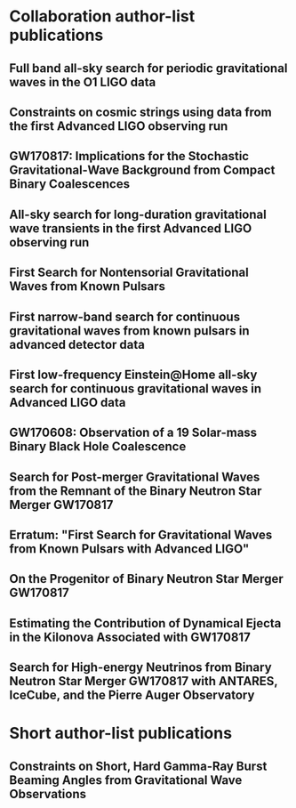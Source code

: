 * Collaboration author-list publications
** Full band all-sky search for periodic gravitational waves in the O1 LIGO data
   :PROPERTIES:
   :TITLE:    Full band all-sky search for periodic gravitational waves in the O1 LIGO data
   :BTYPE:    article
   :CUSTOM_ID: 2018PhRvD..97j2003A
   :AUTHOR:   {Abbott}, B.~P. and {Abbott}, R. and {Abbott}, T.~D. and {Acernese}, F. and {Ackley}, K. and {Adams}, C. and {Adams}, T. and {Addesso}, P. and {Adhikari}, R.~X. and {Adya}, V.~B. and {Affeldt}, C. and {Afrough}, M. and {Agarwal}, B. and {Agathos}, M. and {Agatsuma}, K. and {Aggarwal}, N. and {Aguiar}, O.~D. and {Aiello}, L. and {Ain}, A. and {Allen}, B. and {Allen}, G. and {Allocca}, A. and {Altin}, P.~A. and {Amato}, A. and {Ananyeva}, A. and {Anderson}, S.~B. and {Anderson}, W.~G. and {Angelova}, S.~V. and {Antier}, S. and {Appert}, S. and {Arai}, K. and {Araya}, M.~C. and {Areeda}, J.~S. and {Arnaud}, N. and {Ascenzi}, S. and {Ashton}, G. and {Ast}, M. and {Aston}, S.~M. and {Astone}, P. and {Atallah}, D.~V. and {Aufmuth}, P. and {Aulbert}, C. and {AultONeal}, K. and {Austin}, C. and {Avila- Alvarez}, A. and {Babak}, S. and {Bacon}, P. and {Bader}, M.~K.~M. and {Bae}, S. and {Baker}, P.~T. and {Baldaccini}, F. and {Ballardin}, G. and {Ballmer}, S.~W. and {Banagiri}, S. and {Barayoga}, J.~C. and {Barclay}, S.~E. and {Barish}, B.~C. and {Barker}, D. and {Barkett}, K. and {Barone}, F. and {Barr}, B. and {Barsotti}, L. and {Barsuglia}, M. and {Barta}, D. and {Bartlett}, J. and {Bartos}, I. and {Bassiri}, R. and {Basti}, A. and {Batch}, J.~C. and {Bawaj}, M. and {Bayley}, J.~C. and {Bazzan}, M. and {B{\'e}csy}, B. and {Beer}, C. and {Bejger}, M. and {Belahcene}, I. and {Bell}, A.~S. and {Berger}, B.~K. and {Bergmann}, G. and {Bero}, J.~J. and {Berry}, C.~P.~L. and {Bersanetti}, D. and {Bertolini}, A. and {Betzwieser}, J. and {Bhagwat}, S. and {Bhandare}, R. and {Bilenko}, I.~A. and {Billingsley}, G. and {Billman}, C.~R. and {Birch}, J. and {Birney}, R. and {Birnholtz}, O. and {Biscans}, S. and {Biscoveanu}, S. and {Bisht}, A. and {Bitossi}, M. and {Biwer}, C. and {Bizouard}, M.~A. and {Blackburn}, J.~K. and {Blackman}, J. and {Blair}, C.~D. and {Blair}, D.~G. and {Blair}, R.~M. and {Bloemen}, S. and {Bock}, O. and {Bode}, N. and {Boer}, M. and {Bogaert}, G. and {Bohe}, A. and {Bondu}, F. and {Bonilla}, E. and {Bonnand}, R. and {Boom}, B.~A. and {Bork}, R. and {Boschi}, V. and {Bose}, S. and {Bossie}, K. and {Bouffanais}, Y. and {Bozzi}, A. and {Bradaschia}, C. and {Brady}, P.~R. and {Branchesi}, M. and {Brau}, J.~E. and {Briant}, T. and {Brillet}, A. and {Brinkmann}, M. and {Brisson}, V. and {Brockill}, P. and {Broida}, J.~E. and {Brooks}, A.~F. and {Brown}, D.~A. and {Brown}, D.~D. and {Brunett}, S. and {Buchanan}, C.~C. and {Buikema}, A. and {Bulik}, T. and {Bulten}, H.~J. and {Buonanno}, A. and {Buskulic}, D. and {Buy}, C. and {Byer}, R.~L. and {Cabero}, M. and {Cadonati}, L. and {Cagnoli}, G. and {Cahillane}, C. and {Bustillo}, J. Calder{\'o}n and {Callister}, T.~A. and {Calloni}, E. and {Camp}, J.~B. and {Canepa}, M. and {Canizares}, P. and {Cannon}, K.~C. and {Cao}, H. and {Cao}, J. and {Capano}, C.~D. and {Capocasa}, E. and {Carbognani}, F. and {Caride}, S. and {Carney}, M.~F. and {Casanueva Diaz}, J. and {Casentini}, C. and {Caudill}, S. and {Cavagli{\`a}}, M. and {Cavalier}, F. and {Cavalieri}, R. and {Cella}, G. and {Cepeda}, C.~B. and {Cerd{\'a}-Dur{\'a}n}, P. and {Cerretani}, G. and {Cesarini}, E. and {Chamberlin}, S.~J. and {Chan}, M. and {Chao}, S. and {Charlton}, P. and {Chase}, E. and {Chassande-Mottin}, E. and {Chatterjee}, D. and {Cheeseboro}, B.~D. and {Chen}, H.~Y. and {Chen}, X. and {Chen}, Y. and {Cheng}, H. -P. and {Chia}, H.~Y. and {Chincarini}, A. and {Chiummo}, A. and {Chmiel}, T. and {Cho}, H.~S. and {Cho}, M. and {Chow}, J.~H. and {Christensen}, N. and {Chu}, Q. and {Chua}, A.~J.~K. and {Chua}, S. and {Chung}, A.~K.~W. and {Chung}, S. and {Ciani}, G. and {Ciecielag}, P. and {Ciolfi}, R. and {Cirelli}, C.~E. and {Cirone}, A. and {Clara}, F. and {Clark}, J.~A. and {Clearwater}, P. and {Cleva}, F. and {Cocchieri}, C. and {Coccia}, E. and {Cohadon}, P. -F. and {Cohen}, D. and {Colla}, A. and {Collette}, C.~G. and {Cominsky}, L.~R. and {Constancio}, M. and {Conti}, L. and {Cooper}, S.~J. and {Corban}, P. and {Corbitt}, T.~R. and {Cordero-Carri{\'o}n}, I. and {Corley}, K.~R. and {Cornish}, N. and {Corsi}, A. and {Cortese}, S. and {Costa}, C.~A. and {Coughlin}, E.~T. and {Coughlin}, M.~W. and {Coughlin}, S.~B. and {Coulon}, J. -P. and {Countryman}, S.~T. and {Couvares}, P. and {Covas}, P.~B. and {Cowan}, E.~E. and {Coward}, D.~M. and {Cowart}, M.~J. and {Coyne}, D.~C. and {Coyne}, R. and {Creighton}, J.~D.~E. and {Creighton}, T.~D. and {Cripe}, J. and {Crowder}, S.~G. and {Cullen}, T.~J. and {Cumming}, A. and {Cunningham}, L. and {Cuoco}, E. and {Dal Canton}, T. and {D{\'a}lya}, G. and {Danilishin}, S.~L. and {D'Antonio}, S. and {Danzmann}, K. and {Dasgupta}, A. and {Da Silva Costa}, C.~F. and {Dattilo}, V. and {Dave}, I. and {Davier}, M. and {Davis}, D. and {Daw}, E.~J. and {Day}, B. and {De}, S. and {DeBra}, D. and {Degallaix}, J. and {De Laurentis}, M. and {Del{\'e}glise}, S. and {Del Pozzo}, W. and {Demos}, N. and {Denker}, T. and {Dent}, T. and {De Pietri}, R. and {Dergachev}, V. and {De Rosa}, R. and {DeRosa}, R.~T. and {De Rossi}, C. and {DeSalvo}, R. and {de Varona}, O. and {Devenson}, J. and {Dhurandhar}, S. and {D{\'\i}az}, M.~C. and {Di Fiore}, L. and {Di Giovanni}, M. and {Di Girolamo}, T. and {Di Lieto}, A. and {Di Pace}, S. and {Di Palma}, I. and {Di Renzo}, F. and {Doctor}, Z. and {Dolique}, V. and {Donovan}, F. and {Dooley}, K.~L. and {Doravari}, S. and {Dorosh}, O. and {Dorrington}, I. and {Douglas}, R. and {Dovale {\'A}lvarez}, M. and {Downes}, T.~P. and {Drago}, M. and {Dreissigacker}, C. and {Driggers}, J.~C. and {Du}, Z. and {Ducrot}, M. and {Dupej}, P. and {Dwyer}, S.~E. and {Edo}, T.~B. and {Edwards}, M.~C. and {Effler}, A. and {Eggenstein}, H. -B. and {Ehrens}, P. and {Eichholz}, J. and {Eikenberry}, S.~S. and {Eisenstein}, R.~A. and {Essick}, R.~C. and {Estevez}, D. and {Etienne}, Z.~B. and {Etzel}, T. and {Evans}, M. and {Evans}, T.~M. and {Factourovich}, M. and {Fafone}, V. and {Fair}, H. and {Fairhurst}, S. and {Fan}, X. and {Farinon}, S. and {Farr}, B. and {Farr}, W.~M. and {Fauchon- Jones}, E.~J. and {Favata}, M. and {Fays}, M. and {Fee}, C. and {Fehrmann}, H. and {Feicht}, J. and {Fejer}, M.~M. and {Fernandez-Galiana}, A. and {Ferrante}, I. and {Ferreira}, E.~C. and {Ferrini}, F. and {Fidecaro}, F. and {Finstad}, D. and {Fiori}, I. and {Fiorucci}, D. and {Fishbach}, M. and {Fisher}, R.~P. and {Fitz-Axen}, M. and {Flaminio}, R. and {Fletcher}, M. and {Fong}, H. and {Font}, J.~A. and {Forsyth}, P.~W.~F. and {Forsyth}, S.~S. and {Fournier}, J. -D. and {Frasca}, S. and {Frasconi}, F. and {Frei}, Z. and {Freise}, A. and {Frey}, R. and {Frey}, V. and {Fries}, E.~M. and {Fritschel}, P. and {Frolov}, V.~V. and {Fulda}, P. and {Fyffe}, M. and {Gabbard}, H. and {Gadre}, B.~U. and {Gaebel}, S.~M. and {Gair}, J.~R. and {Gammaitoni}, L. and {Ganija}, M.~R. and {Gaonkar}, S.~G. and {Garcia-Quiros}, C. and {Garufi}, F. and {Gateley}, B. and {Gaudio}, S. and {Gaur}, G. and {Gayathri}, V. and {Gehrels}, N. and {Gemme}, G. and {Genin}, E. and {Gennai}, A. and {George}, D. and {George}, J. and {Gergely}, L. and {Germain}, V. and {Ghonge}, S. and {Ghosh}, Abhirup and {Ghosh}, Archisman and {Ghosh}, S. and {Giaime}, J.~A. and {Giardina}, K.~D. and {Giazotto}, A. and {Gill}, K. and {Glover}, L. and {Goetz}, E. and {Goetz}, R. and {Gomes}, S. and {Goncharov}, B. and {Gonz{\'a}lez}, G. and {Gonzalez Castro}, J.~M. and {Gopakumar}, A. and {Gorodetsky}, M.~L. and {Gossan}, S.~E. and {Gosselin}, M. and {Gouaty}, R. and {Grado}, A. and {Graef}, C. and {Granata}, M. and {Grant}, A. and {Gras}, S. and {Gray}, C. and {Greco}, G. and {Green}, A.~C. and {Gretarsson}, E.~M. and {Groot}, P. and {Grote}, H. and {Grunewald}, S. and {Gruning}, P. and {Guidi}, G.~M. and {Guo}, X. and {Gupta}, A. and {Gupta}, M.~K. and {Gushwa}, K.~E. and {Gustafson}, E.~K. and {Gustafson}, R. and {Halim}, O. and {Hall}, B.~R. and {Hall}, E.~D. and {Hamilton}, E.~Z. and {Hammond}, G. and {Haney}, M. and {Hanke}, M.~M. and {Hanks}, J. and {Hanna}, C. and {Hannam}, M.~D. and {Hannuksela}, O.~A. and {Hanson}, J. and {Hardwick}, T. and {Harms}, J. and {Harry}, G.~M. and {Harry}, I.~W. and {Hart}, M.~J. and {Haster}, C. -J. and {Haughian}, K. and {Healy}, J. and {Heidmann}, A. and {Heintze}, M.~C. and {Heitmann}, H. and {Hello}, P. and {Hemming}, G. and {Hendry}, M. and {Heng}, I.~S. and {Hennig}, J. and {Heptonstall}, A.~W. and {Heurs}, M. and {Hild}, S. and {Hinderer}, T. and {Hoak}, D. and {Hofman}, D. and {Holt}, K. and {Holz}, D.~E. and {Hopkins}, P. and {Horst}, C. and {Hough}, J. and {Houston}, E.~A. and {Howell}, E.~J. and {Hreibi}, A. and {Hu}, Y.~M. and {Huerta}, E.~A. and {Huet}, D. and {Hughey}, B. and {Husa}, S. and {Huttner}, S.~H. and {Huynh-Dinh}, T. and {Indik}, N. and {Inta}, R. and {Intini}, G. and {Isa}, H.~N. and {Isac}, J. -M. and {Isi}, M. and {Iyer}, B.~R. and {Izumi}, K. and {Jacqmin}, T. and {Jani}, K. and {Jaranowski}, P. and {Jawahar}, S. and {Jim{\'e}nez-Forteza}, F. and {Johnson}, W.~W. and {Jones}, D.~I. and {Jones}, R. and {Jonker}, R.~J.~G. and {Ju}, L. and {Junker}, J. and {Kalaghatgi}, C.~V. and {Kalogera}, V. and {Kamai}, B. and {Kandhasamy}, S. and {Kang}, G. and {Kanner}, J.~B. and {Kapadia}, S.~J. and {Karki}, S. and {Karvinen}, K.~S. and {Kasprzack}, M. and {Katolik}, M. and {Katsavounidis}, E. and {Katzman}, W. and {Kaufer}, S. and {Kawabe}, K. and {K{\'e}f{\'e}lian}, F. and {Keitel}, D. and {Kemball}, A.~J. and {Kennedy}, R. and {Kent}, C. and {Key}, J.~S. and {Khalili}, F.~Y. and {Khan}, I. and {Khan}, S. and {Khan}, Z. and {Khazanov}, E.~A. and {Kijbunchoo}, N. and {Kim}, Chunglee and {Kim}, J.~C. and {Kim}, K. and {Kim}, W. and {Kim}, W.~S. and {Kim}, Y. -M. and {Kimbrell}, S.~J. and {King}, E.~J. and {King}, P.~J. and {Kinley-Hanlon}, M. and {Kirchhoff}, R. and {Kissel}, J.~S. and {Kleybolte}, L. and {Klimenko}, S. and {Knowles}, T.~D. and {Koch}, P. and {Koehlenbeck}, S.~M. and {Koley}, S. and {Kondrashov}, V. and {Kontos}, A. and {Korobko}, M. and {Korth}, W.~Z. and {Kowalska}, I. and {Kozak}, D.~B. and {Kr{\"a}mer}, C. and {Kringel}, V. and {Krishnan}, B. and {Kr{\'o}lak}, A. and {Kuehn}, G. and {Kumar}, P. and {Kumar}, R. and {Kumar}, S. and {Kuo}, L. and {Kutynia}, A. and {Kwang}, S. and {Lackey}, B.~D. and {Lai}, K.~H. and {Landry}, M. and {Lang}, R.~N. and {Lange}, J. and {Lantz}, B. and {Lanza}, R.~K. and {Lartaux-Vollard}, A. and {Lasky}, P.~D. and {Laxen}, M. and {Lazzarini}, A. and {Lazzaro}, C. and {Leaci}, P. and {Leavey}, S. and {Lee}, C.~H. and {Lee}, H.~K. and {Lee}, H.~M. and {Lee}, H.~W. and {Lee}, K. and {Lehmann}, J. and {Lenon}, A. and {Leonardi}, M. and {Leroy}, N. and {Letendre}, N. and {Levin}, Y. and {Li}, T.~G.~F. and {Linker}, S.~D. and {Littenberg}, T.~B. and {Liu}, J. and {Lo}, R.~K.~L. and {Lockerbie}, N.~A. and {London}, L.~T. and {Lord}, J.~E. and {Lorenzini}, M. and {Loriette}, V. and {Lormand}, M. and {Losurdo}, G. and {Lough}, J.~D. and {Lovelace}, G. and {L{\"u}ck}, H. and {Lumaca}, D. and {Lundgren}, A.~P. and {Lynch}, R. and {Ma}, Y. and {Macas}, R. and {Macfoy}, S. and {Machenschalk}, B. and {MacInnis}, M. and {Macleod}, D.~M. and {Maga{\~n}a Hernandez}, I. and {Maga{\~n}a-Sandoval}, F. and {Maga{\~n}a Zertuche}, L. and {Magee}, R.~M. and {Majorana}, E. and {Maksimovic}, I. and {Man}, N. and {Mandic}, V. and {Mangano}, V. and {Mansell}, G.~L. and {Manske}, M. and {Mantovani}, M. and {Marchesoni}, F. and {Marion}, F. and {M{\'a}rka}, S. and {M{\'a}rka}, Z. and {Markakis}, C. and {Markosyan}, A.~S. and {Markowitz}, A. and {Maros}, E. and {Marquina}, A. and {Martelli}, F. and {Martellini}, L. and {Martin}, I.~W. and {Martin}, R.~M. and {Martynov}, D.~V. and {Mason}, K. and {Massera}, E. and {Masserot}, A. and {Massinger}, T.~J. and {Masso-Reid}, M. and {Mastrogiovanni}, S. and {Matas}, A. and {Matichard}, F. and {Matone}, L. and {Mavalvala}, N. and {Mazumder}, N. and {McCarthy}, R. and {McClelland}, D.~E. and {McCormick}, S. and {McCuller}, L. and {McGuire}, S.~C. and {McIntyre}, G. and {McIver}, J. and {McManus}, D.~J. and {McNeill}, L. and {McRae}, T. and {McWilliams}, S.~T. and {Meacher}, D. and {Meadors}, G.~D. and {Mehmet}, M. and {Meidam}, J. and {Mejuto-Villa}, E. and {Melatos}, A. and {Mendell}, G. and {Mercer}, R.~A. and {Merilh}, E.~L. and {Merzougui}, M. and {Meshkov}, S. and {Messenger}, C. and {Messick}, C. and {Metzdorff}, R. and {Meyers}, P.~M. and {Miao}, H. and {Michel}, C. and {Middleton}, H. and {Mikhailov}, E.~E. and {Milano}, L. and {Miller}, A.~L. and {Miller}, B.~B. and {Miller}, J. and {Millhouse}, M. and {Milovich-Goff}, M.~C. and {Minazzoli}, O. and {Minenkov}, Y. and {Ming}, J. and {Mishra}, C. and {Mitra}, S. and {Mitrofanov}, V.~P. and {Mitselmakher}, G. and {Mittleman}, R. and {Moffa}, D. and {Moggi}, A. and {Mogushi}, K. and {Mohan}, M. and {Mohapatra}, S.~R.~P. and {Montani}, M. and {Moore}, C.~J. and {Moraru}, D. and {Moreno}, G. and {Morriss}, S.~R. and {Mours}, B. and {Mow-Lowry}, C.~M. and {Mueller}, G. and {Muir}, A.~W. and {Mukherjee}, Arunava and {Mukherjee}, D. and {Mukherjee}, S. and {Mukund}, N. and {Mullavey}, A. and {Munch}, J. and {Mu{\~n}iz}, E.~A. and {Muratore}, M. and {Murray}, P.~G. and {Napier}, K. and {Nardecchia}, I. and {Naticchioni}, L. and {Nayak}, R.~K. and {Neilson}, J. and {Nelemans}, G. and {Nelson}, T.~J.~N. and {Nery}, M. and {Neunzert}, A. and {Nevin}, L. and {Newport}, J.~M. and {Newton}, G. and {Ng}, K.~Y. and {Nguyen}, T.~T. and {Nichols}, D. and {Nielsen}, A.~B. and {Nissanke}, S. and {Nitz}, A. and {Noack}, A. and {Nocera}, F. and {Nolting}, D. and {North}, C. and {Nuttall}, L.~K. and {Oberling}, J. and {O'Dea}, G.~D. and {Ogin}, G.~H. and {Oh}, J.~J. and {Oh}, S.~H. and {Ohme}, F. and {Okada}, M.~A. and {Oliver}, M. and {Oppermann}, P. and {Oram}, Richard J. and {O'Reilly}, B. and {Ormiston}, R. and {Ortega}, L.~F. and {O'Shaughnessy}, R. and {Ossokine}, S. and {Ottaway}, D.~J. and {Overmier}, H. and {Owen}, B.~J. and {Pace}, A.~E. and {Page}, J. and {Page}, M.~A. and {Pai}, A. and {Pai}, S.~A. and {Palamos}, J.~R. and {Palashov}, O. and {Palomba}, C. and {Pal- Singh}, A. and {Pan}, Howard and {Pan}, Huang-Wei and {Pang}, B. and {Pang}, P.~T.~H. and {Pankow}, C. and {Pannarale}, F. and {Pant}, B.~C. and {Paoletti}, F. and {Paoli}, A. and {Papa}, M.~A. and {Parida}, A. and {Parker}, W. and {Pascucci}, D. and {Pasqualetti}, A. and {Passaquieti}, R. and {Passuello}, D. and {Patil}, M. and {Patricelli}, B. and {Pearlstone}, B.~L. and {Pedraza}, M. and {Pedurand}, R. and {Pekowsky}, L. and {Pele}, A. and {Penn}, S. and {Perez}, C.~J. and {Perreca}, A. and {Perri}, L.~M. and {Pfeiffer}, H.~P. and {Phelps}, M. and {Piccinni}, O.~J. and {Pichot}, M. and {Piergiovanni}, F. and {Pierro}, V. and {Pillant}, G. and {Pinard}, L. and {Pinto}, I.~M. and {Pirello}, M. and {Pisarski}, A. and {Pitkin}, M. and {Poe}, M. and {Poggiani}, R. and {Popolizio}, P. and {Porter}, E.~K. and {Post}, A. and {Powell}, J. and {Prasad}, J. and {Pratt}, J.~W.~W. and {Pratten}, G. and {Predoi}, V. and {Prestegard}, T. and {Prijatelj}, M. and {Principe}, M. and {Privitera}, S. and {Prodi}, G.~A. and {Prokhorov}, L.~G. and {Puncken}, O. and {Punturo}, M. and {Puppo}, P. and {P{\"u}rrer}, M. and {Qi}, H. and {Quetschke}, V. and {Quintero}, E.~A. and {Quitzow-James}, R. and {Raab}, F.~J. and {Rabeling}, D.~S. and {Radkins}, H. and {Raffai}, P. and {Raja}, S. and {Rajan}, C. and {Rajbhandari}, B. and {Rakhmanov}, M. and {Ramirez}, K.~E. and {Ramos-Buades}, A. and {Rapagnani}, P. and {Raymond}, V. and {Razzano}, M. and {Read}, J. and {Regimbau}, T. and {Rei}, L. and {Reid}, S. and {Reitze}, D.~H. and {Ren}, W. and {Reyes}, S.~D. and {Ricci}, F. and {Ricker}, P.~M. and {Rieger}, S. and {Riles}, K. and {Rizzo}, M. and {Robertson}, N.~A. and {Robie}, R. and {Robinet}, F. and {Rocchi}, A. and {Rolland}, L. and {Rollins}, J.~G. and {Roma}, V.~J. and {Romano}, R. and {Romel}, C.~L. and {Romie}, J.~H. and {Rosi{\'n}ska}, D. and {Ross}, M.~P. and {Rowan}, S. and {R{\"u}diger}, A. and {Ruggi}, P. and {Rutins}, G. and {Ryan}, K. and {Sachdev}, S. and {Sadecki}, T. and {Sadeghian}, L. and {Sakellariadou}, M. and {Salconi}, L. and {Saleem}, M. and {Salemi}, F. and {Samajdar}, A. and {Sammut}, L. and {Sampson}, L.~M. and {Sanchez}, E.~J. and {Sanchez}, L.~E. and {Sanchis- Gual}, N. and {Sandberg}, V. and {Sanders}, J.~R. and {Sassolas}, B. and {Saulson}, P.~R. and {Sauter}, O. and {Savage}, R.~L. and {Sawadsky}, A. and {Schale}, P. and {Scheel}, M. and {Scheuer}, J. and {Schmidt}, J. and {Schmidt}, P. and {Schnabel}, R. and {Schofield}, R.~M.~S. and {Sch{\"o}nbeck}, A. and {Schreiber}, E. and {Schuette}, D. and {Schulte}, B.~W. and {Schutz}, B.~F. and {Schwalbe}, S.~G. and {Scott}, J. and {Scott}, S.~M. and {Seidel}, E. and {Sellers}, D. and {Sengupta}, A.~S. and {Sentenac}, D. and {Sequino}, V. and {Sergeev}, A. and {Shaddock}, D.~A. and {Shaffer}, T.~J. and {Shah}, A.~A. and {Shahriar}, M.~S. and {Shaner}, M.~B. and {Shao}, L. and {Shapiro}, B. and {Shawhan}, P. and {Sheperd}, A. and {Shoemaker}, D.~H. and {Shoemaker}, D.~M. and {Siellez}, K. and {Siemens}, X. and {Sieniawska}, M. and {Sigg}, D. and {Silva}, A.~D. and {Singer}, L.~P. and {Singh}, A. and {Singhal}, A. and {Sintes}, A.~M. and {Slagmolen}, B.~J.~J. and {Smith}, B. and {Smith}, J.~R. and {Smith}, R.~J.~E. and {Somala}, S. and {Son}, E.~J. and {Sonnenberg}, J.~A. and {Sorazu}, B. and {Sorrentino}, F. and {Souradeep}, T. and {Spencer}, A.~P. and {Srivastava}, A.~K. and {Staats}, K. and {Staley}, A. and {Steinke}, M. and {Steinlechner}, J. and {Steinlechner}, S. and {Steinmeyer}, D. and {Stevenson}, S.~P. and {Stone}, R. and {Stops}, D.~J. and {Strain}, K.~A. and {Stratta}, G. and {Strigin}, S.~E. and {Strunk}, A. and {Sturani}, R. and {Stuver}, A.~L. and {Summerscales}, T.~Z. and {Sun}, L. and {Sunil}, S. and {Suresh}, J. and {Sutton}, P.~J. and {Swinkels}, B.~L. and {Szczepa{\'n}czyk}, M.~J. and {Tacca}, M. and {Tait}, S.~C. and {Talbot}, C. and {Talukder}, D. and {Tanner}, D.~B. and {Tao}, D. and {T{\'a}pai}, M. and {Taracchini}, A. and {Tasson}, J.~D. and {Taylor}, J.~A. and {Taylor}, R. and {Tewari}, S.~V. and {Theeg}, T. and {Thies}, F. and {Thomas}, E.~G. and {Thomas}, M. and {Thomas}, P. and {Thorne}, K.~A. and {Thrane}, E. and {Tiwari}, S. and {Tiwari}, V. and {Tokmakov}, K.~V. and {Toland}, K. and {Tonelli}, M. and {Tornasi}, Z. and {Torres-Forn{\'e}}, A. and {Torrie}, C.~I. and {T{\"o}yr{\"a}}, D. and {Travasso}, F. and {Traylor}, G. and {Trinastic}, J. and {Tringali}, M.~C. and {Trozzo}, L. and {Tsang}, K.~W. and {Tse}, M. and {Tso}, R. and {Tsukada}, L. and {Tsuna}, D. and {Tuyenbayev}, D. and {Ueno}, K. and {Ugolini}, D. and {Unnikrishnan}, C.~S. and {Urban}, A.~L. and {Usman}, S.~A. and {Vahlbruch}, H. and {Vajente}, G. and {Valdes}, G. and {van Bakel}, N. and {van Beuzekom}, M. and {van den Brand}, J.~F.~J. and {Van Den Broeck}, C. and {Vander-Hyde}, D.~C. and {van der Schaaf}, L. and {van Heijningen}, J.~V. and {van Veggel}, A.~A. and {Vardaro}, M. and {Varma}, V. and {Vass}, S. and {Vas{\'u}th}, M. and {Vecchio}, A. and {Vedovato}, G. and {Veitch}, J. and {Veitch}, P.~J. and {Venkateswara}, K. and {Venugopalan}, G. and {Verkindt}, D. and {Vetrano}, F. and {Vicer{\'e}}, A. and {Viets}, A.~D. and {Vinciguerra}, S. and {Vine}, D.~J. and {Vinet}, J. -Y. and {Vitale}, S. and {Vo}, T. and {Vocca}, H. and {Vorvick}, C. and {Vyatchanin}, S.~P. and {Wade}, A.~R. and {Wade}, L.~E. and {Wade}, M. and {Walet}, R. and {Walker}, M. and {Wallace}, L. and {Walsh}, S. and {Wang}, G. and {Wang}, H. and {Wang}, J.~Z. and {Wang}, W.~H. and {Wang}, Y.~F. and {Ward}, R.~L. and {Warner}, J. and {Was}, M. and {Watchi}, J. and {Weaver}, B. and {Wei}, L. -W. and {Weinert}, M. and {Weinstein}, A.~J. and {Weiss}, R. and {Wen}, L. and {Wessel}, E.~K. and {We{\ss}els}, P. and {Westerweck}, J. and {Westphal}, T. and {Wette}, K. and {Whelan}, J.~T. and {Whiting}, B.~F. and {Whittle}, C. and {Wilken}, D. and {Williams}, D. and {Williams}, R.~D. and {Williamson}, A.~R. and {Willis}, J.~L. and {Willke}, B. and {Wimmer}, M.~H. and {Winkler}, W. and {Wipf}, C.~C. and {Wittel}, H. and {Woan}, G. and {Woehler}, J. and {Wofford}, J. and {Wong}, W.~K. and {Worden}, J. and {Wright}, J.~L. and {Wu}, D.~S. and {Wysocki}, D.~M. and {Xiao}, S. and {Yamamoto}, H. and {Yancey}, C.~C. and {Yang}, L. and {Yap}, M.~J. and {Yazback}, M. and {Yu}, Hang and {Yu}, Haocun and {Yvert}, M. and {Zadro{\'z}ny}, A. and {Zanolin}, M. and {Zelenova}, T. and {Zendri}, J. -P. and {Zevin}, M. and {Zhang}, L. and {Zhang}, M. and {Zhang}, T. and {Zhang}, Y. -H. and {Zhao}, C. and {Zhou}, M. and {Zhou}, Z. and {Zhu}, S.~J. and {Zhu}, X.~J. and {Zucker}, M.~E. and {Zweizig}, J. and {LIGO Scientific Collaboration} and {Virgo Collaboration}
   :JOURNAL:  \prd
   :KEYWORDS: General Relativity and Quantum Cosmology
   :YEAR:     2018
   :MONTH:    May
   :VOLUME:   97
   :EID:      102003
   :PAGES:    102003
   :DOI:      10.1103/PhysRevD.97.102003
   :PRIMARYCLASS: gr-qc
   :ADSURL:   https://ui.adsabs.harvard.edu/#abs/2018PhRvD..97j2003A
   :ADSNOTE:  Provided by the SAO/NASA Astrophysics Data System
   :END:
** Constraints on cosmic strings using data from the first Advanced LIGO observing run
   :PROPERTIES:
   :TITLE:    Constraints on cosmic strings using data from the first Advanced LIGO observing run
   :BTYPE:    article
   :CUSTOM_ID: 2018PhRvD..97j2002A
   :AUTHOR:   {Abbott}, B.~P. and {Abbott}, R. and {Abbott}, T.~D. and {Acernese}, F. and {Ackley}, K. and {Adams}, C. and {Adams}, T. and {Addesso}, P. and {Adhikari}, R.~X. and {Adya}, V.~B. and {Affeldt}, C. and {Afrough}, M. and {Agarwal}, B. and {Agathos}, M. and {Agatsuma}, K. and {Aggarwal}, N. and {Aguiar}, O.~D. and {Aiello}, L. and {Ain}, A. and {Ajith}, P. and {Allen}, B. and {Allen}, G. and {Allocca}, A. and {Altin}, P.~A. and {Amato}, A. and {Ananyeva}, A. and {Anderson}, S.~B. and {Anderson}, W.~G. and {Antier}, S. and {Appert}, S. and {Arai}, K. and {Araya}, M.~C. and {Areeda}, J.~S. and {Arnaud}, N. and {Arun}, K.~G. and {Ascenzi}, S. and {Ashton}, G. and {Ast}, M. and {Aston}, S.~M. and {Astone}, P. and {Aufmuth}, P. and {Aulbert}, C. and {AultONeal}, K. and {Avila-Alvarez}, A. and {Babak}, S. and {Bacon}, P. and {Bader}, M.~K.~M. and {Bae}, S. and {Baker}, P.~T. and {Baldaccini}, F. and {Ballardin}, G. and {Ballmer}, S.~W. and {Banagiri}, S. and {Barayoga}, J.~C. and {Barclay}, S.~E. and {Barish}, B.~C. and {Barker}, D. and {Barone}, F. and {Barr}, B. and {Barsotti}, L. and {Barsuglia}, M. and {Barta}, D. and {Bartlett}, J. and {Bartos}, I. and {Bassiri}, R. and {Basti}, A. and {Batch}, J.~C. and {Baune}, C. and {Bawaj}, M. and {Bazzan}, M. and {B{\'e}csy}, B. and {Beer}, C. and {Bejger}, M. and {Belahcene}, I. and {Bell}, A.~S. and {Berger}, B.~K. and {Bergmann}, G. and {Berry}, C.~P.~L. and {Bersanetti}, D. and {Bertolini}, A. and {Betzwieser}, J. and {Bhagwat}, S. and {Bhandare}, R. and {Bilenko}, I.~A. and {Billingsley}, G. and {Billman}, C.~R. and {Birch}, J. and {Birney}, R. and {Birnholtz}, O. and {Biscans}, S. and {Bisht}, A. and {Bitossi}, M. and {Biwer}, C. and {Bizouard}, M.~A. and {Blackburn}, J.~K. and {Blackman}, J. and {Blair}, C.~D. and {Blair}, D.~G. and {Blair}, R.~M. and {Bloemen}, S. and {Bock}, O. and {Bode}, N. and {Boer}, M. and {Bogaert}, G. and {Bohe}, A. and {Bondu}, F. and {Bonnand}, R. and {Boom}, B.~A. and {Bork}, R. and {Boschi}, V. and {Bose}, S. and {Bouffanais}, Y. and {Bozzi}, A. and {Bradaschia}, C. and {Brady}, P.~R. and {Braginsky}, V.~B. and {Branchesi}, M. and {Brau}, J.~E. and {Briant}, T. and {Brillet}, A. and {Brinkmann}, M. and {Brisson}, V. and {Brockill}, P. and {Broida}, J.~E. and {Brooks}, A.~F. and {Brown}, D.~A. and {Brown}, D.~D. and {Brown}, N.~M. and {Brunett}, S. and {Buchanan}, C.~C. and {Buikema}, A. and {Bulik}, T. and {Bulten}, H.~J. and {Buonanno}, A. and {Buskulic}, D. and {Buy}, C. and {Byer}, R.~L. and {Cabero}, M. and {Cadonati}, L. and {Cagnoli}, G. and {Cahillane}, C. and {Calder{\'o}n Bustillo}, J. and {Callister}, T.~A. and {Calloni}, E. and {Camp}, J.~B. and {Canepa}, M. and {Canizares}, P. and {Cannon}, K.~C. and {Cao}, H. and {Cao}, J. and {Capano}, C.~D. and {Capocasa}, E. and {Carbognani}, F. and {Caride}, S. and {Carney}, M.~F. and {Casanueva Diaz}, J. and {Casentini}, C. and {Caudill}, S. and {Cavagli{\`a}}, M. and {Cavalier}, F. and {Cavalieri}, R. and {Cella}, G. and {Cepeda}, C.~B. and {Cerboni Baiardi}, L. and {Cerretani}, G. and {Cesarini}, E. and {Chamberlin}, S.~J. and {Chan}, M. and {Chao}, S. and {Charlton}, P. and {Chassande-Mottin}, E. and {Chatterjee}, D. and {Cheeseboro}, B.~D. and {Chen}, H.~Y. and {Chen}, Y. and {Cheng}, H. -P. and {Chincarini}, A. and {Chiummo}, A. and {Chmiel}, T. and {Cho}, H.~S. and {Cho}, M. and {Chow}, J.~H. and {Christensen}, N. and {Chu}, Q. and {Chua}, A.~J.~K. and {Chua}, S. and {Chung}, A.~K.~W. and {Chung}, S. and {Ciani}, G. and {Ciolfi}, R. and {Cirelli}, C.~E. and {Cirone}, A. and {Clara}, F. and {Clark}, J.~A. and {Cleva}, F. and {Cocchieri}, C. and {Coccia}, E. and {Cohadon}, P. -F. and {Colla}, A. and {Collette}, C.~G. and {Cominsky}, L.~R. and {Constancio}, M. and {Conti}, L. and {Cooper}, S.~J. and {Corban}, P. and {Corbitt}, T.~R. and {Corley}, K.~R. and {Cornish}, N. and {Corsi}, A. and {Cortese}, S. and {Costa}, C.~A. and {Coughlin}, M.~W. and {Coughlin}, S.~B. and {Coulon}, J. -P. and {Countryman}, S.~T. and {Couvares}, P. and {Covas}, P.~B. and {Cowan}, E.~E. and {Coward}, D.~M. and {Cowart}, M.~J. and {Coyne}, D.~C. and {Coyne}, R. and {Creighton}, J.~D.~E. and {Creighton}, T.~D. and {Cripe}, J. and {Crowder}, S.~G. and {Cullen}, T.~J. and {Cumming}, A. and {Cunningham}, L. and {Cuoco}, E. and {Dal Canton}, T. and {Danilishin}, S.~L. and {D'Antonio}, S. and {Danzmann}, K. and {Dasgupta}, A. and {Da Silva Costa}, C.~F. and {Dattilo}, V. and {Dave}, I. and {Davier}, M. and {Davis}, D. and {Daw}, E.~J. and {Day}, B. and {De}, S. and {DeBra}, D. and {Degallaix}, J. and {De Laurentis}, M. and {Del{\'e}glise}, S. and {Del Pozzo}, W. and {Denker}, T. and {Dent}, T. and {Dergachev}, V. and {De Rosa}, R. and {DeRosa}, R.~T. and {DeSalvo}, R. and {Devenson}, J. and {Devine}, R.~C. and {Dhurandhar}, S. and {D{\'\i}az}, M.~C. and {Di Fiore}, L. and {Di Giovanni}, M. and {Di Girolamo}, T. and {Di Lieto}, A. and {Di Pace}, S. and {Di Palma}, I. and {Di Renzo}, F. and {Doctor}, Z. and {Dolique}, V. and {Donovan}, F. and {Dooley}, K.~L. and {Doravari}, S. and {Dorrington}, I. and {Douglas}, R. and {Dovale {\'A}lvarez}, M. and {Downes}, T.~P. and {Drago}, M. and {Drever}, R.~W.~P. and {Driggers}, J.~C. and {Du}, Z. and {Ducrot}, M. and {Duncan}, J. and {Dwyer}, S.~E. and {Edo}, T.~B. and {Edwards}, M.~C. and {Effler}, A. and {Eggenstein}, H. -B. and {Ehrens}, P. and {Eichholz}, J. and {Eikenberry}, S.~S. and {Eisenstein}, R.~A. and {Essick}, R.~C. and {Etienne}, Z.~B. and {Etzel}, T. and {Evans}, M. and {Evans}, T.~M. and {Factourovich}, M. and {Fafone}, V. and {Fair}, H. and {Fairhurst}, S. and {Fan}, X. and {Farinon}, S. and {Farr}, B. and {Farr}, W.~M. and {Fauchon-Jones}, E.~J. and {Favata}, M. and {Fays}, M. and {Fehrmann}, H. and {Feicht}, J. and {Fejer}, M.~M. and {Fernandez-Galiana}, A. and {Ferrante}, I. and {Ferreira}, E.~C. and {Ferrini}, F. and {Fidecaro}, F. and {Fiori}, I. and {Fiorucci}, D. and {Fisher}, R.~P. and {Fitz-Axen}, M. and {Flaminio}, R. and {Fletcher}, M. and {Fong}, H. and {Forsyth}, P.~W.~F. and {Forsyth}, S.~S. and {Fournier}, J. -D. and {Frasca}, S. and {Frasconi}, F. and {Frei}, Z. and {Freise}, A. and {Frey}, R. and {Frey}, V. and {Fries}, E.~M. and {Fritschel}, P. and {Frolov}, V.~V. and {Fulda}, P. and {Fyffe}, M. and {Gabbard}, H. and {Gabel}, M. and {Gadre}, B.~U. and {Gaebel}, S.~M. and {Gair}, J.~R. and {Gammaitoni}, L. and {Ganija}, M.~R. and {Gaonkar}, S.~G. and {Garufi}, F. and {Gaudio}, S. and {Gaur}, G. and {Gayathri}, V. and {Gehrels}, N. and {Gemme}, G. and {Genin}, E. and {Gennai}, A. and {George}, D. and {George}, J. and {Gergely}, L. and {Germain}, V. and {Ghonge}, S. and {Ghosh}, Abhirup and {Ghosh}, Archisman and {Ghosh}, S. and {Giaime}, J.~A. and {Giardina}, K.~D. and {Giazotto}, A. and {Gill}, K. and {Glover}, L. and {Goetz}, E. and {Goetz}, R. and {Gomes}, S. and {Gonz{\'a}lez}, G. and {Gonzalez Castro}, J.~M. and {Gopakumar}, A. and {Gorodetsky}, M.~L. and {Gossan}, S.~E. and {Gosselin}, M. and {Gouaty}, R. and {Grado}, A. and {Graef}, C. and {Granata}, M. and {Grant}, A. and {Gras}, S. and {Gray}, C. and {Greco}, G. and {Green}, A.~C. and {Groot}, P. and {Grote}, H. and {Grunewald}, S. and {Gruning}, P. and {Guidi}, G.~M. and {Guo}, X. and {Gupta}, A. and {Gupta}, M.~K. and {Gushwa}, K.~E. and {Gustafson}, E.~K. and {Gustafson}, R. and {Hall}, B.~R. and {Hall}, E.~D. and {Hammond}, G. and {Haney}, M. and {Hanke}, M.~M. and {Hanks}, J. and {Hanna}, C. and {Hannam}, M.~D. and {Hannuksela}, O.~A. and {Hanson}, J. and {Hardwick}, T. and {Harms}, J. and {Harry}, G.~M. and {Harry}, I.~W. and {Hart}, M.~J. and {Haster}, C. -J. and {Haughian}, K. and {Healy}, J. and {Heidmann}, A. and {Heintze}, M.~C. and {Heitmann}, H. and {Hello}, P. and {Hemming}, G. and {Hendry}, M. and {Heng}, I.~S. and {Hennig}, J. and {Henry}, J. and {Heptonstall}, A.~W. and {Heurs}, M. and {Hild}, S. and {Hoak}, D. and {Hofman}, D. and {Holt}, K. and {Holz}, D.~E. and {Hopkins}, P. and {Horst}, C. and {Hough}, J. and {Houston}, E.~A. and {Howell}, E.~J. and {Hu}, Y.~M. and {Huerta}, E.~A. and {Huet}, D. and {Hughey}, B. and {Husa}, S. and {Huttner}, S.~H. and {Huynh-Dinh}, T. and {Indik}, N. and {Ingram}, D.~R. and {Inta}, R. and {Intini}, G. and {Isa}, H.~N. and {Isac}, J. -M. and {Isi}, M. and {Iyer}, B.~R. and {Izumi}, K. and {Jacqmin}, T. and {Jani}, K. and {Jaranowski}, P. and {Jawahar}, S. and {Jim{\'e}nez-Forteza}, F. and {Johnson}, W.~W. and {Jones}, D.~I. and {Jones}, R. and {Jonker}, R.~J.~G. and {Ju}, L. and {Junker}, J. and {Kalaghatgi}, C.~V. and {Kalogera}, V. and {Kandhasamy}, S. and {Kang}, G. and {Kanner}, J.~B. and {Karki}, S. and {Karvinen}, K.~S. and {Kasprzack}, M. and {Katolik}, M. and {Katsavounidis}, E. and {Katzman}, W. and {Kaufer}, S. and {Kawabe}, K. and {K{\'e}f{\'e}lian}, F. and {Keitel}, D. and {Kemball}, A.~J. and {Kennedy}, R. and {Kent}, C. and {Key}, J.~S. and {Khalili}, F.~Y. and {Khan}, I. and {Khan}, S. and {Khan}, Z. and {Khazanov}, E.~A. and {Kijbunchoo}, N. and {Kim}, Chunglee and {Kim}, J.~C. and {Kim}, W. and {Kim}, W.~S. and {Kim}, Y. -M. and {Kimbrell}, S.~J. and {King}, E.~J. and {King}, P.~J. and {Kirchhoff}, R. and {Kissel}, J.~S. and {Kleybolte}, L. and {Klimenko}, S. and {Koch}, P. and {Koehlenbeck}, S.~M. and {Koley}, S. and {Kondrashov}, V. and {Kontos}, A. and {Korobko}, M. and {Korth}, W.~Z. and {Kowalska}, I. and {Kozak}, D.~B. and {Kr{\"a}mer}, C. and {Kringel}, V. and {Krishnan}, B. and {Kr{\'o}lak}, A. and {Kuehn}, G. and {Kumar}, P. and {Kumar}, R. and {Kumar}, S. and {Kuo}, L. and {Kutynia}, A. and {Kwang}, S. and {Lackey}, B.~D. and {Lai}, K.~H. and {Landry}, M. and {Lang}, R.~N. and {Lange}, J. and {Lantz}, B. and {Lanza}, R.~K. and {Lartaux-Vollard}, A. and {Lasky}, P.~D. and {Laxen}, M. and {Lazzarini}, A. and {Lazzaro}, C. and {Leaci}, P. and {Leavey}, S. and {Lee}, C.~H. and {Lee}, H.~K. and {Lee}, H.~M. and {Lee}, H.~W. and {Lee}, K. and {Lehmann}, J. and {Lenon}, A. and {Leonardi}, M. and {Leroy}, N. and {Letendre}, N. and {Levin}, Y. and {Li}, T.~G.~F. and {Libson}, A. and {Littenberg}, T.~B. and {Liu}, J. and {Lo}, R.~K.~L. and {Lockerbie}, N.~A. and {London}, L.~T. and {Lord}, J.~E. and {Lorenzini}, M. and {Loriette}, V. and {Lormand}, M. and {Losurdo}, G. and {Lough}, J.~D. and {Lousto}, C.~O. and {Lovelace}, G. and {L{\"u}ck}, H. and {Lumaca}, D. and {Lundgren}, A.~P. and {Lynch}, R. and {Ma}, Y. and {Macfoy}, S. and {Machenschalk}, B. and {MacInnis}, M. and {Macleod}, D.~M. and {Maga{\~n}a Hernandez}, I. and {Maga{\~n}a-Sandoval}, F. and {Maga{\~n}a Zertuche}, L. and {Magee}, R.~M. and {Majorana}, E. and {Maksimovic}, I. and {Man}, N. and {Mandic}, V. and {Mangano}, V. and {Mansell}, G.~L. and {Manske}, M. and {Mantovani}, M. and {Marchesoni}, F. and {Marion}, F. and {M{\'a}rka}, S. and {M{\'a}rka}, Z. and {Markakis}, C. and {Markosyan}, A.~S. and {Maros}, E. and {Martelli}, F. and {Martellini}, L. and {Martin}, I.~W. and {Martynov}, D.~V. and {Mason}, K. and {Masserot}, A. and {Massinger}, T.~J. and {Masso-Reid}, M. and {Mastrogiovanni}, S. and {Matas}, A. and {Matichard}, F. and {Matone}, L. and {Mavalvala}, N. and {Mazumder}, N. and {McCarthy}, R. and {McClelland}, D.~E. and {McCormick}, S. and {McCuller}, L. and {McGuire}, S.~C. and {McIntyre}, G. and {McIver}, J. and {McManus}, D.~J. and {McRae}, T. and {McWilliams}, S.~T. and {Meacher}, D. and {Meadors}, G.~D. and {Meidam}, J. and {Mejuto- Villa}, E. and {Melatos}, A. and {Mendell}, G. and {Mercer}, R.~A. and {Merilh}, E.~L. and {Merzougui}, M. and {Meshkov}, S. and {Messenger}, C. and {Messick}, C. and {Metzdorff}, R. and {Meyers}, P.~M. and {Mezzani}, F. and {Miao}, H. and {Michel}, C. and {Middleton}, H. and {Mikhailov}, E.~E. and {Milano}, L. and {Miller}, A.~L. and {Miller}, A. and {Miller}, B.~B. and {Miller}, J. and {Millhouse}, M. and {Minazzoli}, O. and {Minenkov}, Y. and {Ming}, J. and {Mishra}, C. and {Mitra}, S. and {Mitrofanov}, V.~P. and {Mitselmakher}, G. and {Mittleman}, R. and {Moggi}, A. and {Mohan}, M. and {Mohapatra}, S.~R.~P. and {Montani}, M. and {Moore}, B.~C. and {Moore}, C.~J. and {Moraru}, D. and {Moreno}, G. and {Morriss}, S.~R. and {Mours}, B. and {Mow-Lowry}, C.~M. and {Mueller}, G. and {Muir}, A.~W. and {Mukherjee}, Arunava and {Mukherjee}, D. and {Mukherjee}, S. and {Mukund}, N. and {Mullavey}, A. and {Munch}, J. and {Muniz}, E.~A.~M. and {Murray}, P.~G. and {Napier}, K. and {Nardecchia}, I. and {Naticchioni}, L. and {Nayak}, R.~K. and {Nelemans}, G. and {Nelson}, T.~J.~N. and {Neri}, M. and {Nery}, M. and {Neunzert}, A. and {Newport}, J.~M. and {Newton}, G. and {Ng}, K.~K.~Y. and {Nguyen}, T.~T. and {Nichols}, D. and {Nielsen}, A.~B. and {Nissanke}, S. and {Nitz}, A. and {Noack}, A. and {Nocera}, F. and {Nolting}, D. and {Normandin}, M.~E.~N. and {Nuttall}, L.~K. and {Oberling}, J. and {Ochsner}, E. and {Oelker}, E. and {Ogin}, G.~H. and {Oh}, J.~J. and {Oh}, S.~H. and {Ohme}, F. and {Oliver}, M. and {Oppermann}, P. and {Oram}, Richard J. and {O'Reilly}, B. and {Ormiston}, R. and {Ortega}, L.~F. and {O'Shaughnessy}, R. and {Ottaway}, D.~J. and {Overmier}, H. and {Owen}, B.~J. and {Pace}, A.~E. and {Page}, J. and {Page}, M.~A. and {Pai}, A. and {Pai}, S.~A. and {Palamos}, J.~R. and {Palashov}, O. and {Palomba}, C. and {Pal- Singh}, A. and {Pan}, H. and {Pang}, B. and {Pang}, P.~T.~H. and {Pankow}, C. and {Pannarale}, F. and {Pant}, B.~C. and {Paoletti}, F. and {Paoli}, A. and {Papa}, M.~A. and {Paris}, H.~R. and {Parker}, W. and {Pascucci}, D. and {Pasqualetti}, A. and {Passaquieti}, R. and {Passuello}, D. and {Patricelli}, B. and {Pearlstone}, B.~L. and {Pedraza}, M. and {Pedurand}, R. and {Pekowsky}, L. and {Pele}, A. and {Penn}, S. and {Perez}, C.~J. and {Perreca}, A. and {Perri}, L.~M. and {Pfeiffer}, H.~P. and {Phelps}, M. and {Piccinni}, O.~J. and {Pichot}, M. and {Piergiovanni}, F. and {Pierro}, V. and {Pillant}, G. and {Pinard}, L. and {Pinto}, I.~M. and {Pitkin}, M. and {Poggiani}, R. and {Popolizio}, P. and {Porter}, E.~K. and {Post}, A. and {Powell}, J. and {Prasad}, J. and {Pratt}, J.~W.~W. and {Predoi}, V. and {Prestegard}, T. and {Prijatelj}, M. and {Principe}, M. and {Privitera}, S. and {Prix}, R. and {Prodi}, G.~A. and {Prokhorov}, L.~G. and {Puncken}, O. and {Punturo}, M. and {Puppo}, P. and {P{\"u}rrer}, M. and {Qi}, H. and {Qin}, J. and {Qiu}, S. and {Quetschke}, V. and {Quintero}, E.~A. and {Quitzow-James}, R. and {Raab}, F.~J. and {Rabeling}, D.~S. and {Radkins}, H. and {Raffai}, P. and {Raja}, S. and {Rajan}, C. and {Rakhmanov}, M. and {Ramirez}, K.~E. and {Rapagnani}, P. and {Raymond}, V. and {Razzano}, M. and {Read}, J. and {Regimbau}, T. and {Rei}, L. and {Reid}, S. and {Reitze}, D.~H. and {Rew}, H. and {Reyes}, S.~D. and {Ricci}, F. and {Ricker}, P.~M. and {Rieger}, S. and {Riles}, K. and {Rizzo}, M. and {Robertson}, N.~A. and {Robie}, R. and {Robinet}, F. and {Rocchi}, A. and {Rolland}, L. and {Rollins}, J.~G. and {Roma}, V.~J. and {Romano}, J.~D. and {Romano}, R. and {Romel}, C.~L. and {Romie}, J.~H. and {Rosi{\'n}ska}, D. and {Ross}, M.~P. and {Rowan}, S. and {R{\"u}diger}, A. and {Ruggi}, P. and {Ryan}, K. and {Sachdev}, S. and {Sadecki}, T. and {Sadeghian}, L. and {Sakellariadou}, M. and {Salconi}, L. and {Saleem}, M. and {Salemi}, F. and {Samajdar}, A. and {Sammut}, L. and {Sampson}, L.~M. and {Sanchez}, E.~J. and {Sandberg}, V. and {Sandeen}, B. and {Sanders}, J.~R. and {Sassolas}, B. and {Saulson}, P.~R. and {Sauter}, O. and {Savage}, R.~L. and {Sawadsky}, A. and {Schale}, P. and {Scheuer}, J. and {Schmidt}, E. and {Schmidt}, J. and {Schmidt}, P. and {Schnabel}, R. and {Schofield}, R.~M.~S. and {Sch{\"o}nbeck}, A. and {Schreiber}, E. and {Schuette}, D. and {Schulte}, B.~W. and {Schutz}, B.~F. and {Schwalbe}, S.~G. and {Scott}, J. and {Scott}, S.~M. and {Seidel}, E. and {Sellers}, D. and {Sengupta}, A.~S. and {Sentenac}, D. and {Sequino}, V. and {Sergeev}, A. and {Shaddock}, D.~A. and {Shaffer}, T.~J. and {Shah}, A.~A. and {Shahriar}, M.~S. and {Shao}, L. and {Shapiro}, B. and {Shawhan}, P. and {Sheperd}, A. and {Shoemaker}, D.~H. and {Shoemaker}, D.~M. and {Siellez}, K. and {Siemens}, X. and {Sieniawska}, M. and {Sigg}, D. and {Silva}, A.~D. and {Singer}, A. and {Singer}, L.~P. and {Singh}, A. and {Singh}, R. and {Singhal}, A. and {Sintes}, A.~M. and {Slagmolen}, B.~J.~J. and {Smith}, B. and {Smith}, J.~R. and {Smith}, R.~J.~E. and {Son}, E.~J. and {Sonnenberg}, J.~A. and {Sorazu}, B. and {Sorrentino}, F. and {Souradeep}, T. and {Spencer}, A.~P. and {Srivastava}, A.~K. and {Staley}, A. and {Steer}, D.~A. and {Steinke}, M. and {Steinlechner}, J. and {Steinlechner}, S. and {Steinmeyer}, D. and {Stephens}, B.~C. and {Stone}, R. and {Strain}, K.~A. and {Stratta}, G. and {Strigin}, S.~E. and {Sturani}, R. and {Stuver}, A.~L. and {Summerscales}, T.~Z. and {Sun}, L. and {Sunil}, S. and {Sutton}, P.~J. and {Swinkels}, B.~L. and {Szczepa{\'n}czyk}, M.~J. and {Tacca}, M. and {Talukder}, D. and {Tanner}, D.~B. and {T{\'a}pai}, M. and {Taracchini}, A. and {Taylor}, J.~A. and {Taylor}, R. and {Theeg}, T. and {Thomas}, E.~G. and {Thomas}, M. and {Thomas}, P. and {Thorne}, K.~A. and {Thorne}, K.~S. and {Thrane}, E. and {Tiwari}, S. and {Tiwari}, V. and {Tokmakov}, K.~V. and {Toland}, K. and {Tonelli}, M. and {Tornasi}, Z. and {Torrie}, C.~I. and {T{\"o}yr{\"a}}, D. and {Travasso}, F. and {Traylor}, G. and {Trifir{\`o}}, D. and {Trinastic}, J. and {Tringali}, M.~C. and {Trozzo}, L. and {Tsang}, K.~W. and {Tse}, M. and {Tso}, R. and {Tuyenbayev}, D. and {Ueno}, K. and {Ugolini}, D. and {Unnikrishnan}, C.~S. and {Urban}, A.~L. and {Usman}, S.~A. and {Vahlbruch}, H. and {Vajente}, G. and {Valdes}, G. and {Vallisneri}, M. and {van Bakel}, N. and {van Beuzekom}, M. and {van den Brand}, J.~F.~J. and {Van Den Broeck}, C. and {Vander-Hyde}, D.~C. and {van der Schaaf}, L. and {van Heijningen}, J.~V. and {van Veggel}, A.~A. and {Vardaro}, M. and {Varma}, V. and {Vass}, S. and {Vas{\'u}th}, M. and {Vecchio}, A. and {Vedovato}, G. and {Veitch}, J. and {Veitch}, P.~J. and {Venkateswara}, K. and {Venugopalan}, G. and {Verkindt}, D. and {Vetrano}, F. and {Vicer{\'e}}, A. and {Viets}, A.~D. and {Vinciguerra}, S. and {Vine}, D.~J. and {Vinet}, J. -Y. and {Vitale}, S. and {Vo}, T. and {Vocca}, H. and {Vorvick}, C. and {Voss}, D.~V. and {Vousden}, W.~D. and {Vyatchanin}, S.~P. and {Wade}, A.~R. and {Wade}, L.~E. and {Wade}, M. and {Walet}, R. and {Walker}, M. and {Wallace}, L. and {Walsh}, S. and {Wang}, G. and {Wang}, H. and {Wang}, J.~Z. and {Wang}, M. and {Wang}, Y. -F. and {Wang}, Y. and {Ward}, R.~L. and {Warner}, J. and {Was}, M. and {Watchi}, J. and {Weaver}, B. and {Wei}, L. -W. and {Weinert}, M. and {Weinstein}, A.~J. and {Weiss}, R. and {Wen}, L. and {Wessel}, E.~K. and {We{\ss}els}, P. and {Westphal}, T. and {Wette}, K. and {Whelan}, J.~T. and {Whiting}, B.~F. and {Whittle}, C. and {Williams}, D. and {Williams}, R.~D. and {Williamson}, A.~R. and {Willis}, J.~L. and {Willke}, B. and {Wimmer}, M.~H. and {Winkler}, W. and {Wipf}, C.~C. and {Wittel}, H. and {Woan}, G. and {Woehler}, J. and {Wofford}, J. and {Wong}, K.~W.~K. and {Worden}, J. and {Wright}, J.~L. and {Wu}, D.~S. and {Wu}, G. and {Yam}, W. and {Yamamoto}, H. and {Yancey}, C.~C. and {Yap}, M.~J. and {Yu}, Hang and {Yu}, Haocun and {Yvert}, M. and {Zadro{\.Z}ny}, A. and {Zanolin}, M. and {Zelenova}, T. and {Zendri}, J. -P. and {Zevin}, M. and {Zhang}, L. and {Zhang}, M. and {Zhang}, T. and {Zhang}, Y. -H. and {Zhao}, C. and {Zhou}, M. and {Zhou}, Z. and {Zhu}, S.~J. and {Zhu}, X.~J. and {Zucker}, M.~E. and {Zweizig}, J. and {LIGO Scientific Collaboration} and {Virgo Collaboration}
   :JOURNAL:  \prd
   :KEYWORDS: General Relativity and Quantum Cosmology, Astrophysics - Cosmology and Nongalactic Astrophysics
   :YEAR:     2018
   :MONTH:    May
   :VOLUME:   97
   :EID:      102002
   :PAGES:    102002
   :DOI:      10.1103/PhysRevD.97.102002
   :PRIMARYCLASS: gr-qc
   :ADSURL:   https://ui.adsabs.harvard.edu/#abs/2018PhRvD..97j2002A
   :ADSNOTE:  Provided by the SAO/NASA Astrophysics Data System
   :END:
** GW170817: Implications for the Stochastic Gravitational-Wave Background from Compact Binary Coalescences
   :PROPERTIES:
   :TITLE:    GW170817: Implications for the Stochastic Gravitational-Wave Background from Compact Binary Coalescences
   :BTYPE:    article
   :CUSTOM_ID: 2018PhRvL.120i1101A
   :AUTHOR:   {Abbott}, B.~P. and {Abbott}, R. and {Abbott}, T.~D. and {Acernese}, F. and {Ackley}, K. and {Adams}, C. and {Adams}, T. and {Addesso}, P. and {Adhikari}, R.~X. and {Adya}, V.~B. and {Affeldt}, C. and {Afrough}, M. and {Agarwal}, B. and {Agathos}, M. and {Agatsuma}, K. and {Aggarwal}, N. and {Aguiar}, O.~D. and {Aiello}, L. and {Ain}, A. and {Ajith}, P. and {Allen}, B. and {Allen}, G. and {Allocca}, A. and {Altin}, P.~A. and {Amato}, A. and {Ananyeva}, A. and {Anderson}, S.~B. and {Anderson}, W.~G. and {Angelova}, S.~V. and {Antier}, S. and {Appert}, S. and {Arai}, K. and {Araya}, M.~C. and {Areeda}, J.~S. and {Arnaud}, N. and {Arun}, K.~G. and {Ascenzi}, S. and {Ashton}, G. and {Ast}, M. and {Aston}, S.~M. and {Astone}, P. and {Atallah}, D.~V. and {Aufmuth}, P. and {Aulbert}, C. and {AultONeal}, K. and {Austin}, C. and {Avila-Alvarez}, A. and {Babak}, S. and {Bacon}, P. and {Bader}, M.~K.~M. and {Bae}, S. and {Baker}, P.~T. and {Baldaccini}, F. and {Ballardin}, G. and {Ballmer}, S.~W. and {Banagiri}, S. and {Barayoga}, J.~C. and {Barclay}, S.~E. and {Barish}, B.~C. and {Barker}, D. and {Barkett}, K. and {Barone}, F. and {Barr}, B. and {Barsotti}, L. and {Barsuglia}, M. and {Barta}, D. and {Bartlett}, J. and {Bartos}, I. and {Bassiri}, R. and {Basti}, A. and {Batch}, J.~C. and {Bawaj}, M. and {Bayley}, J.~C. and {Bazzan}, M. and {B{\'e}csy}, B. and {Beer}, C. and {Bejger}, M. and {Belahcene}, I. and {Bell}, A.~S. and {Berger}, B.~K. and {Bergmann}, G. and {Bero}, J.~J. and {Berry}, C.~P.~L. and {Bersanetti}, D. and {Bertolini}, A. and {Betzwieser}, J. and {Bhagwat}, S. and {Bhandare}, R. and {Bilenko}, I.~A. and {Billingsley}, G. and {Billman}, C.~R. and {Birch}, J. and {Birney}, R. and {Birnholtz}, O. and {Biscans}, S. and {Biscoveanu}, S. and {Bisht}, A. and {Bitossi}, M. and {Biwer}, C. and {Bizouard}, M.~A. and {Blackburn}, J.~K. and {Blackman}, J. and {Blair}, C.~D. and {Blair}, D.~G. and {Blair}, R.~M. and {Bloemen}, S. and {Bock}, O. and {Bode}, N. and {Boer}, M. and {Bogaert}, G. and {Bohe}, A. and {Bondu}, F. and {Bonilla}, E. and {Bonnand}, R. and {Boom}, B.~A. and {Bork}, R. and {Boschi}, V. and {Bose}, S. and {Bossie}, K. and {Bouffanais}, Y. and {Bozzi}, A. and {Bradaschia}, C. and {Brady}, P.~R. and {Branchesi}, M. and {Brau}, J.~E. and {Briant}, T. and {Brillet}, A. and {Brinkmann}, M. and {Brisson}, V. and {Brockill}, P. and {Broida}, J.~E. and {Brooks}, A.~F. and {Brown}, D.~A. and {Brown}, D.~D. and {Brunett}, S. and {Buchanan}, C.~C. and {Buikema}, A. and {Bulik}, T. and {Bulten}, H.~J. and {Buonanno}, A. and {Buskulic}, D. and {Buy}, C. and {Byer}, R.~L. and {Cabero}, M. and {Cadonati}, L. and {Cagnoli}, G. and {Cahillane}, C. and {Bustillo}, J. Calder{\'o}n and {Callister}, T.~A. and {Calloni}, E. and {Camp}, J.~B. and {Canepa}, M. and {Canizares}, P. and {Cannon}, K.~C. and {Cao}, H. and {Cao}, J. and {Capano}, C.~D. and {Capocasa}, E. and {Carbognani}, F. and {Caride}, S. and {Carney}, M.~F. and {Diaz}, J. Casanueva and {Casentini}, C. and {Caudill}, S. and {Cavagli{\`a}}, M. and {Cavalier}, F. and {Cavalieri}, R. and {Cella}, G. and {Cepeda}, C.~B. and {Cerd{\'a}-Dur{\'a}n}, P. and {Cerretani}, G. and {Cesarini}, E. and {Chamberlin}, S.~J. and {Chan}, M. and {Chao}, S. and {Charlton}, P. and {Chase}, E. and {Chassande- Mottin}, E. and {Chatterjee}, D. and {Cheeseboro}, B.~D. and {Chen}, H.~Y. and {Chen}, X. and {Chen}, Y. and {Cheng}, H. -P. and {Chia}, H. and {Chincarini}, A. and {Chiummo}, A. and {Chmiel}, T. and {Cho}, H.~S. and {Cho}, M. and {Chow}, J.~H. and {Christensen}, N. and {Chu}, Q. and {Chua}, A.~J.~K. and {Chua}, S. and {Chung}, A.~K.~W. and {Chung}, S. and {Ciani}, G. and {Ciolfi}, R. and {Cirelli}, C.~E. and {Cirone}, A. and {Clara}, F. and {Clark}, J.~A. and {Clearwater}, P. and {Cleva}, F. and {Cocchieri}, C. and {Coccia}, E. and {Cohadon}, P. -F. and {Cohen}, D. and {Colla}, A. and {Collette}, C.~G. and {Cominsky}, L.~R. and {Constancio}, M. and {Conti}, L. and {Cooper}, S.~J. and {Corban}, P. and {Corbitt}, T.~R. and {Cordero-Carri{\'o}n}, I. and {Corley}, K.~R. and {Cornish}, N. and {Corsi}, A. and {Cortese}, S. and {Costa}, C.~A. and {Coughlin}, M.~W. and {Coughlin}, S.~B. and {Coulon}, J. -P. and {Countryman}, S.~T. and {Couvares}, P. and {Covas}, P.~B. and {Cowan}, E.~E. and {Coward}, D.~M. and {Cowart}, M.~J. and {Coyne}, D.~C. and {Coyne}, R. and {Creighton}, J.~D.~E. and {Creighton}, T.~D. and {Cripe}, J. and {Crowder}, S.~G. and {Cullen}, T.~J. and {Cumming}, A. and {Cunningham}, L. and {Cuoco}, E. and {Dal Canton}, T. and {D{\'a}lya}, G. and {Danilishin}, S.~L. and {D'Antonio}, S. and {Danzmann}, K. and {Dasgupta}, A. and {Da Silva Costa}, C.~F. and {Dattilo}, V. and {Dave}, I. and {Davier}, M. and {Davis}, D. and {Daw}, E.~J. and {Day}, B. and {De}, S. and {DeBra}, D. and {Degallaix}, J. and {De Laurentis}, M. and {Del{\'e}glise}, S. and {Del Pozzo}, W. and {Demos}, N. and {Denker}, T. and {Dent}, T. and {De Pietri}, R. and {Dergachev}, V. and {De Rosa}, R. and {DeRosa}, R.~T. and {De Rossi}, C. and {DeSalvo}, R. and {de Varona}, O. and {Devenson}, J. and {Dhurandhar}, S. and {D{\'\i}az}, M.~C. and {Di Fiore}, L. and {Di Giovanni}, M. and {Di Girolamo}, T. and {Di Lieto}, A. and {Di Pace}, S. and {Di Palma}, I. and {Di Renzo}, F. and {Doctor}, Z. and {Dolique}, V. and {Donovan}, F. and {Dooley}, K.~L. and {Doravari}, S. and {Dorrington}, I. and {Douglas}, R. and {Dovale {\'A}lvarez}, M. and {Downes}, T.~P. and {Drago}, M. and {Dreissigacker}, C. and {Driggers}, J.~C. and {Du}, Z. and {Ducrot}, M. and {Dupej}, P. and {Dwyer}, S.~E. and {Edo}, T.~B. and {Edwards}, M.~C. and {Effler}, A. and {Eggenstein}, H. -B. and {Ehrens}, P. and {Eichholz}, J. and {Eikenberry}, S.~S. and {Eisenstein}, R.~A. and {Essick}, R.~C. and {Estevez}, D. and {Etienne}, Z.~B. and {Etzel}, T. and {Evans}, M. and {Evans}, T.~M. and {Factourovich}, M. and {Fafone}, V. and {Fair}, H. and {Fairhurst}, S. and {Fan}, X. and {Farinon}, S. and {Farr}, B. and {Farr}, W.~M. and {Fauchon- Jones}, E.~J. and {Favata}, M. and {Fays}, M. and {Fee}, C. and {Fehrmann}, H. and {Feicht}, J. and {Fejer}, M.~M. and {Fernandez-Galiana}, A. and {Ferrante}, I. and {Ferreira}, E.~C. and {Ferrini}, F. and {Fidecaro}, F. and {Finstad}, D. and {Fiori}, I. and {Fiorucci}, D. and {Fishbach}, M. and {Fisher}, R.~P. and {Fitz-Axen}, M. and {Flaminio}, R. and {Fletcher}, M. and {Fong}, H. and {Font}, J.~A. and {Forsyth}, P.~W.~F. and {Forsyth}, S.~S. and {Fournier}, J. -D. and {Frasca}, S. and {Frasconi}, F. and {Frei}, Z. and {Freise}, A. and {Frey}, R. and {Frey}, V. and {Fries}, E.~M. and {Fritschel}, P. and {Frolov}, V.~V. and {Fulda}, P. and {Fyffe}, M. and {Gabbard}, H. and {Gadre}, B.~U. and {Gaebel}, S.~M. and {Gair}, J.~R. and {Gammaitoni}, L. and {Ganija}, M.~R. and {Gaonkar}, S.~G. and {Garcia-Quiros}, C. and {Garufi}, F. and {Gateley}, B. and {Gaudio}, S. and {Gaur}, G. and {Gayathri}, V. and {Gehrels}, N. and {Gemme}, G. and {Genin}, E. and {Gennai}, A. and {George}, D. and {George}, J. and {Gergely}, L. and {Germain}, V. and {Ghonge}, S. and {Ghosh}, Abhirup and {Ghosh}, Archisman and {Ghosh}, S. and {Giaime}, J.~A. and {Giardina}, K.~D. and {Giazotto}, A. and {Gill}, K. and {Glover}, L. and {Goetz}, E. and {Goetz}, R. and {Gomes}, S. and {Goncharov}, B. and {Gonz{\'a}lez}, G. and {Gonzalez Castro}, J.~M. and {Gopakumar}, A. and {Gorodetsky}, M.~L. and {Gossan}, S.~E. and {Gosselin}, M. and {Gouaty}, R. and {Grado}, A. and {Graef}, C. and {Granata}, M. and {Grant}, A. and {Gras}, S. and {Gray}, C. and {Greco}, G. and {Green}, A.~C. and {Gretarsson}, E.~M. and {Groot}, P. and {Grote}, H. and {Grunewald}, S. and {Gruning}, P. and {Guidi}, G.~M. and {Guo}, X. and {Gupta}, A. and {Gupta}, M.~K. and {Gushwa}, K.~E. and {Gustafson}, E.~K. and {Gustafson}, R. and {Halim}, O. and {Hall}, B.~R. and {Hall}, E.~D. and {Hamilton}, E.~Z. and {Hammond}, G. and {Haney}, M. and {Hanke}, M.~M. and {Hanks}, J. and {Hanna}, C. and {Hannam}, M.~D. and {Hannuksela}, O.~A. and {Hanson}, J. and {Hardwick}, T. and {Harms}, J. and {Harry}, G.~M. and {Harry}, I.~W. and {Hart}, M.~J. and {Haster}, C. -J. and {Haughian}, K. and {Healy}, J. and {Heidmann}, A. and {Heintze}, M.~C. and {Heitmann}, H. and {Hello}, P. and {Hemming}, G. and {Hendry}, M. and {Heng}, I.~S. and {Hennig}, J. and {Heptonstall}, A.~W. and {Heurs}, M. and {Hild}, S. and {Hinderer}, T. and {Hoak}, D. and {Hofman}, D. and {Holt}, K. and {Holz}, D.~E. and {Hopkins}, P. and {Horst}, C. and {Hough}, J. and {Houston}, E.~A. and {Howell}, E.~J. and {Hreibi}, A. and {Hu}, Y.~M. and {Huerta}, E.~A. and {Huet}, D. and {Hughey}, B. and {Husa}, S. and {Huttner}, S.~H. and {Huynh-Dinh}, T. and {Indik}, N. and {Inta}, R. and {Intini}, G. and {Isa}, H.~N. and {Isac}, J. -M. and {Isi}, M. and {Iyer}, B.~R. and {Izumi}, K. and {Jacqmin}, T. and {Jani}, K. and {Jaranowski}, P. and {Jawahar}, S. and {Jim{\'e}nez-Forteza}, F. and {Johnson}, W.~W. and {Jones}, D.~I. and {Jones}, R. and {Jonker}, R.~J.~G. and {Ju}, L. and {Junker}, J. and {Kalaghatgi}, C.~V. and {Kalogera}, V. and {Kamai}, B. and {Kandhasamy}, S. and {Kang}, G. and {Kanner}, J.~B. and {Kapadia}, S.~J. and {Karki}, S. and {Karvinen}, K.~S. and {Kasprzack}, M. and {Katolik}, M. and {Katsavounidis}, E. and {Katzman}, W. and {Kaufer}, S. and {Kawabe}, K. and {K{\'e}f{\'e}lian}, F. and {Keitel}, D. and {Kemball}, A.~J. and {Kennedy}, R. and {Kent}, C. and {Key}, J.~S. and {Khalili}, F.~Y. and {Khan}, I. and {Khan}, S. and {Khan}, Z. and {Khazanov}, E.~A. and {Kijbunchoo}, N. and {Kim}, Chunglee and {Kim}, J.~C. and {Kim}, K. and {Kim}, W. and {Kim}, W.~S. and {Kim}, Y. -M. and {Kimbrell}, S.~J. and {King}, E.~J. and {King}, P.~J. and {Kinley-Hanlon}, M. and {Kirchhoff}, R. and {Kissel}, J.~S. and {Kleybolte}, L. and {Klimenko}, S. and {Knowles}, T.~D. and {Koch}, P. and {Koehlenbeck}, S.~M. and {Koley}, S. and {Kondrashov}, V. and {Kontos}, A. and {Korobko}, M. and {Korth}, W.~Z. and {Kowalska}, I. and {Kozak}, D.~B. and {Kr{\"a}mer}, C. and {Kringel}, V. and {Krishnan}, B. and {Kr{\'o}lak}, A. and {Kuehn}, G. and {Kumar}, P. and {Kumar}, R. and {Kumar}, S. and {Kuo}, L. and {Kutynia}, A. and {Kwang}, S. and {Lackey}, B.~D. and {Lai}, K.~H. and {Landry}, M. and {Lang}, R.~N. and {Lange}, J. and {Lantz}, B. and {Lanza}, R.~K. and {Lartaux-Vollard}, A. and {Lasky}, P.~D. and {Laxen}, M. and {Lazzarini}, A. and {Lazzaro}, C. and {Leaci}, P. and {Leavey}, S. and {Lee}, C.~H. and {Lee}, H.~K. and {Lee}, H.~M. and {Lee}, H.~W. and {Lee}, K. and {Lehmann}, J. and {Lenon}, A. and {Leonardi}, M. and {Leroy}, N. and {Letendre}, N. and {Levin}, Y. and {Li}, T.~G.~F. and {Linker}, S.~D. and {Littenberg}, T.~B. and {Liu}, J. and {Lo}, R.~K.~L. and {Lockerbie}, N.~A. and {London}, L.~T. and {Lord}, J.~E. and {Lorenzini}, M. and {Loriette}, V. and {Lormand}, M. and {Losurdo}, G. and {Lough}, J.~D. and {Lousto}, C.~O. and {Lovelace}, G. and {L{\"u}ck}, H. and {Lumaca}, D. and {Lundgren}, A.~P. and {Lynch}, R. and {Ma}, Y. and {Macas}, R. and {Macfoy}, S. and {Machenschalk}, B. and {MacInnis}, M. and {Macleod}, D.~M. and {Maga{\~n}a Hernandez}, I. and {Maga{\~n}a-Sandoval}, F. and {Maga{\~n}a Zertuche}, L. and {Magee}, R.~M. and {Majorana}, E. and {Maksimovic}, I. and {Man}, N. and {Mandic}, V. and {Mangano}, V. and {Mansell}, G.~L. and {Manske}, M. and {Mantovani}, M. and {Marchesoni}, F. and {Marion}, F. and {M{\'a}rka}, S. and {M{\'a}rka}, Z. and {Markakis}, C. and {Markosyan}, A.~S. and {Markowitz}, A. and {Maros}, E. and {Marquina}, A. and {Martelli}, F. and {Martellini}, L. and {Martin}, I.~W. and {Martin}, R.~M. and {Martynov}, D.~V. and {Mason}, K. and {Massera}, E. and {Masserot}, A. and {Massinger}, T.~J. and {Masso-Reid}, M. and {Mastrogiovanni}, S. and {Matas}, A. and {Matichard}, F. and {Matone}, L. and {Mavalvala}, N. and {Mazumder}, N. and {McCarthy}, R. and {McClelland}, D.~E. and {McCormick}, S. and {McCuller}, L. and {McGuire}, S.~C. and {McIntyre}, G. and {McIver}, J. and {McManus}, D.~J. and {McNeill}, L. and {McRae}, T. and {McWilliams}, S.~T. and {Meacher}, D. and {Meadors}, G.~D. and {Mehmet}, M. and {Meidam}, J. and {Mejuto-Villa}, E. and {Melatos}, A. and {Mendell}, G. and {Mercer}, R.~A. and {Merilh}, E.~L. and {Merzougui}, M. and {Meshkov}, S. and {Messenger}, C. and {Messick}, C. and {Metzdorff}, R. and {Meyers}, P.~M. and {Miao}, H. and {Michel}, C. and {Middleton}, H. and {Mikhailov}, E.~E. and {Milano}, L. and {Miller}, A.~L. and {Miller}, B.~B. and {Miller}, J. and {Millhouse}, M. and {Milovich-Goff}, M.~C. and {Minazzoli}, O. and {Minenkov}, Y. and {Ming}, J. and {Mishra}, C. and {Mitra}, S. and {Mitrofanov}, V.~P. and {Mitselmakher}, G. and {Mittleman}, R. and {Moffa}, D. and {Moggi}, A. and {Mogushi}, K. and {Mohan}, M. and {Mohapatra}, S.~R.~P. and {Montani}, M. and {Moore}, C.~J. and {Moraru}, D. and {Moreno}, G. and {Morriss}, S.~R. and {Mours}, B. and {Mow-Lowry}, C.~M. and {Mueller}, G. and {Muir}, A.~W. and {Mukherjee}, Arunava and {Mukherjee}, D. and {Mukherjee}, S. and {Mukund}, N. and {Mullavey}, A. and {Munch}, J. and {Mu{\~n}iz}, E.~A. and {Muratore}, M. and {Murray}, P.~G. and {Napier}, K. and {Nardecchia}, I. and {Naticchioni}, L. and {Nayak}, R.~K. and {Neilson}, J. and {Nelemans}, G. and {Nelson}, T.~J.~N. and {Nery}, M. and {Neunzert}, A. and {Nevin}, L. and {Newport}, J.~M. and {Newton}, G. and {Ng}, K.~K.~Y. and {Nguyen}, T.~T. and {Nichols}, D. and {Nielsen}, A.~B. and {Nissanke}, S. and {Nitz}, A. and {Noack}, A. and {Nocera}, F. and {Nolting}, D. and {North}, C. and {Nuttall}, L.~K. and {Oberling}, J. and {O'Dea}, G.~D. and {Ogin}, G.~H. and {Oh}, J.~J. and {Oh}, S.~H. and {Ohme}, F. and {Okada}, M.~A. and {Oliver}, M. and {Oppermann}, P. and {Oram}, Richard J. and {O'Reilly}, B. and {Ormiston}, R. and {Ortega}, L.~F. and {O'Shaughnessy}, R. and {Ossokine}, S. and {Ottaway}, D.~J. and {Overmier}, H. and {Owen}, B.~J. and {Pace}, A.~E. and {Page}, J. and {Page}, M.~A. and {Pai}, A. and {Pai}, S.~A. and {Palamos}, J.~R. and {Palashov}, O. and {Palomba}, C. and {Pal- Singh}, A. and {Pan}, Howard and {Pan}, Huang-Wei and {Pang}, B. and {Pang}, P.~T.~H. and {Pankow}, C. and {Pannarale}, F. and {Pant}, B.~C. and {Paoletti}, F. and {Paoli}, A. and {Papa}, M.~A. and {Parida}, A. and {Parker}, W. and {Pascucci}, D. and {Pasqualetti}, A. and {Passaquieti}, R. and {Passuello}, D. and {Patil}, M. and {Patricelli}, B. and {Pearlstone}, B.~L. and {Pedraza}, M. and {Pedurand}, R. and {Pekowsky}, L. and {Pele}, A. and {Penn}, S. and {Perez}, C.~J. and {Perreca}, A. and {Perri}, L.~M. and {Pfeiffer}, H.~P. and {Phelps}, M. and {Piccinni}, O.~J. and {Pichot}, M. and {Piergiovanni}, F. and {Pierro}, V. and {Pillant}, G. and {Pinard}, L. and {Pinto}, I.~M. and {Pirello}, M. and {Pitkin}, M. and {Poe}, M. and {Poggiani}, R. and {Popolizio}, P. and {Porter}, E.~K. and {Post}, A. and {Powell}, J. and {Prasad}, J. and {Pratt}, J.~W.~W. and {Pratten}, G. and {Predoi}, V. and {Prestegard}, T. and {Prijatelj}, M. and {Principe}, M. and {Privitera}, S. and {Prodi}, G.~A. and {Prokhorov}, L.~G. and {Puncken}, O. and {Punturo}, M. and {Puppo}, P. and {P{\"u}rrer}, M. and {Qi}, H. and {Quetschke}, V. and {Quintero}, E.~A. and {Quitzow-James}, R. and {Raab}, F.~J. and {Rabeling}, D.~S. and {Radkins}, H. and {Raffai}, P. and {Raja}, S. and {Rajan}, C. and {Rajbhandari}, B. and {Rakhmanov}, M. and {Ramirez}, K.~E. and {Ramos-Buades}, A. and {Rapagnani}, P. and {Raymond}, V. and {Razzano}, M. and {Read}, J. and {Regimbau}, T. and {Rei}, L. and {Reid}, S. and {Reitze}, D.~H. and {Ren}, W. and {Reyes}, S.~D. and {Ricci}, F. and {Ricker}, P.~M. and {Rieger}, S. and {Riles}, K. and {Rizzo}, M. and {Robertson}, N.~A. and {Robie}, R. and {Robinet}, F. and {Rocchi}, A. and {Rolland}, L. and {Rollins}, J.~G. and {Roma}, V.~J. and {Romano}, J.~D. and {Romano}, R. and {Romel}, C.~L. and {Romie}, J.~H. and {Rosi{\'n}ska}, D. and {Ross}, M.~P. and {Rowan}, S. and {R{\"u}diger}, A. and {Ruggi}, P. and {Rutins}, G. and {Ryan}, K. and {Sachdev}, S. and {Sadecki}, T. and {Sadeghian}, L. and {Sakellariadou}, M. and {Salconi}, L. and {Saleem}, M. and {Salemi}, F. and {Samajdar}, A. and {Sammut}, L. and {Sampson}, L.~M. and {Sanchez}, E.~J. and {Sanchez}, L.~E. and {Sanchis-Gual}, N. and {Sandberg}, V. and {Sanders}, J.~R. and {Sassolas}, B. and {Sathyaprakash}, B.~S. and {Saulson}, P.~R. and {Sauter}, O. and {Savage}, R.~L. and {Sawadsky}, A. and {Schale}, P. and {Scheel}, M. and {Scheuer}, J. and {Schmidt}, J. and {Schmidt}, P. and {Schnabel}, R. and {Schofield}, R.~M.~S. and {Sch{\"o}nbeck}, A. and {Schreiber}, E. and {Schuette}, D. and {Schulte}, B.~W. and {Schutz}, B.~F. and {Schwalbe}, S.~G. and {Scott}, J. and {Scott}, S.~M. and {Seidel}, E. and {Sellers}, D. and {Sengupta}, A.~S. and {Sentenac}, D. and {Sequino}, V. and {Sergeev}, A. and {Shaddock}, D.~A. and {Shaffer}, T.~J. and {Shah}, A.~A. and {Shahriar}, M.~S. and {Shaner}, M.~B. and {Shao}, L. and {Shapiro}, B. and {Shawhan}, P. and {Sheperd}, A. and {Shoemaker}, D.~H. and {Shoemaker}, D.~M. and {Siellez}, K. and {Siemens}, X. and {Sieniawska}, M. and {Sigg}, D. and {Silva}, A.~D. and {Singer}, L.~P. and {Singh}, A. and {Singhal}, A. and {Sintes}, A.~M. and {Slagmolen}, B.~J.~J. and {Smith}, B. and {Smith}, J.~R. and {Smith}, R.~J.~E. and {Somala}, S. and {Son}, E.~J. and {Sonnenberg}, J.~A. and {Sorazu}, B. and {Sorrentino}, F. and {Souradeep}, T. and {Spencer}, A.~P. and {Srivastava}, A.~K. and {Staats}, K. and {Staley}, A. and {Steinke}, M. and {Steinlechner}, J. and {Steinlechner}, S. and {Steinmeyer}, D. and {Stevenson}, S.~P. and {Stone}, R. and {Stops}, D.~J. and {Strain}, K.~A. and {Stratta}, G. and {Strigin}, S.~E. and {Strunk}, A. and {Sturani}, R. and {Stuver}, A.~L. and {Summerscales}, T.~Z. and {Sun}, L. and {Sunil}, S. and {Suresh}, J. and {Sutton}, P.~J. and {Swinkels}, B.~L. and {Szczepa{\'n}czyk}, M.~J. and {Tacca}, M. and {Tait}, S.~C. and {Talbot}, C. and {Talukder}, D. and {Tanner}, D.~B. and {T{\'a}pai}, M. and {Taracchini}, A. and {Tasson}, J.~D. and {Taylor}, J.~A. and {Taylor}, R. and {Tewari}, S.~V. and {Theeg}, T. and {Thies}, F. and {Thomas}, E.~G. and {Thomas}, M. and {Thomas}, P. and {Thorne}, K.~A. and {Thrane}, E. and {Tiwari}, S. and {Tiwari}, V. and {Tokmakov}, K.~V. and {Toland}, K. and {Tonelli}, M. and {Tornasi}, Z. and {Torres-Forn{\'e}}, A. and {Torrie}, C.~I. and {T{\"o}yr{\"a}}, D. and {Travasso}, F. and {Traylor}, G. and {Trinastic}, J. and {Tringali}, M.~C. and {Trozzo}, L. and {Tsang}, K.~W. and {Tse}, M. and {Tso}, R. and {Tsukada}, L. and {Tsuna}, D. and {Tuyenbayev}, D. and {Ueno}, K. and {Ugolini}, D. and {Unnikrishnan}, C.~S. and {Urban}, A.~L. and {Usman}, S.~A. and {Vahlbruch}, H. and {Vajente}, G. and {Valdes}, G. and {van Bakel}, N. and {van Beuzekom}, M. and {van den Brand}, J.~F.~J. and {Van Den Broeck}, C. and {Vander-Hyde}, D.~C. and {van der Schaaf}, L. and {van Heijningen}, J.~V. and {van Veggel}, A.~A. and {Vardaro}, M. and {Varma}, V. and {Vass}, S. and {Vas{\'u}th}, M. and {Vecchio}, A. and {Vedovato}, G. and {Veitch}, J. and {Veitch}, P.~J. and {Venkateswara}, K. and {Venugopalan}, G. and {Verkindt}, D. and {Vetrano}, F. and {Vicer{\'e}}, A. and {Viets}, A.~D. and {Vinciguerra}, S. and {Vine}, D.~J. and {Vinet}, J. -Y. and {Vitale}, S. and {Vo}, T. and {Vocca}, H. and {Vorvick}, C. and {Vyatchanin}, S.~P. and {Wade}, A.~R. and {Wade}, L.~E. and {Wade}, M. and {Walet}, R. and {Walker}, M. and {Wallace}, L. and {Walsh}, S. and {Wang}, G. and {Wang}, H. and {Wang}, J.~Z. and {Wang}, W.~H. and {Wang}, Y.~F. and {Ward}, R.~L. and {Warner}, J. and {Was}, M. and {Watchi}, J. and {Weaver}, B. and {Wei}, L. -W. and {Weinert}, M. and {Weinstein}, A.~J. and {Weiss}, R. and {Wen}, L. and {Wessel}, E.~K. and {We{\ss}els}, P. and {Westerweck}, J. and {Westphal}, T. and {Wette}, K. and {Whelan}, J.~T. and {Whiting}, B.~F. and {Whittle}, C. and {Wilken}, D. and {Williams}, D. and {Williams}, R.~D. and {Williamson}, A.~R. and {Willis}, J.~L. and {Willke}, B. and {Wimmer}, M.~H. and {Winkler}, W. and {Wipf}, C.~C. and {Wittel}, H. and {Woan}, G. and {Woehler}, J. and {Wofford}, J. and {Wong}, K.~W.~K. and {Worden}, J. and {Wright}, J.~L. and {Wu}, D.~S. and {Wysocki}, D.~M. and {Xiao}, S. and {Yamamoto}, H. and {Yancey}, C.~C. and {Yang}, L. and {Yap}, M.~J. and {Yazback}, M. and {Yu}, Hang and {Yu}, Haocun and {Yvert}, M. and {Zadro{\.Z}ny}, A. and {Zanolin}, M. and {Zelenova}, T. and {Zendri}, J. -P. and {Zevin}, M. and {Zhang}, L. and {Zhang}, M. and {Zhang}, T. and {Zhang}, Y. -H. and {Zhao}, C. and {Zhou}, M. and {Zhou}, Z. and {Zhu}, S.~J. and {Zhu}, X.~J. and {Zucker}, M.~E. and {Zweizig}, J. and {LIGO Scientific Collaboration} and {Virgo Collaboration}
   :JOURNAL:  \prl
   :KEYWORDS: General Relativity and Quantum Cosmology
   :YEAR:     2018
   :MONTH:    Mar
   :VOLUME:   120
   :EID:      091101
   :PAGES:    091101
   :DOI:      10.1103/PhysRevLett.120.091101
   :PRIMARYCLASS: gr-qc
   :ADSURL:   https://ui.adsabs.harvard.edu/#abs/2018PhRvL.120i1101A
   :ADSNOTE:  Provided by the SAO/NASA Astrophysics Data System
   :END:
** All-sky search for long-duration gravitational wave transients in the first Advanced LIGO observing run
   :PROPERTIES:
   :TITLE:    All-sky search for long-duration gravitational wave transients in the first Advanced LIGO observing run
   :BTYPE:    article
   :CUSTOM_ID: 2018CQGra..35f5009A
   :AUTHOR:   {Abbott}, B.~P. and {Abbott}, R. and {Abbott}, T.~D. and {Abernathy}, M.~R. and {Acernese}, F. and {Ackley}, K. and {Adams}, C. and {Adams}, T. and {Addesso}, P. and {Adhikari}, R.~X. and {Adya}, V.~B. and {Affeldt}, C. and {Agathos}, M. and {Agatsuma}, K. and {Aggarwal}, N. and {Aguiar}, O.~D. and {Aiello}, L. and {Ain}, A. and {Ajith}, P. and {Allen}, B. and {Allocca}, A. and {Altin}, P.~A. and {Ananyeva}, A. and {Anderson}, S.~B. and {Anderson}, W.~G. and {Appert}, S. and {Arai}, K. and {Araya}, M.~C. and {Areeda}, J.~S. and {Arnaud}, N. and {Arun}, K.~G. and {Ascenzi}, S. and {Ashton}, G. and {Ast}, M. and {Aston}, S.~M. and {Astone}, P. and {Aufmuth}, P. and {Aulbert}, C. and {Avila- Alvarez}, A. and {Babak}, S. and {Bacon}, P. and {Bader}, M.~K.~M. and {Baker}, P.~T. and {Baldaccini}, F. and {Ballardin}, G. and {Ballmer}, S.~W. and {Barayoga}, J.~C. and {Barclay}, S.~E. and {Barish}, B.~C. and {Barker}, D. and {Barone}, F. and {Barr}, B. and {Barsotti}, L. and {Barsuglia}, M. and {Barta}, D. and {Bartlett}, J. and {Bartos}, I. and {Bassiri}, R. and {Basti}, A. and {Batch}, J.~C. and {Baune}, C. and {Bavigadda}, V. and {Bazzan}, M. and {Beer}, C. and {Bejger}, M. and {Belahcene}, I. and {Belgin}, M. and {Bell}, A.~S. and {Berger}, B.~K. and {Bergmann}, G. and {Berry}, C.~P.~L. and {Bersanetti}, D. and {Bertolini}, A. and {Betzwieser}, J. and {Bhagwat}, S. and {Bhandare}, R. and {Bilenko}, I.~A. and {Billingsley}, G. and {Billman}, C.~R. and {Birch}, J. and {Birney}, R. and {Birnholtz}, O. and {Biscans}, S. and {Bisht}, A. and {Bitossi}, M. and {Biwer}, C. and {Bizouard}, M.~A. and {Blackburn}, J.~K. and {Blackman}, J. and {Blair}, C.~D. and {Blair}, D.~G. and {Blair}, R.~M. and {Bloemen}, S. and {Bock}, O. and {Boer}, M. and {Bogaert}, G. and {Bohe}, A. and {Bondu}, F. and {Bonnand}, R. and {Boom}, B.~A. and {Bork}, R. and {Boschi}, V. and {Bose}, S. and {Bouffanais}, Y. and {Bozzi}, A. and {Bradaschia}, C. and {Brady}, P.~R. and {Braginsky}, V.~B. and {Branchesi}, M. and {Brau}, J.~E. and {Briant}, T. and {Brillet}, A. and {Brinkmann}, M. and {Brisson}, V. and {Brockill}, P. and {Broida}, J.~E. and {Brooks}, A.~F. and {Brown}, D.~A. and {Brown}, D.~D. and {Brown}, N.~M. and {Brunett}, S. and {Buchanan}, C.~C. and {Buikema}, A. and {Bulik}, T. and {Bulten}, H.~J. and {Buonanno}, A. and {Buskulic}, D. and {Buy}, C. and {Byer}, R.~L. and {Cabero}, M. and {Cadonati}, L. and {Cagnoli}, G. and {Cahillane}, C. and {Calder{\'o}n Bustillo}, J. and {Callister}, T.~A. and {Calloni}, E. and {Camp}, J.~B. and {Canepa}, M. and {Cannon}, K.~C. and {Cao}, H. and {Cao}, J. and {Capano}, C.~D. and {Capocasa}, E. and {Carbognani}, F. and {Caride}, S. and {Casanueva Diaz}, J. and {Casentini}, C. and {Caudill}, S. and {Cavagli{\`a}}, M. and {Cavalier}, F. and {Cavalieri}, R. and {Cella}, G. and {Cepeda}, C.~B. and {Cerboni Baiardi}, L. and {Cerretani}, G. and {Cesarini}, E. and {Chamberlin}, S.~J. and {Chan}, M. and {Chao}, S. and {Charlton}, P. and {Chassande-Mottin}, E. and {Cheeseboro}, B.~D. and {Chen}, H.~Y. and {Chen}, Y. and {Cheng}, H. -P. and {Chincarini}, A. and {Chiummo}, A. and {Chmiel}, T. and {Cho}, H.~S. and {Cho}, M. and {Chow}, J.~H. and {Christensen}, N. and {Chu}, Q. and {Chua}, A.~J.~K. and {Chua}, S. and {Chung}, S. and {Ciani}, G. and {Clara}, F. and {Clark}, J.~A. and {Cleva}, F. and {Cocchieri}, C. and {Coccia}, E. and {Cohadon}, P. -F. and {Colla}, A. and {Collette}, C.~G. and {Cominsky}, L. and {Constancio}, M., Jr. and {Conti}, L. and {Cooper}, S.~J. and {Corbitt}, T.~R. and {Cornish}, N. and {Corsi}, A. and {Cortese}, S. and {Costa}, C.~A. and {Coughlin}, M.~W. and {Coughlin}, S.~B. and {Coulon}, J. -P. and {Countryman}, S.~T. and {Couvares}, P. and {Covas}, P.~B. and {Cowan}, E.~E. and {Coward}, D.~M. and {Cowart}, M.~J. and {Coyne}, D.~C. and {Coyne}, R. and {Creighton}, J.~D.~E. and {Creighton}, T.~D. and {Cripe}, J. and {Crowder}, S.~G. and {Cullen}, T.~J. and {Cumming}, A. and {Cunningham}, L. and {Cuoco}, E. and {Dal Canton}, T. and {Danilishin}, S.~L. and {D'Antonio}, S. and {Danzmann}, K. and {Dasgupta}, A. and {Da Silva Costa}, C.~F. and {Dattilo}, V. and {Dave}, I. and {Davier}, M. and {Davies}, G.~S. and {Davis}, D. and {Daw}, E.~J. and {Day}, B. and {Day}, R. and {De}, S. and {DeBra}, D. and {Debreczeni}, G. and {Degallaix}, J. and {De Laurentis}, M. and {Del{\'e}glise}, S. and {Del Pozzo}, W. and {Denker}, T. and {Dent}, T. and {Dergachev}, V. and {De Rosa}, R. and {DeRosa}, R.~T. and {DeSalvo}, R. and {Devine}, R.~C. and {Dhurandhar}, S. and {D{\'\i}az}, M.~C. and {Di Fiore}, L. and {Di Giovanni}, M. and {Di Girolamo}, T. and {Di Lieto}, A. and {Di Pace}, S. and {Di Palma}, I. and {Di Virgilio}, A. and {Doctor}, Z. and {Dolique}, V. and {Donovan}, F. and {Dooley}, K.~L. and {Doravari}, S. and {Dorrington}, I. and {Douglas}, R. and {Dovale {\'A}lvarez}, M. and {Downes}, T.~P. and {Drago}, M. and {Drever}, R.~W.~P. and {Driggers}, J.~C. and {Du}, Z. and {Ducrot}, M. and {Dwyer}, S.~E. and {Edo}, T.~B. and {Edwards}, M.~C. and {Effler}, A. and {Eggenstein}, H. -B. and {Ehrens}, P. and {Eichholz}, J. and {Eikenberry}, S.~S. and {Eisenstein}, R.~A. and {Essick}, R.~C. and {Etienne}, Z. and {Etzel}, T. and {Evans}, M. and {Evans}, T.~M. and {Everett}, R. and {Factourovich}, M. and {Fafone}, V. and {Fair}, H. and {Fairhurst}, S. and {Fan}, X. and {Farinon}, S. and {Farr}, B. and {Farr}, W.~M. and {Fauchon-Jones}, E.~J. and {Favata}, M. and {Fays}, M. and {Fehrmann}, H. and {Fejer}, M.~M. and {Fern{\'a}ndez Galiana}, A. and {Ferrante}, I. and {Ferreira}, E.~C. and {Ferrini}, F. and {Fidecaro}, F. and {Fiori}, I. and {Fiorucci}, D. and {Fisher}, R.~P. and {Flaminio}, R. and {Fletcher}, M. and {Fong}, H. and {Forsyth}, S.~S. and {Fournier}, J. -D. and {Frasca}, S. and {Frasconi}, F. and {Frei}, Z. and {Freise}, A. and {Frey}, R. and {Frey}, V. and {Fries}, E.~M. and {Fritschel}, P. and {Frolov}, V.~V. and {Fulda}, P. and {Fyffe}, M. and {Gabbard}, H. and {Gadre}, B.~U. and {Gaebel}, S.~M. and {Gair}, J.~R. and {Gammaitoni}, L. and {Gaonkar}, S.~G. and {Garufi}, F. and {Gaur}, G. and {Gayathri}, V. and {Gehrels}, N. and {Gemme}, G. and {Genin}, E. and {Gennai}, A. and {George}, J. and {Gergely}, L. and {Germain}, V. and {Ghonge}, S. and {Ghosh}, Abhirup and {Ghosh}, Archisman and {Ghosh}, S. and {Giaime}, J.~A. and {Giardina}, K.~D. and {Giazotto}, A. and {Gill}, K. and {Glaefke}, A. and {Goetz}, E. and {Goetz}, R. and {Gondan}, L. and {Gonz{\'a}lez}, G. and {Gonzalez Castro}, J.~M. and {Gopakumar}, A. and {Gorodetsky}, M.~L. and {Gossan}, S.~E. and {Gosselin}, M. and {Gouaty}, R. and {Grado}, A. and {Graef}, C. and {Granata}, M. and {Grant}, A. and {Gras}, S. and {Gray}, C. and {Greco}, G. and {Green}, A.~C. and {Groot}, P. and {Grote}, H. and {Grunewald}, S. and {Guidi}, G.~M. and {Guo}, X. and {Gupta}, A. and {Gupta}, M.~K. and {Gushwa}, K.~E. and {Gustafson}, E.~K. and {Gustafson}, R. and {Hacker}, J.~J. and {Hall}, B.~R. and {Hall}, E.~D. and {Hammond}, G. and {Haney}, M. and {Hanke}, M.~M. and {Hanks}, J. and {Hanna}, C. and {Hanson}, J. and {Hardwick}, T. and {Harms}, J. and {Harry}, G.~M. and {Harry}, I.~W. and {Hart}, M.~J. and {Hartman}, M.~T. and {Haster}, C. -J. and {Haughian}, K. and {Healy}, J. and {Heidmann}, A. and {Heintze}, M.~C. and {Heitmann}, H. and {Hello}, P. and {Hemming}, G. and {Hendry}, M. and {Heng}, I.~S. and {Hennig}, J. and {Henry}, J. and {Heptonstall}, A.~W. and {Heurs}, M. and {Hild}, S. and {Hoak}, D. and {Hofman}, D. and {Holt}, K. and {Holz}, D.~E. and {Hopkins}, P. and {Hough}, J. and {Houston}, E.~A. and {Howell}, E.~J. and {Hu}, Y.~M. and {Huerta}, E.~A. and {Huet}, D. and {Hughey}, B. and {Husa}, S. and {Huttner}, S.~H. and {Huynh- Dinh}, T. and {Indik}, N. and {Ingram}, D.~R. and {Inta}, R. and {Isa}, H.~N. and {Isac}, J. -M. and {Isi}, M. and {Isogai}, T. and {Iyer}, B.~R. and {Izumi}, K. and {Jacqmin}, T. and {Jani}, K. and {Jaranowski}, P. and {Jawahar}, S. and {Jim{\'e}nez- Forteza}, F. and {Johnson}, W.~W. and {Jones}, D.~I. and {Jones}, R. and {Jonker}, R.~J.~G. and {Ju}, L. and {Junker}, J. and {Kalaghatgi}, C.~V. and {Kalogera}, V. and {Kandhasamy}, S. and {Kang}, G. and {Kanner}, J.~B. and {Karki}, S. and {Karvinen}, K.~S. and {Kasprzack}, M. and {Katsavounidis}, E. and {Katzman}, W. and {Kaufer}, S. and {Kaur}, T. and {Kawabe}, K. and {K{\'e}f{\'e}lian}, F. and {Keitel}, D. and {Kelley}, D.~B. and {Kennedy}, R. and {Key}, J.~S. and {Khalili}, F.~Y. and {Khan}, I. and {Khan}, S. and {Khan}, Z. and {Khazanov}, E.~A. and {Kijbunchoo}, N. and {Kim}, Chunglee and {Kim}, J.~C. and {Kim}, Whansun and {Kim}, W. and {Kim}, Y. -M. and {Kimbrell}, S.~J. and {King}, E.~J. and {King}, P.~J. and {Kirchhoff}, R. and {Kissel}, J.~S. and {Klein}, B. and {Kleybolte}, L. and {Klimenko}, S. and {Koch}, P. and {Koehlenbeck}, S.~M. and {Koley}, S. and {Kondrashov}, V. and {Kontos}, A. and {Korobko}, M. and {Korth}, W.~Z. and {Kowalska}, I. and {Kozak}, D.~B. and {Kr{\"a}mer}, C. and {Kringel}, V. and {Krishnan}, B. and {Kr{\'o}lak}, A. and {Kuehn}, G. and {Kumar}, P. and {Kumar}, R. and {Kuo}, L. and {Kutynia}, A. and {Lackey}, B.~D. and {Landry}, M. and {Lang}, R.~N. and {Lange}, J. and {Lantz}, B. and {Lanza}, R.~K. and {Lartaux-Vollard}, A. and {Lasky}, P.~D. and {Laxen}, M. and {Lazzarini}, A. and {Lazzaro}, C. and {Leaci}, P. and {Leavey}, S. and {Lebigot}, E.~O. and {Lee}, C.~H. and {Lee}, H.~K. and {Lee}, H.~M. and {Lee}, K. and {Lehmann}, J. and {Lenon}, A. and {Leonardi}, M. and {Leong}, J.~R. and {Leroy}, N. and {Letendre}, N. and {Levin}, Y. and {Li}, T.~G.~F. and {Libson}, A. and {Littenberg}, T.~B. and {Liu}, J. and {Lockerbie}, N.~A. and {Lombardi}, A.~L. and {London}, L.~T. and {Lord}, J.~E. and {Lorenzini}, M. and {Loriette}, V. and {Lormand}, M. and {Losurdo}, G. and {Lough}, J.~D. and {Lovelace}, G. and {L{\"u}ck}, H. and {Lundgren}, A.~P. and {Lynch}, R. and {Ma}, Y. and {Macfoy}, S. and {Machenschalk}, B. and {MacInnis}, M. and {Macleod}, D.~M. and {Maga{\~n}a-Sandoval}, F. and {Majorana}, E. and {Maksimovic}, I. and {Malvezzi}, V. and {Man}, N. and {Mandic}, V. and {Mangano}, V. and {Mansell}, G.~L. and {Manske}, M. and {Mantovani}, M. and {Marchesoni}, F. and {Marion}, F. and {M{\'a}rka}, S. and {M{\'a}rka}, Z. and {Markosyan}, A.~S. and {Maros}, E. and {Martelli}, F. and {Martellini}, L. and {Martin}, I.~W. and {Martynov}, D.~V. and {Mason}, K. and {Masserot}, A. and {Massinger}, T.~J. and {Masso-Reid}, M. and {Mastrogiovanni}, S. and {Matichard}, F. and {Matone}, L. and {Mavalvala}, N. and {Mazumder}, N. and {McCarthy}, R. and {McClelland}, D.~E. and {McCormick}, S. and {McGrath}, C. and {McGuire}, S.~C. and {McIntyre}, G. and {McIver}, J. and {McManus}, D.~J. and {McRae}, T. and {McWilliams}, S.~T. and {Meacher}, D. and {Meadors}, G.~D. and {Meidam}, J. and {Melatos}, A. and {Mendell}, G. and {Mendoza- Gandara}, D. and {Mercer}, R.~A. and {Merilh}, E.~L. and {Merzougui}, M. and {Meshkov}, S. and {Messenger}, C. and {Messick}, C. and {Metzdorff}, R. and {Meyers}, P.~M. and {Mezzani}, F. and {Miao}, H. and {Michel}, C. and {Middleton}, H. and {Mikhailov}, E.~E. and {Milano}, L. and {Miller}, A.~L. and {Miller}, A. and {Miller}, B.~B. and {Miller}, J. and {Millhouse}, M. and {Minenkov}, Y. and {Ming}, J. and {Mirshekari}, S. and {Mishra}, C. and {Mitra}, S. and {Mitrofanov}, V.~P. and {Mitselmakher}, G. and {Mittleman}, R. and {Moggi}, A. and {Mohan}, M. and {Mohapatra}, S.~R.~P. and {Montani}, M. and {Moore}, B.~C. and {Moore}, C.~J. and {Moraru}, D. and {Moreno}, G. and {Morriss}, S.~R. and {Mours}, B. and {Mow-Lowry}, C.~M. and {Mueller}, G. and {Muir}, A.~W. and {Mukherjee}, Arunava and {Mukherjee}, D. and {Mukherjee}, S. and {Mukund}, N. and {Mullavey}, A. and {Munch}, J. and {Muniz}, E.~A.~M. and {Murray}, P.~G. and {Mytidis}, A. and {Napier}, K. and {Nardecchia}, I. and {Naticchioni}, L. and {Nelemans}, G. and {Nelson}, T.~J.~N. and {Neri}, M. and {Nery}, M. and {Neunzert}, A. and {Newport}, J.~M. and {Newton}, G. and {Nguyen}, T.~T. and {Nielsen}, A.~B. and {Nissanke}, S. and {Nitz}, A. and {Noack}, A. and {Nocera}, F. and {Nolting}, D. and {Normandin}, M.~E.~N. and {Nuttall}, L.~K. and {Oberling}, J. and {Ochsner}, E. and {Oelker}, E. and {Ogin}, G.~H. and {Oh}, J.~J. and {Oh}, S.~H. and {Ohme}, F. and {Oliver}, M. and {Oppermann}, P. and {Oram}, Richard J. and {O'Reilly}, B. and {O'Shaughnessy}, R. and {Ottaway}, D.~J. and {Overmier}, H. and {Owen}, B.~J. and {Pace}, A.~E. and {Page}, J. and {Pai}, A. and {Pai}, S.~A. and {Palamos}, J.~R. and {Palashov}, O. and {Palomba}, C. and {Pal-Singh}, A. and {Pan}, H. and {Pankow}, C. and {Pannarale}, F. and {Pant}, B.~C. and {Paoletti}, F. and {Paoli}, A. and {Papa}, M.~A. and {Paris}, H.~R. and {Parker}, W. and {Pascucci}, D. and {Pasqualetti}, A. and {Passaquieti}, R. and {Passuello}, D. and {Patricelli}, B. and {Pearlstone}, B.~L. and {Pedraza}, M. and {Pedurand}, R. and {Pekowsky}, L. and {Pele}, A. and {Penn}, S. and {Perez}, C.~J. and {Perreca}, A. and {Perri}, L.~M. and {Pfeiffer}, H.~P. and {Phelps}, M. and {Piccinni}, O.~J. and {Pichot}, M. and {Piergiovanni}, F. and {Pierro}, V. and {Pillant}, G. and {Pinard}, L. and {Pinto}, I.~M. and {Pitkin}, M. and {Poe}, M. and {Poggiani}, R. and {Popolizio}, P. and {Post}, A. and {Powell}, J. and {Prasad}, J. and {Pratt}, J.~W.~W. and {Predoi}, V. and {Prestegard}, T. and {Prijatelj}, M. and {Principe}, M. and {Privitera}, S. and {Prix}, R. and {Prodi}, G.~A. and {Prokhorov}, L.~G. and {Puncken}, O. and {Punturo}, M. and {Puppo}, P. and {P{\"u}rrer}, M. and {Qi}, H. and {Qin}, J. and {Qiu}, S. and {Quetschke}, V. and {Quintero}, E.~A. and {Quitzow-James}, R. and {Raab}, F.~J. and {Rabeling}, D.~S. and {Radkins}, H. and {Raffai}, P. and {Raja}, S. and {Rajan}, C. and {Rakhmanov}, M. and {Rapagnani}, P. and {Raymond}, V. and {Razzano}, M. and {Re}, V. and {Read}, J. and {Regimbau}, T. and {Rei}, L. and {Reid}, S. and {Reitze}, D.~H. and {Rew}, H. and {Reyes}, S.~D. and {Rhoades}, E. and {Ricci}, F. and {Riles}, K. and {Rizzo}, M. and {Robertson}, N.~A. and {Robie}, R. and {Robinet}, F. and {Rocchi}, A. and {Rolland}, L. and {Rollins}, J.~G. and {Roma}, V.~J. and {Romano}, J.~D. and {Romano}, R. and {Romie}, J.~H. and {Rosi{\'n}ska}, D. and {Rowan}, S. and {R{\"u}diger}, A. and {Ruggi}, P. and {Ryan}, K. and {Sachdev}, S. and {Sadecki}, T. and {Sadeghian}, L. and {Sakellariadou}, M. and {Salconi}, L. and {Saleem}, M. and {Salemi}, F. and {Samajdar}, A. and {Sammut}, L. and {Sampson}, L.~M. and {Sanchez}, E.~J. and {Sandberg}, V. and {Sanders}, J.~R. and {Sassolas}, B. and {Saulson}, P.~R. and {Sauter}, O. and {Savage}, R.~L. and {Sawadsky}, A. and {Schale}, P. and {Scheuer}, J. and {Schmidt}, E. and {Schmidt}, J. and {Schmidt}, P. and {Schnabel}, R. and {Schofield}, R.~M.~S. and {Sch{\"o}nbeck}, A. and {Schreiber}, E. and {Schuette}, D. and {Schutz}, B.~F. and {Schwalbe}, S.~G. and {Scott}, J. and {Scott}, S.~M. and {Sellers}, D. and {Sengupta}, A.~S. and {Sentenac}, D. and {Sequino}, V. and {Sergeev}, A. and {Setyawati}, Y. and {Shaddock}, D.~A. and {Shaffer}, T.~J. and {Shahriar}, M.~S. and {Shapiro}, B. and {Shawhan}, P. and {Sheperd}, A. and {Shoemaker}, D.~H. and {Shoemaker}, D.~M. and {Siellez}, K. and {Siemens}, X. and {Sieniawska}, M. and {Sigg}, D. and {Silva}, A.~D. and {Singer}, A. and {Singer}, L.~P. and {Singh}, A. and {Singh}, R. and {Singhal}, A. and {Sintes}, A.~M. and {Slagmolen}, B.~J.~J. and {Smith}, B. and {Smith}, J.~R. and {Smith}, R.~J.~E. and {Son}, E.~J. and {Sorazu}, B. and {Sorrentino}, F. and {Souradeep}, T. and {Spencer}, A.~P. and {Srivastava}, A.~K. and {Staley}, A. and {Steinke}, M. and {Steinlechner}, J. and {Steinlechner}, S. and {Steinmeyer}, D. and {Stephens}, B.~C. and {Stevenson}, S.~P. and {Stone}, R. and {Strain}, K.~A. and {Straniero}, N. and {Stratta}, G. and {Strigin}, S.~E. and {Sturani}, R. and {Stuver}, A.~L. and {Summerscales}, T.~Z. and {Sun}, L. and {Sunil}, S. and {Sutton}, P.~J. and {Swinkels}, B.~L. and {Szczepa{\'n}czyk}, M.~J. and {Tacca}, M. and {Talukder}, D. and {Tanner}, D.~B. and {T{\'a}pai}, M. and {Taracchini}, A. and {Taylor}, R. and {Theeg}, T. and {Thomas}, E.~G. and {Thomas}, M. and {Thomas}, P. and {Thorne}, K.~A. and {Thrane}, E. and {Tippens}, T. and {Tiwari}, S. and {Tiwari}, V. and {Tokmakov}, K.~V. and {Toland}, K. and {Tomlinson}, C. and {Tonelli}, M. and {Tornasi}, Z. and {Torrie}, C.~I. and {T{\"o}yr{\"a}}, D. and {Travasso}, F. and {Traylor}, G. and {Trifir{\`o}}, D. and {Trinastic}, J. and {Tringali}, M.~C. and {Trozzo}, L. and {Tse}, M. and {Tso}, R. and {Turconi}, M. and {Tuyenbayev}, D. and {Ugolini}, D. and {Unnikrishnan}, C.~S. and {Urban}, A.~L. and {Usman}, S.~A. and {Vahlbruch}, H. and {Vajente}, G. and {Valdes}, G. and {van Bakel}, N. and {van Beuzekom}, M. and {van den Brand}, J.~F.~J. and {Van Den Broeck}, C. and {Vander-Hyde}, D.~C. and {van der Schaaf}, L. and {van Heijningen}, J.~V. and {van Veggel}, A.~A. and {Vardaro}, M. and {Varma}, V. and {Vass}, S. and {Vas{\'u}th}, M. and {Vecchio}, A. and {Vedovato}, G. and {Veitch}, J. and {Veitch}, P.~J. and {Venkateswara}, K. and {Venugopalan}, G. and {Verkindt}, D. and {Vetrano}, F. and {Vicer{\'e}}, A. and {Viets}, A.~D. and {Vinciguerra}, S. and {Vine}, D.~J. and {Vinet}, J. -Y. and {Vitale}, S. and {Vo}, T. and {Vocca}, H. and {Vorvick}, C. and {Voss}, D.~V. and {Vousden}, W.~D. and {Vyatchanin}, S.~P. and {Wade}, A.~R. and {Wade}, L.~E. and {Wade}, M. and {Walker}, M. and {Wallace}, L. and {Walsh}, S. and {Wang}, G. and {Wang}, H. and {Wang}, M. and {Wang}, Y. and {Ward}, R.~L. and {Warner}, J. and {Was}, M. and {Watchi}, J. and {Weaver}, B. and {Wei}, L. -W. and {Weinert}, M. and {Weinstein}, A.~J. and {Weiss}, R. and {Wen}, L. and {We{\ss}els}, P. and {Westphal}, T. and {Wette}, K. and {Whelan}, J.~T. and {Whiting}, B.~F. and {Whittle}, C. and {Williams}, D. and {Williams}, R.~D. and {Williamson}, A.~R. and {Willis}, J.~L. and {Willke}, B. and {Wimmer}, M.~H. and {Winkler}, W. and {Wipf}, C.~C. and {Wittel}, H. and {Woan}, G. and {Woehler}, J. and {Worden}, J. and {Wright}, J.~L. and {Wu}, D.~S. and {Wu}, G. and {Yam}, W. and {Yamamoto}, H. and {Yancey}, C.~C. and {Yap}, M.~J. and {Yu}, Hang and {Yu}, Haocun and {Yvert}, M. and {Zadro{\.z}ny}, A. and {Zangrando}, L. and {Zanolin}, M. and {Zendri}, J. -P. and {Zevin}, M. and {Zhang}, L. and {Zhang}, M. and {Zhang}, T. and {Zhang}, Y. and {Zhao}, C. and {Zhou}, M. and {Zhou}, Z. and {Zhu}, S.~J. and {Zhu}, X.~J. and {Zucker}, M.~E. and {Zweizig}, J. and {LIGO Scientific Collaboration} and {Virgo Collaboration}
   :JOURNAL:  Classical and Quantum Gravity
   :KEYWORDS: General Relativity and Quantum Cosmology, Astrophysics - High Energy Astrophysical Phenomena
   :YEAR:     2018
   :MONTH:    Mar
   :VOLUME:   35
   :EID:      065009
   :PAGES:    065009
   :DOI:      10.1088/1361-6382/aaab76
   :PRIMARYCLASS: gr-qc
   :ADSURL:   https://ui.adsabs.harvard.edu/#abs/2018CQGra..35f5009A
   :ADSNOTE:  Provided by the SAO/NASA Astrophysics Data System
   :END:
** First Search for Nontensorial Gravitational Waves from Known Pulsars
   :PROPERTIES:
   :TITLE:    First Search for Nontensorial Gravitational Waves from Known Pulsars
   :BTYPE:    article
   :CUSTOM_ID: 2018PhRvL.120c1104A
   :AUTHOR:   {Abbott}, B.~P. and {Abbott}, R. and {Abbott}, T.~D. and {Acernese}, F. and {Ackley}, K. and {Adams}, C. and {Adams}, T. and {Addesso}, P. and {Adhikari}, R.~X. and {Adya}, V.~B. and {Affeldt}, C. and {Afrough}, M. and {Agarwal}, B. and {Agathos}, M. and {Agatsuma}, K. and {Aggarwal}, N. and {Aguiar}, O.~D. and {Aiello}, L. and {Ain}, A. and {Ajith}, P. and {Allen}, G. and {Allocca}, A. and {Altin}, P.~A. and {Amato}, A. and {Ananyeva}, A. and {Anderson}, S.~B. and {Anderson}, W.~G. and {Antier}, S. and {Appert}, S. and {Arai}, K. and {Araya}, M.~C. and {Areeda}, J.~S. and {Arnaud}, N. and {Arun}, K.~G. and {Ascenzi}, S. and {Ashton}, G. and {Ast}, M. and {Aston}, S.~M. and {Astone}, P. and {Aufmuth}, P. and {Aulbert}, C. and {AultONeal}, K. and {Avila-Alvarez}, A. and {Babak}, S. and {Bacon}, P. and {Bader}, M.~K.~M. and {Bae}, S. and {Baker}, P.~T. and {Baldaccini}, F. and {Ballardin}, G. and {Ballmer}, S.~W. and {Banagiri}, S. and {Barayoga}, J.~C. and {Barclay}, S.~E. and {Barish}, B.~C. and {Barker}, D. and {Barone}, F. and {Barr}, B. and {Barsotti}, L. and {Barsuglia}, M. and {Barta}, D. and {Bartlett}, J. and {Bartos}, I. and {Bassiri}, R. and {Basti}, A. and {Batch}, J.~C. and {Baune}, C. and {Bawaj}, M. and {Bazzan}, M. and {B{\'e}csy}, B. and {Beer}, C. and {Bejger}, M. and {Belahcene}, I. and {Bell}, A.~S. and {Berger}, B.~K. and {Bergmann}, G. and {Berry}, C.~P.~L. and {Bersanetti}, D. and {Bertolini}, A. and {Betzwieser}, J. and {Bhagwat}, S. and {Bhandare}, R. and {Bilenko}, I.~A. and {Billingsley}, G. and {Billman}, C.~R. and {Birch}, J. and {Birney}, R. and {Birnholtz}, O. and {Biscans}, S. and {Bisht}, A. and {Bitossi}, M. and {Biwer}, C. and {Bizouard}, M.~A. and {Blackburn}, J.~K. and {Blackman}, J. and {Blair}, C.~D. and {Blair}, D.~G. and {Blair}, R.~M. and {Bloemen}, S. and {Bock}, O. and {Bode}, N. and {Boer}, M. and {Bogaert}, G. and {Bohe}, A. and {Bondu}, F. and {Bonnand}, R. and {Boom}, B.~A. and {Bork}, R. and {Boschi}, V. and {Bose}, S. and {Bouffanais}, Y. and {Bozzi}, A. and {Bradaschia}, C. and {Brady}, P.~R. and {Braginsky}, V.~B. and {Branchesi}, M. and {Brau}, J.~E. and {Briant}, T. and {Brillet}, A. and {Brinkmann}, M. and {Brisson}, V. and {Brockill}, P. and {Broida}, J.~E. and {Brooks}, A.~F. and {Brown}, D.~A. and {Brown}, D.~D. and {Brown}, N.~M. and {Brunett}, S. and {Buchanan}, C.~C. and {Buikema}, A. and {Bulik}, T. and {Bulten}, H.~J. and {Buonanno}, A. and {Buskulic}, D. and {Buy}, C. and {Byer}, R.~L. and {Cabero}, M. and {Cadonati}, L. and {Cagnoli}, G. and {Cahillane}, C. and {Calder{\'o}n Bustillo}, J. and {Callister}, T.~A. and {Calloni}, E. and {Camp}, J.~B. and {Canepa}, M. and {Canizares}, P. and {Cannon}, K.~C. and {Cao}, H. and {Cao}, J. and {Capano}, C.~D. and {Capocasa}, E. and {Carbognani}, F. and {Caride}, S. and {Carney}, M.~F. and {Casanueva Diaz}, J. and {Casentini}, C. and {Caudill}, S. and {Cavagli{\`a}}, M. and {Cavalier}, F. and {Cavalieri}, R. and {Cella}, G. and {Cepeda}, C.~B. and {Cerboni Baiardi}, L. and {Cerretani}, G. and {Cesarini}, E. and {Chamberlin}, S.~J. and {Chan}, M. and {Chao}, S. and {Charlton}, P. and {Chassande- Mottin}, E. and {Chatterjee}, D. and {Cheeseboro}, B.~D. and {Chen}, H.~Y. and {Chen}, Y. and {Cheng}, H. -P. and {Chincarini}, A. and {Chiummo}, A. and {Chmiel}, T. and {Cho}, H.~S. and {Cho}, M. and {Chow}, J.~H. and {Christensen}, N. and {Chu}, Q. and {Chua}, A.~J.~K. and {Chua}, S. and {Chung}, A.~K.~W. and {Chung}, S. and {Ciani}, G. and {Ciolfi}, R. and {Cirelli}, C.~E. and {Cirone}, A. and {Clara}, F. and {Clark}, J.~A. and {Cleva}, F. and {Cocchieri}, C. and {Coccia}, E. and {Cohadon}, P. -F. and {Colla}, A. and {Collette}, C.~G. and {Cominsky}, L.~R. and {Constancio}, M. and {Conti}, L. and {Cooper}, S.~J. and {Corban}, P. and {Corbitt}, T.~R. and {Corley}, K.~R. and {Cornish}, N. and {Corsi}, A. and {Cortese}, S. and {Costa}, C.~A. and {Coughlin}, M.~W. and {Coughlin}, S.~B. and {Coulon}, J. -P. and {Countryman}, S.~T. and {Couvares}, P. and {Covas}, P.~B. and {Cowan}, E.~E. and {Coward}, D.~M. and {Cowart}, M.~J. and {Coyne}, D.~C. and {Coyne}, R. and {Creighton}, J.~D.~E. and {Creighton}, T.~D. and {Cripe}, J. and {Crowder}, S.~G. and {Cullen}, T.~J. and {Cumming}, A. and {Cunningham}, L. and {Cuoco}, E. and {Dal Canton}, T. and {Danilishin}, S.~L. and {D'Antonio}, S. and {Danzmann}, K. and {Dasgupta}, A. and {Da Silva Costa}, C.~F. and {Dattilo}, V. and {Dave}, I. and {Davier}, M. and {Davis}, D. and {Daw}, E.~J. and {Day}, B. and {De}, S. and {DeBra}, D. and {Degallaix}, J. and {De Laurentis}, M. and {Del{\'e}glise}, S. and {Del Pozzo}, W. and {Denker}, T. and {Dent}, T. and {Dergachev}, V. and {De Rosa}, R. and {DeRosa}, R.~T. and {DeSalvo}, R. and {Devenson}, J. and {Devine}, R.~C. and {Dhurandhar}, S. and {D{\'\i}az}, M.~C. and {Di Fiore}, L. and {Di Giovanni}, M. and {Di Girolamo}, T. and {Di Lieto}, A. and {Di Pace}, S. and {Di Palma}, I. and {Di Renzo}, F. and {Doctor}, Z. and {Dolique}, V. and {Donovan}, F. and {Dooley}, K.~L. and {Doravari}, S. and {Dorrington}, I. and {Douglas}, R. and {Dovale {\'A}lvarez}, M. and {Downes}, T.~P. and {Drago}, M. and {Drever}, R.~W.~P. and {Driggers}, J.~C. and {Du}, Z. and {Ducrot}, M. and {Duncan}, J. and {Dwyer}, S.~E. and {Edo}, T.~B. and {Edwards}, M.~C. and {Effler}, A. and {Eggenstein}, H. -B. and {Ehrens}, P. and {Eichholz}, J. and {Eikenberry}, S.~S. and {Eisenstein}, R.~A. and {Essick}, R.~C. and {Etienne}, Z.~B. and {Etzel}, T. and {Evans}, M. and {Evans}, T.~M. and {Factourovich}, M. and {Fafone}, V. and {Fair}, H. and {Fairhurst}, S. and {Fan}, X. and {Farinon}, S. and {Farr}, B. and {Farr}, W.~M. and {Fauchon-Jones}, E.~J. and {Favata}, M. and {Fays}, M. and {Fehrmann}, H. and {Feicht}, J. and {Fejer}, M.~M. and {Fernandez-Galiana}, A. and {Ferrante}, I. and {Ferreira}, E.~C. and {Ferrini}, F. and {Fidecaro}, F. and {Fiori}, I. and {Fiorucci}, D. and {Fisher}, R.~P. and {Flaminio}, R. and {Fletcher}, M. and {Fong}, H. and {Forsyth}, P.~W.~F. and {Forsyth}, S.~S. and {Fournier}, J. -D. and {Frasca}, S. and {Frasconi}, F. and {Frei}, Z. and {Freise}, A. and {Frey}, R. and {Frey}, V. and {Fries}, E.~M. and {Fritschel}, P. and {Frolov}, V.~V. and {Fulda}, P. and {Fyffe}, M. and {Gabbard}, H. and {Gabel}, M. and {Gadre}, B.~U. and {Gaebel}, S.~M. and {Gair}, J.~R. and {Gammaitoni}, L. and {Ganija}, M.~R. and {Gaonkar}, S.~G. and {Garufi}, F. and {Gaudio}, S. and {Gaur}, G. and {Gayathri}, V. and {Gehrels}, N. and {Gemme}, G. and {Genin}, E. and {Gennai}, A. and {George}, D. and {George}, J. and {Gergely}, L. and {Germain}, V. and {Ghonge}, S. and {Ghosh}, Abhirup and {Ghosh}, Archisman and {Ghosh}, S. and {Giaime}, J.~A. and {Giardina}, K.~D. and {Giazotto}, A. and {Gill}, K. and {Glover}, L. and {Goetz}, E. and {Goetz}, R. and {Gomes}, S. and {Gonz{\'a}lez}, G. and {Gonzalez Castro}, J.~M. and {Gopakumar}, A. and {Gorodetsky}, M.~L. and {Gossan}, S.~E. and {Gosselin}, M. and {Gouaty}, R. and {Grado}, A. and {Graef}, C. and {Granata}, M. and {Grant}, A. and {Gras}, S. and {Gray}, C. and {Greco}, G. and {Green}, A.~C. and {Groot}, P. and {Grote}, H. and {Grunewald}, S. and {Gruning}, P. and {Guidi}, G.~M. and {Guo}, X. and {Gupta}, A. and {Gupta}, M.~K. and {Gushwa}, K.~E. and {Gustafson}, E.~K. and {Gustafson}, R. and {Hall}, B.~R. and {Hall}, E.~D. and {Hammond}, G. and {Haney}, M. and {Hanke}, M.~M. and {Hanks}, J. and {Hanna}, C. and {Hannuksela}, O.~A. and {Hanson}, J. and {Hardwick}, T. and {Harms}, J. and {Harry}, G.~M. and {Harry}, I.~W. and {Hart}, M.~J. and {Haster}, C. -J. and {Haughian}, K. and {Healy}, J. and {Heidmann}, A. and {Heintze}, M.~C. and {Heitmann}, H. and {Hello}, P. and {Hemming}, G. and {Hendry}, M. and {Heng}, I.~S. and {Hennig}, J. and {Henry}, J. and {Heptonstall}, A.~W. and {Heurs}, M. and {Hild}, S. and {Hoak}, D. and {Hofman}, D. and {Holt}, K. and {Holz}, D.~E. and {Hopkins}, P. and {Horst}, C. and {Hough}, J. and {Houston}, E.~A. and {Howell}, E.~J. and {Hu}, Y.~M. and {Huerta}, E.~A. and {Huet}, D. and {Hughey}, B. and {Husa}, S. and {Huttner}, S.~H. and {Huynh-Dinh}, T. and {Indik}, N. and {Ingram}, D.~R. and {Inta}, R. and {Intini}, G. and {Isa}, H.~N. and {Isac}, J. -M. and {Isi}, M. and {Iyer}, B.~R. and {Izumi}, K. and {Jacqmin}, T. and {Jani}, K. and {Jaranowski}, P. and {Jawahar}, S. and {Jim{\'e}nez-Forteza}, F. and {Johnson}, W.~W. and {Jones}, D.~I. and {Jones}, R. and {Jonker}, R.~J.~G. and {Ju}, L. and {Junker}, J. and {Kalaghatgi}, C.~V. and {Kalogera}, V. and {Kandhasamy}, S. and {Kang}, G. and {Kanner}, J.~B. and {Karki}, S. and {Karvinen}, K.~S. and {Kasprzack}, M. and {Katolik}, M. and {Katsavounidis}, E. and {Katzman}, W. and {Kaufer}, S. and {Kawabe}, K. and {K{\'e}f{\'e}lian}, F. and {Keitel}, D. and {Kemball}, A.~J. and {Kennedy}, R. and {Kent}, C. and {Key}, J.~S. and {Khalili}, F.~Y. and {Khan}, I. and {Khan}, S. and {Khan}, Z. and {Khazanov}, E.~A. and {Kijbunchoo}, N. and {Kim}, Chunglee and {Kim}, J.~C. and {Kim}, W. and {Kim}, W.~S. and {Kim}, Y. -M. and {Kimbrell}, S.~J. and {King}, E.~J. and {King}, P.~J. and {Kirchhoff}, R. and {Kissel}, J.~S. and {Kleybolte}, L. and {Klimenko}, S. and {Koch}, P. and {Koehlenbeck}, S.~M. and {Koley}, S. and {Kondrashov}, V. and {Kontos}, A. and {Korobko}, M. and {Korth}, W.~Z. and {Kowalska}, I. and {Kozak}, D.~B. and {Kr{\"a}mer}, C. and {Kringel}, V. and {Krishnan}, B. and {Kr{\'o}lak}, A. and {Kuehn}, G. and {Kumar}, P. and {Kumar}, R. and {Kumar}, S. and {Kuo}, L. and {Kutynia}, A. and {Kwang}, S. and {Lackey}, B.~D. and {Lai}, K.~H. and {Landry}, M. and {Lang}, R.~N. and {Lange}, J. and {Lantz}, B. and {Lanza}, R.~K. and {Lartaux-Vollard}, A. and {Lasky}, P.~D. and {Laxen}, M. and {Lazzarini}, A. and {Lazzaro}, C. and {Leaci}, P. and {Leavey}, S. and {Lee}, C.~H. and {Lee}, H.~K. and {Lee}, H.~M. and {Lee}, H.~W. and {Lee}, K. and {Lehmann}, J. and {Lenon}, A. and {Leonardi}, M. and {Leroy}, N. and {Letendre}, N. and {Levin}, Y. and {Li}, T.~G.~F. and {Libson}, A. and {Littenberg}, T.~B. and {Liu}, J. and {Lo}, R.~K.~L. and {Lockerbie}, N.~A. and {London}, L.~T. and {Lord}, J.~E. and {Lorenzini}, M. and {Loriette}, V. and {Lormand}, M. and {Losurdo}, G. and {Lough}, J.~D. and {Lousto}, C.~O. and {Lovelace}, G. and {L{\"u}ck}, H. and {Lumaca}, D. and {Lundgren}, A.~P. and {Lynch}, R. and {Ma}, Y. and {Macfoy}, S. and {Machenschalk}, B. and {MacInnis}, M. and {Macleod}, D.~M. and {Maga{\~n}a Hernandez}, I. and {Maga{\~n}a-Sandoval}, F. and {Maga{\~n}a Zertuche}, L. and {Magee}, R.~M. and {Majorana}, E. and {Maksimovic}, I. and {Man}, N. and {Mandic}, V. and {Mangano}, V. and {Mansell}, G.~L. and {Manske}, M. and {Mantovani}, M. and {Marchesoni}, F. and {Marion}, F. and {M{\'a}rka}, S. and {M{\'a}rka}, Z. and {Markakis}, C. and {Markosyan}, A.~S. and {Maros}, E. and {Martelli}, F. and {Martellini}, L. and {Martin}, I.~W. and {Martynov}, D.~V. and {Mason}, K. and {Masserot}, A. and {Massinger}, T.~J. and {Masso-Reid}, M. and {Mastrogiovanni}, S. and {Matas}, A. and {Matichard}, F. and {Matone}, L. and {Mavalvala}, N. and {Mazumder}, N. and {McCarthy}, R. and {McClelland}, D.~E. and {McCormick}, S. and {McCuller}, L. and {McGuire}, S.~C. and {McIntyre}, G. and {McIver}, J. and {McManus}, D.~J. and {McRae}, T. and {McWilliams}, S.~T. and {Meacher}, D. and {Meadors}, G.~D. and {Meidam}, J. and {Mejuto-Villa}, E. and {Melatos}, A. and {Mendell}, G. and {Mercer}, R.~A. and {Merilh}, E.~L. and {Merzougui}, M. and {Meshkov}, S. and {Messenger}, C. and {Messick}, C. and {Metzdorff}, R. and {Meyers}, P.~M. and {Mezzani}, F. and {Miao}, H. and {Michel}, C. and {Middleton}, H. and {Mikhailov}, E.~E. and {Milano}, L. and {Miller}, A.~L. and {Miller}, A. and {Miller}, B.~B. and {Miller}, J. and {Millhouse}, M. and {Minazzoli}, O. and {Minenkov}, Y. and {Ming}, J. and {Mishra}, C. and {Mitra}, S. and {Mitrofanov}, V.~P. and {Mitselmakher}, G. and {Mittleman}, R. and {Moggi}, A. and {Mohan}, M. and {Mohapatra}, S.~R.~P. and {Montani}, M. and {Moore}, B.~C. and {Moore}, C.~J. and {Moraru}, D. and {Moreno}, G. and {Morriss}, S.~R. and {Mours}, B. and {Mow-Lowry}, C.~M. and {Mueller}, G. and {Muir}, A.~W. and {Mukherjee}, Arunava and {Mukherjee}, D. and {Mukherjee}, S. and {Mukund}, N. and {Mullavey}, A. and {Munch}, J. and {Muniz}, E.~A.~M. and {Murray}, P.~G. and {Napier}, K. and {Nardecchia}, I. and {Naticchioni}, L. and {Nayak}, R.~K. and {Nelemans}, G. and {Nelson}, T.~J.~N. and {Neri}, M. and {Nery}, M. and {Neunzert}, A. and {Newport}, J.~M. and {Newton}, G. and {Ng}, K.~K.~Y. and {Nguyen}, T.~T. and {Nichols}, D. and {Nielsen}, A.~B. and {Nissanke}, S. and {Nitz}, A. and {Noack}, A. and {Nocera}, F. and {Nolting}, D. and {Normandin}, M.~E.~N. and {Nuttall}, L.~K. and {Oberling}, J. and {Ochsner}, E. and {Oelker}, E. and {Ogin}, G.~H. and {Oh}, J.~J. and {Oh}, S.~H. and {Ohme}, F. and {Oliver}, M. and {Oppermann}, P. and {Oram}, Richard J. and {O'Reilly}, B. and {Ormiston}, R. and {Ortega}, L.~F. and {O'Shaughnessy}, R. and {Ottaway}, D.~J. and {Overmier}, H. and {Owen}, B.~J. and {Pace}, A.~E. and {Page}, J. and {Page}, M.~A. and {Pai}, A. and {Pai}, S.~A. and {Palamos}, J.~R. and {Palashov}, O. and {Palomba}, C. and {Pal- Singh}, A. and {Pan}, H. and {Pang}, B. and {Pang}, P.~T.~H. and {Pankow}, C. and {Pannarale}, F. and {Pant}, B.~C. and {Paoletti}, F. and {Paoli}, A. and {Papa}, M.~A. and {Paris}, H.~R. and {Parker}, W. and {Pascucci}, D. and {Pasqualetti}, A. and {Passaquieti}, R. and {Passuello}, D. and {Patricelli}, B. and {Pearlstone}, B.~L. and {Pedraza}, M. and {Pedurand}, R. and {Pekowsky}, L. and {Pele}, A. and {Penn}, S. and {Perez}, C.~J. and {Perreca}, A. and {Perri}, L.~M. and {Pfeiffer}, H.~P. and {Phelps}, M. and {Piccinni}, O.~J. and {Pichot}, M. and {Piergiovanni}, F. and {Pierro}, V. and {Pillant}, G. and {Pinard}, L. and {Pinto}, I.~M. and {Pitkin}, M. and {Poggiani}, R. and {Popolizio}, P. and {Porter}, E.~K. and {Post}, A. and {Powell}, J. and {Prasad}, J. and {Pratt}, J.~W.~W. and {Predoi}, V. and {Prestegard}, T. and {Prijatelj}, M. and {Principe}, M. and {Privitera}, S. and {Prix}, R. and {Prodi}, G.~A. and {Prokhorov}, L.~G. and {Puncken}, O. and {Punturo}, M. and {Puppo}, P. and {P{\"u}rrer}, M. and {Qi}, H. and {Qin}, J. and {Qiu}, S. and {Quetschke}, V. and {Quintero}, E.~A. and {Quitzow-James}, R. and {Raab}, F.~J. and {Rabeling}, D.~S. and {Radkins}, H. and {Raffai}, P. and {Raja}, S. and {Rajan}, C. and {Rakhmanov}, M. and {Ramirez}, K.~E. and {Rapagnani}, P. and {Raymond}, V. and {Razzano}, M. and {Read}, J. and {Regimbau}, T. and {Rei}, L. and {Reid}, S. and {Reitze}, D.~H. and {Rew}, H. and {Reyes}, S.~D. and {Ricci}, F. and {Ricker}, P.~M. and {Rieger}, S. and {Riles}, K. and {Rizzo}, M. and {Robertson}, N.~A. and {Robie}, R. and {Robinet}, F. and {Rocchi}, A. and {Rolland}, L. and {Rollins}, J.~G. and {Roma}, V.~J. and {Romano}, R. and {Romel}, C.~L. and {Romie}, J.~H. and {Rosi{\'n}ska}, D. and {Ross}, M.~P. and {Rowan}, S. and {R{\"u}diger}, A. and {Ruggi}, P. and {Ryan}, K. and {Sachdev}, S. and {Sadecki}, T. and {Sadeghian}, L. and {Sakellariadou}, M. and {Salconi}, L. and {Saleem}, M. and {Salemi}, F. and {Samajdar}, A. and {Sammut}, L. and {Sampson}, L.~M. and {Sanchez}, E.~J. and {Sandberg}, V. and {Sandeen}, B. and {Sanders}, J.~R. and {Sassolas}, B. and {Sathyaprakash}, B.~S. and {Saulson}, P.~R. and {Sauter}, O. and {Savage}, R.~L. and {Sawadsky}, A. and {Schale}, P. and {Scheuer}, J. and {Schmidt}, E. and {Schmidt}, J. and {Schmidt}, P. and {Schnabel}, R. and {Schofield}, R.~M.~S. and {Sch{\"o}nbeck}, A. and {Schreiber}, E. and {Schuette}, D. and {Schulte}, B.~W. and {Schutz}, B.~F. and {Schwalbe}, S.~G. and {Scott}, J. and {Scott}, S.~M. and {Seidel}, E. and {Sellers}, D. and {Sengupta}, A.~S. and {Sentenac}, D. and {Sequino}, V. and {Sergeev}, A. and {Shaddock}, D.~A. and {Shaffer}, T.~J. and {Shah}, A.~A. and {Shahriar}, M.~S. and {Shao}, L. and {Shapiro}, B. and {Shawhan}, P. and {Sheperd}, A. and {Shoemaker}, D.~H. and {Shoemaker}, D.~M. and {Siellez}, K. and {Siemens}, X. and {Sieniawska}, M. and {Sigg}, D. and {Silva}, A.~D. and {Singer}, A. and {Singer}, L.~P. and {Singh}, A. and {Singh}, R. and {Singhal}, A. and {Sintes}, A.~M. and {Slagmolen}, B.~J.~J. and {Smith}, B. and {Smith}, J.~R. and {Smith}, R.~J.~E. and {Son}, E.~J. and {Sonnenberg}, J.~A. and {Sorazu}, B. and {Sorrentino}, F. and {Souradeep}, T. and {Spencer}, A.~P. and {Srivastava}, A.~K. and {Staley}, A. and {Steinke}, M. and {Steinlechner}, J. and {Steinlechner}, S. and {Steinmeyer}, D. and {Stephens}, B.~C. and {Stone}, R. and {Strain}, K.~A. and {Stratta}, G. and {Strigin}, S.~E. and {Sturani}, R. and {Stuver}, A.~L. and {Summerscales}, T.~Z. and {Sun}, L. and {Sunil}, S. and {Sutton}, P.~J. and {Swinkels}, B.~L. and {Szczepa{\'n}czyk}, M.~J. and {Tacca}, M. and {Talukder}, D. and {Tanner}, D.~B. and {T{\'a}pai}, M. and {Taracchini}, A. and {Taylor}, J.~A. and {Taylor}, R. and {Theeg}, T. and {Thomas}, E.~G. and {Thomas}, M. and {Thomas}, P. and {Thorne}, K.~A. and {Thorne}, K.~S. and {Thrane}, E. and {Tiwari}, S. and {Tiwari}, V. and {Tokmakov}, K.~V. and {Toland}, K. and {Tonelli}, M. and {Tornasi}, Z. and {Torrie}, C.~I. and {T{\"o}yr{\"a}}, D. and {Travasso}, F. and {Traylor}, G. and {Trifir{\`o}}, D. and {Trinastic}, J. and {Tringali}, M.~C. and {Trozzo}, L. and {Tsang}, K.~W. and {Tse}, M. and {Tso}, R. and {Tuyenbayev}, D. and {Ueno}, K. and {Ugolini}, D. and {Unnikrishnan}, C.~S. and {Urban}, A.~L. and {Usman}, S.~A. and {Vahlbruch}, H. and {Vajente}, G. and {Valdes}, G. and {Vallisneri}, M. and {van Bakel}, N. and {van Beuzekom}, M. and {van den Brand}, J.~F.~J. and {Van Den Broeck}, C. and {Vander-Hyde}, D.~C. and {van der Schaaf}, L. and {van Heijningen}, J.~V. and {van Veggel}, A.~A. and {Vardaro}, M. and {Varma}, V. and {Vass}, S. and {Vas{\'u}th}, M. and {Vecchio}, A. and {Vedovato}, G. and {Veitch}, J. and {Veitch}, P.~J. and {Venkateswara}, K. and {Venugopalan}, G. and {Verkindt}, D. and {Vetrano}, F. and {Vicer{\'e}}, A. and {Viets}, A.~D. and {Vinciguerra}, S. and {Vine}, D.~J. and {Vinet}, J. -Y. and {Vitale}, S. and {Vo}, T. and {Vocca}, H. and {Vorvick}, C. and {Voss}, D.~V. and {Vousden}, W.~D. and {Vyatchanin}, S.~P. and {Wade}, A.~R. and {Wade}, L.~E. and {Wade}, M. and {Walet}, R. and {Walker}, M. and {Wallace}, L. and {Walsh}, S. and {Wang}, G. and {Wang}, H. and {Wang}, J.~Z. and {Wang}, M. and {Wang}, Y. -F. and {Wang}, Y. and {Ward}, R.~L. and {Warner}, J. and {Was}, M. and {Watchi}, J. and {Weaver}, B. and {Wei}, L. -W. and {Weinert}, M. and {Weinstein}, A.~J. and {Weiss}, R. and {Wen}, L. and {Wessel}, E.~K. and {We{\ss}els}, P. and {Westphal}, T. and {Wette}, K. and {Whelan}, J.~T. and {Whiting}, B.~F. and {Whittle}, C. and {Williams}, D. and {Williams}, R.~D. and {Williamson}, A.~R. and {Willis}, J.~L. and {Willke}, B. and {Wimmer}, M.~H. and {Winkler}, W. and {Wipf}, C.~C. and {Wittel}, H. and {Woan}, G. and {Woehler}, J. and {Wofford}, J. and {Wong}, K.~W.~K. and {Worden}, J. and {Wright}, J.~L. and {Wu}, D.~S. and {Wu}, G. and {Yam}, W. and {Yamamoto}, H. and {Yancey}, C.~C. and {Yap}, M.~J. and {Yu}, Hang and {Yu}, Haocun and {Yvert}, M. and {Zadro{\.Z}ny}, A. and {Zanolin}, M. and {Zelenova}, T. and {Zendri}, J. -P. and {Zevin}, M. and {Zhang}, L. and {Zhang}, M. and {Zhang}, T. and {Zhang}, Y. -H. and {Zhao}, C. and {Zhou}, M. and {Zhou}, Z. and {Zhu}, S.~J. and {Zhu}, X.~J. and {Zucker}, M.~E. and {Zweizig}, J. and {Buchner}, S. and {Cognard}, I. and {Corongiu}, A. and {Freire}, P.~C.~C. and {Guillemot}, L. and {Hobbs}, G.~B. and {Kerr}, M. and {Lyne}, A.~G. and {Possenti}, A. and {Ridolfi}, A. and {Shannon}, R.~M. and {Stappers}, B.~W. and {Weltevrede}, P. and {LIGO Scientific Collaboration} and {Virgo Collaboration}
   :JOURNAL:  \prl
   :KEYWORDS: General Relativity and Quantum Cosmology
   :YEAR:     2018
   :MONTH:    Jan
   :VOLUME:   120
   :EID:      031104
   :PAGES:    031104
   :DOI:      10.1103/PhysRevLett.120.031104
   :PRIMARYCLASS: gr-qc
   :ADSURL:   https://ui.adsabs.harvard.edu/#abs/2018PhRvL.120c1104A
   :ADSNOTE:  Provided by the SAO/NASA Astrophysics Data System
   :END:
** First narrow-band search for continuous gravitational waves from known pulsars in advanced detector data
   :PROPERTIES:
   :TITLE:    First narrow-band search for continuous gravitational waves from known pulsars in advanced detector data
   :BTYPE:    article
   :CUSTOM_ID: 2017PhRvD..96l2006A
   :AUTHOR:   {Abbott}, B.~P. and {Abbott}, R. and {Abbott}, T.~D. and {Acernese}, F. and {Ackley}, K. and {Adams}, C. and {Adams}, T. and {Addesso}, P. and {Adhikari}, R.~X. and {Adya}, V.~B. and {Affeldt}, C. and {Afrough}, M. and {Agarwal}, B. and {Agathos}, M. and {Agatsuma}, K. and {Aggarwal}, N. and {Aguiar}, O.~D. and {Aiello}, L. and {Ain}, A. and {Allen}, B. and {Allen}, G. and {Allocca}, A. and {Altin}, P.~A. and {Amato}, A. and {Ananyeva}, A. and {Anderson}, S.~B. and {Anderson}, W.~G. and {Angelova}, S.~V. and {Antier}, S. and {Appert}, S. and {Arai}, K. and {Araya}, M.~C. and {Areeda}, J.~S. and {Arnaud}, N. and {Arun}, K.~G. and {Ascenzi}, S. and {Ashton}, G. and {Ast}, M. and {Aston}, S.~M. and {Astone}, P. and {Atallah}, D.~V. and {Aufmuth}, P. and {Aulbert}, C. and {AultONeal}, K. and {Austin}, C. and {Avila-Alvarez}, A. and {Babak}, S. and {Bacon}, P. and {Bader}, M.~K.~M. and {Bae}, S. and {Baker}, P.~T. and {Baldaccini}, F. and {Ballardin}, G. and {Ballmer}, S.~W. and {Banagiri}, S. and {Barayoga}, J.~C. and {Barclay}, S.~E. and {Barish}, B.~C. and {Barker}, D. and {Barkett}, K. and {Barone}, F. and {Barr}, B. and {Barsotti}, L. and {Barsuglia}, M. and {Barta}, D. and {Bartlett}, J. and {Bartos}, I. and {Bassiri}, R. and {Basti}, A. and {Batch}, J.~C. and {Bawaj}, M. and {Bayley}, J.~C. and {Bazzan}, M. and {B{\'e}csy}, B. and {Beer}, C. and {Bejger}, M. and {Belahcene}, I. and {Bell}, A.~S. and {Berger}, B.~K. and {Bergmann}, G. and {Bero}, J.~J. and {Berry}, C.~P.~L. and {Bersanetti}, D. and {Bertolini}, A. and {Betzwieser}, J. and {Bhagwat}, S. and {Bhandare}, R. and {Bilenko}, I.~A. and {Billingsley}, G. and {Billman}, C.~R. and {Birch}, J. and {Birney}, R. and {Birnholtz}, O. and {Biscans}, S. and {Biscoveanu}, S. and {Bisht}, A. and {Bitossi}, M. and {Biwer}, C. and {Bizouard}, M.~A. and {Blackburn}, J.~K. and {Blackman}, J. and {Blair}, C.~D. and {Blair}, D.~G. and {Blair}, R.~M. and {Bloemen}, S. and {Bock}, O. and {Bode}, N. and {Boer}, M. and {Bogaert}, G. and {Bohe}, A. and {Bondu}, F. and {Bonilla}, E. and {Bonnand}, R. and {Boom}, B.~A. and {Bork}, R. and {Boschi}, V. and {Bose}, S. and {Bossie}, K. and {Bouffanais}, Y. and {Bozzi}, A. and {Bradaschia}, C. and {Brady}, P.~R. and {Branchesi}, M. and {Brau}, J.~E. and {Briant}, T. and {Brillet}, A. and {Brinkmann}, M. and {Brisson}, V. and {Brockill}, P. and {Broida}, J.~E. and {Brooks}, A.~F. and {Brown}, D.~A. and {Brown}, D.~D. and {Brunett}, S. and {Buchanan}, C.~C. and {Buikema}, A. and {Bulik}, T. and {Bulten}, H.~J. and {Buonanno}, A. and {Buskulic}, D. and {Buy}, C. and {Byer}, R.~L. and {Cabero}, M. and {Cadonati}, L. and {Cagnoli}, G. and {Cahillane}, C. and {Calder{\'o}n Bustillo}, J. and {Callister}, T.~A. and {Calloni}, E. and {Camp}, J.~B. and {Canizares}, P. and {Cannon}, K.~C. and {Cao}, H. and {Cao}, J. and {Capano}, C.~D. and {Capocasa}, E. and {Carbognani}, F. and {Caride}, S. and {Carney}, M.~F. and {Casanueva Diaz}, J. and {Casentini}, C. and {Caudill}, S. and {Cavagli{\`a}}, M. and {Cavalier}, F. and {Cavalieri}, R. and {Cella}, G. and {Cepeda}, C.~B. and {Cerd{\'a}-Dur{\'a}n}, P. and {Cerretani}, G. and {Cesarini}, E. and {Chamberlin}, S.~J. and {Chan}, M. and {Chao}, S. and {Charlton}, P. and {Chase}, E. and {Chassande-Mottin}, E. and {Chatterjee}, D. and {Cheeseboro}, B.~D. and {Chen}, H.~Y. and {Chen}, X. and {Chen}, Y. and {Cheng}, H. -P. and {Chia}, H. and {Chincarini}, A. and {Chiummo}, A. and {Chmiel}, T. and {Cho}, H.~S. and {Cho}, M. and {Chow}, J.~H. and {Christensen}, N. and {Chu}, Q. and {Chua}, A.~J.~K. and {Chua}, S. and {Chung}, A.~K.~W. and {Chung}, S. and {Ciani}, G. and {Ciolfi}, R. and {Cirelli}, C.~E. and {Cirone}, A. and {Clara}, F. and {Clark}, J.~A. and {Clearwater}, P. and {Cleva}, F. and {Cocchieri}, C. and {Coccia}, E. and {Cohadon}, P. -F. and {Cohen}, D. and {Colla}, A. and {Collette}, C.~G. and {Cominsky}, L.~R. and {Constancio}, M. and {Conti}, L. and {Cooper}, S.~J. and {Corban}, P. and {Corbitt}, T.~R. and {Cordero-Carri{\'o}n}, I. and {Corley}, K.~R. and {Cornish}, N. and {Corsi}, A. and {Cortese}, S. and {Costa}, C.~A. and {Coughlin}, M.~W. and {Coughlin}, S.~B. and {Coulon}, J. -P. and {Countryman}, S.~T. and {Couvares}, P. and {Covas}, P.~B. and {Cowan}, E.~E. and {Coward}, D.~M. and {Cowart}, M.~J. and {Coyne}, D.~C. and {Coyne}, R. and {Creighton}, J.~D.~E. and {Creighton}, T.~D. and {Cripe}, J. and {Crowder}, S.~G. and {Cullen}, T.~J. and {Cumming}, A. and {Cunningham}, L. and {Cuoco}, E. and {Dal Canton}, T. and {D{\'a}lya}, G. and {Danilishin}, S.~L. and {D'Antonio}, S. and {Danzmann}, K. and {Dasgupta}, A. and {Da Silva Costa}, C.~F. and {Dattilo}, V. and {Dave}, I. and {Davier}, M. and {Davis}, D. and {Daw}, E.~J. and {Day}, B. and {De}, S. and {DeBra}, D. and {Degallaix}, J. and {De Laurentis}, M. and {Del{\'e}glise}, S. and {Del Pozzo}, W. and {Demos}, N. and {Denker}, T. and {Dent}, T. and {De Pietri}, R. and {Dergachev}, V. and {De Rosa}, R. and {DeRosa}, R.~T. and {De Rossi}, C. and {DeSalvo}, R. and {de Varona}, O. and {Devenson}, J. and {Dhurandhar}, S. and {D{\'\i}az}, M.~C. and {Di Fiore}, L. and {Di Giovanni}, M. and {Di Girolamo}, T. and {Di Lieto}, A. and {Di Pace}, S. and {Di Palma}, I. and {Di Renzo}, F. and {Doctor}, Z. and {Dolique}, V. and {Donovan}, F. and {Dooley}, K.~L. and {Doravari}, S. and {Dorrington}, I. and {Douglas}, R. and {Dovale {\'A}lvarez}, M. and {Downes}, T.~P. and {Drago}, M. and {Dreissigacker}, C. and {Driggers}, J.~C. and {Du}, Z. and {Ducrot}, M. and {Dupej}, P. and {Dwyer}, S.~E. and {Edo}, T.~B. and {Edwards}, M.~C. and {Effler}, A. and {Eggenstein}, H. -B. and {Ehrens}, P. and {Eichholz}, J. and {Eikenberry}, S.~S. and {Eisenstein}, R.~A. and {Essick}, R.~C. and {Estevez}, D. and {Etienne}, Z.~B. and {Etzel}, T. and {Evans}, M. and {Evans}, T.~M. and {Factourovich}, M. and {Fafone}, V. and {Fair}, H. and {Fairhurst}, S. and {Fan}, X. and {Farinon}, S. and {Farr}, B. and {Farr}, W.~M. and {Fauchon-Jones}, E.~J. and {Favata}, M. and {Fays}, M. and {Fee}, C. and {Fehrmann}, H. and {Feicht}, J. and {Fejer}, M.~M. and {Fernandez-Galiana}, A. and {Ferrante}, I. and {Ferreira}, E.~C. and {Ferrini}, F. and {Fidecaro}, F. and {Finstad}, D. and {Fiori}, I. and {Fiorucci}, D. and {Fishbach}, M. and {Fisher}, R.~P. and {Fitz-Axen}, M. and {Flaminio}, R. and {Fletcher}, M. and {Fong}, H. and {Font}, J.~A. and {Forsyth}, P.~W.~F. and {Forsyth}, S.~S. and {Fournier}, J. -D. and {Frasca}, S. and {Frasconi}, F. and {Frei}, Z. and {Freise}, A. and {Frey}, R. and {Frey}, V. and {Fries}, E.~M. and {Fritschel}, P. and {Frolov}, V.~V. and {Fulda}, P. and {Fyffe}, M. and {Gabbard}, H. and {Gadre}, B.~U. and {Gaebel}, S.~M. and {Gair}, J.~R. and {Gammaitoni}, L. and {Ganija}, M.~R. and {Gaonkar}, S.~G. and {Garcia-Quiros}, C. and {Garufi}, F. and {Gateley}, B. and {Gaudio}, S. and {Gaur}, G. and {Gayathri}, V. and {Gehrels}, N. and {Gemme}, G. and {Genin}, E. and {Gennai}, A. and {George}, D. and {George}, J. and {Gergely}, L. and {Germain}, V. and {Ghonge}, S. and {Ghosh}, Abhirup and {Ghosh}, Archisman and {Ghosh}, S. and {Giaime}, J.~A. and {Giardina}, K.~D. and {Giazotto}, A. and {Gill}, K. and {Glover}, L. and {Goetz}, E. and {Goetz}, R. and {Gomes}, S. and {Goncharov}, B. and {Gonz{\'a}lez}, G. and {Gonzalez Castro}, J.~M. and {Gopakumar}, A. and {Gorodetsky}, M.~L. and {Gossan}, S.~E. and {Gosselin}, M. and {Gouaty}, R. and {Grado}, A. and {Graef}, C. and {Granata}, M. and {Grant}, A. and {Gras}, S. and {Gray}, C. and {Greco}, G. and {Green}, A.~C. and {Gretarsson}, E.~M. and {Groot}, P. and {Grote}, H. and {Grunewald}, S. and {Gruning}, P. and {Guidi}, G.~M. and {Guo}, X. and {Gupta}, A. and {Gupta}, M.~K. and {Gushwa}, K.~E. and {Gustafson}, E.~K. and {Gustafson}, R. and {Halim}, O. and {Hall}, B.~R. and {Hall}, E.~D. and {Hamilton}, E.~Z. and {Hammond}, G. and {Haney}, M. and {Hanke}, M.~M. and {Hanks}, J. and {Hanna}, C. and {Hannam}, M.~D. and {Hannuksela}, O.~A. and {Hanson}, J. and {Hardwick}, T. and {Harms}, J. and {Harry}, G.~M. and {Harry}, I.~W. and {Hart}, M.~J. and {Haster}, C. -J. and {Haughian}, K. and {Healy}, J. and {Heidmann}, A. and {Heintze}, M.~C. and {Heitmann}, H. and {Hello}, P. and {Hemming}, G. and {Hendry}, M. and {Heng}, I.~S. and {Hennig}, J. and {Heptonstall}, A.~W. and {Heurs}, M. and {Hild}, S. and {Hinderer}, T. and {Ho}, W.~C.~G. and {Hoak}, D. and {Hofman}, D. and {Holt}, K. and {Holz}, D.~E. and {Hopkins}, P. and {Horst}, C. and {Hough}, J. and {Houston}, E.~A. and {Howell}, E.~J. and {Hreibi}, A. and {Hu}, Y.~M. and {Huerta}, E.~A. and {Huet}, D. and {Hughey}, B. and {Husa}, S. and {Huttner}, S.~H. and {Huynh-Dinh}, T. and {Indik}, N. and {Inta}, R. and {Intini}, G. and {Isa}, H.~N. and {Isac}, J. -M. and {Isi}, M. and {Iyer}, B.~R. and {Izumi}, K. and {Jacqmin}, T. and {Jani}, K. and {Jaranowski}, P. and {Jawahar}, S. and {Jim{\'e}nez- Forteza}, F. and {Johnson}, W.~W. and {Jones}, D.~I. and {Jones}, R. and {Jonker}, R.~J.~G. and {Ju}, L. and {Junker}, J. and {Kalaghatgi}, C.~V. and {Kalogera}, V. and {Kamai}, B. and {Kandhasamy}, S. and {Kang}, G. and {Kanner}, J.~B. and {Kapadia}, S.~J. and {Karki}, S. and {Karvinen}, K.~S. and {Kasprzack}, M. and {Katolik}, M. and {Katsavounidis}, E. and {Katzman}, W. and {Kaufer}, S. and {Kawabe}, K. and {K{\'e}f{\'e}lian}, F. and {Keitel}, D. and {Kemball}, A.~J. and {Kennedy}, R. and {Kent}, C. and {Key}, J.~S. and {Khalili}, F.~Y. and {Khan}, I. and {Khan}, S. and {Khan}, Z. and {Khazanov}, E.~A. and {Kijbunchoo}, N. and {Kim}, Chunglee and {Kim}, J.~C. and {Kim}, K. and {Kim}, W. and {Kim}, W.~S. and {Kim}, Y. -M. and {Kimbrell}, S.~J. and {King}, E.~J. and {King}, P.~J. and {Kinley-Hanlon}, M. and {Kirchhoff}, R. and {Kissel}, J.~S. and {Kleybolte}, L. and {Klimenko}, S. and {Knowles}, T.~D. and {Koch}, P. and {Koehlenbeck}, S.~M. and {Koley}, S. and {Kondrashov}, V. and {Kontos}, A. and {Korobko}, M. and {Korth}, W.~Z. and {Kowalska}, I. and {Kozak}, D.~B. and {Kr{\"a}mer}, C. and {Kringel}, V. and {Krishnan}, B. and {Kr{\'o}lak}, A. and {Kuehn}, G. and {Kumar}, P. and {Kumar}, R. and {Kumar}, S. and {Kuo}, L. and {Kutynia}, A. and {Kwang}, S. and {Lackey}, B.~D. and {Lai}, K.~H. and {Landry}, M. and {Lang}, R.~N. and {Lange}, J. and {Lantz}, B. and {Lanza}, R.~K. and {Lartaux-Vollard}, A. and {Lasky}, P.~D. and {Laxen}, M. and {Lazzarini}, A. and {Lazzaro}, C. and {Leaci}, P. and {Leavey}, S. and {Lee}, C.~H. and {Lee}, H.~K. and {Lee}, H.~M. and {Lee}, H.~W. and {Lee}, K. and {Lehmann}, J. and {Lenon}, A. and {Leonardi}, M. and {Leroy}, N. and {Letendre}, N. and {Levin}, Y. and {Li}, T.~G.~F. and {Linker}, S.~D. and {Littenberg}, T.~B. and {Liu}, J. and {Lo}, R.~K.~L. and {Lockerbie}, N.~A. and {London}, L.~T. and {Lord}, J.~E. and {Lorenzini}, M. and {Loriette}, V. and {Lormand}, M. and {Losurdo}, G. and {Lough}, J.~D. and {Lovelace}, G. and {L{\"u}ck}, H. and {Lumaca}, D. and {Lundgren}, A.~P. and {Lynch}, R. and {Ma}, Y. and {Macas}, R. and {Macfoy}, S. and {Machenschalk}, B. and {MacInnis}, M. and {Macleod}, D.~M. and {Maga{\~n}a Hernandez}, I. and {Maga{\~n}a-Sandoval}, F. and {Maga{\~n}a Zertuche}, L. and {Magee}, R.~M. and {Majorana}, E. and {Maksimovic}, I. and {Man}, N. and {Mandic}, V. and {Mangano}, V. and {Mansell}, G.~L. and {Manske}, M. and {Mantovani}, M. and {Marchesoni}, F. and {Marion}, F. and {M{\'a}rka}, S. and {M{\'a}rka}, Z. and {Markakis}, C. and {Markosyan}, A.~S. and {Markowitz}, A. and {Maros}, E. and {Marquina}, A. and {Martelli}, F. and {Martellini}, L. and {Martin}, I.~W. and {Martin}, R.~M. and {Martynov}, D.~V. and {Mason}, K. and {Massera}, E. and {Masserot}, A. and {Massinger}, T.~J. and {Masso-Reid}, M. and {Mastrogiovanni}, S. and {Matas}, A. and {Matichard}, F. and {Matone}, L. and {Mavalvala}, N. and {Mazumder}, N. and {McCarthy}, R. and {McClelland}, D.~E. and {McCormick}, S. and {McCuller}, L. and {McGuire}, S.~C. and {McIntyre}, G. and {McIver}, J. and {McManus}, D.~J. and {McNeill}, L. and {McRae}, T. and {McWilliams}, S.~T. and {Meacher}, D. and {Meadors}, G.~D. and {Mehmet}, M. and {Meidam}, J. and {Mejuto-Villa}, E. and {Melatos}, A. and {Mendell}, G. and {Mercer}, R.~A. and {Merilh}, E.~L. and {Merzougui}, M. and {Meshkov}, S. and {Messenger}, C. and {Messick}, C. and {Metzdorff}, R. and {Meyers}, P.~M. and {Miao}, H. and {Michel}, C. and {Middleton}, H. and {Mikhailov}, E.~E. and {Milano}, L. and {Miller}, A.~L. and {Miller}, B.~B. and {Miller}, J. and {Millhouse}, M. and {Milovich-Goff}, M.~C. and {Minazzoli}, O. and {Minenkov}, Y. and {Ming}, J. and {Mishra}, C. and {Mitra}, S. and {Mitrofanov}, V.~P. and {Mitselmakher}, G. and {Mittleman}, R. and {Moffa}, D. and {Moggi}, A. and {Mogushi}, K. and {Mohan}, M. and {Mohapatra}, S.~R.~P. and {Montani}, M. and {Moore}, C.~J. and {Moraru}, D. and {Moreno}, G. and {Morriss}, S.~R. and {Mours}, B. and {Mow-Lowry}, C.~M. and {Mueller}, G. and {Muir}, A.~W. and {Mukherjee}, Arunava and {Mukherjee}, D. and {Mukherjee}, S. and {Mukund}, N. and {Mullavey}, A. and {Munch}, J. and {Mu{\~n}iz}, E.~A. and {Muratore}, M. and {Murray}, P.~G. and {Napier}, K. and {Nardecchia}, I. and {Naticchioni}, L. and {Nayak}, R.~K. and {Neilson}, J. and {Nelemans}, G. and {Nelson}, T.~J.~N. and {Nery}, M. and {Neunzert}, A. and {Nevin}, L. and {Newport}, J.~M. and {Newton}, G. and {Ng}, K.~K.~Y. and {Nguyen}, T.~T. and {Nichols}, D. and {Nielsen}, A.~B. and {Nissanke}, S. and {Nitz}, A. and {Noack}, A. and {Nocera}, F. and {Nolting}, D. and {North}, C. and {Nuttall}, L.~K. and {Oberling}, J. and {O'Dea}, G.~D. and {Ogin}, G.~H. and {Oh}, J.~J. and {Oh}, S.~H. and {Ohme}, F. and {Okada}, M.~A. and {Oliver}, M. and {Oppermann}, P. and {Oram}, Richard J. and {O'Reilly}, B. and {Ormiston}, R. and {Ortega}, L.~F. and {O'Shaughnessy}, R. and {Ossokine}, S. and {Ottaway}, D.~J. and {Overmier}, H. and {Owen}, B.~J. and {Pace}, A.~E. and {Page}, J. and {Page}, M.~A. and {Pai}, A. and {Pai}, S.~A. and {Palamos}, J.~R. and {Palashov}, O. and {Palomba}, C. and {Pal- Singh}, A. and {Pan}, Howard and {Pan}, Huang-Wei and {Pang}, B. and {Pang}, P.~T.~H. and {Pankow}, C. and {Pannarale}, F. and {Pant}, B.~C. and {Paoletti}, F. and {Paoli}, A. and {Papa}, M.~A. and {Parida}, A. and {Parker}, W. and {Pascucci}, D. and {Pasqualetti}, A. and {Passaquieti}, R. and {Passuello}, D. and {Patil}, M. and {Patricelli}, B. and {Pearlstone}, B.~L. and {Pedraza}, M. and {Pedurand}, R. and {Pekowsky}, L. and {Pele}, A. and {Penn}, S. and {Perez}, C.~J. and {Perreca}, A. and {Perri}, L.~M. and {Pfeiffer}, H.~P. and {Phelps}, M. and {Piccinni}, O.~J. and {Pichot}, M. and {Piergiovanni}, F. and {Pierro}, V. and {Pillant}, G. and {Pinard}, L. and {Pinto}, I.~M. and {Pirello}, M. and {Pitkin}, M. and {Poe}, M. and {Poggiani}, R. and {Popolizio}, P. and {Porter}, E.~K. and {Post}, A. and {Powell}, J. and {Prasad}, J. and {Pratt}, J.~W.~W. and {Pratten}, G. and {Predoi}, V. and {Prestegard}, T. and {Prijatelj}, M. and {Principe}, M. and {Privitera}, S. and {Prodi}, G.~A. and {Prokhorov}, L.~G. and {Puncken}, O. and {Punturo}, M. and {Puppo}, P. and {P{\"u}rrer}, M. and {Qi}, H. and {Quetschke}, V. and {Quintero}, E.~A. and {Quitzow-James}, R. and {Raab}, F.~J. and {Rabeling}, D.~S. and {Radkins}, H. and {Raffai}, P. and {Raja}, S. and {Rajan}, C. and {Rajbhandari}, B. and {Rakhmanov}, M. and {Ramirez}, K.~E. and {Ramos-Buades}, A. and {Rapagnani}, P. and {Raymond}, V. and {Razzano}, M. and {Read}, J. and {Regimbau}, T. and {Rei}, L. and {Reid}, S. and {Reitze}, D.~H. and {Ren}, W. and {Reyes}, S.~D. and {Ricci}, F. and {Ricker}, P.~M. and {Rieger}, S. and {Riles}, K. and {Rizzo}, M. and {Robertson}, N.~A. and {Robie}, R. and {Robinet}, F. and {Rocchi}, A. and {Rolland}, L. and {Rollins}, J.~G. and {Roma}, V.~J. and {Romano}, R. and {Romel}, C.~L. and {Romie}, J.~H. and {Rosi{\'n}ska}, D. and {Ross}, M.~P. and {Rowan}, S. and {R{\"u}diger}, A. and {Ruggi}, P. and {Rutins}, G. and {Ryan}, K. and {Sachdev}, S. and {Sadecki}, T. and {Sadeghian}, L. and {Sakellariadou}, M. and {Salconi}, L. and {Saleem}, M. and {Salemi}, F. and {Samajdar}, A. and {Sammut}, L. and {Sampson}, L.~M. and {Sanchez}, E.~J. and {Sanchez}, L.~E. and {Sanchis-Gual}, N. and {Sandberg}, V. and {Sanders}, J.~R. and {Sassolas}, B. and {Sathyaprakash}, B.~S. and {Saulson}, P.~R. and {Sauter}, O. and {Savage}, R.~L. and {Sawadsky}, A. and {Schale}, P. and {Scheel}, M. and {Scheuer}, J. and {Schmidt}, J. and {Schmidt}, P. and {Schnabel}, R. and {Schofield}, R.~M.~S. and {Sch{\"o}nbeck}, A. and {Schreiber}, E. and {Schuette}, D. and {Schulte}, B.~W. and {Schutz}, B.~F. and {Schwalbe}, S.~G. and {Scott}, J. and {Scott}, S.~M. and {Seidel}, E. and {Sellers}, D. and {Sengupta}, A.~S. and {Sentenac}, D. and {Sequino}, V. and {Sergeev}, A. and {Shaddock}, D.~A. and {Shaffer}, T.~J. and {Shah}, A.~A. and {Shahriar}, M.~S. and {Shaner}, M.~B. and {Shao}, L. and {Shapiro}, B. and {Shawhan}, P. and {Sheperd}, A. and {Shoemaker}, D.~H. and {Shoemaker}, D.~M. and {Siellez}, K. and {Siemens}, X. and {Sieniawska}, M. and {Sigg}, D. and {Silva}, A.~D. and {Singer}, L.~P. and {Singh}, A. and {Singhal}, A. and {Sintes}, A.~M. and {Slagmolen}, B.~J.~J. and {Smith}, B. and {Smith}, J.~R. and {Smith}, R.~J.~E. and {Somala}, S. and {Son}, E.~J. and {Sonnenberg}, J.~A. and {Sorazu}, B. and {Sorrentino}, F. and {Souradeep}, T. and {Spencer}, A.~P. and {Srivastava}, A.~K. and {Staats}, K. and {Staley}, A. and {Steinke}, M. and {Steinlechner}, J. and {Steinlechner}, S. and {Steinmeyer}, D. and {Stevenson}, S.~P. and {Stone}, R. and {Stops}, D.~J. and {Strain}, K.~A. and {Stratta}, G. and {Strigin}, S.~E. and {Strunk}, A. and {Sturani}, R. and {Stuver}, A.~L. and {Summerscales}, T.~Z. and {Sun}, L. and {Sunil}, S. and {Suresh}, J. and {Sutton}, P.~J. and {Swinkels}, B.~L. and {Szczepa{\'n}czyk}, M.~J. and {Tacca}, M. and {Tait}, S.~C. and {Talbot}, C. and {Talukder}, D. and {Tanner}, D.~B. and {T{\'a}pai}, M. and {Taracchini}, A. and {Tasson}, J.~D. and {Taylor}, J.~A. and {Taylor}, R. and {Tewari}, S.~V. and {Theeg}, T. and {Thies}, F. and {Thomas}, E.~G. and {Thomas}, M. and {Thomas}, P. and {Thorne}, K.~A. and {Thrane}, E. and {Tiwari}, S. and {Tiwari}, V. and {Tokmakov}, K.~V. and {Toland}, K. and {Tonelli}, M. and {Tornasi}, Z. and {Torres- Forn{\'e}}, A. and {Torrie}, C.~I. and {T{\"o}yr{\"a}}, D. and {Travasso}, F. and {Traylor}, G. and {Trinastic}, J. and {Tringali}, M.~C. and {Trozzo}, L. and {Tsang}, K.~W. and {Tse}, M. and {Tso}, R. and {Tsukada}, L. and {Tsuna}, D. and {Tuyenbayev}, D. and {Ueno}, K. and {Ugolini}, D. and {Unnikrishnan}, C.~S. and {Urban}, A.~L. and {Usman}, S.~A. and {Vahlbruch}, H. and {Vajente}, G. and {Valdes}, G. and {van Bakel}, N. and {van Beuzekom}, M. and {van den Brand}, J.~F.~J. and {Van Den Broeck}, C. and {Vander-Hyde}, D.~C. and {van der Schaaf}, L. and {van Heijningen}, J.~V. and {van Veggel}, A.~A. and {Vardaro}, M. and {Varma}, V. and {Vass}, S. and {Vas{\'u}th}, M. and {Vecchio}, A. and {Vedovato}, G. and {Veitch}, J. and {Veitch}, P.~J. and {Venkateswara}, K. and {Venugopalan}, G. and {Verkindt}, D. and {Vetrano}, F. and {Vicer{\'e}}, A. and {Viets}, A.~D. and {Vinciguerra}, S. and {Vine}, D.~J. and {Vinet}, J. -Y. and {Vitale}, S. and {Vo}, T. and {Vocca}, H. and {Vorvick}, C. and {Vyatchanin}, S.~P. and {Wade}, A.~R. and {Wade}, L.~E. and {Wade}, M. and {Walet}, R. and {Walker}, M. and {Wallace}, L. and {Walsh}, S. and {Wang}, G. and {Wang}, H. and {Wang}, J.~Z. and {Wang}, W.~H. and {Wang}, Y.~F. and {Ward}, R.~L. and {Warner}, J. and {Was}, M. and {Watchi}, J. and {Weaver}, B. and {Wei}, L. -W. and {Weinert}, M. and {Weinstein}, A.~J. and {Weiss}, R. and {Wen}, L. and {Wessel}, E.~K. and {We{\ss}els}, P. and {Westerweck}, J. and {Westphal}, T. and {Wette}, K. and {Whelan}, J.~T. and {Whiting}, B.~F. and {Whittle}, C. and {Wilken}, D. and {Williams}, D. and {Williams}, R.~D. and {Williamson}, A.~R. and {Willis}, J.~L. and {Willke}, B. and {Wimmer}, M.~H. and {Winkler}, W. and {Wipf}, C.~C. and {Wittel}, H. and {Woan}, G. and {Woehler}, J. and {Wofford}, J. and {Wong}, K.~W.~K. and {Worden}, J. and {Wright}, J.~L. and {Wu}, D.~S. and {Wysocki}, D.~M. and {Xiao}, S. and {Yamamoto}, H. and {Yancey}, C.~C. and {Yang}, L. and {Yap}, M.~J. and {Yazback}, M. and {Yu}, Hang and {Yu}, Haocun and {Yvert}, M. and {Zadro{\.Z}ny}, A. and {Zanolin}, M. and {Zelenova}, T. and {Zendri}, J. -P. and {Zevin}, M. and {Zhang}, L. and {Zhang}, M. and {Zhang}, T. and {Zhang}, Y. -H. and {Zhao}, C. and {Zhou}, M. and {Zhou}, Z. and {Zhu}, S.~J. and {Zhu}, X.~J. and {Zucker}, M.~E. and {Zweizig}, J. and {LIGO Scientific Collaboration} and {Virgo Collaboration}
   :JOURNAL:  \prd
   :KEYWORDS: General Relativity and Quantum Cosmology, Astrophysics - High Energy Astrophysical Phenomena
   :YEAR:     2017
   :MONTH:    Dec
   :VOLUME:   96
   :EID:      122006
   :PAGES:    122006
   :DOI:      10.1103/PhysRevD.96.122006
   :PRIMARYCLASS: gr-qc
   :ADSURL:   https://ui.adsabs.harvard.edu/#abs/2017PhRvD..96l2006A
   :ADSNOTE:  Provided by the SAO/NASA Astrophysics Data System
   :END:
** First low-frequency Einstein@Home all-sky search for continuous gravitational waves in Advanced LIGO data
   :PROPERTIES:
   :TITLE:    First low-frequency Einstein@Home all-sky search for continuous gravitational waves in Advanced LIGO data
   :BTYPE:    article
   :CUSTOM_ID: 2017PhRvD..96l2004A
   :AUTHOR:   {Abbott}, B.~P. and {Abbott}, R. and {Abbott}, T.~D. and {Acernese}, F. and {Ackley}, K. and {Adams}, C. and {Adams}, T. and {Addesso}, P. and {Adhikari}, R.~X. and {Adya}, V.~B. and {Affeldt}, C. and {Afrough}, M. and {Agarwal}, B. and {Agatsuma}, K. and {Aggarwal}, N. and {Aguiar}, O.~D. and {Aiello}, L. and {Ain}, A. and {Allen}, B. and {Allen}, G. and {Allocca}, A. and {Altin}, P.~A. and {Amato}, A. and {Ananyeva}, A. and {Anderson}, S.~B. and {Anderson}, W.~G. and {Antier}, S. and {Appert}, S. and {Arai}, K. and {Araya}, M.~C. and {Areeda}, J.~S. and {Arnaud}, N. and {Ascenzi}, S. and {Ashton}, G. and {Ast}, M. and {Aston}, S.~M. and {Astone}, P. and {Aufmuth}, P. and {Aulbert}, C. and {AultONeal}, K. and {Avila-Alvarez}, A. and {Babak}, S. and {Bacon}, P. and {Bader}, M.~K.~M. and {Bae}, S. and {Baker}, P.~T. and {Baldaccini}, F. and {Ballardin}, G. and {Ballmer}, S.~W. and {Banagiri}, S. and {Barayoga}, J.~C. and {Barclay}, S.~E. and {Barish}, B.~C. and {Barker}, D. and {Barone}, F. and {Barr}, B. and {Barsotti}, L. and {Barsuglia}, M. and {Barta}, D. and {Bartlett}, J. and {Bartos}, I. and {Bassiri}, R. and {Basti}, A. and {Batch}, J.~C. and {Baune}, C. and {Bawaj}, M. and {Bazzan}, M. and {B{\'e}csy}, B. and {Beer}, C. and {Bejger}, M. and {Belahcene}, I. and {Bell}, A.~S. and {Berger}, B.~K. and {Bergmann}, G. and {Berry}, C.~P.~L. and {Bersanetti}, D. and {Bertolini}, A. and {Betzwieser}, J. and {Bhagwat}, S. and {Bhandare}, R. and {Bilenko}, I.~A. and {Billingsley}, G. and {Billman}, C.~R. and {Birch}, J. and {Birney}, R. and {Birnholtz}, O. and {Biscans}, S. and {Bisht}, A. and {Bitossi}, M. and {Biwer}, C. and {Bizouard}, M.~A. and {Blackburn}, J.~K. and {Blackman}, J. and {Blair}, C.~D. and {Blair}, D.~G. and {Blair}, R.~M. and {Bloemen}, S. and {Bock}, O. and {Bode}, N. and {Boer}, M. and {Bogaert}, G. and {Bohe}, A. and {Bondu}, F. and {Bonnand}, R. and {Boom}, B.~A. and {Bork}, R. and {Boschi}, V. and {Bose}, S. and {Bouffanais}, Y. and {Bozzi}, A. and {Bradaschia}, C. and {Brady}, P.~R. and {Braginsky}, V.~B. and {Branchesi}, M. and {Brau}, J.~E. and {Briant}, T. and {Brillet}, A. and {Brinkmann}, M. and {Brisson}, V. and {Brockill}, P. and {Broida}, J.~E. and {Brooks}, A.~F. and {Brown}, D.~A. and {Brown}, D.~D. and {Brown}, N.~M. and {Brunett}, S. and {Buchanan}, C.~C. and {Buikema}, A. and {Bulik}, T. and {Bulten}, H.~J. and {Buonanno}, A. and {Buskulic}, D. and {Buy}, C. and {Byer}, R.~L. and {Cabero}, M. and {Cadonati}, L. and {Cagnoli}, G. and {Cahillane}, C. and {Calder{\'o}n Bustillo}, J. and {Callister}, T.~A. and {Calloni}, E. and {Camp}, J.~B. and {Canizares}, P. and {Cannon}, K.~C. and {Cao}, H. and {Cao}, J. and {Capano}, C.~D. and {Capocasa}, E. and {Carbognani}, F. and {Caride}, S. and {Carney}, M.~F. and {Casanueva Diaz}, J. and {Casentini}, C. and {Caudill}, S. and {Cavagli{\`a}}, M. and {Cavalier}, F. and {Cavalieri}, R. and {Cella}, G. and {Cepeda}, C.~B. and {Cerboni Baiardi}, L. and {Cerretani}, G. and {Cesarini}, E. and {Chamberlin}, S.~J. and {Chan}, M. and {Chao}, S. and {Charlton}, P. and {Chassande-Mottin}, E. and {Chatterjee}, D. and {Cheeseboro}, B.~D. and {Chen}, H.~Y. and {Chen}, Y. and {Cheng}, H. -P. and {Chincarini}, A. and {Chiummo}, A. and {Chmiel}, T. and {Cho}, H.~S. and {Cho}, M. and {Chow}, J.~H. and {Christensen}, N. and {Chu}, Q. and {Chua}, A.~J.~K. and {Chua}, S. and {Chung}, A.~K.~W. and {Chung}, S. and {Ciani}, G. and {Ciolfi}, R. and {Cirelli}, C.~E. and {Cirone}, A. and {Clara}, F. and {Clark}, J.~A. and {Cleva}, F. and {Cocchieri}, C. and {Coccia}, E. and {Cohadon}, P. -F. and {Colla}, A. and {Collette}, C.~G. and {Cominsky}, L.~R. and {Constancio}, M. and {Conti}, L. and {Cooper}, S.~J. and {Corban}, P. and {Corbitt}, T.~R. and {Corley}, K.~R. and {Cornish}, N. and {Corsi}, A. and {Cortese}, S. and {Costa}, C.~A. and {Coughlin}, M.~W. and {Coughlin}, S.~B. and {Coulon}, J. -P. and {Countryman}, S.~T. and {Couvares}, P. and {Covas}, P.~B. and {Cowan}, E.~E. and {Coward}, D.~M. and {Cowart}, M.~J. and {Coyne}, D.~C. and {Coyne}, R. and {Creighton}, J.~D.~E. and {Creighton}, T.~D. and {Cripe}, J. and {Crowder}, S.~G. and {Cullen}, T.~J. and {Cumming}, A. and {Cunningham}, L. and {Cuoco}, E. and {Dal Canton}, T. and {Danilishin}, S.~L. and {D'Antonio}, S. and {Danzmann}, K. and {Dasgupta}, A. and {Da Silva Costa}, C.~F. and {Dattilo}, V. and {Dave}, I. and {Davier}, M. and {Davis}, D. and {Daw}, E.~J. and {Day}, B. and {De}, S. and {DeBra}, D. and {Deelman}, E. and {Degallaix}, J. and {De Laurentis}, M. and {Del{\'e}glise}, S. and {Del Pozzo}, W. and {Denker}, T. and {Dent}, T. and {Dergachev}, V. and {De Rosa}, R. and {DeRosa}, R.~T. and {DeSalvo}, R. and {Devenson}, J. and {Devine}, R.~C. and {Dhurandhar}, S. and {D{\'\i}az}, M.~C. and {Di Fiore}, L. and {Di Giovanni}, M. and {Di Girolamo}, T. and {Di Lieto}, A. and {Di Pace}, S. and {Di Palma}, I. and {Di Renzo}, F. and {Doctor}, Z. and {Dolique}, V. and {Donovan}, F. and {Dooley}, K.~L. and {Doravari}, S. and {Dorrington}, I. and {Douglas}, R. and {Dovale {\'A}lvarez}, M. and {Downes}, T.~P. and {Drago}, M. and {Drever}, R.~W.~P. and {Driggers}, J.~C. and {Du}, Z. and {Ducrot}, M. and {Duncan}, J. and {Dwyer}, S.~E. and {Edo}, T.~B. and {Edwards}, M.~C. and {Effler}, A. and {Eggenstein}, H. -B. and {Ehrens}, P. and {Eichholz}, J. and {Eikenberry}, S.~S. and {Eisenstein}, R.~A. and {Essick}, R.~C. and {Etienne}, Z.~B. and {Etzel}, T. and {Evans}, M. and {Evans}, T.~M. and {Factourovich}, M. and {Fafone}, V. and {Fair}, H. and {Fairhurst}, S. and {Fan}, X. and {Farinon}, S. and {Farr}, B. and {Farr}, W.~M. and {Fauchon-Jones}, E.~J. and {Favata}, M. and {Fays}, M. and {Fehrmann}, H. and {Feicht}, J. and {Fejer}, M.~M. and {Fernandez-Galiana}, A. and {Ferrante}, I. and {Ferreira}, E.~C. and {Ferrini}, F. and {Fidecaro}, F. and {Fiori}, I. and {Fiorucci}, D. and {Fisher}, R.~P. and {Flaminio}, R. and {Fletcher}, M. and {Fong}, H. and {Forsyth}, P.~W.~F. and {Forsyth}, S.~S. and {Fournier}, J. -D. and {Frasca}, S. and {Frasconi}, F. and {Frei}, Z. and {Freise}, A. and {Frey}, R. and {Frey}, V. and {Fries}, E.~M. and {Fritschel}, P. and {Frolov}, V.~V. and {Fulda}, P. and {Fyffe}, M. and {Gabbard}, H. and {Gabel}, M. and {Gadre}, B.~U. and {Gaebel}, S.~M. and {Gair}, J.~R. and {Gammaitoni}, L. and {Ganija}, M.~R. and {Gaonkar}, S.~G. and {Garufi}, F. and {Gaudio}, S. and {Gaur}, G. and {Gayathri}, V. and {Gehrels}, N. and {Gemme}, G. and {Genin}, E. and {Gennai}, A. and {George}, D. and {George}, J. and {Gergely}, L. and {Germain}, V. and {Ghonge}, S. and {Ghosh}, Abhirup and {Ghosh}, Archisman and {Ghosh}, S. and {Giaime}, J.~A. and {Giardina}, K.~D. and {Giazotto}, A. and {Gill}, K. and {Glover}, L. and {Goetz}, E. and {Goetz}, R. and {Gomes}, S. and {Gonz{\'a}lez}, G. and {Gonzalez Castro}, J.~M. and {Gopakumar}, A. and {Gorodetsky}, M.~L. and {Gossan}, S.~E. and {Gosselin}, M. and {Gouaty}, R. and {Grado}, A. and {Graef}, C. and {Granata}, M. and {Grant}, A. and {Gras}, S. and {Gray}, C. and {Greco}, G. and {Green}, A.~C. and {Groot}, P. and {Grote}, H. and {Grunewald}, S. and {Gruning}, P. and {Guidi}, G.~M. and {Guo}, X. and {Gupta}, A. and {Gupta}, M.~K. and {Gushwa}, K.~E. and {Gustafson}, E.~K. and {Gustafson}, R. and {Hall}, B.~R. and {Hall}, E.~D. and {Hammond}, G. and {Haney}, M. and {Hanke}, M.~M. and {Hanks}, J. and {Hanna}, C. and {Hannuksela}, O.~A. and {Hanson}, J. and {Hardwick}, T. and {Harms}, J. and {Harry}, G.~M. and {Harry}, I.~W. and {Hart}, M.~J. and {Haster}, C. -J. and {Haughian}, K. and {Healy}, J. and {Heidmann}, A. and {Heintze}, M.~C. and {Heitmann}, H. and {Hello}, P. and {Hemming}, G. and {Hendry}, M. and {Heng}, I.~S. and {Hennig}, J. and {Henry}, J. and {Heptonstall}, A.~W. and {Heurs}, M. and {Hild}, S. and {Hoak}, D. and {Hofman}, D. and {Holt}, K. and {Holz}, D.~E. and {Hopkins}, P. and {Horst}, C. and {Hough}, J. and {Houston}, E.~A. and {Howell}, E.~J. and {Hu}, Y.~M. and {Huerta}, E.~A. and {Huet}, D. and {Hughey}, B. and {Husa}, S. and {Huttner}, S.~H. and {Huynh-Dinh}, T. and {Indik}, N. and {Ingram}, D.~R. and {Inta}, R. and {Intini}, G. and {Isa}, H.~N. and {Isac}, J. -M. and {Isi}, M. and {Iyer}, B.~R. and {Izumi}, K. and {Jacqmin}, T. and {Jani}, K. and {Jaranowski}, P. and {Jawahar}, S. and {Jim{\'e}nez-Forteza}, F. and {Johnson}, W.~W. and {Jones}, D.~I. and {Jones}, R. and {Jonker}, R.~J.~G. and {Ju}, L. and {Junker}, J. and {Kalaghatgi}, C.~V. and {Kalogera}, V. and {Kandhasamy}, S. and {Kang}, G. and {Kanner}, J.~B. and {Karki}, S. and {Karvinen}, K.~S. and {Kasprzack}, M. and {Katolik}, M. and {Katsavounidis}, E. and {Katzman}, W. and {Kaufer}, S. and {Kawabe}, K. and {K{\'e}f{\'e}lian}, F. and {Keitel}, D. and {Kemball}, A.~J. and {Kennedy}, R. and {Kent}, C. and {Key}, J.~S. and {Khalili}, F.~Y. and {Khan}, I. and {Khan}, S. and {Khan}, Z. and {Khazanov}, E.~A. and {Kijbunchoo}, N. and {Kim}, Chunglee and {Kim}, J.~C. and {Kim}, W. and {Kim}, W.~S. and {Kim}, Y. -M. and {Kimbrell}, S.~J. and {King}, E.~J. and {King}, P.~J. and {Kirchhoff}, R. and {Kissel}, J.~S. and {Kleybolte}, L. and {Klimenko}, S. and {Koch}, P. and {Koehlenbeck}, S.~M. and {Koley}, S. and {Kondrashov}, V. and {Kontos}, A. and {Korobko}, M. and {Korth}, W.~Z. and {Kowalska}, I. and {Kozak}, D.~B. and {Kr{\"a}mer}, C. and {Kringel}, V. and {Krishnan}, B. and {Kr{\'o}lak}, A. and {Kuehn}, G. and {Kumar}, P. and {Kumar}, R. and {Kumar}, S. and {Kuo}, L. and {Kutynia}, A. and {Kwang}, S. and {Lackey}, B.~D. and {Lai}, K.~H. and {Landry}, M. and {Lang}, R.~N. and {Lange}, J. and {Lantz}, B. and {Lanza}, R.~K. and {Lartaux-Vollard}, A. and {Lasky}, P.~D. and {Laxen}, M. and {Lazzarini}, A. and {Lazzaro}, C. and {Leaci}, P. and {Leavey}, S. and {Lee}, C.~H. and {Lee}, H.~K. and {Lee}, H.~M. and {Lee}, H.~W. and {Lee}, K. and {Lehmann}, J. and {Lenon}, A. and {Leonardi}, M. and {Leroy}, N. and {Letendre}, N. and {Levin}, Y. and {Li}, T.~G.~F. and {Libson}, A. and {Littenberg}, T.~B. and {Liu}, J. and {Lo}, R.~K.~L. and {Lockerbie}, N.~A. and {London}, L.~T. and {Lord}, J.~E. and {Lorenzini}, M. and {Loriette}, V. and {Lormand}, M. and {Losurdo}, G. and {Lough}, J.~D. and {Lovelace}, G. and {L{\"u}ck}, H. and {Lumaca}, D. and {Lundgren}, A.~P. and {Lynch}, R. and {Ma}, Y. and {Macfoy}, S. and {Machenschalk}, B. and {MacInnis}, M. and {Macleod}, D.~M. and {Maga{\~n}a Hernandez}, I. and {Maga{\~n}a-Sandoval}, F. and {Maga{\~n}a Zertuche}, L. and {Magee}, R.~M. and {Majorana}, E. and {Maksimovic}, I. and {Man}, N. and {Mandic}, V. and {Mangano}, V. and {Mansell}, G.~L. and {Manske}, M. and {Mantovani}, M. and {Marchesoni}, F. and {Marion}, F. and {M{\'a}rka}, S. and {M{\'a}rka}, Z. and {Markakis}, C. and {Markosyan}, A.~S. and {Maros}, E. and {Martelli}, F. and {Martellini}, L. and {Martin}, I.~W. and {Martynov}, D.~V. and {Mason}, K. and {Masserot}, A. and {Massinger}, T.~J. and {Masso-Reid}, M. and {Mastrogiovanni}, S. and {Matas}, A. and {Matichard}, F. and {Matone}, L. and {Mavalvala}, N. and {Mayani}, R. and {Mazumder}, N. and {McCarthy}, R. and {McClelland}, D.~E. and {McCormick}, S. and {McCuller}, L. and {McGuire}, S.~C. and {McIntyre}, G. and {McIver}, J. and {McManus}, D.~J. and {McRae}, T. and {McWilliams}, S.~T. and {Meacher}, D. and {Meadors}, G.~D. and {Meidam}, J. and {Mejuto- Villa}, E. and {Melatos}, A. and {Mendell}, G. and {Mercer}, R.~A. and {Merilh}, E.~L. and {Merzougui}, M. and {Meshkov}, S. and {Messenger}, C. and {Messick}, C. and {Metzdorff}, R. and {Meyers}, P.~M. and {Mezzani}, F. and {Miao}, H. and {Michel}, C. and {Middleton}, H. and {Mikhailov}, E.~E. and {Milano}, L. and {Miller}, A.~L. and {Miller}, A. and {Miller}, B.~B. and {Miller}, J. and {Millhouse}, M. and {Minazzoli}, O. and {Minenkov}, Y. and {Ming}, J. and {Mishra}, C. and {Mitra}, S. and {Mitrofanov}, V.~P. and {Mitselmakher}, G. and {Mittleman}, R. and {Moggi}, A. and {Mohan}, M. and {Mohapatra}, S.~R.~P. and {Montani}, M. and {Moore}, B.~C. and {Moore}, C.~J. and {Moraru}, D. and {Moreno}, G. and {Morriss}, S.~R. and {Mours}, B. and {Mow-Lowry}, C.~M. and {Mueller}, G. and {Muir}, A.~W. and {Mukherjee}, Arunava and {Mukherjee}, D. and {Mukherjee}, S. and {Mukund}, N. and {Mullavey}, A. and {Munch}, J. and {Muniz}, E.~A.~M. and {Murray}, P.~G. and {Napier}, K. and {Nardecchia}, I. and {Naticchioni}, L. and {Nayak}, R.~K. and {Nelemans}, G. and {Nelson}, T.~J.~N. and {Neri}, M. and {Nery}, M. and {Neunzert}, A. and {Newport}, J.~M. and {Newton}, G. and {Ng}, K.~K.~Y. and {Nguyen}, T.~T. and {Nichols}, D. and {Nielsen}, A.~B. and {Nissanke}, S. and {Nitz}, A. and {Noack}, A. and {Nocera}, F. and {Nolting}, D. and {Normandin}, M.~E.~N. and {Nuttall}, L.~K. and {Oberling}, J. and {Ochsner}, E. and {Oelker}, E. and {Ogin}, G.~H. and {Oh}, J.~J. and {Oh}, S.~H. and {Ohme}, F. and {Oliver}, M. and {Oppermann}, P. and {Oram}, Richard J. and {O'Reilly}, B. and {Ormiston}, R. and {Ortega}, L.~F. and {O'Shaughnessy}, R. and {Ottaway}, D.~J. and {Overmier}, H. and {Owen}, B.~J. and {Pace}, A.~E. and {Page}, J. and {Page}, M.~A. and {Pai}, A. and {Pai}, S.~A. and {Palamos}, J.~R. and {Palashov}, O. and {Palomba}, C. and {Pal- Singh}, A. and {Pan}, H. and {Pang}, B. and {Pang}, P.~T.~H. and {Pankow}, C. and {Pannarale}, F. and {Pant}, B.~C. and {Paoletti}, F. and {Paoli}, A. and {Papa}, M.~A. and {Paris}, H.~R. and {Parker}, W. and {Pascucci}, D. and {Pasqualetti}, A. and {Passaquieti}, R. and {Passuello}, D. and {Patricelli}, B. and {Pearlstone}, B.~L. and {Pedraza}, M. and {Pedurand}, R. and {Pekowsky}, L. and {Pele}, A. and {Penn}, S. and {Perez}, C.~J. and {Perreca}, A. and {Perri}, L.~M. and {Pfeiffer}, H.~P. and {Phelps}, M. and {Piccinni}, O.~J. and {Pichot}, M. and {Piergiovanni}, F. and {Pierro}, V. and {Pillant}, G. and {Pinard}, L. and {Pinto}, I.~M. and {Pitkin}, M. and {Poggiani}, R. and {Popolizio}, P. and {Porter}, E.~K. and {Post}, A. and {Powell}, J. and {Prasad}, J. and {Pratt}, J.~W.~W. and {Predoi}, V. and {Prestegard}, T. and {Prijatelj}, M. and {Principe}, M. and {Privitera}, S. and {Prix}, R. and {Prodi}, G.~A. and {Prokhorov}, L.~G. and {Puncken}, O. and {Punturo}, M. and {Puppo}, P. and {P{\"u}rrer}, M. and {Qi}, H. and {Qin}, J. and {Qiu}, S. and {Quetschke}, V. and {Quintero}, E.~A. and {Quitzow-James}, R. and {Raab}, F.~J. and {Rabeling}, D.~S. and {Radkins}, H. and {Raffai}, P. and {Raja}, S. and {Rajan}, C. and {Rakhmanov}, M. and {Ramirez}, K.~E. and {Rapagnani}, P. and {Raymond}, V. and {Razzano}, M. and {Read}, J. and {Regimbau}, T. and {Rei}, L. and {Reid}, S. and {Reitze}, D.~H. and {Rew}, H. and {Reyes}, S.~D. and {Ricci}, F. and {Ricker}, P.~M. and {Rieger}, S. and {Riles}, K. and {Rizzo}, M. and {Robertson}, N.~A. and {Robie}, R. and {Robinet}, F. and {Rocchi}, A. and {Rolland}, L. and {Rollins}, J.~G. and {Roma}, V.~J. and {Romano}, R. and {Romel}, C.~L. and {Romie}, J.~H. and {Rosi{\'n}ska}, D. and {Ross}, M.~P. and {Rowan}, S. and {R{\"u}diger}, A. and {Ruggi}, P. and {Ryan}, K. and {Rynge}, M. and {Sachdev}, S. and {Sadecki}, T. and {Sadeghian}, L. and {Sakellariadou}, M. and {Salconi}, L. and {Saleem}, M. and {Salemi}, F. and {Samajdar}, A. and {Sammut}, L. and {Sampson}, L.~M. and {Sanchez}, E.~J. and {Sandberg}, V. and {Sandeen}, B. and {Sanders}, J.~R. and {Sassolas}, B. and {Sathyaprakash}, B.~S. and {Saulson}, P.~R. and {Sauter}, O. and {Savage}, R.~L. and {Sawadsky}, A. and {Schale}, P. and {Scheuer}, J. and {Schmidt}, E. and {Schmidt}, J. and {Schmidt}, P. and {Schnabel}, R. and {Schofield}, R.~M.~S. and {Sch{\"o}nbeck}, A. and {Schreiber}, E. and {Schuette}, D. and {Schulte}, B.~W. and {Schutz}, B.~F. and {Schwalbe}, S.~G. and {Scott}, J. and {Scott}, S.~M. and {Seidel}, E. and {Sellers}, D. and {Sengupta}, A.~S. and {Sentenac}, D. and {Sequino}, V. and {Sergeev}, A. and {Shaddock}, D.~A. and {Shaffer}, T.~J. and {Shah}, A.~A. and {Shahriar}, M.~S. and {Shao}, L. and {Shapiro}, B. and {Shawhan}, P. and {Sheperd}, A. and {Shoemaker}, D.~H. and {Shoemaker}, D.~M. and {Siellez}, K. and {Siemens}, X. and {Sieniawska}, M. and {Sigg}, D. and {Silva}, A.~D. and {Singer}, A. and {Singer}, L.~P. and {Singh}, A. and {Singh}, R. and {Singhal}, A. and {Sintes}, A.~M. and {Slagmolen}, B.~J.~J. and {Smith}, B. and {Smith}, J.~R. and {Smith}, R.~J.~E. and {Son}, E.~J. and {Sonnenberg}, J.~A. and {Sorazu}, B. and {Sorrentino}, F. and {Souradeep}, T. and {Spencer}, A.~P. and {Srivastava}, A.~K. and {Staley}, A. and {Steinke}, M. and {Steinlechner}, J. and {Steinlechner}, S. and {Steinmeyer}, D. and {Stephens}, B.~C. and {Stone}, R. and {Strain}, K.~A. and {Stratta}, G. and {Strigin}, S.~E. and {Sturani}, R. and {Stuver}, A.~L. and {Summerscales}, T.~Z. and {Sun}, L. and {Sunil}, S. and {Sutton}, P.~J. and {Swinkels}, B.~L. and {Szczepa{\'n}czyk}, M.~J. and {Tacca}, M. and {Talukder}, D. and {Tanner}, D.~B. and {T{\'a}pai}, M. and {Taracchini}, A. and {Taylor}, J.~A. and {Taylor}, R. and {Theeg}, T. and {Thomas}, E.~G. and {Thomas}, M. and {Thomas}, P. and {Thorne}, K.~A. and {Thorne}, K.~S. and {Thrane}, E. and {Tiwari}, S. and {Tiwari}, V. and {Tokmakov}, K.~V. and {Toland}, K. and {Tonelli}, M. and {Tornasi}, Z. and {Torrie}, C.~I. and {T{\"o}yr{\"a}}, D. and {Travasso}, F. and {Traylor}, G. and {Trifir{\`o}}, D. and {Trinastic}, J. and {Tringali}, M.~C. and {Trozzo}, L. and {Tsang}, K.~W. and {Tse}, M. and {Tso}, R. and {Tuyenbayev}, D. and {Ueno}, K. and {Ugolini}, D. and {Unnikrishnan}, C.~S. and {Urban}, A.~L. and {Usman}, S.~A. and {Vahi}, K. and {Vahlbruch}, H. and {Vajente}, G. and {Valdes}, G. and {Vallisneri}, M. and {van Bakel}, N. and {van Beuzekom}, M. and {van den Brand}, J.~F.~J. and {Van Den Broeck}, C. and {Vander-Hyde}, D.~C. and {van der Schaaf}, L. and {van Heijningen}, J.~V. and {van Veggel}, A.~A. and {Vardaro}, M. and {Varma}, V. and {Vass}, S. and {Vas{\'u}th}, M. and {Vecchio}, A. and {Vedovato}, G. and {Veitch}, J. and {Veitch}, P.~J. and {Venkateswara}, K. and {Venugopalan}, G. and {Verkindt}, D. and {Vetrano}, F. and {Vicer{\'e}}, A. and {Viets}, A.~D. and {Vinciguerra}, S. and {Vine}, D.~J. and {Vinet}, J. -Y. and {Vitale}, S. and {Vo}, T. and {Vocca}, H. and {Vorvick}, C. and {Voss}, D.~V. and {Vousden}, W.~D. and {Vyatchanin}, S.~P. and {Wade}, A.~R. and {Wade}, L.~E. and {Wade}, M. and {Walet}, R. and {Walker}, M. and {Wallace}, L. and {Walsh}, S. and {Wang}, G. and {Wang}, H. and {Wang}, J.~Z. and {Wang}, M. and {Wang}, Y. -F. and {Wang}, Y. and {Ward}, R.~L. and {Warner}, J. and {Was}, M. and {Watchi}, J. and {Weaver}, B. and {Wei}, L. -W. and {Weinert}, M. and {Weinstein}, A.~J. and {Weiss}, R. and {Wen}, L. and {Wessel}, E.~K. and {We{\ss}els}, P. and {Westphal}, T. and {Wette}, K. and {Whelan}, J.~T. and {Whiting}, B.~F. and {Whittle}, C. and {Williams}, D. and {Williams}, R.~D. and {Williamson}, A.~R. and {Willis}, J.~L. and {Willke}, B. and {Wimmer}, M.~H. and {Winkler}, W. and {Wipf}, C.~C. and {Wittel}, H. and {Woan}, G. and {Woehler}, J. and {Wofford}, J. and {Wong}, K.~W.~K. and {Worden}, J. and {Wright}, J.~L. and {Wu}, D.~S. and {Wu}, G. and {Yam}, W. and {Yamamoto}, H. and {Yancey}, C.~C. and {Yap}, M.~J. and {Yu}, Hang and {Yu}, Haocun and {Yvert}, M. and {Zadro{\.Z}ny}, A. and {Zanolin}, M. and {Zelenova}, T. and {Zendri}, J. -P. and {Zevin}, M. and {Zhang}, L. and {Zhang}, M. and {Zhang}, T. and {Zhang}, Y. -H. and {Zhao}, C. and {Zhou}, M. and {Zhou}, Z. and {Zhu}, S.~J. and {Zhu}, X.~J. and {Zucker}, M.~E. and {Zweizig}, J. and {Anderson}, D.~P. and {LIGO Scientific Collaboration} and {Virgo Collaboration}
   :JOURNAL:  \prd
   :KEYWORDS: General Relativity and Quantum Cosmology
   :YEAR:     2017
   :MONTH:    Dec
   :VOLUME:   96
   :EID:      122004
   :PAGES:    122004
   :DOI:      10.1103/PhysRevD.96.122004
   :PRIMARYCLASS: gr-qc
   :ADSURL:   https://ui.adsabs.harvard.edu/#abs/2017PhRvD..96l2004A
   :ADSNOTE:  Provided by the SAO/NASA Astrophysics Data System
   :END:
** GW170608: Observation of a 19 Solar-mass Binary Black Hole Coalescence
   :PROPERTIES:
   :TITLE:    GW170608: Observation of a 19 Solar-mass Binary Black Hole Coalescence
   :BTYPE:    article
   :CUSTOM_ID: 2017ApJ...851L..35A
   :AUTHOR:   {Abbott}, B.~P. and {Abbott}, R. and {Abbott}, T.~D. and {Acernese}, F. and {Ackley}, K. and {Adams}, C. and {Adams}, T. and {Addesso}, P. and {Adhikari}, R.~X. and {Adya}, V.~B. and {Affeldt}, C. and {Afrough}, M. and {Agarwal}, B. and {Agathos}, M. and {Agatsuma}, K. and {Aggarwal}, N. and {Aguiar}, O.~D. and {Aiello}, L. and {Ain}, A. and {Ajith}, P. and {Allen}, B. and {Allen}, G. and {Allocca}, A. and {Altin}, P.~A. and {Amato}, A. and {Ananyeva}, A. and {Anderson}, S.~B. and {Anderson}, W.~G. and {Angelova}, S.~V. and {Antier}, S. and {Appert}, S. and {Arai}, K. and {Araya}, M.~C. and {Areeda}, J.~S. and {Arnaud}, N. and {Arun}, K.~G. and {Ascenzi}, S. and {Ashton}, G. and {Ast}, M. and {Aston}, S.~M. and {Astone}, P. and {Atallah}, D.~V. and {Aufmuth}, P. and {Aulbert}, C. and {AultONeal}, K. and {Austin}, C. and {Avila-Alvarez}, A. and {Babak}, S. and {Bacon}, P. and {Bader}, M.~K.~M. and {Bae}, S. and {Baker}, P.~T. and {Baldaccini}, F. and {Ballardin}, G. and {Ballmer}, S.~W. and {Banagiri}, S. and {Barayoga}, J.~C. and {Barclay}, S.~E. and {Barish}, B.~C. and {Barker}, D. and {Barkett}, K. and {Barone}, F. and {Barr}, B. and {Barsotti}, L. and {Barsuglia}, M. and {Barta}, D. and {Bartlett}, J. and {Bartos}, I. and {Bassiri}, R. and {Basti}, A. and {Batch}, J.~C. and {Bawaj}, M. and {Bayley}, J.~C. and {Bazzan}, M. and {B{\'e}csy}, B. and {Beer}, C. and {Bejger}, M. and {Belahcene}, I. and {Bell}, A.~S. and {Berger}, B.~K. and {Bergmann}, G. and {Bero}, J.~J. and {Berry}, C.~P.~L. and {Bersanetti}, D. and {Bertolini}, A. and {Betzwieser}, J. and {Bhagwat}, S. and {Bhandare}, R. and {Bilenko}, I.~A. and {Billingsley}, G. and {Billman}, C.~R. and {Birch}, J. and {Birney}, R. and {Birnholtz}, O. and {Biscans}, S. and {Biscoveanu}, S. and {Bisht}, A. and {Bitossi}, M. and {Biwer}, C. and {Bizouard}, M.~A. and {Blackburn}, J.~K. and {Blackman}, J. and {Blair}, C.~D. and {Blair}, D.~G. and {Blair}, R.~M. and {Bloemen}, S. and {Bock}, O. and {Bode}, N. and {Boer}, M. and {Bogaert}, G. and {Bohe}, A. and {Bondu}, F. and {Bonilla}, E. and {Bonnand}, R. and {Boom}, B.~A. and {Bork}, R. and {Boschi}, V. and {Bose}, S. and {Bossie}, K. and {Bouffanais}, Y. and {Bozzi}, A. and {Bradaschia}, C. and {Brady}, P.~R. and {Branchesi}, M. and {Brau}, J.~E. and {Briant}, T. and {Brillet}, A. and {Brinkmann}, M. and {Brisson}, V. and {Brockill}, P. and {Broida}, J.~E. and {Brooks}, A.~F. and {Brown}, D.~A. and {Brown}, D.~D. and {Brunett}, S. and {Buchanan}, C.~C. and {Buikema}, A. and {Bulik}, T. and {Bulten}, H.~J. and {Buonanno}, A. and {Buskulic}, D. and {Buy}, C. and {Byer}, R.~L. and {Cabero}, M. and {Cadonati}, L. and {Cagnoli}, G. and {Cahillane}, C. and {Calder{\'o}n Bustillo}, J. and {Callister}, T.~A. and {Calloni}, E. and {Camp}, J.~B. and {Canepa}, M. and {Canizares}, P. and {Cannon}, K.~C. and {Cao}, H. and {Cao}, J. and {Capano}, C.~D. and {Capocasa}, E. and {Carbognani}, F. and {Caride}, S. and {Carney}, M.~F. and {Casanueva Diaz}, J. and {Casentini}, C. and {Caudill}, S. and {Cavagli{\`a}}, M. and {Cavalier}, F. and {Cavalieri}, R. and {Cella}, G. and {Cepeda}, C.~B. and {Cerd{\'a}-Dur{\'a}n}, P. and {Cerretani}, G. and {Cesarini}, E. and {Chamberlin}, S.~J. and {Chan}, M. and {Chao}, S. and {Charlton}, P. and {Chase}, E. and {Chassande- Mottin}, E. and {Chatterjee}, D. and {Chatziioannou}, K. and {Cheeseboro}, B.~D. and {Chen}, H.~Y. and {Chen}, X. and {Chen}, Y. and {Cheng}, H. -P. and {Chia}, H. and {Chincarini}, A. and {Chiummo}, A. and {Chmiel}, T. and {Cho}, H.~S. and {Cho}, M. and {Chow}, J.~H. and {Christensen}, N. and {Chu}, Q. and {Chua}, A.~J.~K. and {Chua}, S. and {Chung}, A.~K.~W. and {Chung}, S. and {Ciani}, G. and {Ciolfi}, R. and {Cirelli}, C.~E. and {Cirone}, A. and {Clara}, F. and {Clark}, J.~A. and {Clearwater}, P. and {Cleva}, F. and {Cocchieri}, C. and {Coccia}, E. and {Cohadon}, P. -F. and {Cohen}, D. and {Colla}, A. and {Collette}, C.~G. and {Cominsky}, L.~R. and {Constancio}, M., Jr. and {Conti}, L. and {Cooper}, S.~J. and {Corban}, P. and {Corbitt}, T.~R. and {Cordero-Carri{\'o}n}, I. and {Corley}, K.~R. and {Cornish}, N. and {Corsi}, A. and {Cortese}, S. and {Costa}, C.~A. and {Coughlin}, M.~W. and {Coughlin}, S.~B. and {Coulon}, J. -P. and {Countryman}, S.~T. and {Couvares}, P. and {Covas}, P.~B. and {Cowan}, E.~E. and {Coward}, D.~M. and {Cowart}, M.~J. and {Coyne}, D.~C. and {Coyne}, R. and {Creighton}, J.~D.~E. and {Creighton}, T.~D. and {Cripe}, J. and {Crowder}, S.~G. and {Cullen}, T.~J. and {Cumming}, A. and {Cunningham}, L. and {Cuoco}, E. and {Dal Canton}, T. and {D{\'a}lya}, G. and {Danilishin}, S.~L. and {D'Antonio}, S. and {Danzmann}, K. and {Dasgupta}, A. and {Da Silva Costa}, C.~F. and {Dattilo}, V. and {Dave}, I. and {Davier}, M. and {Davis}, D. and {Daw}, E.~J. and {Day}, B. and {De}, S. and {DeBra}, D. and {Degallaix}, J. and {De Laurentis}, M. and {Del{\'e}glise}, S. and {Del Pozzo}, W. and {Demos}, N. and {Denker}, T. and {Dent}, T. and {De Pietri}, R. and {Dergachev}, V. and {De Rosa}, R. and {DeRosa}, R.~T. and {De Rossi}, C. and {DeSalvo}, R. and {de Varona}, O. and {Devenson}, J. and {Dhurandhar}, S. and {D{\'\i}az}, M.~C. and {Di Fiore}, L. and {Di Giovanni}, M. and {Di Girolamo}, T. and {Di Lieto}, A. and {Di Pace}, S. and {Di Palma}, I. and {Di Renzo}, F. and {Doctor}, Z. and {Dolique}, V. and {Donovan}, F. and {Dooley}, K.~L. and {Doravari}, S. and {Dorrington}, I. and {Douglas}, R. and {Dovale {\'A}lvarez}, M. and {Downes}, T.~P. and {Drago}, M. and {Dreissigacker}, C. and {Driggers}, J.~C. and {Du}, Z. and {Ducrot}, M. and {Dupej}, P. and {Dwyer}, S.~E. and {Edo}, T.~B. and {Edwards}, M.~C. and {Effler}, A. and {Eggenstein}, H. -B. and {Ehrens}, P. and {Eichholz}, J. and {Eikenberry}, S.~S. and {Eisenstein}, R.~A. and {Essick}, R.~C. and {Estevez}, D. and {Etienne}, Z.~B. and {Etzel}, T. and {Evans}, M. and {Evans}, T.~M. and {Factourovich}, M. and {Fafone}, V. and {Fair}, H. and {Fairhurst}, S. and {Fan}, X. and {Farinon}, S. and {Farr}, B. and {Farr}, W.~M. and {Fauchon-Jones}, E.~J. and {Favata}, M. and {Fays}, M. and {Fee}, C. and {Fehrmann}, H. and {Feicht}, J. and {Fejer}, M.~M. and {Fernandez-Galiana}, A. and {Ferrante}, I. and {Ferreira}, E.~C. and {Ferrini}, F. and {Fidecaro}, F. and {Finstad}, D. and {Fiori}, I. and {Fiorucci}, D. and {Fishbach}, M. and {Fisher}, R.~P. and {Fitz-Axen}, M. and {Flaminio}, R. and {Fletcher}, M. and {Fong}, H. and {Font}, J.~A. and {Forsyth}, P.~W.~F. and {Forsyth}, S.~S. and {Fournier}, J. -D. and {Frasca}, S. and {Frasconi}, F. and {Frei}, Z. and {Freise}, A. and {Frey}, R. and {Frey}, V. and {Fries}, E.~M. and {Fritschel}, P. and {Frolov}, V.~V. and {Fulda}, P. and {Fyffe}, M. and {Gabbard}, H. and {Gadre}, B.~U. and {Gaebel}, S.~M. and {Gair}, J.~R. and {Gammaitoni}, L. and {Ganija}, M.~R. and {Gaonkar}, S.~G. and {Garcia-Quiros}, C. and {Garufi}, F. and {Gateley}, B. and {Gaudio}, S. and {Gaur}, G. and {Gayathri}, V. and {Gehrels}, N. and {Gemme}, G. and {Genin}, E. and {Gennai}, A. and {George}, D. and {George}, J. and {Gergely}, L. and {Germain}, V. and {Ghonge}, S. and {Ghosh}, Abhirup and {Ghosh}, Archisman and {Ghosh}, S. and {Giaime}, J.~A. and {Giardina}, K.~D. and {Giazotto}, A. and {Gill}, K. and {Glover}, L. and {Goetz}, E. and {Goetz}, R. and {Gomes}, S. and {Goncharov}, B. and {Gonz{\'a}lez}, G. and {Gonzalez Castro}, J.~M. and {Gopakumar}, A. and {Gorodetsky}, M.~L. and {Gossan}, S.~E. and {Gosselin}, M. and {Gouaty}, R. and {Grado}, A. and {Graef}, C. and {Granata}, M. and {Grant}, A. and {Gras}, S. and {Gray}, C. and {Greco}, G. and {Green}, A.~C. and {Gretarsson}, E.~M. and {Groot}, P. and {Grote}, H. and {Grunewald}, S. and {Gruning}, P. and {Guidi}, G.~M. and {Guo}, X. and {Gupta}, A. and {Gupta}, M.~K. and {Gushwa}, K.~E. and {Gustafson}, E.~K. and {Gustafson}, R. and {Halim}, O. and {Hall}, B.~R. and {Hall}, E.~D. and {Hamilton}, E.~Z. and {Hammond}, G. and {Haney}, M. and {Hanke}, M.~M. and {Hanks}, J. and {Hanna}, C. and {Hannam}, M.~D. and {Hannuksela}, O.~A. and {Hanson}, J. and {Hardwick}, T. and {Harms}, J. and {Harry}, G.~M. and {Harry}, I.~W. and {Hart}, M.~J. and {Haster}, C. -J. and {Haughian}, K. and {Healy}, J. and {Heidmann}, A. and {Heintze}, M.~C. and {Heitmann}, H. and {Hello}, P. and {Hemming}, G. and {Hendry}, M. and {Heng}, I.~S. and {Hennig}, J. and {Heptonstall}, A.~W. and {Heurs}, M. and {Hild}, S. and {Hinderer}, T. and {Hoak}, D. and {Hofman}, D. and {Holt}, K. and {Holz}, D.~E. and {Hopkins}, P. and {Horst}, C. and {Hough}, J. and {Houston}, E.~A. and {Howell}, E.~J. and {Hreibi}, A. and {Hu}, Y.~M. and {Huerta}, E.~A. and {Huet}, D. and {Hughey}, B. and {Husa}, S. and {Huttner}, S.~H. and {Huynh-Dinh}, T. and {Indik}, N. and {Inta}, R. and {Intini}, G. and {Isa}, H.~N. and {Isac}, J. -M. and {Isi}, M. and {Iyer}, B.~R. and {Izumi}, K. and {Jacqmin}, T. and {Jani}, K. and {Jaranowski}, P. and {Jawahar}, S. and {Jim{\'e}nez-Forteza}, F. and {Johnson}, W.~W. and {Johnson-McDaniel}, N.~K. and {Jones}, D.~I. and {Jones}, R. and {Jonker}, R.~J.~G. and {Ju}, L. and {Junker}, J. and {Kalaghatgi}, C.~V. and {Kalogera}, V. and {Kamai}, B. and {Kandhasamy}, S. and {Kang}, G. and {Kanner}, J.~B. and {Kapadia}, S.~J. and {Karki}, S. and {Karvinen}, K.~S. and {Kasprzack}, M. and {Katolik}, M. and {Katsavounidis}, E. and {Katzman}, W. and {Kaufer}, S. and {Kawabe}, K. and {K{\'e}f{\'e}lian}, F. and {Keitel}, D. and {Kemball}, A.~J. and {Kennedy}, R. and {Kent}, C. and {Key}, J.~S. and {Khalili}, F.~Y. and {Khan}, I. and {Khan}, S. and {Khan}, Z. and {Khazanov}, E.~A. and {Kijbunchoo}, N. and {Kim}, Chunglee and {Kim}, J.~C. and {Kim}, K. and {Kim}, W. and {Kim}, W.~S. and {Kim}, Y. -M. and {Kimbrell}, S.~J. and {King}, E.~J. and {King}, P.~J. and {Kinley-Hanlon}, M. and {Kirchhoff}, R. and {Kissel}, J.~S. and {Kleybolte}, L. and {Klimenko}, S. and {Knowles}, T.~D. and {Koch}, P. and {Koehlenbeck}, S.~M. and {Koley}, S. and {Kondrashov}, V. and {Kontos}, A. and {Korobko}, M. and {Korth}, W.~Z. and {Kowalska}, I. and {Kozak}, D.~B. and {Kr{\"a}mer}, C. and {Kringel}, V. and {Krishnan}, B. and {Kr{\'o}lak}, A. and {Kuehn}, G. and {Kumar}, P. and {Kumar}, R. and {Kumar}, S. and {Kuo}, L. and {Kutynia}, A. and {Kwang}, S. and {Lackey}, B.~D. and {Lai}, K.~H. and {Landry}, M. and {Lang}, R.~N. and {Lange}, J. and {Lantz}, B. and {Lanza}, R.~K. and {Lartaux-Vollard}, A. and {Lasky}, P.~D. and {Laxen}, M. and {Lazzarini}, A. and {Lazzaro}, C. and {Leaci}, P. and {Leavey}, S. and {Lee}, C.~H. and {Lee}, H.~K. and {Lee}, H.~M. and {Lee}, H.~W. and {Lee}, K. and {Lehmann}, J. and {Lenon}, A. and {Leonardi}, M. and {Leroy}, N. and {Letendre}, N. and {Levin}, Y. and {Li}, T.~G.~F. and {Linker}, S.~D. and {Littenberg}, T.~B. and {Liu}, J. and {Lo}, R.~K.~L. and {Lockerbie}, N.~A. and {London}, L.~T. and {Lord}, J.~E. and {Lorenzini}, M. and {Loriette}, V. and {Lormand}, M. and {Losurdo}, G. and {Lough}, J.~D. and {Lousto}, C.~O. and {Lovelace}, G. and {L{\"u}ck}, H. and {Lumaca}, D. and {Lundgren}, A.~P. and {Lynch}, R. and {Ma}, Y. and {Macas}, R. and {Macfoy}, S. and {Machenschalk}, B. and {MacInnis}, M. and {Macleod}, D.~M. and {Maga{\~n}a Hernandez}, I. and {Maga{\~n}a-Sandoval}, F. and {Maga{\~n}a Zertuche}, L. and {Magee}, R.~M. and {Majorana}, E. and {Maksimovic}, I. and {Man}, N. and {Mandic}, V. and {Mangano}, V. and {Mansell}, G.~L. and {Manske}, M. and {Mantovani}, M. and {Marchesoni}, F. and {Marion}, F. and {M{\'a}rka}, S. and {M{\'a}rka}, Z. and {Markakis}, C. and {Markosyan}, A.~S. and {Markowitz}, A. and {Maros}, E. and {Marquina}, A. and {Martelli}, F. and {Martellini}, L. and {Martin}, I.~W. and {Martin}, R.~M. and {Martynov}, D.~V. and {Mason}, K. and {Massera}, E. and {Masserot}, A. and {Massinger}, T.~J. and {Masso-Reid}, M. and {Mastrogiovanni}, S. and {Matas}, A. and {Matichard}, F. and {Matone}, L. and {Mavalvala}, N. and {Mazumder}, N. and {McCarthy}, R. and {McClelland}, D.~E. and {McCormick}, S. and {McCuller}, L. and {McGuire}, S.~C. and {McIntyre}, G. and {McIver}, J. and {McManus}, D.~J. and {McNeill}, L. and {McRae}, T. and {McWilliams}, S.~T. and {Meacher}, D. and {Meadors}, G.~D. and {Mehmet}, M. and {Meidam}, J. and {Mejuto-Villa}, E. and {Melatos}, A. and {Mendell}, G. and {Mercer}, R.~A. and {Merilh}, E.~L. and {Merzougui}, M. and {Meshkov}, S. and {Messenger}, C. and {Messick}, C. and {Metzdorff}, R. and {Meyers}, P.~M. and {Miao}, H. and {Michel}, C. and {Middleton}, H. and {Mikhailov}, E.~E. and {Milano}, L. and {Miller}, A.~L. and {Miller}, B.~B. and {Miller}, J. and {Millhouse}, M. and {Milovich-Goff}, M.~C. and {Minazzoli}, O. and {Minenkov}, Y. and {Ming}, J. and {Mishra}, C. and {Mitra}, S. and {Mitrofanov}, V.~P. and {Mitselmakher}, G. and {Mittleman}, R. and {Moffa}, D. and {Moggi}, A. and {Mogushi}, K. and {Mohan}, M. and {Mohapatra}, S.~R.~P. and {Montani}, M. and {Moore}, C.~J. and {Moraru}, D. and {Moreno}, G. and {Morriss}, S.~R. and {Mours}, B. and {Mow-Lowry}, C.~M. and {Mueller}, G. and {Muir}, A.~W. and {Mukherjee}, Arunava and {Mukherjee}, D. and {Mukherjee}, S. and {Mukund}, N. and {Mullavey}, A. and {Munch}, J. and {Mu{\~n}iz}, E.~A. and {Muratore}, M. and {Murray}, P.~G. and {Napier}, K. and {Nardecchia}, I. and {Naticchioni}, L. and {Nayak}, R.~K. and {Neilson}, J. and {Nelemans}, G. and {Nelson}, T.~J.~N. and {Nery}, M. and {Neunzert}, A. and {Nevin}, L. and {Newport}, J.~M. and {Newton}, G. and {Ng}, K.~K.~Y. and {Nguyen}, T.~T. and {Nichols}, D. and {Nielsen}, A.~B. and {Nissanke}, S. and {Nitz}, A. and {Noack}, A. and {Nocera}, F. and {Nolting}, D. and {North}, C. and {Nuttall}, L.~K. and {Oberling}, J. and {O'Dea}, G.~D. and {Ogin}, G.~H. and {Oh}, J.~J. and {Oh}, S.~H. and {Ohme}, F. and {Okada}, M.~A. and {Oliver}, M. and {Oppermann}, P. and {Oram}, Richard J. and {O'Reilly}, B. and {Ormiston}, R. and {Ortega}, L.~F. and {O'Shaughnessy}, R. and {Ossokine}, S. and {Ottaway}, D.~J. and {Overmier}, H. and {Owen}, B.~J. and {Pace}, A.~E. and {Page}, J. and {Page}, M.~A. and {Pai}, A. and {Pai}, S.~A. and {Palamos}, J.~R. and {Palashov}, O. and {Palomba}, C. and {Pal- Singh}, A. and {Pan}, Howard and {Pan}, Huang-Wei and {Pang}, B. and {Pang}, P.~T.~H. and {Pankow}, C. and {Pannarale}, F. and {Pant}, B.~C. and {Paoletti}, F. and {Paoli}, A. and {Papa}, M.~A. and {Parida}, A. and {Parker}, W. and {Pascucci}, D. and {Pasqualetti}, A. and {Passaquieti}, R. and {Passuello}, D. and {Patil}, M. and {Patricelli}, B. and {Pearlstone}, B.~L. and {Pedraza}, M. and {Pedurand}, R. and {Pekowsky}, L. and {Pele}, A. and {Penn}, S. and {Perez}, C.~J. and {Perreca}, A. and {Perri}, L.~M. and {Pfeiffer}, H.~P. and {Phelps}, M. and {Piccinni}, O.~J. and {Pichot}, M. and {Piergiovanni}, F. and {Pierro}, V. and {Pillant}, G. and {Pinard}, L. and {Pinto}, I.~M. and {Pirello}, M. and {Pitkin}, M. and {Poe}, M. and {Poggiani}, R. and {Popolizio}, P. and {Porter}, E.~K. and {Post}, A. and {Powell}, J. and {Prasad}, J. and {Pratt}, J.~W.~W. and {Pratten}, G. and {Predoi}, V. and {Prestegard}, T. and {Prijatelj}, M. and {Principe}, M. and {Privitera}, S. and {Prodi}, G.~A. and {Prokhorov}, L.~G. and {Puncken}, O. and {Punturo}, M. and {Puppo}, P. and {P{\"u}rrer}, M. and {Qi}, H. and {Quetschke}, V. and {Quintero}, E.~A. and {Quitzow-James}, R. and {Raab}, F.~J. and {Rabeling}, D.~S. and {Radkins}, H. and {Raffai}, P. and {Raja}, S. and {Rajan}, C. and {Rajbhandari}, B. and {Rakhmanov}, M. and {Ramirez}, K.~E. and {Ramos-Buades}, A. and {Rapagnani}, P. and {Raymond}, V. and {Razzano}, M. and {Read}, J. and {Regimbau}, T. and {Rei}, L. and {Reid}, S. and {Reitze}, D.~H. and {Ren}, W. and {Reyes}, S.~D. and {Ricci}, F. and {Ricker}, P.~M. and {Rieger}, S. and {Riles}, K. and {Rizzo}, M. and {Robertson}, N.~A. and {Robie}, R. and {Robinet}, F. and {Rocchi}, A. and {Rolland}, L. and {Rollins}, J.~G. and {Roma}, V.~J. and {Romano}, R. and {Romel}, C.~L. and {Romie}, J.~H. and {Rosi{\'n}ska}, D. and {Ross}, M.~P. and {Rowan}, S. and {R{\"u}diger}, A. and {Ruggi}, P. and {Rutins}, G. and {Ryan}, K. and {Sachdev}, S. and {Sadecki}, T. and {Sadeghian}, L. and {Sakellariadou}, M. and {Salconi}, L. and {Saleem}, M. and {Salemi}, F. and {Samajdar}, A. and {Sammut}, L. and {Sampson}, L.~M. and {Sanchez}, E.~J. and {Sanchez}, L.~E. and {Sanchis-Gual}, N. and {Sandberg}, V. and {Sanders}, J.~R. and {Sassolas}, B. and {Sathyaprakash}, B.~S. and {Saulson}, P.~R. and {Sauter}, O. and {Savage}, R.~L. and {Sawadsky}, A. and {Schale}, P. and {Scheel}, M. and {Scheuer}, J. and {Schmidt}, J. and {Schmidt}, P. and {Schnabel}, R. and {Schofield}, R.~M.~S. and {Sch{\"o}nbeck}, A. and {Schreiber}, E. and {Schuette}, D. and {Schulte}, B.~W. and {Schutz}, B.~F. and {Schwalbe}, S.~G. and {Scott}, J. and {Scott}, S.~M. and {Seidel}, E. and {Sellers}, D. and {Sengupta}, A.~S. and {Sentenac}, D. and {Sequino}, V. and {Sergeev}, A. and {Shaddock}, D.~A. and {Shaffer}, T.~J. and {Shah}, A.~A. and {Shahriar}, M.~S. and {Shaner}, M.~B. and {Shao}, L. and {Shapiro}, B. and {Shawhan}, P. and {Sheperd}, A. and {Shoemaker}, D.~H. and {Shoemaker}, D.~M. and {Siellez}, K. and {Siemens}, X. and {Sieniawska}, M. and {Sigg}, D. and {Silva}, A.~D. and {Singer}, L.~P. and {Singh}, A. and {Singhal}, A. and {Sintes}, A.~M. and {Slagmolen}, B.~J.~J. and {Smith}, B. and {Smith}, J.~R. and {Smith}, R.~J.~E. and {Somala}, S. and {Son}, E.~J. and {Sonnenberg}, J.~A. and {Sorazu}, B. and {Sorrentino}, F. and {Souradeep}, T. and {Spencer}, A.~P. and {Srivastava}, A.~K. and {Staats}, K. and {Staley}, A. and {Steinke}, M. and {Steinlechner}, J. and {Steinlechner}, S. and {Steinmeyer}, D. and {Stevenson}, S.~P. and {Stone}, R. and {Stops}, D.~J. and {Strain}, K.~A. and {Stratta}, G. and {Strigin}, S.~E. and {Strunk}, A. and {Sturani}, R. and {Stuver}, A.~L. and {Summerscales}, T.~Z. and {Sun}, L. and {Sunil}, S. and {Suresh}, J. and {Sutton}, P.~J. and {Swinkels}, B.~L. and {Szczepa{\'n}czyk}, M.~J. and {Tacca}, M. and {Tait}, S.~C. and {Talbot}, C. and {Talukder}, D. and {Tanner}, D.~B. and {T{\'a}pai}, M. and {Taracchini}, A. and {Tasson}, J.~D. and {Taylor}, J.~A. and {Taylor}, R. and {Tewari}, S.~V. and {Theeg}, T. and {Thies}, F. and {Thomas}, E.~G. and {Thomas}, M. and {Thomas}, P. and {Thorne}, K.~A. and {Thrane}, E. and {Tiwari}, S. and {Tiwari}, V. and {Tokmakov}, K.~V. and {Toland}, K. and {Tonelli}, M. and {Tornasi}, Z. and {Torres- Forn{\'e}}, A. and {Torrie}, C.~I. and {T{\"o}yr{\"a}}, D. and {Travasso}, F. and {Traylor}, G. and {Trinastic}, J. and {Tringali}, M.~C. and {Trozzo}, L. and {Tsang}, K.~W. and {Tse}, M. and {Tso}, R. and {Tsukada}, L. and {Tsuna}, D. and {Tuyenbayev}, D. and {Ueno}, K. and {Ugolini}, D. and {Unnikrishnan}, C.~S. and {Urban}, A.~L. and {Usman}, S.~A. and {Vahlbruch}, H. and {Vajente}, G. and {Valdes}, G. and {van Bakel}, N. and {van Beuzekom}, M. and {van den Brand}, J.~F.~J. and {Van Den Broeck}, C. and {Vander-Hyde}, D.~C. and {van der Schaaf}, L. and {van Heijningen}, J.~V. and {van Veggel}, A.~A. and {Vardaro}, M. and {Varma}, V. and {Vass}, S. and {Vas{\'u}th}, M. and {Vecchio}, A. and {Vedovato}, G. and {Veitch}, J. and {Veitch}, P.~J. and {Venkateswara}, K. and {Venugopalan}, G. and {Verkindt}, D. and {Vetrano}, F. and {Vicer{\'e}}, A. and {Viets}, A.~D. and {Vinciguerra}, S. and {Vine}, D.~J. and {Vinet}, J. -Y. and {Vitale}, S. and {Vo}, T. and {Vocca}, H. and {Vorvick}, C. and {Vyatchanin}, S.~P. and {Wade}, A.~R. and {Wade}, L.~E. and {Wade}, M. and {Walet}, R. and {Walker}, M. and {Wallace}, L. and {Walsh}, S. and {Wang}, G. and {Wang}, H. and {Wang}, J.~Z. and {Wang}, W.~H. and {Wang}, Y.~F. and {Ward}, R.~L. and {Warner}, J. and {Was}, M. and {Watchi}, J. and {Weaver}, B. and {Wei}, L. -W. and {Weinert}, M. and {Weinstein}, A.~J. and {Weiss}, R. and {Wen}, L. and {Wessel}, E.~K. and {We{\ss}els}, P. and {Westerweck}, J. and {Westphal}, T. and {Wette}, K. and {Whelan}, J.~T. and {Whiting}, B.~F. and {Whittle}, C. and {Wilken}, D. and {Williams}, D. and {Williams}, R.~D. and {Williamson}, A.~R. and {Willis}, J.~L. and {Willke}, B. and {Wimmer}, M.~H. and {Winkler}, W. and {Wipf}, C.~C. and {Wittel}, H. and {Woan}, G. and {Woehler}, J. and {Wofford}, J. and {Wong}, K.~W.~K. and {Worden}, J. and {Wright}, J.~L. and {Wu}, D.~S. and {Wysocki}, D.~M. and {Xiao}, S. and {Yamamoto}, H. and {Yancey}, C.~C. and {Yang}, L. and {Yap}, M.~J. and {Yazback}, M. and {Yu}, Hang and {Yu}, Haocun and {Yvert}, M. and {Zadro{\.z}ny}, A. and {Zanolin}, M. and {Zelenova}, T. and {Zendri}, J. -P. and {Zevin}, M. and {Zhang}, L. and {Zhang}, M. and {Zhang}, T. and {Zhang}, Y. -H. and {Zhao}, C. and {Zhou}, M. and {Zhou}, Z. and {Zhu}, S.~J. and {Zhu}, X.~J. and {Zimmerman}, A.~B. and {Zucker}, M.~E. and {Zweizig}, J. and {(LIGO Scientific Collaboration} and {Virgo Collaboration}
   :JOURNAL:  \apj
   :KEYWORDS: binaries: general, gravitational waves, stars: black holes, Astrophysics - High Energy Astrophysical Phenomena, General Relativity and Quantum Cosmology
   :YEAR:     2017
   :MONTH:    Dec
   :VOLUME:   851
   :EID:      L35
   :PAGES:    L35
   :DOI:      10.3847/2041-8213/aa9f0c
   :PRIMARYCLASS: astro-ph.HE
   :ADSURL:   https://ui.adsabs.harvard.edu/#abs/2017ApJ...851L..35A
   :ADSNOTE:  Provided by the SAO/NASA Astrophysics Data System
   :END:
** Search for Post-merger Gravitational Waves from the Remnant of the Binary Neutron Star Merger GW170817
   :PROPERTIES:
   :TITLE:    Search for Post-merger Gravitational Waves from the Remnant of the Binary Neutron Star Merger GW170817
   :BTYPE:    article
   :CUSTOM_ID: 2017ApJ...851L..16A
   :AUTHOR:   {Abbott}, B.~P. and {Abbott}, R. and {Abbott}, T.~D. and {Acernese}, F. and {Ackley}, K. and {Adams}, C. and {Adams}, T. and {Addesso}, P. and {Adhikari}, R.~X. and {Adya}, V.~B. and {Affeldt}, C. and {Afrough}, M. and {Agarwal}, B. and {Agathos}, M. and {Agatsuma}, K. and {Aggarwal}, N. and {Aguiar}, O.~D. and {Aiello}, L. and {Ain}, A. and {Ajith}, P. and {Allen}, B. and {Allen}, G. and {Allocca}, A. and {Altin}, P.~A. and {Amato}, A. and {Ananyeva}, A. and {Anderson}, S.~B. and {Anderson}, W.~G. and {Angelova}, S.~V. and {Antier}, S. and {Appert}, S. and {Arai}, K. and {Araya}, M.~C. and {Areeda}, J.~S. and {Arnaud}, N. and {Arun}, K.~G. and {Ascenzi}, S. and {Ashton}, G. and {Ast}, M. and {Aston}, S.~M. and {Astone}, P. and {Atallah}, D.~V. and {Aufmuth}, P. and {Aulbert}, C. and {AultONeal}, K. and {Austin}, C. and {Avila-Alvarez}, A. and {Babak}, S. and {Bacon}, P. and {Bader}, M.~K.~M. and {Bae}, S. and {Baker}, P.~T. and {Baldaccini}, F. and {Ballardin}, G. and {Ballmer}, S.~W. and {Banagiri}, S. and {Barayoga}, J.~C. and {Barclay}, S.~E. and {Barish}, B.~C. and {Barker}, D. and {Barkett}, K. and {Barone}, F. and {Barr}, B. and {Barsotti}, L. and {Barsuglia}, M. and {Barta}, D. and {Bartlett}, J. and {Bartos}, I. and {Bassiri}, R. and {Basti}, A. and {Batch}, J.~C. and {Bawaj}, M. and {Bayley}, J.~C. and {Bazzan}, M. and {B{\'e}csy}, B. and {Beer}, C. and {Bejger}, M. and {Belahcene}, I. and {Bell}, A.~S. and {Berger}, B.~K. and {Bergmann}, G. and {Bernuzzi}, S. and {Bero}, J.~J. and {Berry}, C.~P.~L. and {Bersanetti}, D. and {Bertolini}, A. and {Betzwieser}, J. and {Bhagwat}, S. and {Bhandare}, R. and {Bilenko}, I.~A. and {Billingsley}, G. and {Billman}, C.~R. and {Birch}, J. and {Birney}, R. and {Birnholtz}, O. and {Biscans}, S. and {Biscoveanu}, S. and {Bisht}, A. and {Bitossi}, M. and {Biwer}, C. and {Bizouard}, M.~A. and {Blackburn}, J.~K. and {Blackman}, J. and {Blair}, C.~D. and {Blair}, D.~G. and {Blair}, R.~M. and {Bloemen}, S. and {Bock}, O. and {Bode}, N. and {Boer}, M. and {Bogaert}, G. and {Bohe}, A. and {Bondu}, F. and {Bonilla}, E. and {Bonnand}, R. and {Boom}, B.~A. and {Bork}, R. and {Boschi}, V. and {Bose}, S. and {Bossie}, K. and {Bouffanais}, Y. and {Bozzi}, A. and {Bradaschia}, C. and {Brady}, P.~R. and {Branchesi}, M. and {Brau}, J.~E. and {Briant}, T. and {Brillet}, A. and {Brinkmann}, M. and {Brisson}, V. and {Brockill}, P. and {Broida}, J.~E. and {Brooks}, A.~F. and {Brown}, D.~A. and {Brown}, D.~D. and {Brunett}, S. and {Buchanan}, C.~C. and {Buikema}, A. and {Bulik}, T. and {Bulten}, H.~J. and {Buonanno}, A. and {Buskulic}, D. and {Buy}, C. and {Byer}, R.~L. and {Cabero}, M. and {Cadonati}, L. and {Cagnoli}, G. and {Cahillane}, C. and {Calder{\'o}n Bustillo}, J. and {Callister}, T.~A. and {Calloni}, E. and {Camp}, J.~B. and {Canepa}, M. and {Canizares}, P. and {Cannon}, K.~C. and {Cao}, H. and {Cao}, J. and {Capano}, C.~D. and {Capocasa}, E. and {Carbognani}, F. and {Caride}, S. and {Carney}, M.~F. and {Casanueva Diaz}, J. and {Casentini}, C. and {Caudill}, S. and {Cavagli{\`a}}, M. and {Cavalier}, F. and {Cavalieri}, R. and {Cella}, G. and {Cepeda}, C.~B. and {Cerd{\'a}-Dur{\'a}n}, P. and {Cerretani}, G. and {Cesarini}, E. and {Chamberlin}, S.~J. and {Chan}, M. and {Chao}, S. and {Charlton}, P. and {Chase}, E. and {Chassande- Mottin}, E. and {Chatterjee}, D. and {Cheeseboro}, B.~D. and {Chen}, H.~Y. and {Chen}, X. and {Chen}, Y. and {Cheng}, H. -P. and {Chia}, H. and {Chincarini}, A. and {Chiummo}, A. and {Chmiel}, T. and {Cho}, H.~S. and {Cho}, M. and {Chow}, J.~H. and {Christensen}, N. and {Chu}, Q. and {Chua}, A.~J.~K. and {Chua}, S. and {Chung}, A.~K.~W. and {Chung}, S. and {Ciani}, G. and {Ciolfi}, R. and {Cirelli}, C.~E. and {Cirone}, A. and {Clara}, F. and {Clark}, J.~A. and {Clearwater}, P. and {Cleva}, F. and {Cocchieri}, C. and {Coccia}, E. and {Cohadon}, P. -F. and {Cohen}, D. and {Colla}, A. and {Collette}, C.~G. and {Cominsky}, L.~R. and {Constancio}, M., Jr. and {Conti}, L. and {Cooper}, S.~J. and {Corban}, P. and {Corbitt}, T.~R. and {Cordero-Carri{\'o}n}, I. and {Corley}, K.~R. and {Corsi}, A. and {Cortese}, S. and {Costa}, C.~A. and {Coughlin}, M.~W. and {Coughlin}, S.~B. and {Coulon}, J. -P. and {Countryman}, S.~T. and {Couvares}, P. and {Covas}, P.~B. and {Cowan}, E.~E. and {Coward}, D.~M. and {Cowart}, M.~J. and {Coyne}, D.~C. and {Coyne}, R. and {Creighton}, J.~D.~E. and {Creighton}, T.~D. and {Cripe}, J. and {Crowder}, S.~G. and {Cullen}, T.~J. and {Cumming}, A. and {Cunningham}, L. and {Cuoco}, E. and {Dal Canton}, T. and {D{\'a}lya}, G. and {Danilishin}, S.~L. and {D'Antonio}, S. and {Danzmann}, K. and {Dasgupta}, A. and {Da Silva Costa}, C.~F. and {Dattilo}, V. and {Dave}, I. and {Davier}, M. and {Davis}, D. and {Daw}, E.~J. and {Day}, B. and {De}, S. and {DeBra}, D. and {Degallaix}, J. and {De Laurentis}, M. and {Del{\'e}glise}, S. and {Del Pozzo}, W. and {Demos}, N. and {Denker}, T. and {Dent}, T. and {De Pietri}, R. and {Dergachev}, V. and {De Rosa}, R. and {DeRosa}, R.~T. and {De Rossi}, C. and {DeSalvo}, R. and {de Varona}, O. and {Devenson}, J. and {Dhurandhar}, S. and {D{\'\i}az}, M.~C. and {Dietrich}, T. and {Di Fiore}, L. and {Di Giovanni}, M. and {Di Girolamo}, T. and {Di Lieto}, A. and {Di Pace}, S. and {Di Palma}, I. and {Di Renzo}, F. and {Doctor}, Z. and {Dolique}, V. and {Donovan}, F. and {Dooley}, K.~L. and {Doravari}, S. and {Dorrington}, I. and {Douglas}, R. and {Dovale {\'A}lvarez}, M. and {Downes}, T.~P. and {Drago}, M. and {Dreissigacker}, C. and {Driggers}, J.~C. and {Du}, Z. and {Ducrot}, M. and {Dupej}, P. and {Dwyer}, S.~E. and {Edo}, T.~B. and {Edwards}, M.~C. and {Effler}, A. and {Eggenstein}, H. -B. and {Ehrens}, P. and {Eichholz}, J. and {Eikenberry}, S.~S. and {Eisenstein}, R.~A. and {Essick}, R.~C. and {Estevez}, D. and {Etienne}, Z.~B. and {Etzel}, T. and {Evans}, M. and {Evans}, T.~M. and {Factourovich}, M. and {Fafone}, V. and {Fair}, H. and {Fairhurst}, S. and {Fan}, X. and {Farinon}, S. and {Farr}, B. and {Farr}, W.~M. and {Fauchon- Jones}, E.~J. and {Favata}, M. and {Fays}, M. and {Fee}, C. and {Fehrmann}, H. and {Feicht}, J. and {Fejer}, M.~M. and {Fernandez-Galiana}, A. and {Ferrante}, I. and {Ferreira}, E.~C. and {Ferrini}, F. and {Fidecaro}, F. and {Finstad}, D. and {Fiori}, I. and {Fiorucci}, D. and {Fishbach}, M. and {Fisher}, R.~P. and {Fitz-Axen}, M. and {Flaminio}, R. and {Fletcher}, M. and {Flynn}, E. and {Fong}, H. and {Font}, J.~A. and {Forsyth}, P.~W.~F. and {Forsyth}, S.~S. and {Fournier}, J. -D. and {Frasca}, S. and {Frasconi}, F. and {Frei}, Z. and {Freise}, A. and {Frey}, R. and {Frey}, V. and {Fries}, E.~M. and {Fritschel}, P. and {Frolov}, V.~V. and {Fulda}, P. and {Fyffe}, M. and {Gabbard}, H. and {Gadre}, B.~U. and {Gaebel}, S.~M. and {Gair}, J.~R. and {Gammaitoni}, L. and {Ganija}, M.~R. and {Gaonkar}, S.~G. and {Garcia-Quiros}, C. and {Garufi}, F. and {Gateley}, B. and {Gaudio}, S. and {Gaur}, G. and {Gayathri}, V. and {Gehrels}, N. and {Gemme}, G. and {Genin}, E. and {Gennai}, A. and {George}, D. and {George}, J. and {Gergely}, L. and {Germain}, V. and {Ghonge}, S. and {Ghosh}, Abhirup and {Ghosh}, Archisman and {Ghosh}, S. and {Giaime}, J.~A. and {Giardina}, K.~D. and {Giazotto}, A. and {Gill}, K. and {Glover}, L. and {Goetz}, E. and {Goetz}, R. and {Gomes}, S. and {Goncharov}, B. and {Gonz{\'a}lez}, G. and {Gonzalez Castro}, J.~M. and {Gopakumar}, A. and {Gorodetsky}, M.~L. and {Gossan}, S.~E. and {Gosselin}, M. and {Gouaty}, R. and {Grado}, A. and {Graef}, C. and {Granata}, M. and {Grant}, A. and {Gras}, S. and {Gray}, C. and {Greco}, G. and {Green}, A.~C. and {Gretarsson}, E.~M. and {Groot}, P. and {Grote}, H. and {Grunewald}, S. and {Gruning}, P. and {Guidi}, G.~M. and {Guo}, X. and {Gupta}, A. and {Gupta}, M.~K. and {Gushwa}, K.~E. and {Gustafson}, E.~K. and {Gustafson}, R. and {Halim}, O. and {Hall}, B.~R. and {Hall}, E.~D. and {Hamilton}, E.~Z. and {Hammond}, G. and {Haney}, M. and {Hanke}, M.~M. and {Hanks}, J. and {Hanna}, C. and {Hannam}, M.~D. and {Hannuksela}, O.~A. and {Hanson}, J. and {Hardwick}, T. and {Harms}, J. and {Harry}, G.~M. and {Harry}, I.~W. and {Hart}, M.~J. and {Haster}, C. -J. and {Haughian}, K. and {Healy}, J. and {Heidmann}, A. and {Heintze}, M.~C. and {Heitmann}, H. and {Hello}, P. and {Hemming}, G. and {Hendry}, M. and {Heng}, I.~S. and {Hennig}, J. and {Heptonstall}, A.~W. and {Heurs}, M. and {Hild}, S. and {Hinderer}, T. and {Hoak}, D. and {Hofman}, D. and {Holt}, K. and {Holz}, D.~E. and {Hopkins}, P. and {Horst}, C. and {Hough}, J. and {Houston}, E.~A. and {Howell}, E.~J. and {Hreibi}, A. and {Hu}, Y.~M. and {Huerta}, E.~A. and {Huet}, D. and {Hughey}, B. and {Husa}, S. and {Huttner}, S.~H. and {Huynh-Dinh}, T. and {Indik}, N. and {Inta}, R. and {Intini}, G. and {Isa}, H.~N. and {Isac}, J. -M. and {Isi}, M. and {Iyer}, B.~R. and {Izumi}, K. and {Jacqmin}, T. and {Jani}, K. and {Jaranowski}, P. and {Jawahar}, S. and {Jim{\'e}nez-Forteza}, F. and {Johnson}, W.~W. and {Jones}, D.~I. and {Jones}, R. and {Jonker}, R.~J.~G. and {Ju}, L. and {Junker}, J. and {Kalaghatgi}, C.~V. and {Kalogera}, V. and {Kamai}, B. and {Kandhasamy}, S. and {Kang}, G. and {Kanner}, J.~B. and {Kapadia}, S.~J. and {Karki}, S. and {Karvinen}, K.~S. and {Kasprzack}, M. and {Kastaun}, W. and {Katolik}, M. and {Katsavounidis}, E. and {Katzman}, W. and {Kaufer}, S. and {Kawabe}, K. and {K{\'e}f{\'e}lian}, F. and {Keitel}, D. and {Kemball}, A.~J. and {Kennedy}, R. and {Kent}, C. and {Key}, J.~S. and {Khalili}, F.~Y. and {Khan}, I. and {Khan}, S. and {Khan}, Z. and {Khazanov}, E.~A. and {Kijbunchoo}, N. and {Kim}, Chunglee and {Kim}, J.~C. and {Kim}, K. and {Kim}, W. and {Kim}, W.~S. and {Kim}, Y. -M. and {Kimbrell}, S.~J. and {King}, E.~J. and {King}, P.~J. and {Kinley-Hanlon}, M. and {Kirchhoff}, R. and {Kissel}, J.~S. and {Kleybolte}, L. and {Klimenko}, S. and {Knowles}, T.~D. and {Koch}, P. and {Koehlenbeck}, S.~M. and {Koley}, S. and {Kondrashov}, V. and {Kontos}, A. and {Korobko}, M. and {Korth}, W.~Z. and {Kowalska}, I. and {Kozak}, D.~B. and {Kr{\"a}mer}, C. and {Kringel}, V. and {Krishnan}, B. and {Kr{\'o}lak}, A. and {Kuehn}, G. and {Kumar}, P. and {Kumar}, R. and {Kumar}, S. and {Kuo}, L. and {Kutynia}, A. and {Kwang}, S. and {Lackey}, B.~D. and {Lai}, K.~H. and {Landry}, M. and {Lang}, R.~N. and {Lange}, J. and {Lantz}, B. and {Lanza}, R.~K. and {Lartaux-Vollard}, A. and {Lasky}, P.~D. and {Laxen}, M. and {Lazzarini}, A. and {Lazzaro}, C. and {Leaci}, P. and {Leavey}, S. and {Lee}, C.~H. and {Lee}, H.~K. and {Lee}, H.~M. and {Lee}, H.~W. and {Lee}, K. and {Lehmann}, J. and {Lenon}, A. and {Leonardi}, M. and {Leroy}, N. and {Letendre}, N. and {Levin}, Y. and {Li}, T.~G.~F. and {Linker}, S.~D. and {Liu}, J. and {Lo}, R.~K.~L. and {Lockerbie}, N.~A. and {London}, L.~T. and {Lord}, J.~E. and {Lorenzini}, M. and {Loriette}, V. and {Lormand}, M. and {Losurdo}, G. and {Lough}, J.~D. and {Lousto}, C.~O. and {Lovelace}, G. and {L{\"u}ck}, H. and {Lumaca}, D. and {Lundgren}, A.~P. and {Lynch}, R. and {Ma}, Y. and {Macas}, R. and {Macfoy}, S. and {Machenschalk}, B. and {MacInnis}, M. and {Macleod}, D.~M. and {Maga{\~n}a Hernandez}, I. and {Maga{\~n}a-Sandoval}, F. and {Maga{\~n}a Zertuche}, L. and {Magee}, R.~M. and {Majorana}, E. and {Maksimovic}, I. and {Man}, N. and {Mandic}, V. and {Mangano}, V. and {Mansell}, G.~L. and {Manske}, M. and {Mantovani}, M. and {Marchesoni}, F. and {Marion}, F. and {M{\'a}rka}, S. and {M{\'a}rka}, Z. and {Markakis}, C. and {Markosyan}, A.~S. and {Markowitz}, A. and {Maros}, E. and {Marquina}, A. and {Martelli}, F. and {Martellini}, L. and {Martin}, I.~W. and {Martin}, R.~M. and {Martynov}, D.~V. and {Mason}, K. and {Massera}, E. and {Masserot}, A. and {Massinger}, T.~J. and {Masso-Reid}, M. and {Mastrogiovanni}, S. and {Matas}, A. and {Matichard}, F. and {Matone}, L. and {Mavalvala}, N. and {Mazumder}, N. and {McCarthy}, R. and {McClelland}, D.~E. and {McCormick}, S. and {McCuller}, L. and {McGuire}, S.~C. and {McIntyre}, G. and {McIver}, J. and {McManus}, D.~J. and {McNeill}, L. and {McRae}, T. and {McWilliams}, S.~T. and {Meacher}, D. and {Meadors}, G.~D. and {Mehmet}, M. and {Meidam}, J. and {Mejuto-Villa}, E. and {Melatos}, A. and {Mendell}, G. and {Mercer}, R.~A. and {Merilh}, E.~L. and {Merzougui}, M. and {Meshkov}, S. and {Messenger}, C. and {Messick}, C. and {Metzdorff}, R. and {Meyers}, P.~M. and {Miao}, H. and {Michel}, C. and {Middleton}, H. and {Mikhailov}, E.~E. and {Milano}, L. and {Miller}, A.~L. and {Miller}, B.~B. and {Miller}, J. and {Milovich-Goff}, M.~C. and {Minazzoli}, O. and {Minenkov}, Y. and {Ming}, J. and {Mishra}, C. and {Mitra}, S. and {Mitrofanov}, V.~P. and {Mitselmakher}, G. and {Mittleman}, R. and {Moffa}, D. and {Moggi}, A. and {Mogushi}, K. and {Mohan}, M. and {Mohapatra}, S.~R.~P. and {Montani}, M. and {Moore}, C.~J. and {Moraru}, D. and {Moreno}, G. and {Morriss}, S.~R. and {Mours}, B. and {Mow- Lowry}, C.~M. and {Mueller}, G. and {Muir}, A.~W. and {Mukherjee}, Arunava and {Mukherjee}, D. and {Mukherjee}, S. and {Mukund}, N. and {Mullavey}, A. and {Munch}, J. and {Mu{\~n}iz}, E.~A. and {Muratore}, M. and {Murray}, P.~G. and {Napier}, K. and {Nardecchia}, I. and {Naticchioni}, L. and {Nayak}, R.~K. and {Neilson}, J. and {Nelemans}, G. and {Nelson}, T.~J.~N. and {Nery}, M. and {Neunzert}, A. and {Nevin}, L. and {Newport}, J.~M. and {Newton}, G. and {Ng}, K.~K.~Y. and {Nguyen}, T.~T. and {Nichols}, D. and {Nielsen}, A.~B. and {Nissanke}, S. and {Nitz}, A. and {Noack}, A. and {Nocera}, F. and {Nolting}, D. and {North}, C. and {Nuttall}, L.~K. and {Oberling}, J. and {O'Dea}, G.~D. and {Ogin}, G.~H. and {Oh}, J.~J. and {Oh}, S.~H. and {Ohme}, F. and {Okada}, M.~A. and {Oliver}, M. and {Oppermann}, P. and {Oram}, Richard J. and {O'Reilly}, B. and {Ormiston}, R. and {Ortega}, L.~F. and {O'Shaughnessy}, R. and {Ossokine}, S. and {Ottaway}, D.~J. and {Overmier}, H. and {Owen}, B.~J. and {Pace}, A.~E. and {Page}, J. and {Page}, M.~A. and {Pai}, A. and {Pai}, S.~A. and {Palamos}, J.~R. and {Palashov}, O. and {Palomba}, C. and {Pal-Singh}, A. and {Pan}, Howard and {Pan}, Huang-Wei and {Pang}, B. and {Pang}, P.~T.~H. and {Pankow}, C. and {Pannarale}, F. and {Pant}, B.~C. and {Paoletti}, F. and {Paoli}, A. and {Papa}, M.~A. and {Parida}, A. and {Parker}, W. and {Pascucci}, D. and {Pasqualetti}, A. and {Passaquieti}, R. and {Passuello}, D. and {Patil}, M. and {Patricelli}, B. and {Pearlstone}, B.~L. and {Pedraza}, M. and {Pedurand}, R. and {Pekowsky}, L. and {Pele}, A. and {Penn}, S. and {Perez}, C.~J. and {Perreca}, A. and {Perri}, L.~M. and {Pfeiffer}, H.~P. and {Phelps}, M. and {Phukon}, K.~S. and {Piccinni}, O.~J. and {Pichot}, M. and {Piergiovanni}, F. and {Pierro}, V. and {Pillant}, G. and {Pinard}, L. and {Pinto}, I.~M. and {Pirello}, M. and {Pitkin}, M. and {Poe}, M. and {Poggiani}, R. and {Popolizio}, P. and {Porter}, E.~K. and {Post}, A. and {Powell}, J. and {Prasad}, J. and {Pratt}, J.~W.~W. and {Pratten}, G. and {Predoi}, V. and {Prestegard}, T. and {Prijatelj}, M. and {Principe}, M. and {Privitera}, S. and {Prodi}, G.~A. and {Prokhorov}, L.~G. and {Puncken}, O. and {Punturo}, M. and {Puppo}, P. and {P{\"u}rrer}, M. and {Qi}, H. and {Quetschke}, V. and {Quintero}, E.~A. and {Quitzow-James}, R. and {Raab}, F.~J. and {Rabeling}, D.~S. and {Radkins}, H. and {Raffai}, P. and {Raja}, S. and {Rajan}, C. and {Rajbhandari}, B. and {Rakhmanov}, M. and {Ramirez}, K.~E. and {Ramos-Buades}, A. and {Rapagnani}, P. and {Raymond}, V. and {Razzano}, M. and {Read}, J. and {Regimbau}, T. and {Rei}, L. and {Reid}, S. and {Reitze}, D.~H. and {Ren}, W. and {Reyes}, S.~D. and {Ricci}, F. and {Ricker}, P.~M. and {Rieger}, S. and {Riles}, K. and {Rizzo}, M. and {Robertson}, N.~A. and {Robie}, R. and {Robinet}, F. and {Rocchi}, A. and {Rolland}, L. and {Rollins}, J.~G. and {Roma}, V.~J. and {Romano}, R. and {Romel}, C.~L. and {Romie}, J.~H. and {Rosi{\'n}ska}, D. and {Ross}, M.~P. and {Rowan}, S. and {R{\"u}diger}, A. and {Ruggi}, P. and {Rutins}, G. and {Ryan}, K. and {Sachdev}, S. and {Sadecki}, T. and {Sadeghian}, L. and {Sakellariadou}, M. and {Salconi}, L. and {Saleem}, M. and {Salemi}, F. and {Samajdar}, A. and {Sammut}, L. and {Sampson}, L.~M. and {Sanchez}, E.~J. and {Sanchez}, L.~E. and {Sanchis-Gual}, N. and {Sandberg}, V. and {Sanders}, J.~R. and {Sarin}, N. and {Sassolas}, B. and {Sathyaprakash}, B.~S. and {Saulson}, P.~R. and {Sauter}, O. and {Savage}, R.~L. and {Sawadsky}, A. and {Schale}, P. and {Scheel}, M. and {Scheuer}, J. and {Schmidt}, J. and {Schmidt}, P. and {Schnabel}, R. and {Schofield}, R.~M.~S. and {Sch{\"o}nbeck}, A. and {Schreiber}, E. and {Schuette}, D. and {Schulte}, B.~W. and {Schutz}, B.~F. and {Schwalbe}, S.~G. and {Scott}, J. and {Scott}, S.~M. and {Seidel}, E. and {Sellers}, D. and {Sengupta}, A.~S. and {Sentenac}, D. and {Sequino}, V. and {Sergeev}, A. and {Shaddock}, D.~A. and {Shaffer}, T.~J. and {Shah}, A.~A. and {Shahriar}, M.~S. and {Shaner}, M.~B. and {Shao}, L. and {Shapiro}, B. and {Shawhan}, P. and {Sheperd}, A. and {Shoemaker}, D.~H. and {Shoemaker}, D.~M. and {Siellez}, K. and {Siemens}, X. and {Sieniawska}, M. and {Sigg}, D. and {Silva}, A.~D. and {Singer}, L.~P. and {Singh}, A. and {Singhal}, A. and {Sintes}, A.~M. and {Rana}, J. and {Slagmolen}, B.~J.~J. and {Smith}, B. and {Smith}, J.~R. and {Smith}, R.~J.~E. and {Somala}, S. and {Son}, E.~J. and {Sonnenberg}, J.~A. and {Sorazu}, B. and {Sorrentino}, F. and {Souradeep}, T. and {Sowell}, E. and {Spencer}, A.~P. and {Srivastava}, A.~K. and {Staats}, K. and {Staley}, A. and {Steinke}, M. and {Steinlechner}, J. and {Steinlechner}, S. and {Steinmeyer}, D. and {Stevenson}, S.~P. and {Stone}, R. and {Stops}, D.~J. and {Strain}, K.~A. and {Stratta}, G. and {Strigin}, S.~E. and {Strunk}, A. and {Sturani}, R. and {Stuver}, A.~L. and {Summerscales}, T.~Z. and {Sun}, L. and {Sunil}, S. and {Suresh}, J. and {Sutton}, P.~J. and {Swinkels}, B.~L. and {Szczepa{\'n}czyk}, M.~J. and {Tacca}, M. and {Tait}, S.~C. and {Talbot}, C. and {Talukder}, D. and {Tanner}, D.~B. and {T{\'a}pai}, M. and {Taracchini}, A. and {Tasson}, J.~D. and {Taylor}, J.~A. and {Taylor}, R. and {Tewari}, S.~V. and {Theeg}, T. and {Thies}, F. and {Thomas}, E.~G. and {Thomas}, M. and {Thomas}, P. and {Thorne}, K.~A. and {Thrane}, E. and {Tiwari}, S. and {Tiwari}, V. and {Tokmakov}, K.~V. and {Toland}, K. and {Tonelli}, M. and {Tornasi}, Z. and {Torres- Forn{\'e}}, A. and {Torrie}, C.~I. and {T{\"o}yr{\"a}}, D. and {Travasso}, F. and {Traylor}, G. and {Trinastic}, J. and {Tringali}, M.~C. and {Trozzo}, L. and {Tsang}, K.~W. and {Tse}, M. and {Tso}, R. and {Tsukada}, L. and {Tsuna}, D. and {Tuyenbayev}, D. and {Ueno}, K. and {Ugolini}, D. and {Unnikrishnan}, C.~S. and {Urban}, A.~L. and {Usman}, S.~A. and {Vahlbruch}, H. and {Vajente}, G. and {Valdes}, G. and {van Bakel}, N. and {van Beuzekom}, M. and {van den Brand}, J.~F.~J. and {Van Den Broeck}, C. and {Vander-Hyde}, D.~C. and {van der Schaaf}, L. and {van Heijningen}, J.~V. and {van Veggel}, A.~A. and {Vardaro}, M. and {Varma}, V. and {Vass}, S. and {Vas{\'u}th}, M. and {Vecchio}, A. and {Vedovato}, G. and {Veitch}, J. and {Veitch}, P.~J. and {Venkateswara}, K. and {Venugopalan}, G. and {Verkindt}, D. and {Vetrano}, F. and {Vicer{\'e}}, A. and {Viets}, A.~D. and {Vinciguerra}, S. and {Vine}, D.~J. and {Vinet}, J. -Y. and {Vitale}, S. and {Vo}, T. and {Vocca}, H. and {Vorvick}, C. and {Vyatchanin}, S.~P. and {Wade}, A.~R. and {Wade}, L.~E. and {Wade}, M. and {Walet}, R. and {Walker}, M. and {Wallace}, L. and {Walsh}, S. and {Wang}, G. and {Wang}, H. and {Wang}, J.~Z. and {Wang}, W.~H. and {Wang}, Y.~F. and {Ward}, R.~L. and {Warner}, J. and {Was}, M. and {Watchi}, J. and {Weaver}, B. and {Wei}, L. -W. and {Weinert}, M. and {Weinstein}, A.~J. and {Weiss}, R. and {Wen}, L. and {Wessel}, E.~K. and {We{\ss}els}, P. and {Westerweck}, J. and {Westphal}, T. and {Wette}, K. and {Whelan}, J.~T. and {White}, D.~D. and {Whiting}, B.~F. and {Whittle}, C. and {Wilken}, D. and {Williams}, D. and {Williams}, R.~D. and {Williamson}, A.~R. and {Willis}, J.~L. and {Willke}, B. and {Wimmer}, M.~H. and {Winkler}, W. and {Wipf}, C.~C. and {Wittel}, H. and {Woan}, G. and {Woehler}, J. and {Wofford}, J. and {Wong}, K.~W.~K. and {Worden}, J. and {Wright}, J.~L. and {Wu}, D.~S. and {Wysocki}, D.~M. and {Xiao}, S. and {Yamamoto}, H. and {Yancey}, C.~C. and {Yang}, L. and {Yap}, M.~J. and {Yazback}, M. and {Yu}, Hang and {Yu}, Haocun and {Yvert}, M. and {Zadro{\.z}ny}, A. and {Zanolin}, M. and {Zelenova}, T. and {Zendri}, J. -P. and {Zevin}, M. and {Zhang}, L. and {Zhang}, M. and {Zhang}, T. and {Zhang}, Y. -H. and {Zhao}, C. and {Zhou}, M. and {Zhou}, Z. and {Zhu}, S.~J. and {Zhu}, X.~J. and {Zimmerman}, A.~B. and {Zucker}, M.~E. and {Zweizig}, J. and {(LIGO Scientific Collaboration} and {Virgo Collaboration}
   :JOURNAL:  \apj
   :KEYWORDS: gravitational waves, methods: data analysis, stars: neutron, Astrophysics - High Energy Astrophysical Phenomena, General Relativity and Quantum Cosmology
   :YEAR:     2017
   :MONTH:    Dec
   :VOLUME:   851
   :EID:      L16
   :PAGES:    L16
   :DOI:      10.3847/2041-8213/aa9a35
   :PRIMARYCLASS: astro-ph.HE
   :ADSURL:   https://ui.adsabs.harvard.edu/#abs/2017ApJ...851L..16A
   :ADSNOTE:  Provided by the SAO/NASA Astrophysics Data System
   :END:
** Erratum: "First Search for Gravitational Waves from Known Pulsars with Advanced LIGO"
   :PROPERTIES:
   :TITLE:    Erratum: {\textquotedblleft}First Search for Gravitational Waves from Known Pulsars with Advanced LIGO{\textquotedblright} (<A href=''https://doi.org/10.3847/1538-4357/aa677f''>2017, ApJ, 839, 12</A>)
   :BTYPE:    article
   :CUSTOM_ID: 2017ApJ...851...71A
   :AUTHOR:   {Abbott}, B.~P. and {Abbott}, R. and {Abbott}, T.~D. and {Abernathy}, M.~R. and {Acernese}, F. and {Ackley}, K. and {Adams}, C. and {Adams}, T. and {Addesso}, P. and {Adhikari}, R.~X. and {Adya}, V.~B. and {Affeldt}, C. and {Agathos}, M. and {Agatsuma}, K. and {Aggarwal}, N. and {Aguiar}, O.~D. and {Aiello}, L. and {Ain}, A. and {Ajith}, P. and {Allen}, B. and {Allocca}, A. and {Altin}, P.~A. and {Ananyeva}, A. and {Anderson}, S.~B. and {Anderson}, W.~G. and {Appert}, S. and {Arai}, K. and {Araya}, M.~C. and {Areeda}, J.~S. and {Arnaud}, N. and {Arun}, K.~G. and {Ascenzi}, S. and {Ashton}, G. and {Ast}, M. and {Aston}, S.~M. and {Astone}, P. and {Aufmuth}, P. and {Aulbert}, C. and {Avila- Alvarez}, A. and {Babak}, S. and {Bacon}, P. and {Bader}, M.~K.~M. and {Baker}, P.~T. and {Baldaccini}, F. and {Ballardin}, G. and {Ballmer}, S.~W. and {Barayoga}, J.~C. and {Barclay}, S.~E. and {Barish}, B.~C. and {Barker}, D. and {Barone}, F. and {Barr}, B. and {Barsotti}, L. and {Barsuglia}, M. and {Barta}, D. and {Bartlett}, J. and {Bartos}, I. and {Bassiri}, R. and {Basti}, A. and {Batch}, J.~C. and {Baune}, C. and {Bavigadda}, V. and {Bazzan}, M. and {Beer}, C. and {Bejger}, M. and {Belahcene}, I. and {Belgin}, M. and {Bell}, A.~S. and {Berger}, B.~K. and {Bergmann}, G. and {Berry}, C.~P.~L. and {Bersanetti}, D. and {Bertolini}, A. and {Betzwieser}, J. and {Bhagwat}, S. and {Bhandare}, R. and {Bilenko}, I.~A. and {Billingsley}, G. and {Billman}, C.~R. and {Birch}, J. and {Birney}, R. and {Birnholtz}, O. and {Biscans}, S. and {Bisht}, A. and {Bitossi}, M. and {Biwer}, C. and {Bizouard}, M.~A. and {Blackburn}, J.~K. and {Blackman}, J. and {Blair}, C.~D. and {Blair}, D.~G. and {Blair}, R.~M. and {Bloemen}, S. and {Bock}, O. and {Boer}, M. and {Bogaert}, G. and {Bohe}, A. and {Bondu}, F. and {Bonnand}, R. and {Boom}, B.~A. and {Bork}, R. and {Boschi}, V. and {Bose}, S. and {Bouffanais}, Y. and {Bozzi}, A. and {Bradaschia}, C. and {Brady}, P.~R. and {Braginsky}, V.~B. and {Branchesi}, M. and {Brau}, J.~E. and {Briant}, T. and {Brillet}, A. and {Brinkmann}, M. and {Brisson}, V. and {Brockill}, P. and {Broida}, J.~E. and {Brooks}, A.~F. and {Brown}, D.~A. and {Brown}, D.~D. and {Brown}, N.~M. and {Brunett}, S. and {Buchanan}, C.~C. and {Buikema}, A. and {Bulik}, T. and {Bulten}, H.~J. and {Buonanno}, A. and {Buskulic}, D. and {Buy}, C. and {Byer}, R.~L. and {Cabero}, M. and {Cadonati}, L. and {Cagnoli}, G. and {Cahillane}, C. and {Calder{\'o}n Bustillo}, J. and {Callister}, T.~A. and {Calloni}, E. and {Camp}, J.~B. and {Canepa}, M. and {Cannon}, K.~C. and {Cao}, H. and {Cao}, J. and {Capano}, C.~D. and {Capocasa}, E. and {Carbognani}, F. and {Caride}, S. and {Casanueva Diaz}, J. and {Casentini}, C. and {Caudill}, S. and {Cavagli{\`a}}, M. and {Cavalier}, F. and {Cavalieri}, R. and {Cella}, G. and {Cepeda}, C.~B. and {Cerboni Baiardi}, L. and {Cerretani}, G. and {Cesarini}, E. and {Chamberlin}, S.~J. and {Chan}, M. and {Chao}, S. and {Charlton}, P. and {Chassande-Mottin}, E. and {Cheeseboro}, B.~D. and {Chen}, H.~Y. and {Chen}, Y. and {Cheng}, H. -P. and {Chincarini}, A. and {Chiummo}, A. and {Chmiel}, T. and {Cho}, H.~S. and {Cho}, M. and {Chow}, J.~H. and {Christensen}, N. and {Chu}, Q. and {Chua}, A.~J.~K. and {Chua}, S. and {Chung}, S. and {Ciani}, G. and {Clara}, F. and {Clark}, J.~A. and {Cleva}, F. and {Cocchieri}, C. and {Coccia}, E. and {Cohadon}, P. -F. and {Colla}, A. and {Collette}, C.~G. and {Cominsky}, L. and {Constancio}, M., Jr. and {Conti}, L. and {Cooper}, S.~J. and {Corbitt}, T.~R. and {Cornish}, N. and {Corsi}, A. and {Cortese}, S. and {Costa}, C.~A. and {Coughlin}, M.~W. and {Coughlin}, S.~B. and {Coulon}, J. -P. and {Countryman}, S.~T. and {Couvares}, P. and {Covas}, P.~B. and {Cowan}, E.~E. and {Coward}, D.~M. and {Cowart}, M.~J. and {Coyne}, D.~C. and {Coyne}, R. and {Creighton}, J.~D.~E. and {Creighton}, T.~D. and {Cripe}, J. and {Crowder}, S.~G. and {Cullen}, T.~J. and {Cumming}, A. and {Cunningham}, L. and {Cuoco}, E. and {Dal Canton}, T. and {Danilishin}, S.~L. and {D'Antonio}, S. and {Danzmann}, K. and {Dasgupta}, A. and {Da Silva Costa}, C.~F. and {Dattilo}, V. and {Dave}, I. and {Davier}, M. and {Davies}, G.~S. and {Davis}, D. and {Daw}, E.~J. and {Day}, B. and {Day}, R. and {De}, S. and {DeBra}, D. and {Debreczeni}, G. and {Degallaix}, J. and {De Laurentis}, M. and {Del{\'e}glise}, S. and {Del Pozzo}, W. and {Denker}, T. and {Dent}, T. and {Dergachev}, V. and {De Rosa}, R. and {DeRosa}, R.~T. and {DeSalvo}, R. and {Devenson}, J. and {Devine}, R.~C. and {Dhurandhar}, S. and {D{\'\i}az}, M.~C. and {Di Fiore}, L. and {Di Giovanni}, M. and {Di Girolamo}, T. and {Di Lieto}, A. and {Di Pace}, S. and {Di Palma}, I. and {Di Virgilio}, A. and {Doctor}, Z. and {Dolique}, V. and {Donovan}, F. and {Dooley}, K.~L. and {Doravari}, S. and {Dorrington}, I. and {Douglas}, R. and {Dovale {\'A}lvarez}, M. and {Downes}, T.~P. and {Drago}, M. and {Drever}, R.~W.~P. and {Driggers}, J.~C. and {Du}, Z. and {Ducrot}, M. and {Dwyer}, S.~E. and {Edo}, T.~B. and {Edwards}, M.~C. and {Effler}, A. and {Eggenstein}, H. -B. and {Ehrens}, P. and {Eichholz}, J. and {Eikenberry}, S.~S. and {Eisenstein}, R.~A. and {Essick}, R.~C. and {Etienne}, Z. and {Etzel}, T. and {Evans}, M. and {Evans}, T.~M. and {Everett}, R. and {Factourovich}, M. and {Fafone}, V. and {Fair}, H. and {Fairhurst}, S. and {Fan}, X. and {Farinon}, S. and {Farr}, B. and {Farr}, W.~M. and {Fauchon-Jones}, E.~J. and {Favata}, M. and {Fays}, M. and {Fehrmann}, H. and {Fejer}, M.~M. and {Fern{\'a}ndez Galiana}, A. and {Ferrante}, I. and {Ferreira}, E.~C. and {Ferrini}, F. and {Fidecaro}, F. and {Fiori}, I. and {Fiorucci}, D. and {Fisher}, R.~P. and {Flaminio}, R. and {Fletcher}, M. and {Fong}, H. and {Forsyth}, S.~S. and {Fournier}, J. -D. and {Frasca}, S. and {Frasconi}, F. and {Frei}, Z. and {Freise}, A. and {Frey}, R. and {Frey}, V. and {Fries}, E.~M. and {Fritschel}, P. and {Frolov}, V.~V. and {Fulda}, P. and {Fyffe}, M. and {Gabbard}, H. and {Gadre}, B.~U. and {Gaebel}, S.~M. and {Gair}, J.~R. and {Gammaitoni}, L. and {Gaonkar}, S.~G. and {Garufi}, F. and {Gaur}, G. and {Gayathri}, V. and {Gehrels}, N. and {Gemme}, G. and {Genin}, E. and {Gennai}, A. and {George}, J. and {Gergely}, L. and {Germain}, V. and {Ghonge}, S. and {Ghosh}, Abhirup and {Ghosh}, Archisman and {Ghosh}, S. and {Giaime}, J.~A. and {Giardina}, K.~D. and {Giazotto}, A. and {Gill}, K. and {Glaefke}, A. and {Goetz}, E. and {Goetz}, R. and {Gondan}, L. and {Gonz{\'a}lez}, G. and {Gonzalez Castro}, J.~M. and {Gopakumar}, A. and {Gorodetsky}, M.~L. and {Gossan}, S.~E. and {Gosselin}, M. and {Gouaty}, R. and {Grado}, A. and {Graef}, C. and {Granata}, M. and {Grant}, A. and {Gras}, S. and {Gray}, C. and {Greco}, G. and {Green}, A.~C. and {Groot}, P. and {Grote}, H. and {Grunewald}, S. and {Guidi}, G.~M. and {Guo}, X. and {Gupta}, A. and {Gupta}, M.~K. and {Gushwa}, K.~E. and {Gustafson}, E.~K. and {Gustafson}, R. and {Hacker}, J.~J. and {Hall}, B.~R. and {Hall}, E.~D. and {Hammond}, G. and {Haney}, M. and {Hanke}, M.~M. and {Hanks}, J. and {Hanna}, C. and {Hanson}, J. and {Hardwick}, T. and {Harms}, J. and {Harry}, G.~M. and {Harry}, I.~W. and {Hart}, M.~J. and {Hartman}, M.~T. and {Haster}, C. -J. and {Haughian}, K. and {Healy}, J. and {Heidmann}, A. and {Heintze}, M.~C. and {Heitmann}, H. and {Hello}, P. and {Hemming}, G. and {Hendry}, M. and {Heng}, I.~S. and {Hennig}, J. and {Henry}, J. and {Heptonstall}, A.~W. and {Heurs}, M. and {Hild}, S. and {Hoak}, D. and {Hofman}, D. and {Holt}, K. and {Holz}, D.~E. and {Hopkins}, P. and {Hough}, J. and {Houston}, E.~A. and {Howell}, E.~J. and {Hu}, Y.~M. and {Huerta}, E.~A. and {Huet}, D. and {Hughey}, B. and {Husa}, S. and {Huttner}, S.~H. and {Huynh- Dinh}, T. and {Indik}, N. and {Ingram}, D.~R. and {Inta}, R. and {Isa}, H.~N. and {Isac}, J. -M. and {Isi}, M. and {Isogai}, T. and {Iyer}, B.~R. and {Izumi}, K. and {Jacqmin}, T. and {Jani}, K. and {Jaranowski}, P. and {Jawahar}, S. and {Jim{\'e}nez- Forteza}, F. and {Johnson}, W.~W. and {Jones}, D.~I. and {Jones}, R. and {Jonker}, R.~J.~G. and {Ju}, L. and {Junker}, J. and {Kalaghatgi}, C.~V. and {Kalogera}, V. and {Kandhasamy}, S. and {Kang}, G. and {Kanner}, J.~B. and {Karki}, S. and {Karvinen}, K.~S. and {Kasprzack}, M. and {Katsavounidis}, E. and {Katzman}, W. and {Kaufer}, S. and {Kaur}, T. and {Kawabe}, K. and {K{\'e}f{\'e}lian}, F. and {Keitel}, D. and {Kelley}, D.~B. and {Kennedy}, R. and {Key}, J.~S. and {Khalili}, F.~Y. and {Khan}, I. and {Khan}, S. and {Khan}, Z. and {Khazanov}, E.~A. and {Kijbunchoo}, N. and {Kim}, Chunglee and {Kim}, J.~C. and {Kim}, Whansun and {Kim}, W. and {Kim}, Y. -M. and {Kimbrell}, S.~J. and {King}, E.~J. and {King}, P.~J. and {Kirchhoff}, R. and {Kissel}, J.~S. and {Klein}, B. and {Kleybolte}, L. and {Klimenko}, S. and {Koch}, P. and {Koehlenbeck}, S.~M. and {Koley}, S. and {Kondrashov}, V. and {Kontos}, A. and {Korobko}, M. and {Korth}, W.~Z. and {Kowalska}, I. and {Kozak}, D.~B. and {Kr{\"a}mer}, C. and {Kringel}, V. and {Krishnan}, B. and {Kr{\'o}lak}, A. and {Kuehn}, G. and {Kumar}, P. and {Kumar}, R. and {Kuo}, L. and {Kutynia}, A. and {Lackey}, B.~D. and {Landry}, M. and {Lang}, R.~N. and {Lange}, J. and {Lantz}, B. and {Lanza}, R.~K. and {Lartaux-Vollard}, A. and {Lasky}, P.~D. and {Laxen}, M. and {Lazzarini}, A. and {Lazzaro}, C. and {Leaci}, P. and {Leavey}, S. and {Lebigot}, E.~O. and {Lee}, C.~H. and {Lee}, H.~K. and {Lee}, H.~M. and {Lee}, K. and {Lehmann}, J. and {Lenon}, A. and {Leonardi}, M. and {Leong}, J.~R. and {Leroy}, N. and {Letendre}, N. and {Levin}, Y. and {Li}, T.~G.~F. and {Libson}, A. and {Littenberg}, T.~B. and {Liu}, J. and {Lockerbie}, N.~A. and {Lombardi}, A.~L. and {London}, L.~T. and {Lord}, J.~E. and {Lorenzini}, M. and {Loriette}, V. and {Lormand}, M. and {Losurdo}, G. and {Lough}, J.~D. and {Lousto}, C.~O. and {Lovelace}, G. and {L{\"u}ck}, H. and {Lundgren}, A.~P. and {Lynch}, R. and {Ma}, Y. and {Macfoy}, S. and {Machenschalk}, B. and {MacInnis}, M. and {Macleod}, D.~M. and {Maga{\~n}a-Sandoval}, F. and {Majorana}, E. and {Maksimovic}, I. and {Malvezzi}, V. and {Man}, N. and {Mandic}, V. and {Mangano}, V. and {Mansell}, G.~L. and {Manske}, M. and {Mantovani}, M. and {Marchesoni}, F. and {Marion}, F. and {M{\'a}rka}, S. and {M{\'a}rka}, Z. and {Markosyan}, A.~S. and {Maros}, E. and {Martelli}, F. and {Martellini}, L. and {Martin}, I.~W. and {Martynov}, D.~V. and {Mason}, K. and {Masserot}, A. and {Massinger}, T.~J. and {Masso-Reid}, M. and {Mastrogiovanni}, S. and {Matichard}, F. and {Matone}, L. and {Mavalvala}, N. and {Mazumder}, N. and {McCarthy}, R. and {McClelland}, D.~E. and {McCormick}, S. and {McGrath}, C. and {McGuire}, S.~C. and {McIntyre}, G. and {McIver}, J. and {McManus}, D.~J. and {McRae}, T. and {McWilliams}, S.~T. and {Meacher}, D. and {Meadors}, G.~D. and {Meidam}, J. and {Melatos}, A. and {Mendell}, G. and {Mendoza-Gandara}, D. and {Mercer}, R.~A. and {Merilh}, E.~L. and {Merzougui}, M. and {Meshkov}, S. and {Messenger}, C. and {Messick}, C. and {Metzdorff}, R. and {Meyers}, P.~M. and {Mezzani}, F. and {Miao}, H. and {Michel}, C. and {Middleton}, H. and {Mikhailov}, E.~E. and {Milano}, L. and {Miller}, A.~L. and {Miller}, A. and {Miller}, B.~B. and {Miller}, J. and {Millhouse}, M. and {Minenkov}, Y. and {Ming}, J. and {Mirshekari}, S. and {Mishra}, C. and {Mitra}, S. and {Mitrofanov}, V.~P. and {Mitselmakher}, G. and {Mittleman}, R. and {Moggi}, A. and {Mohan}, M. and {Mohapatra}, S.~R.~P. and {Montani}, M. and {Moore}, B.~C. and {Moore}, C.~J. and {Moraru}, D. and {Moreno}, G. and {Morriss}, S.~R. and {Mours}, B. and {Mow-Lowry}, C.~M. and {Mueller}, G. and {Muir}, A.~W. and {Mukherjee}, Arunava and {Mukherjee}, D. and {Mukherjee}, S. and {Mukund}, N. and {Mullavey}, A. and {Munch}, J. and {Muniz}, E.~A.~M. and {Murray}, P.~G. and {Mytidis}, A. and {Napier}, K. and {Nardecchia}, I. and {Naticchioni}, L. and {Nelemans}, G. and {Nelson}, T.~J.~N. and {Neri}, M. and {Nery}, M. and {Neunzert}, A. and {Newport}, J.~M. and {Newton}, G. and {Nguyen}, T.~T. and {Nielsen}, A.~B. and {Nissanke}, S. and {Nitz}, A. and {Noack}, A. and {Nocera}, F. and {Nolting}, D. and {Normandin}, M.~E.~N. and {Nuttall}, L.~K. and {Oberling}, J. and {Ochsner}, E. and {Oelker}, E. and {Ogin}, G.~H. and {Oh}, J.~J. and {Oh}, S.~H. and {Ohme}, F. and {Oliver}, M. and {Oppermann}, P. and {Oram}, Richard J. and {O'Reilly}, B. and {O'Shaughnessy}, R. and {Ottaway}, D.~J. and {Overmier}, H. and {Owen}, B.~J. and {Pace}, A.~E. and {Page}, J. and {Pai}, A. and {Pai}, S.~A. and {Palamos}, J.~R. and {Palashov}, O. and {Palomba}, C. and {Pal-Singh}, A. and {Pan}, H. and {Pankow}, C. and {Pannarale}, F. and {Pant}, B.~C. and {Paoletti}, F. and {Paoli}, A. and {Papa}, M.~A. and {Paris}, H.~R. and {Parker}, W. and {Pascucci}, D. and {Pasqualetti}, A. and {Passaquieti}, R. and {Passuello}, D. and {Patricelli}, B. and {Pearlstone}, B.~L. and {Pedraza}, M. and {Pedurand}, R. and {Pekowsky}, L. and {Pele}, A. and {Penn}, S. and {Perez}, C.~J. and {Perreca}, A. and {Perri}, L.~M. and {Pfeiffer}, H.~P. and {Phelps}, M. and {Piccinni}, O.~J. and {Pichot}, M. and {Piergiovanni}, F. and {Pierro}, V. and {Pillant}, G. and {Pinard}, L. and {Pinto}, I.~M. and {Pitkin}, M. and {Poe}, M. and {Poggiani}, R. and {Popolizio}, P. and {Post}, A. and {Powell}, J. and {Prasad}, J. and {Pratt}, J.~W.~W. and {Predoi}, V. and {Prestegard}, T. and {Prijatelj}, M. and {Principe}, M. and {Privitera}, S. and {Prix}, R. and {Prodi}, G.~A. and {Prokhorov}, L.~G. and {Puncken}, O. and {Punturo}, M. and {Puppo}, P. and {P{\"u}rrer}, M. and {Qi}, H. and {Qin}, J. and {Qiu}, S. and {Quetschke}, V. and {Quintero}, E.~A. and {Quitzow-James}, R. and {Raab}, F.~J. and {Rabeling}, D.~S. and {Radkins}, H. and {Raffai}, P. and {Raja}, S. and {Rajan}, C. and {Rakhmanov}, M. and {Rapagnani}, P. and {Raymond}, V. and {Razzano}, M. and {Re}, V. and {Read}, J. and {Regimbau}, T. and {Rei}, L. and {Reid}, S. and {Reitze}, D.~H. and {Rew}, H. and {Reyes}, S.~D. and {Rhoades}, E. and {Ricci}, F. and {Riles}, K. and {Rizzo}, M. and {Robertson}, N.~A. and {Robie}, R. and {Robinet}, F. and {Rocchi}, A. and {Rolland}, L. and {Rollins}, J.~G. and {Roma}, V.~J. and {Romano}, R. and {Romie}, J.~H. and {Rosi{\'n}ska}, D. and {Rowan}, S. and {R{\"u}diger}, A. and {Ruggi}, P. and {Ryan}, K. and {Sachdev}, S. and {Sadecki}, T. and {Sadeghian}, L. and {Sakellariadou}, M. and {Salconi}, L. and {Saleem}, M. and {Salemi}, F. and {Samajdar}, A. and {Sammut}, L. and {Sampson}, L.~M. and {Sanchez}, E.~J. and {Sandberg}, V. and {Sanders}, J.~R. and {Sassolas}, B. and {Sathyaprakash}, B.~S. and {Saulson}, P.~R. and {Sauter}, O. and {Savage}, R.~L. and {Sawadsky}, A. and {Schale}, P. and {Scheuer}, J. and {Schmidt}, E. and {Schmidt}, J. and {Schmidt}, P. and {Schnabel}, R. and {Schofield}, R.~M.~S. and {Sch{\"o}nbeck}, A. and {Schreiber}, E. and {Schuette}, D. and {Schutz}, B.~F. and {Schwalbe}, S.~G. and {Scott}, J. and {Scott}, S.~M. and {Sellers}, D. and {Sengupta}, A.~S. and {Sentenac}, D. and {Sequino}, V. and {Sergeev}, A. and {Setyawati}, Y. and {Shaddock}, D.~A. and {Shaffer}, T.~J. and {Shahriar}, M.~S. and {Shapiro}, B. and {Shawhan}, P. and {Sheperd}, A. and {Shoemaker}, D.~H. and {Shoemaker}, D.~M. and {Siellez}, K. and {Siemens}, X. and {Sieniawska}, M. and {Sigg}, D. and {Silva}, A.~D. and {Singer}, A. and {Singer}, L.~P. and {Singh}, A. and {Singh}, R. and {Singhal}, A. and {Sintes}, A.~M. and {Slagmolen}, B.~J.~J. and {Smith}, B. and {Smith}, J.~R. and {Smith}, R.~J.~E. and {Son}, E.~J. and {Sorazu}, B. and {Sorrentino}, F. and {Souradeep}, T. and {Spencer}, A.~P. and {Srivastava}, A.~K. and {Staley}, A. and {Steinke}, M. and {Steinlechner}, J. and {Steinlechner}, S. and {Steinmeyer}, D. and {Stephens}, B.~C. and {Stevenson}, S.~P. and {Stone}, R. and {Strain}, K.~A. and {Straniero}, N. and {Stratta}, G. and {Strigin}, S.~E. and {Sturani}, R. and {Stuver}, A.~L. and {Summerscales}, T.~Z. and {Sun}, L. and {Sunil}, S. and {Sutton}, P.~J. and {Swinkels}, B.~L. and {Szczepa{\'n}czyk}, M.~J. and {Tacca}, M. and {Talukder}, D. and {Tanner}, D.~B. and {T{\'a}pai}, M. and {Taracchini}, A. and {Taylor}, R. and {Theeg}, T. and {Thomas}, E.~G. and {Thomas}, M. and {Thomas}, P. and {Thorne}, K.~A. and {Thrane}, E. and {Tippens}, T. and {Tiwari}, S. and {Tiwari}, V. and {Tokmakov}, K.~V. and {Toland}, K. and {Tomlinson}, C. and {Tonelli}, M. and {Tornasi}, Z. and {Torrie}, C.~I. and {T{\"o}yr{\"a}}, D. and {Travasso}, F. and {Traylor}, G. and {Trifir{\`o}}, D. and {Trinastic}, J. and {Tringali}, M.~C. and {Trozzo}, L. and {Tse}, M. and {Tso}, R. and {Turconi}, M. and {Tuyenbayev}, D. and {Ugolini}, D. and {Unnikrishnan}, C.~S. and {Urban}, A.~L. and {Usman}, S.~A. and {Vahlbruch}, H. and {Vajente}, G. and {Valdes}, G. and {van Bakel}, N. and {van Beuzekom}, M. and {van den Brand}, J.~F.~J. and {Van Den Broeck}, C. and {Vander-Hyde}, D.~C. and {van der Schaaf}, L. and {van Heijningen}, J.~V. and {van Veggel}, A.~A. and {Vardaro}, M. and {Varma}, V. and {Vass}, S. and {Vas{\'u}th}, M. and {Vecchio}, A. and {Vedovato}, G. and {Veitch}, J. and {Veitch}, P.~J. and {Venkateswara}, K. and {Venugopalan}, G. and {Verkindt}, D. and {Vetrano}, F. and {Vicer{\'e}}, A. and {Viets}, A.~D. and {Vinciguerra}, S. and {Vine}, D.~J. and {Vinet}, J. -Y. and {Vitale}, S. and {Vo}, T. and {Vocca}, H. and {Vorvick}, C. and {Voss}, D.~V. and {Vousden}, W.~D. and {Vyatchanin}, S.~P. and {Wade}, A.~R. and {Wade}, L.~E. and {Wade}, M. and {Walker}, M. and {Wallace}, L. and {Walsh}, S. and {Wang}, G. and {Wang}, H. and {Wang}, M. and {Wang}, Y. and {Ward}, R.~L. and {Warner}, J. and {Was}, M. and {Watchi}, J. and {Weaver}, B. and {Wei}, L. -W. and {Weinert}, M. and {Weinstein}, A.~J. and {Weiss}, R. and {Wen}, L. and {We{\ss}els}, P. and {Westphal}, T. and {Wette}, K. and {Whelan}, J.~T. and {Whiting}, B.~F. and {Whittle}, C. and {Williams}, D. and {Williams}, R.~D. and {Williamson}, A.~R. and {Willis}, J.~L. and {Willke}, B. and {Wimmer}, M.~H. and {Winkler}, W. and {Wipf}, C.~C. and {Wittel}, H. and {Woan}, G. and {Woehler}, J. and {Worden}, J. and {Wright}, J.~L. and {Wu}, D.~S. and {Wu}, G. and {Yam}, W. and {Yamamoto}, H. and {Yancey}, C.~C. and {Yap}, M.~J. and {Yu}, Hang and {Yu}, Haocun and {Yvert}, M. and {Zadro{\.z}ny}, A. and {Zangrando}, L. and {Zanolin}, M. and {Zendri}, J. -P. and {Zevin}, M. and {Zhang}, L. and {Zhang}, M. and {Zhang}, T. and {Zhang}, Y. and {Zhao}, C. and {Zhou}, M. and {Zhou}, Z. and {Zhu}, S.~J. and {Zhu}, X.~J. and {Zucker}, M.~E. and {Zweizig}, J. and {LIGO Scientific Collaboration} and {Virgo Collaboration} and {Buchner}, S. and {Cognard}, I. and {Corongiu}, A. and {Freire}, P.~C.~C. and {Guillemot}, L. and {Hobbs}, G.~B. and {Kerr}, M. and {Lyne}, A.~G. and {Possenti}, A. and {Ridolfi}, A. and {Shannon}, R.~M. and {Stappers}, B.~W. and {Weltevrede}, P.
   :JOURNAL:  \apj
   :YEAR:     2017
   :MONTH:    Dec
   :VOLUME:   851
   :EID:      71
   :PAGES:    71
   :DOI:      10.3847/1538-4357/aa9aee
   :ADSURL:   https://ui.adsabs.harvard.edu/#abs/2017ApJ...851...71A
   :ADSNOTE:  Provided by the SAO/NASA Astrophysics Data System
   :END:
** On the Progenitor of Binary Neutron Star Merger GW170817
   :PROPERTIES:
   :TITLE:    On the Progenitor of Binary Neutron Star Merger GW170817
   :BTYPE:    article
   :CUSTOM_ID: 2017ApJ...850L..40A
   :AUTHOR:   {Abbott}, B.~P. and {Abbott}, R. and {Abbott}, T.~D. and {Acernese}, F. and {Ackley}, K. and {Adams}, C. and {Adams}, T. and {Addesso}, P. and {Adhikari}, R.~X. and {Adya}, V.~B. and {Affeldt}, C. and {Afrough}, M. and {Agarwal}, B. and {Agathos}, M. and {Agatsuma}, K. and {Aggarwal}, N. and {Aguiar}, O.~D. and {Aiello}, L. and {Ain}, A. and {Ajith}, P. and {Allen}, B. and {Allen}, G. and {Allocca}, A. and {Altin}, P.~A. and {Amato}, A. and {Ananyeva}, A. and {Anderson}, S.~B. and {Anderson}, W.~G. and {Angelova}, S.~V. and {Antier}, S. and {Appert}, S. and {Arai}, K. and {Araya}, M.~C. and {Areeda}, J.~S. and {Arnaud}, N. and {Arun}, K.~G. and {Ascenzi}, S. and {Ashton}, G. and {Ast}, M. and {Aston}, S.~M. and {Astone}, P. and {Atallah}, D.~V. and {Aufmuth}, P. and {Aulbert}, C. and {AultONeal}, K. and {Austin}, C. and {Avila-Alvarez}, A. and {Babak}, S. and {Bacon}, P. and {Bader}, M.~K.~M. and {Bae}, S. and {Baker}, P.~T. and {Baldaccini}, F. and {Ballardin}, G. and {Ballmer}, S.~W. and {Banagiri}, S. and {Barayoga}, J.~C. and {Barclay}, S.~E. and {Barish}, B.~C. and {Barker}, D. and {Barkett}, K. and {Barone}, F. and {Barr}, B. and {Barsotti}, L. and {Barsuglia}, M. and {Barta}, D. and {Bartlett}, J. and {Bartos}, I. and {Bassiri}, R. and {Basti}, A. and {Batch}, J.~C. and {Bawaj}, M. and {Bayley}, J.~C. and {Bazzan}, M. and {B{\'e}csy}, B. and {Beer}, C. and {Bejger}, M. and {Belahcene}, I. and {Bell}, A.~S. and {Berger}, B.~K. and {Bergmann}, G. and {Bero}, J.~J. and {Berry}, C.~P.~L. and {Bersanetti}, D. and {Bertolini}, A. and {Betzwieser}, J. and {Bhagwat}, S. and {Bhandare}, R. and {Bilenko}, I.~A. and {Billingsley}, G. and {Billman}, C.~R. and {Birch}, J. and {Birney}, R. and {Birnholtz}, O. and {Biscans}, S. and {Biscoveanu}, S. and {Bisht}, A. and {Bitossi}, M. and {Biwer}, C. and {Bizouard}, M.~A. and {Blackburn}, J.~K. and {Blackman}, J. and {Blair}, C.~D. and {Blair}, D.~G. and {Blair}, R.~M. and {Bloemen}, S. and {Bock}, O. and {Bode}, N. and {Boer}, M. and {Bogaert}, G. and {Bohe}, A. and {Bondu}, F. and {Bonilla}, E. and {Bonnand}, R. and {Boom}, B.~A. and {Bork}, R. and {Boschi}, V. and {Bose}, S. and {Bossie}, K. and {Bouffanais}, Y. and {Bozzi}, A. and {Bradaschia}, C. and {Brady}, P.~R. and {Branchesi}, M. and {Brau}, J.~E. and {Briant}, T. and {Brillet}, A. and {Brinkmann}, M. and {Brisson}, V. and {Brockill}, P. and {Broida}, J.~E. and {Brooks}, A.~F. and {Brown}, D.~D. and {Brunett}, S. and {Buchanan}, C.~C. and {Buikema}, A. and {Bulik}, T. and {Bulten}, H.~J. and {Buonanno}, A. and {Buskulic}, D. and {Buy}, C. and {Byer}, R.~L. and {Cabero}, M. and {Cadonati}, L. and {Cagnoli}, G. and {Cahillane}, C. and {Calder{\'o}n Bustillo}, J. and {Callister}, T.~A. and {Calloni}, E. and {Camp}, J.~B. and {Canepa}, M. and {Canizares}, P. and {Cannon}, K.~C. and {Cao}, H. and {Cao}, J. and {Capano}, C.~D. and {Capocasa}, E. and {Carbognani}, F. and {Caride}, S. and {Carney}, M.~F. and {Casanueva Diaz}, J. and {Casentini}, C. and {Caudill}, S. and {Cavagli{\`a}}, M. and {Cavalier}, F. and {Cavalieri}, R. and {Cella}, G. and {Cepeda}, C.~B. and {Cerd{\'a}-Dur{\'a}n}, P. and {Cerretani}, G. and {Cesarini}, E. and {Chamberlin}, S.~J. and {Chan}, M. and {Chao}, S. and {Charlton}, P. and {Chase}, E. and {Chassande-Mottin}, E. and {Chatterjee}, D. and {Cheeseboro}, B.~D. and {Chen}, H.~Y. and {Chen}, X. and {Chen}, Y. and {Cheng}, H. -P. and {Chia}, H. and {Chincarini}, A. and {Chiummo}, A. and {Chmiel}, T. and {Cho}, H.~S. and {Cho}, M. and {Chow}, J.~H. and {Christensen}, N. and {Chu}, Q. and {Chua}, A.~J.~K. and {Chua}, S. and {Chung}, A.~K.~W. and {Chung}, S. and {Ciani}, G. and {Ciolfi}, R. and {Cirelli}, C.~E. and {Cirone}, A. and {Clara}, F. and {Clark}, J.~A. and {Clearwater}, P. and {Cleva}, F. and {Cocchieri}, C. and {Coccia}, E. and {Cohadon}, P. -F. and {Cohen}, D. and {Colla}, A. and {Collette}, C.~G. and {Cominsky}, L.~R. and {Constancio}, M., Jr. and {Conti}, L. and {Cooper}, S.~J. and {Corban}, P. and {Corbitt}, T.~R. and {Cordero-Carri{\'o}n}, I. and {Corley}, K.~R. and {Corsi}, A. and {Cortese}, S. and {Costa}, C.~A. and {Coughlin}, M.~W. and {Coughlin}, S.~B. and {Coulon}, J. -P. and {Countryman}, S.~T. and {Couvares}, P. and {Covas}, P.~B. and {Cowan}, E.~E. and {Coward}, D.~M. and {Cowart}, M.~J. and {Coyne}, D.~C. and {Coyne}, R. and {Creighton}, J.~D.~E. and {Creighton}, T.~D. and {Cripe}, J. and {Crowder}, S.~G. and {Cullen}, T.~J. and {Cumming}, A. and {Cunningham}, L. and {Cuoco}, E. and {Dal Canton}, T. and {D{\'a}lya}, G. and {Danilishin}, S.~L. and {D'Antonio}, S. and {Danzmann}, K. and {Dasgupta}, A. and {Da Silva Costa}, C.~F. and {Dattilo}, V. and {Dave}, I. and {Davier}, M. and {Davis}, D. and {Daw}, E.~J. and {Day}, B. and {De}, S. and {DeBra}, D. and {Degallaix}, J. and {De Laurentis}, M. and {Del{\'e}glise}, S. and {Del Pozzo}, W. and {Demos}, N. and {Denker}, T. and {Dent}, T. and {De Pietri}, R. and {Dergachev}, V. and {De Rosa}, R. and {DeRosa}, R.~T. and {De Rossi}, C. and {DeSalvo}, R. and {de Varona}, O. and {Devenson}, J. and {Dhurandhar}, S. and {D{\'\i}az}, M.~C. and {Di Fiore}, L. and {Di Giovanni}, M. and {Di Girolamo}, T. and {Di Lieto}, A. and {Di Pace}, S. and {Di Palma}, I. and {Di Renzo}, F. and {Doctor}, Z. and {Dolique}, V. and {Donovan}, F. and {Dooley}, K.~L. and {Doravari}, S. and {Dorrington}, I. and {Douglas}, R. and {Dovale {\'A}lvarez}, M. and {Downes}, T.~P. and {Drago}, M. and {Dreissigacker}, C. and {Driggers}, J.~C. and {Du}, Z. and {Ducrot}, M. and {Dupej}, P. and {Dwyer}, S.~E. and {Edo}, T.~B. and {Edwards}, M.~C. and {Effler}, A. and {Eggenstein}, H. -B. and {Ehrens}, P. and {Eichholz}, J. and {Eikenberry}, S.~S. and {Eisenstein}, R.~A. and {Essick}, R.~C. and {Estevez}, D. and {Etienne}, Z.~B. and {Etzel}, T. and {Evans}, M. and {Evans}, T.~M. and {Factourovich}, M. and {Fafone}, V. and {Fair}, H. and {Fairhurst}, S. and {Fan}, X. and {Farinon}, S. and {Farr}, B. and {Farr}, W.~M. and {Fauchon- Jones}, E.~J. and {Favata}, M. and {Fays}, M. and {Fee}, C. and {Fehrmann}, H. and {Feicht}, J. and {Fejer}, M.~M. and {Fernandez-Galiana}, A. and {Ferrante}, I. and {Ferreira}, E.~C. and {Ferrini}, F. and {Fidecaro}, F. and {Finstad}, D. and {Fiori}, I. and {Fiorucci}, D. and {Fishbach}, M. and {Fisher}, R.~P. and {Fitz-Axen}, M. and {Flaminio}, R. and {Fletcher}, M. and {Fong}, H. and {Font}, J.~A. and {Forsyth}, P.~W.~F. and {Forsyth}, S.~S. and {Fournier}, J. -D. and {Frasca}, S. and {Frasconi}, F. and {Frei}, Z. and {Freise}, A. and {Frey}, R. and {Frey}, V. and {Fries}, E.~M. and {Fritschel}, P. and {Frolov}, V.~V. and {Fulda}, P. and {Fyffe}, M. and {Gabbard}, H. and {Gadre}, B.~U. and {Gaebel}, S.~M. and {Gair}, J.~R. and {Gammaitoni}, L. and {Ganija}, M.~R. and {Gaonkar}, S.~G. and {Garcia-Quiros}, C. and {Garufi}, F. and {Gateley}, B. and {Gaudio}, S. and {Gaur}, G. and {Gayathri}, V. and {Gehrels}, N. and {Gemme}, G. and {Genin}, E. and {Gennai}, A. and {George}, D. and {George}, J. and {Gergely}, L. and {Germain}, V. and {Ghonge}, S. and {Ghosh}, Abhirup and {Ghosh}, Archisman and {Ghosh}, S. and {Giaime}, J.~A. and {Giardina}, K.~D. and {Giazotto}, A. and {Gill}, K. and {Glover}, L. and {Goetz}, E. and {Goetz}, R. and {Gomes}, S. and {Goncharov}, B. and {Gonzalez Castro}, J.~M. and {Gopakumar}, A. and {Gorodetsky}, M.~L. and {Gossan}, S.~E. and {Gosselin}, M. and {Gouaty}, R. and {Grado}, A. and {Graef}, C. and {Granata}, M. and {Grant}, A. and {Gras}, S. and {Gray}, C. and {Greco}, G. and {Green}, A.~C. and {Gretarsson}, E.~M. and {Groot}, P. and {Grote}, H. and {Grunewald}, S. and {Gruning}, P. and {Guidi}, G.~M. and {Guo}, X. and {Gupta}, A. and {Gupta}, M.~K. and {Gushwa}, K.~E. and {Gustafson}, E.~K. and {Gustafson}, R. and {Halim}, O. and {Hall}, B.~R. and {Hall}, E.~D. and {Hamilton}, E.~Z. and {Hammond}, G. and {Haney}, M. and {Hanke}, M.~M. and {Hanks}, J. and {Hanna}, C. and {Hannam}, M.~D. and {Hannuksela}, O.~A. and {Hanson}, J. and {Hardwick}, T. and {Harms}, J. and {Harry}, G.~M. and {Harry}, I.~W. and {Hart}, M.~J. and {Haster}, C. -J. and {Haughian}, K. and {Healy}, J. and {Heidmann}, A. and {Heintze}, M.~C. and {Heitmann}, H. and {Hello}, P. and {Hemming}, G. and {Hendry}, M. and {Heng}, I.~S. and {Hennig}, J. and {Heptonstall}, A.~W. and {Heurs}, M. and {Hild}, S. and {Hinderer}, T. and {Hoak}, D. and {Hofman}, D. and {Holgado}, A.~M. and {Holt}, K. and {Holz}, D.~E. and {Hopkins}, P. and {Horst}, C. and {Hough}, J. and {Houston}, E.~A. and {Howell}, E.~J. and {Hreibi}, A. and {Hu}, Y.~M. and {Huerta}, E.~A. and {Huet}, D. and {Hughey}, B. and {Husa}, S. and {Huttner}, S.~H. and {Huynh-Dinh}, T. and {Indik}, N. and {Inta}, R. and {Intini}, G. and {Isa}, H.~N. and {Isac}, J. -M. and {Isi}, M. and {Iyer}, B.~R. and {Izumi}, K. and {Jacqmin}, T. and {Jani}, K. and {Jaranowski}, P. and {Jawahar}, S. and {Jim{\'e}nez- Forteza}, F. and {Johnson}, W.~W. and {Jones}, D.~I. and {Jones}, R. and {Jonker}, R.~J.~G. and {Ju}, L. and {Junker}, J. and {Kalaghatgi}, C.~V. and {Kalogera}, V. and {Kamai}, B. and {Kandhasamy}, S. and {Kang}, G. and {Kanner}, J.~B. and {Kapadia}, S.~J. and {Karki}, S. and {Karvinen}, K.~S. and {Kasprzack}, M. and {Katolik}, M. and {Katsavounidis}, E. and {Katzman}, W. and {Kaufer}, S. and {Kawabe}, K. and {K{\'e}f{\'e}lian}, F. and {Keitel}, D. and {Kemball}, A.~J. and {Kennedy}, R. and {Kent}, C. and {Key}, J.~S. and {Khalili}, F.~Y. and {Khan}, I. and {Khan}, S. and {Khan}, Z. and {Khazanov}, E.~A. and {Kijbunchoo}, N. and {Kim}, Chunglee and {Kim}, J.~C. and {Kim}, K. and {Kim}, W. and {Kim}, W.~S. and {Kim}, Y. -M. and {Kimball}, C. and {Kimbrell}, S.~J. and {King}, E.~J. and {King}, P.~J. and {Kinley-Hanlon}, M. and {Kirchhoff}, R. and {Kissel}, J.~S. and {Kleybolte}, L. and {Klimenko}, S. and {Knowles}, T.~D. and {Koch}, P. and {Koehlenbeck}, S.~M. and {Koley}, S. and {Kondrashov}, V. and {Kontos}, A. and {Korobko}, M. and {Korth}, W.~Z. and {Kowalska}, I. and {Kozak}, D.~B. and {Kr{\"a}mer}, C. and {Kringel}, V. and {Kr{\'o}lak}, A. and {Kuehn}, G. and {Kumar}, P. and {Kumar}, R. and {Kumar}, S. and {Kuo}, L. and {Kutynia}, A. and {Kwang}, S. and {Lackey}, B.~D. and {Lai}, K.~H. and {Landry}, M. and {Lang}, R.~N. and {Lange}, J. and {Lantz}, B. and {Lanza}, R.~K. and {Larson}, S.~L. and {Lartaux-Vollard}, A. and {Lasky}, P.~D. and {Laxen}, M. and {Lazzarini}, A. and {Lazzaro}, C. and {Leaci}, P. and {Leavey}, S. and {Lee}, C.~H. and {Lee}, H.~K. and {Lee}, H.~M. and {Lee}, H.~W. and {Lee}, K. and {Lehmann}, J. and {Lenon}, A. and {Leonardi}, M. and {Leroy}, N. and {Letendre}, N. and {Levin}, Y. and {Li}, T.~G.~F. and {Linker}, S.~D. and {Littenberg}, T.~B. and {Liu}, J. and {Lo}, R.~K.~L. and {Lockerbie}, N.~A. and {London}, L.~T. and {Lord}, J.~E. and {Lorenzini}, M. and {Loriette}, V. and {Lormand}, M. and {Losurdo}, G. and {Lough}, J.~D. and {Lousto}, C.~O. and {Lovelace}, G. and {L{\"u}ck}, H. and {Lumaca}, D. and {Lundgren}, A.~P. and {Lynch}, R. and {Ma}, Y. and {Macas}, R. and {Macfoy}, S. and {Machenschalk}, B. and {MacInnis}, M. and {Macleod}, D.~M. and {Maga{\~n}a Hernandez}, I. and {Maga{\~n}a-Sandoval}, F. and {Maga{\~n}a Zertuche}, L. and {Magee}, R.~M. and {Majorana}, E. and {Maksimovic}, I. and {Man}, N. and {Mandic}, V. and {Mangano}, V. and {Mansell}, G.~L. and {Manske}, M. and {Mantovani}, M. and {Marchesoni}, F. and {Marion}, F. and {M{\'a}rka}, S. and {M{\'a}rka}, Z. and {Markakis}, C. and {Markosyan}, A.~S. and {Markowitz}, A. and {Maros}, E. and {Marquina}, A. and {Martelli}, F. and {Martellini}, L. and {Martin}, I.~W. and {Martin}, R.~M. and {Martynov}, D.~V. and {Mason}, K. and {Massera}, E. and {Masserot}, A. and {Massinger}, T.~J. and {Masso-Reid}, M. and {Mastrogiovanni}, S. and {Matas}, A. and {Matichard}, F. and {Matone}, L. and {Mavalvala}, N. and {Mazumder}, N. and {McCarthy}, R. and {McClelland}, D.~E. and {McCormick}, S. and {McCuller}, L. and {McGuire}, S.~C. and {McIntyre}, G. and {McIver}, J. and {McManus}, D.~J. and {McNeill}, L. and {McRae}, T. and {McWilliams}, S.~T. and {Meacher}, D. and {Meadors}, G.~D. and {Mehmet}, M. and {Meidam}, J. and {Mejuto-Villa}, E. and {Melatos}, A. and {Mendell}, G. and {Mercer}, R.~A. and {Merilh}, E.~L. and {Merzougui}, M. and {Meshkov}, S. and {Messenger}, C. and {Messick}, C. and {Metzdorff}, R. and {Meyers}, P.~M. and {Miao}, H. and {Michel}, C. and {Middleton}, H. and {Mikhailov}, E.~E. and {Milano}, L. and {Miller}, A.~L. and {Miller}, B.~B. and {Miller}, J. and {Millhouse}, M. and {Milovich-Goff}, M.~C. and {Minazzoli}, O. and {Minenkov}, Y. and {Ming}, J. and {Mishra}, C. and {Mitra}, S. and {Mitrofanov}, V.~P. and {Mitselmakher}, G. and {Mittleman}, R. and {Moffa}, D. and {Moggi}, A. and {Mogushi}, K. and {Mohan}, M. and {Mohapatra}, S.~R.~P. and {Montani}, M. and {Moore}, C.~J. and {Moraru}, D. and {Moreno}, G. and {Morriss}, S.~R. and {Mours}, B. and {Mow-Lowry}, C.~M. and {Mueller}, G. and {Muir}, A.~W. and {Mukherjee}, Arunava and {Mukherjee}, D. and {Mukherjee}, S. and {Mukund}, N. and {Mullavey}, A. and {Munch}, J. and {Mu{\~n}iz}, E.~A. and {Muratore}, M. and {Murray}, P.~G. and {Napier}, K. and {Nardecchia}, I. and {Naticchioni}, L. and {Nayak}, R.~K. and {Neilson}, J. and {Nelemans}, G. and {Nelson}, T.~J.~N. and {Nery}, M. and {Neunzert}, A. and {Nevin}, L. and {Newport}, J.~M. and {Newton}, G. and {Ng}, K.~K.~Y. and {Nguyen}, T.~T. and {Nichols}, D. and {Nielsen}, A.~B. and {Nissanke}, S. and {Nitz}, A. and {Noack}, A. and {Nocera}, F. and {Nolting}, D. and {North}, C. and {Nuttall}, L.~K. and {Oberling}, J. and {O'Dea}, G.~D. and {Ogin}, G.~H. and {Oh}, J.~J. and {Oh}, S.~H. and {Ohme}, F. and {Okada}, M.~A. and {Oliver}, M. and {Oppermann}, P. and {Oram}, Richard J. and {O'Reilly}, B. and {Ormiston}, R. and {Ortega}, L.~F. and {O'Shaughnessy}, R. and {Ossokine}, S. and {Ottaway}, D.~J. and {Overmier}, H. and {Owen}, B.~J. and {Pace}, A.~E. and {Page}, J. and {Page}, M.~A. and {Pai}, A. and {Pai}, S.~A. and {Palamos}, J.~R. and {Palashov}, O. and {Palomba}, C. and {Pal- Singh}, A. and {Pan}, Howard and {Pan}, Huang-Wei and {Pang}, B. and {Pang}, P.~T.~H. and {Pankow}, C. and {Pannarale}, F. and {Pant}, B.~C. and {Paoletti}, F. and {Paoli}, A. and {Papa}, M.~A. and {Parida}, A. and {Parker}, W. and {Pascucci}, D. and {Pasqualetti}, A. and {Passaquieti}, R. and {Passuello}, D. and {Patil}, M. and {Patricelli}, B. and {Pearlstone}, B.~L. and {Pedraza}, M. and {Pedurand}, R. and {Pekowsky}, L. and {Pele}, A. and {Penn}, S. and {Perez}, C.~J. and {Perreca}, A. and {Perri}, L.~M. and {Pfeiffer}, H.~P. and {Phelps}, M. and {Piccinni}, O.~J. and {Pichot}, M. and {Piergiovanni}, F. and {Pierro}, V. and {Pillant}, G. and {Pinard}, L. and {Pinto}, I.~M. and {Pirello}, M. and {Pitkin}, M. and {Poe}, M. and {Poggiani}, R. and {Popolizio}, P. and {Porter}, E.~K. and {Post}, A. and {Powell}, J. and {Prasad}, J. and {Pratt}, J.~W.~W. and {Pratten}, G. and {Predoi}, V. and {Prestegard}, T. and {Prijatelj}, M. and {Principe}, M. and {Privitera}, S. and {Prodi}, G.~A. and {Prokhorov}, L.~G. and {Puncken}, O. and {Punturo}, M. and {Puppo}, P. and {P{\"u}rrer}, M. and {Qi}, H. and {Quetschke}, V. and {Quintero}, E.~A. and {Quitzow-James}, R. and {Rabeling}, D.~S. and {Radkins}, H. and {Raffai}, P. and {Raja}, S. and {Rajan}, C. and {Rajbhandari}, B. and {Rakhmanov}, M. and {Ramirez}, K.~E. and {Ramos-Buades}, A. and {Rapagnani}, P. and {Raymond}, V. and {Razzano}, M. and {Read}, J. and {Regimbau}, T. and {Rei}, L. and {Reid}, S. and {Reitze}, D.~H. and {Ren}, W. and {Reyes}, S.~D. and {Ricci}, F. and {Ricker}, P.~M. and {Rieger}, S. and {Riles}, K. and {Rizzo}, M. and {Robertson}, N.~A. and {Robie}, R. and {Robinet}, F. and {Rocchi}, A. and {Rolland}, L. and {Rollins}, J.~G. and {Roma}, V.~J. and {Romano}, R. and {Romel}, C.~L. and {Romie}, J.~H. and {Rosi{\'n}ska}, D. and {Ross}, M.~P. and {Rowan}, S. and {R{\"u}diger}, A. and {Ruggi}, P. and {Rutins}, G. and {Ryan}, K. and {Sachdev}, S. and {Sadecki}, T. and {Sadeghian}, L. and {Sakellariadou}, M. and {Salconi}, L. and {Saleem}, M. and {Salemi}, F. and {Samajdar}, A. and {Sammut}, L. and {Sampson}, L.~M. and {Sanchez}, E.~J. and {Sanchez}, L.~E. and {Sanchis- Gual}, N. and {Sandberg}, V. and {Sanders}, J.~R. and {Sassolas}, B. and {Sathyaprakash}, B.~S. and {Sauter}, O. and {Savage}, R.~L. and {Sawadsky}, A. and {Schale}, P. and {Scheel}, M. and {Scheuer}, J. and {Schmidt}, J. and {Schmidt}, P. and {Schnabel}, R. and {Schofield}, R.~M.~S. and {Sch{\"o}nbeck}, A. and {Schreiber}, E. and {Schuette}, D. and {Schulte}, B.~W. and {Schutz}, B.~F. and {Schwalbe}, S.~G. and {Scott}, J. and {Scott}, S.~M. and {Seidel}, E. and {Sellers}, D. and {Sengupta}, A.~S. and {Sentenac}, D. and {Sequino}, V. and {Sergeev}, A. and {Shaddock}, D.~A. and {Shaffer}, T.~J. and {Shah}, A.~A. and {Shahriar}, M.~S. and {Shaner}, M.~B. and {Shao}, L. and {Shapiro}, B. and {Shawhan}, P. and {Sheperd}, A. and {Shoemaker}, D.~H. and {Shoemaker}, D.~M. and {Siellez}, K. and {Siemens}, X. and {Sieniawska}, M. and {Sigg}, D. and {Silva}, A.~D. and {Singer}, L.~P. and {Singh}, A. and {Singhal}, A. and {Sintes}, A.~M. and {Slagmolen}, B.~J.~J. and {Smith}, B. and {Smith}, J.~R. and {Smith}, R.~J.~E. and {Somala}, S. and {Son}, E.~J. and {Sonnenberg}, J.~A. and {Sorazu}, B. and {Sorrentino}, F. and {Souradeep}, T. and {Spencer}, A.~P. and {Srivastava}, A.~K. and {Staats}, K. and {Staley}, A. and {Steinke}, M. and {Steinlechner}, J. and {Steinlechner}, S. and {Steinmeyer}, D. and {Stevenson}, S.~P. and {Stone}, R. and {Stops}, D.~J. and {Strain}, K.~A. and {Stratta}, G. and {Strigin}, S.~E. and {Strunk}, A. and {Sturani}, R. and {Stuver}, A.~L. and {Summerscales}, T.~Z. and {Sun}, L. and {Sunil}, S. and {Suresh}, J. and {Sutton}, P.~J. and {Swinkels}, B.~L. and {Szczepa{\'n}czyk}, M.~J. and {Tacca}, M. and {Tait}, S.~C. and {Talbot}, C. and {Talukder}, D. and {Tanner}, D.~B. and {T{\'a}pai}, M. and {Taracchini}, A. and {Tasson}, J.~D. and {Taylor}, J.~A. and {Taylor}, R. and {Tewari}, S.~V. and {Theeg}, T. and {Thies}, F. and {Thomas}, E.~G. and {Thomas}, M. and {Thomas}, P. and {Thorne}, K.~A. and {Thrane}, E. and {Tiwari}, S. and {Tiwari}, V. and {Tokmakov}, K.~V. and {Toland}, K. and {Tonelli}, M. and {Tornasi}, Z. and {Torres-Forn{\'e}}, A. and {Torrie}, C.~I. and {T{\"o}yr{\"a}}, D. and {Travasso}, F. and {Traylor}, G. and {Trinastic}, J. and {Tringali}, M.~C. and {Trozzo}, L. and {Tsang}, K.~W. and {Tse}, M. and {Tso}, R. and {Tsukada}, L. and {Tsuna}, D. and {Tuyenbayev}, D. and {Ueno}, K. and {Ugolini}, D. and {Unnikrishnan}, C.~S. and {Urban}, A.~L. and {Usman}, S.~A. and {Vahlbruch}, H. and {Vajente}, G. and {Valdes}, G. and {van Bakel}, N. and {van Beuzekom}, M. and {van den Brand}, J.~F.~J. and {Van Den Broeck}, C. and {Vander-Hyde}, D.~C. and {van der Schaaf}, L. and {van Heijningen}, J.~V. and {van Veggel}, A.~A. and {Vardaro}, M. and {Varma}, V. and {Vass}, S. and {Vas{\'u}th}, M. and {Vecchio}, A. and {Vedovato}, G. and {Veitch}, J. and {Veitch}, P.~J. and {Venkateswara}, K. and {Venugopalan}, G. and {Verkindt}, D. and {Vetrano}, F. and {Vicer{\'e}}, A. and {Viets}, A.~D. and {Vinciguerra}, S. and {Vine}, D.~J. and {Vinet}, J. -Y. and {Vitale}, S. and {Vo}, T. and {Vocca}, H. and {Vorvick}, C. and {Vyatchanin}, S.~P. and {Wade}, A.~R. and {Wade}, L.~E. and {Wade}, M. and {Walet}, R. and {Walker}, M. and {Wallace}, L. and {Walsh}, S. and {Wang}, G. and {Wang}, H. and {Wang}, J.~Z. and {Wang}, W.~H. and {Wang}, Y.~F. and {Ward}, R.~L. and {Warner}, J. and {Was}, M. and {Watchi}, J. and {Weaver}, B. and {Wei}, L. -W. and {Weinert}, M. and {Weinstein}, A.~J. and {Weiss}, R. and {Wen}, L. and {Wessel}, E.~K. and {We{\ss}els}, P. and {Westerweck}, J. and {Westphal}, T. and {Wette}, K. and {Whelan}, J.~T. and {Whiting}, B.~F. and {Whittle}, C. and {Wilken}, D. and {Williams}, D. and {Williams}, R.~D. and {Williamson}, A.~R. and {Willis}, J.~L. and {Willke}, B. and {Wimmer}, M.~H. and {Winkler}, W. and {Wipf}, C.~C. and {Wittel}, H. and {Woan}, G. and {Woehler}, J. and {Wofford}, J. and {Wong}, K.~W.~K. and {Worden}, J. and {Wright}, J.~L. and {Wu}, D.~S. and {Wysocki}, D.~M. and {Xiao}, S. and {Yamamoto}, H. and {Yancey}, C.~C. and {Yang}, L. and {Yap}, M.~J. and {Yazback}, M. and {Yu}, Hang and {Yu}, Haocun and {Yvert}, M. and {Zadro{\.z}ny}, A. and {Zanolin}, M. and {Zelenova}, T. and {Zendri}, J. -P. and {Zevin}, M. and {Zhang}, L. and {Zhang}, M. and {Zhang}, T. and {Zhang}, Y. -H. and {Zhao}, C. and {Zhou}, M. and {Zhou}, Z. and {Zhu}, S.~J. and {Zhu}, X.~J. and {Zucker}, M.~E. and {Zweizig}, J. and {(LIGO Scientific Collaboration} and {Virgo Collaboration}
   :JOURNAL:  \apj
   :KEYWORDS: binaries: general, gravitational waves, stars: kinematics and dynamics, stars: neutron, Astrophysics - High Energy Astrophysical Phenomena
   :YEAR:     2017
   :MONTH:    Dec
   :VOLUME:   850
   :EID:      L40
   :PAGES:    L40
   :DOI:      10.3847/2041-8213/aa93fc
   :PRIMARYCLASS: astro-ph.HE
   :ADSURL:   https://ui.adsabs.harvard.edu/#abs/2017ApJ...850L..40A
   :ADSNOTE:  Provided by the SAO/NASA Astrophysics Data System
   :END:
** Estimating the Contribution of Dynamical Ejecta in the Kilonova Associated with GW170817
   :PROPERTIES:
   :TITLE:    Estimating the Contribution of Dynamical Ejecta in the Kilonova Associated with GW170817
   :BTYPE:    article
   :CUSTOM_ID: 2017ApJ...850L..39A
   :AUTHOR:   {Abbott}, B.~P. and {Abbott}, R. and {Abbott}, T.~D. and {Acernese}, F. and {Ackley}, K. and {Adams}, C. and {Adams}, T. and {Addesso}, P. and {Adhikari}, R.~X. and {Adya}, V.~B. and {Affeldt}, C. and {Afrough}, M. and {Agarwal}, B. and {Agathos}, M. and {Agatsuma}, K. and {Aggarwal}, N. and {Aguiar}, O.~D. and {Aiello}, L. and {Ain}, A. and {Ajith}, P. and {Allen}, B. and {Allen}, G. and {Allocca}, A. and {Altin}, P.~A. and {Amato}, A. and {Ananyeva}, A. and {Anderson}, S.~B. and {Anderson}, W.~G. and {Angelova}, S.~V. and {Antier}, S. and {Appert}, S. and {Arai}, K. and {Araya}, M.~C. and {Areeda}, J.~S. and {Arnaud}, N. and {Arun}, K.~G. and {Ascenzi}, S. and {Ashton}, G. and {Ast}, M. and {Aston}, S.~M. and {Astone}, P. and {Atallah}, D.~V. and {Aufmuth}, P. and {Aulbert}, C. and {AultONeal}, K. and {Austin}, C. and {Avila-Alvarez}, A. and {Babak}, S. and {Bacon}, P. and {Bader}, M.~K.~M. and {Bae}, S. and {Baker}, P.~T. and {Baldaccini}, F. and {Ballardin}, G. and {Banagiri}, S. and {Barayoga}, J.~C. and {Barclay}, S.~E. and {Barish}, B.~C. and {Barker}, D. and {Barkett}, K. and {Barone}, F. and {Barr}, B. and {Barsotti}, L. and {Barsuglia}, M. and {Barta}, D. and {Bartlett}, J. and {Bartos}, I. and {Bassiri}, R. and {Basti}, A. and {Batch}, J.~C. and {Bawaj}, M. and {Bayley}, J.~C. and {Bazzan}, M. and {B{\'e}csy}, B. and {Beer}, C. and {Bejger}, M. and {Belahcene}, I. and {Bell}, A.~S. and {Bergmann}, G. and {Bernuzzi}, S. and {Bero}, J.~J. and {Berry}, C.~P.~L. and {Bersanetti}, D. and {Bertolini}, A. and {Betzwieser}, J. and {Bhagwat}, S. and {Bhandare}, R. and {Bilenko}, I.~A. and {Billingsley}, G. and {Billman}, C.~R. and {Birch}, J. and {Birney}, R. and {Birnholtz}, O. and {Biscans}, S. and {Biscoveanu}, S. and {Bisht}, A. and {Bitossi}, M. and {Biwer}, C. and {Bizouard}, M.~A. and {Blackburn}, J.~K. and {Blackman}, J. and {Blair}, C.~D. and {Blair}, D.~G. and {Blair}, R.~M. and {Bloemen}, S. and {Bock}, O. and {Bode}, N. and {Boer}, M. and {Bogaert}, G. and {Bohe}, A. and {Bondu}, F. and {Bonilla}, E. and {Bonnand}, R. and {Boom}, B.~A. and {Bork}, R. and {Boschi}, V. and {Bose}, S. and {Bossie}, K. and {Bouffanais}, Y. and {Bozzi}, A. and {Bradaschia}, C. and {Brady}, P.~R. and {Branchesi}, M. and {Brau}, J.~E. and {Briant}, T. and {Brillet}, A. and {Brinkmann}, M. and {Brisson}, V. and {Brockill}, P. and {Broida}, J.~E. and {Brooks}, A.~F. and {Brown}, D.~D. and {Brunett}, S. and {Buchanan}, C.~C. and {Buikema}, A. and {Bulik}, T. and {Bulten}, H.~J. and {Buonanno}, A. and {Buskulic}, D. and {Buy}, C. and {Byer}, R.~L. and {Cabero}, M. and {Cadonati}, L. and {Cagnoli}, G. and {Cahillane}, C. and {Calder{\'o}n Bustillo}, J. and {Callister}, T.~A. and {Calloni}, E. and {Camp}, J.~B. and {Canepa}, M. and {Canizares}, P. and {Cannon}, K.~C. and {Cao}, H. and {Cao}, J. and {Capano}, C.~D. and {Capocasa}, E. and {Carbognani}, F. and {Caride}, S. and {Carney}, M.~F. and {Casanueva Diaz}, J. and {Casentini}, C. and {Caudill}, S. and {Cavagli{\`a}}, M. and {Cavalier}, F. and {Cavalieri}, R. and {Cella}, G. and {Cepeda}, C.~B. and {Cerd{\'a}-Dur{\'a}n}, P. and {Cerretani}, G. and {Cesarini}, E. and {Chamberlin}, S.~J. and {Chan}, M. and {Chao}, S. and {Charlton}, P. and {Chase}, E. and {Chassande-Mottin}, E. and {Chatterjee}, D. and {Chatziioannou}, K. and {Cheeseboro}, B.~D. and {Chen}, H.~Y. and {Chen}, X. and {Chen}, Y. and {Cheng}, H. -P. and {Chia}, H. and {Chincarini}, A. and {Chiummo}, A. and {Chmiel}, T. and {Cho}, H.~S. and {Cho}, M. and {Chow}, J.~H. and {Christensen}, N. and {Chu}, Q. and {Chua}, A.~J.~K. and {Chua}, S. and {Chung}, A.~K.~W. and {Chung}, S. and {Ciani}, G. and {Ciolfi}, R. and {Cirelli}, C.~E. and {Cirone}, A. and {Clara}, F. and {Clark}, J.~A. and {Clearwater}, P. and {Cleva}, F. and {Cocchieri}, C. and {Coccia}, E. and {Cohadon}, P. -F. and {Cohen}, D. and {Colla}, A. and {Collette}, C.~G. and {Cominsky}, L.~R. and {Constancio}, M., Jr. and {Conti}, L. and {Cooper}, S.~J. and {Corban}, P. and {Corbitt}, T.~R. and {Cordero-Carri{\'o}n}, I. and {Corley}, K.~R. and {Cornish}, N. and {Corsi}, A. and {Cortese}, S. and {Costa}, C.~A. and {Coughlin}, M.~W. and {Coughlin}, S.~B. and {Coulon}, J. -P. and {Countryman}, S.~T. and {Couvares}, P. and {Covas}, P.~B. and {Cowan}, E.~E. and {Coward}, D.~M. and {Cowart}, M.~J. and {Coyne}, D.~C. and {Coyne}, R. and {Creighton}, J.~D.~E. and {Creighton}, T.~D. and {Cripe}, J. and {Crowder}, S.~G. and {Cullen}, T.~J. and {Cumming}, A. and {Cunningham}, L. and {Cuoco}, E. and {Dal Canton}, T. and {D{\'a}lya}, G. and {Danilishin}, S.~L. and {D'Antonio}, S. and {Danzmann}, K. and {Dasgupta}, A. and {Da Silva Costa}, C.~F. and {Dattilo}, V. and {Dave}, I. and {Davier}, M. and {Davis}, D. and {Daw}, E.~J. and {Day}, B. and {De}, S. and {DeBra}, D. and {Degallaix}, J. and {De Laurentis}, M. and {Del{\'e}glise}, S. and {Del Pozzo}, W. and {Demos}, N. and {Denker}, T. and {Dent}, T. and {De Pietri}, R. and {Dergachev}, V. and {De Rosa}, R. and {DeRosa}, R.~T. and {De Rossi}, C. and {DeSalvo}, R. and {de Varona}, O. and {Devenson}, J. and {Dhurandhar}, S. and {D{\'\i}az}, M.~C. and {Dietrich}, T. and {Di Fiore}, L. and {Di Giovanni}, M. and {Di Girolamo}, T. and {Di Lieto}, A. and {Di Pace}, S. and {Di Palma}, I. and {Di Renzo}, F. and {Doctor}, Z. and {Dolique}, V. and {Donovan}, F. and {Dooley}, K.~L. and {Doravari}, S. and {Dorrington}, I. and {Douglas}, R. and {Dovale {\'A}lvarez}, M. and {Downes}, T.~P. and {Drago}, M. and {Dreissigacker}, C. and {Driggers}, J.~C. and {Du}, Z. and {Ducrot}, M. and {Dupej}, P. and {Dwyer}, S.~E. and {Edo}, T.~B. and {Edwards}, M.~C. and {Effler}, A. and {Eggenstein}, H. -B. and {Ehrens}, P. and {Eichholz}, J. and {Eikenberry}, S.~S. and {Eisenstein}, R.~A. and {Essick}, R.~C. and {Estevez}, D. and {Etienne}, Z.~B. and {Etzel}, T. and {Evans}, M. and {Evans}, T.~M. and {Factourovich}, M. and {Fafone}, V. and {Fair}, H. and {Fairhurst}, S. and {Fan}, X. and {Farinon}, S. and {Farr}, B. and {Farr}, W.~M. and {Fauchon-Jones}, E.~J. and {Favata}, M. and {Fays}, M. and {Fee}, C. and {Fehrmann}, H. and {Feicht}, J. and {Fejer}, M.~M. and {Fernandez-Galiana}, A. and {Ferrante}, I. and {Ferreira}, E.~C. and {Ferrini}, F. and {Fidecaro}, F. and {Finstad}, D. and {Fiori}, I. and {Fiorucci}, D. and {Fishbach}, M. and {Fisher}, R.~P. and {Fitz-Axen}, M. and {Flaminio}, R. and {Fletcher}, M. and {Fong}, H. and {Font}, J.~A. and {Forsyth}, P.~W.~F. and {Forsyth}, S.~S. and {Fournier}, J. -D. and {Frasca}, S. and {Frasconi}, F. and {Frei}, Z. and {Freise}, A. and {Frey}, R. and {Frey}, V. and {Fries}, E.~M. and {Fritschel}, P. and {Frolov}, V.~V. and {Fulda}, P. and {Fyffe}, M. and {Gabbard}, H. and {Gadre}, B.~U. and {Gaebel}, S.~M. and {Gair}, J.~R. and {Gammaitoni}, L. and {Ganija}, M.~R. and {Gaonkar}, S.~G. and {Garcia-Quiros}, C. and {Garufi}, F. and {Gateley}, B. and {Gaudio}, S. and {Gaur}, G. and {Gayathri}, V. and {Gehrels}, N. and {Gemme}, G. and {Genin}, E. and {Gennai}, A. and {George}, D. and {George}, J. and {Gergely}, L. and {Germain}, V. and {Ghonge}, S. and {Ghosh}, Abhirup and {Ghosh}, Archisman and {Ghosh}, S. and {Giaime}, J.~A. and {Giardina}, K.~D. and {Giazotto}, A. and {Gill}, K. and {Glover}, L. and {Goetz}, E. and {Goetz}, R. and {Gomes}, S. and {Goncharov}, B. and {Gonz{\'a}lez}, G. and {Gonzalez Castro}, J.~M. and {Gopakumar}, A. and {Gorodetsky}, M.~L. and {Gossan}, S.~E. and {Gosselin}, M. and {Gouaty}, R. and {Grado}, A. and {Graef}, C. and {Granata}, M. and {Grant}, A. and {Gras}, S. and {Gray}, C. and {Greco}, G. and {Green}, A.~C. and {Gretarsson}, E.~M. and {Groot}, P. and {Grote}, H. and {Grunewald}, S. and {Gruning}, P. and {Guidi}, G.~M. and {Guo}, X. and {Gupta}, A. and {Gupta}, M.~K. and {Gushwa}, K.~E. and {Gustafson}, E.~K. and {Gustafson}, R. and {Halim}, O. and {Hall}, B.~R. and {Hall}, E.~D. and {Hamilton}, E.~Z. and {Hammond}, G. and {Haney}, M. and {Hanke}, M.~M. and {Hanks}, J. and {Hanna}, C. and {Hannam}, M.~D. and {Hannuksela}, O.~A. and {Hanson}, J. and {Hardwick}, T. and {Harms}, J. and {Harry}, G.~M. and {Harry}, I.~W. and {Hart}, M.~J. and {Haster}, C. -J. and {Haughian}, K. and {Healy}, J. and {Heidmann}, A. and {Heintze}, M.~C. and {Heitmann}, H. and {Hello}, P. and {Hemming}, G. and {Hendry}, M. and {Heng}, I.~S. and {Hennig}, J. and {Heptonstall}, A.~W. and {Heurs}, M. and {Hild}, S. and {Hinderer}, T. and {Hoak}, D. and {Hofman}, D. and {Holt}, K. and {Holz}, D.~E. and {Hopkins}, P. and {Horst}, C. and {Hough}, J. and {Houston}, E.~A. and {Howell}, E.~J. and {Hreibi}, A. and {Hu}, Y.~M. and {Huerta}, E.~A. and {Huet}, D. and {Hughey}, B. and {Husa}, S. and {Huttner}, S.~H. and {Huynh-Dinh}, T. and {Indik}, N. and {Inta}, R. and {Intini}, G. and {Isa}, H.~N. and {Isac}, J. -M. and {Isi}, M. and {Iyer}, B.~R. and {Izumi}, K. and {Jacqmin}, T. and {Jani}, K. and {Jaranowski}, P. and {Jawahar}, S. and {Jim{\'e}nez-Forteza}, F. and {Johnson}, W.~W. and {Johnson-McDaniel}, N.~K. and {Jones}, D.~I. and {Jones}, R. and {Jonker}, R.~J.~G. and {Ju}, L. and {Junker}, J. and {Kalaghatgi}, C.~V. and {Kalogera}, V. and {Kamai}, B. and {Kandhasamy}, S. and {Kang}, G. and {Kanner}, J.~B. and {Kapadia}, S.~J. and {Karki}, S. and {Karvinen}, K.~S. and {Kasprzack}, M. and {Kastaun}, W. and {Katolik}, M. and {Katsavounidis}, E. and {Katzman}, W. and {Kaufer}, S. and {Kawabe}, K. and {Kawaguchi}, K. and {K{\'e}f{\'e}lian}, F. and {Keitel}, D. and {Kemball}, A.~J. and {Kennedy}, R. and {Kent}, C. and {Key}, J.~S. and {Khalili}, F.~Y. and {Khan}, I. and {Khan}, S. and {Khan}, Z. and {Khazanov}, E.~A. and {Kijbunchoo}, N. and {Kim}, Chunglee and {Kim}, J.~C. and {Kim}, K. and {Kim}, W. and {Kim}, W.~S. and {Kim}, Y. -M. and {Kimbrell}, S.~J. and {King}, E.~J. and {King}, P.~J. and {Kinley-Hanlon}, M. and {Kirchhoff}, R. and {Kissel}, J.~S. and {Kleybolte}, L. and {Klimenko}, S. and {Knowles}, T.~D. and {Koch}, P. and {Koehlenbeck}, S.~M. and {Koley}, S. and {Kondrashov}, V. and {Kontos}, A. and {Korobko}, M. and {Korth}, W.~Z. and {Kowalska}, I. and {Kozak}, D.~B. and {Kr{\"a}mer}, C. and {Kringel}, V. and {Kr{\'o}lak}, A. and {Kuehn}, G. and {Kumar}, P. and {Kumar}, R. and {Kumar}, S. and {Kuo}, L. and {Kutynia}, A. and {Kwang}, S. and {Lackey}, B.~D. and {Lai}, K.~H. and {Landry}, M. and {Lang}, R.~N. and {Lange}, J. and {Lantz}, B. and {Lanza}, R.~K. and {Larson}, S.~L. and {Lartaux- Vollard}, A. and {Lasky}, P.~D. and {Laxen}, M. and {Lazzarini}, A. and {Lazzaro}, C. and {Leaci}, P. and {Leavey}, S. and {Lee}, C.~H. and {Lee}, H.~K. and {Lee}, H.~M. and {Lee}, H.~W. and {Lee}, K. and {Lehmann}, J. and {Lenon}, A. and {Leonardi}, M. and {Leroy}, N. and {Letendre}, N. and {Levin}, Y. and {Li}, T.~G.~F. and {Linker}, S.~D. and {Littenberg}, T.~B. and {Liu}, J. and {Liu}, X. and {Lo}, R.~K.~L. and {Lockerbie}, N.~A. and {London}, L.~T. and {Lord}, J.~E. and {Lorenzini}, M. and {Loriette}, V. and {Lormand}, M. and {Losurdo}, G. and {Lough}, J.~D. and {Lousto}, C.~O. and {Lovelace}, G. and {L{\"u}ck}, H. and {Lumaca}, D. and {Lundgren}, A.~P. and {Lynch}, R. and {Ma}, Y. and {Macas}, R. and {Macfoy}, S. and {Machenschalk}, B. and {MacInnis}, M. and {Macleod}, D.~M. and {Maga{\~n}a Hernandez}, I. and {Maga{\~n}a-Sandoval}, F. and {Maga{\~n}a Zertuche}, L. and {Magee}, R.~M. and {Majorana}, E. and {Maksimovic}, I. and {Man}, N. and {Mandic}, V. and {Mangano}, V. and {Mansell}, G.~L. and {Manske}, M. and {Mantovani}, M. and {Marchesoni}, F. and {Marion}, F. and {M{\'a}rka}, S. and {M{\'a}rka}, Z. and {Markakis}, C. and {Markosyan}, A.~S. and {Markowitz}, A. and {Maros}, E. and {Marquina}, A. and {Martelli}, F. and {Martellini}, L. and {Martin}, I.~W. and {Martin}, R.~M. and {Martynov}, D.~V. and {Mason}, K. and {Massera}, E. and {Masserot}, A. and {Massinger}, T.~J. and {Masso-Reid}, M. and {Mastrogiovanni}, S. and {Matas}, A. and {Matichard}, F. and {Matone}, L. and {Mavalvala}, N. and {Mazumder}, N. and {McCarthy}, R. and {McClelland}, D.~E. and {McCormick}, S. and {McCuller}, L. and {McGuire}, S.~C. and {McIntyre}, G. and {McIver}, J. and {McManus}, D.~J. and {McNeill}, L. and {McRae}, T. and {McWilliams}, S.~T. and {Meacher}, D. and {Meadors}, G.~D. and {Mehmet}, M. and {Meidam}, J. and {Mejuto-Villa}, E. and {Melatos}, A. and {Mendell}, G. and {Mercer}, R.~A. and {Merilh}, E.~L. and {Merzougui}, M. and {Meshkov}, S. and {Messenger}, C. and {Messick}, C. and {Metzdorff}, R. and {Meyers}, P.~M. and {Miao}, H. and {Michel}, C. and {Middleton}, H. and {Mikhailov}, E.~E. and {Milano}, L. and {Miller}, A.~L. and {Miller}, B.~B. and {Miller}, J. and {Millhouse}, M. and {Milovich-Goff}, M.~C. and {Minazzoli}, O. and {Minenkov}, Y. and {Ming}, J. and {Mishra}, C. and {Mitra}, S. and {Mitrofanov}, V.~P. and {Mitselmakher}, G. and {Mittleman}, R. and {Moffa}, D. and {Moggi}, A. and {Mogushi}, K. and {Mohan}, M. and {Mohapatra}, S.~R.~P. and {Montani}, M. and {Moore}, C.~J. and {Moraru}, D. and {Moreno}, G. and {Morriss}, S.~R. and {Mours}, B. and {Mow-Lowry}, C.~M. and {Mueller}, G. and {Muir}, A.~W. and {Mukherjee}, Arunava and {Mukherjee}, D. and {Mukherjee}, S. and {Mukund}, N. and {Mullavey}, A. and {Munch}, J. and {Mu{\~n}iz}, E.~A. and {Muratore}, M. and {Murray}, P.~G. and {Napier}, K. and {Nardecchia}, I. and {Naticchioni}, L. and {Nayak}, R.~K. and {Neilson}, J. and {Nelemans}, G. and {Nelson}, T.~J.~N. and {Nery}, M. and {Neunzert}, A. and {Nevin}, L. and {Newport}, J.~M. and {Newton}, G. and {Ng}, K.~K.~Y. and {Nguyen}, T.~T. and {Nichols}, D. and {Nielsen}, A.~B. and {Nissanke}, S. and {Nitz}, A. and {Noack}, A. and {Nocera}, F. and {Nolting}, D. and {North}, C. and {Nuttall}, L.~K. and {Oberling}, J. and {O'Dea}, G.~D. and {Ogin}, G.~H. and {Oh}, J.~J. and {Oh}, S.~H. and {Ohme}, F. and {Okada}, M.~A. and {Oliver}, M. and {Oppermann}, P. and {Oram}, Richard J. and {O'Reilly}, B. and {Ormiston}, R. and {Ortega}, L.~F. and {O'Shaughnessy}, R. and {Ossokine}, S. and {Ottaway}, D.~J. and {Overmier}, H. and {Owen}, B.~J. and {Pace}, A.~E. and {Page}, J. and {Page}, M.~A. and {Pai}, A. and {Pai}, S.~A. and {Palamos}, J.~R. and {Palashov}, O. and {Palomba}, C. and {Pal- Singh}, A. and {Pan}, Howard and {Pan}, Huang-Wei and {Pang}, B. and {Pang}, P.~T.~H. and {Pankow}, C. and {Pannarale}, F. and {Pant}, B.~C. and {Paoletti}, F. and {Paoli}, A. and {Papa}, M.~A. and {Parida}, A. and {Parker}, W. and {Pascucci}, D. and {Pasqualetti}, A. and {Passaquieti}, R. and {Passuello}, D. and {Patil}, M. and {Patricelli}, B. and {Pearlstone}, B.~L. and {Pedraza}, M. and {Pedurand}, R. and {Pekowsky}, L. and {Pele}, A. and {Penn}, S. and {Perez}, C.~J. and {Perreca}, A. and {Perri}, L.~M. and {Pfeiffer}, H.~P. and {Phelps}, M. and {Piccinni}, O.~J. and {Pichot}, M. and {Piergiovanni}, F. and {Pierro}, V. and {Pillant}, G. and {Pinard}, L. and {Pinto}, I.~M. and {Pirello}, M. and {Pitkin}, M. and {Poe}, M. and {Poggiani}, R. and {Popolizio}, P. and {Porter}, E.~K. and {Post}, A. and {Powell}, J. and {Prasad}, J. and {Pratt}, J.~W.~W. and {Pratten}, G. and {Predoi}, V. and {Prestegard}, T. and {Prijatelj}, M. and {Principe}, M. and {Privitera}, S. and {Prodi}, G.~A. and {Prokhorov}, L.~G. and {Puncken}, O. and {Punturo}, M. and {Puppo}, P. and {P{\"u}rrer}, M. and {Qi}, H. and {Quetschke}, V. and {Quintero}, E.~A. and {Quitzow-James}, R. and {Rabeling}, D.~S. and {Radkins}, H. and {Raffai}, P. and {Raja}, S. and {Rajan}, C. and {Rajbhandari}, B. and {Rakhmanov}, M. and {Ramirez}, K.~E. and {Ramos-Buades}, A. and {Rapagnani}, P. and {Raymond}, V. and {Razzano}, M. and {Read}, J. and {Regimbau}, T. and {Rei}, L. and {Reid}, S. and {Reitze}, D.~H. and {Ren}, W. and {Reyes}, S.~D. and {Ricci}, F. and {Ricker}, P.~M. and {Rieger}, S. and {Riles}, K. and {Rizzo}, M. and {Robertson}, N.~A. and {Robie}, R. and {Robinet}, F. and {Rocchi}, A. and {Rolland}, L. and {Rollins}, J.~G. and {Roma}, V.~J. and {Romano}, R. and {Romel}, C.~L. and {Romie}, J.~H. and {Rosi{\'n}ska}, D. and {Ross}, M.~P. and {Rowan}, S. and {R{\"u}diger}, A. and {Ruggi}, P. and {Rutins}, G. and {Ryan}, K. and {Sachdev}, S. and {Sadecki}, T. and {Sadeghian}, L. and {Sakellariadou}, M. and {Salconi}, L. and {Saleem}, M. and {Salemi}, F. and {Samajdar}, A. and {Sammut}, L. and {Sampson}, L.~M. and {Sanchez}, E.~J. and {Sanchez}, L.~E. and {Sanchis- Gual}, N. and {Sandberg}, V. and {Sanders}, J.~R. and {Sassolas}, B. and {Sauter}, O. and {Savage}, R.~L. and {Sawadsky}, A. and {Schale}, P. and {Scheel}, M. and {Scheuer}, J. and {Schmidt}, J. and {Schmidt}, P. and {Schnabel}, R. and {Schofield}, R.~M.~S. and {Sch{\"o}nbeck}, A. and {Schreiber}, E. and {Schuette}, D. and {Schulte}, B.~W. and {Schutz}, B.~F. and {Schwalbe}, S.~G. and {Scott}, J. and {Scott}, S.~M. and {Seidel}, E. and {Sellers}, D. and {Sengupta}, A.~S. and {Sentenac}, D. and {Sequino}, V. and {Sergeev}, A. and {Shaddock}, D.~A. and {Shaffer}, T.~J. and {Shah}, A.~A. and {Shahriar}, M.~S. and {Shaner}, M.~B. and {Shao}, L. and {Shapiro}, B. and {Shawhan}, P. and {Sheperd}, A. and {Shoemaker}, D.~H. and {Shoemaker}, D.~M. and {Siellez}, K. and {Siemens}, X. and {Sieniawska}, M. and {Sigg}, D. and {Silva}, A.~D. and {Singer}, L.~P. and {Singh}, A. and {Singhal}, A. and {Sintes}, A.~M. and {Slagmolen}, B.~J.~J. and {Smith}, B. and {Smith}, J.~R. and {Smith}, R.~J.~E. and {Somala}, S. and {Son}, E.~J. and {Sonnenberg}, J.~A. and {Sorazu}, B. and {Sorrentino}, F. and {Souradeep}, T. and {Spencer}, A.~P. and {Srivastava}, A.~K. and {Staats}, K. and {Staley}, A. and {Steinke}, M. and {Steinlechner}, J. and {Steinlechner}, S. and {Steinmeyer}, D. and {Stevenson}, S.~P. and {Stone}, R. and {Stops}, D.~J. and {Strain}, K.~A. and {Stratta}, G. and {Strigin}, S.~E. and {Strunk}, A. and {Sturani}, R. and {Stuver}, A.~L. and {Summerscales}, T.~Z. and {Sun}, L. and {Sunil}, S. and {Suresh}, J. and {Sutton}, P.~J. and {Swinkels}, B.~L. and {Szczepa{\'n}czyk}, M.~J. and {Tacca}, M. and {Tait}, S.~C. and {Talbot}, C. and {Talukder}, D. and {Tanner}, D.~B. and {T{\'a}pai}, M. and {Taracchini}, A. and {Tasson}, J.~D. and {Taylor}, J.~A. and {Taylor}, R. and {Tewari}, S.~V. and {Theeg}, T. and {Thies}, F. and {Thomas}, E.~G. and {Thomas}, M. and {Thomas}, P. and {Thorne}, K.~A. and {Thrane}, E. and {Tiwari}, S. and {Tiwari}, V. and {Tokmakov}, K.~V. and {Toland}, K. and {Tonelli}, M. and {Tornasi}, Z. and {Torres- Forn{\'e}}, A. and {Torrie}, C.~I. and {T{\"o}yr{\"a}}, D. and {Travasso}, F. and {Traylor}, G. and {Trinastic}, J. and {Tringali}, M.~C. and {Trozzo}, L. and {Tsang}, K.~W. and {Tse}, M. and {Tso}, R. and {Tsukada}, L. and {Tsuna}, D. and {Tuyenbayev}, D. and {Ueno}, K. and {Ugolini}, D. and {Unnikrishnan}, C.~S. and {Urban}, A.~L. and {Usman}, S.~A. and {Vahlbruch}, H. and {Vajente}, G. and {Valdes}, G. and {van Bakel}, N. and {van Beuzekom}, M. and {van den Brand}, J.~F.~J. and {Van Den Broeck}, C. and {Vander-Hyde}, D.~C. and {van der Schaaf}, L. and {van Heijningen}, J.~V. and {van Veggel}, A.~A. and {Vardaro}, M. and {Varma}, V. and {Vass}, S. and {Vas{\'u}th}, M. and {Vecchio}, A. and {Vedovato}, G. and {Veitch}, J. and {Veitch}, P.~J. and {Venkateswara}, K. and {Venugopalan}, G. and {Verkindt}, D. and {Vetrano}, F. and {Vicer{\'e}}, A. and {Viets}, A.~D. and {Vinciguerra}, S. and {Vine}, D.~J. and {Vinet}, J. -Y. and {Vitale}, S. and {Vo}, T. and {Vocca}, H. and {Vorvick}, C. and {Vyatchanin}, S.~P. and {Wade}, A.~R. and {Wade}, L.~E. and {Wade}, M. and {Walet}, R. and {Walker}, M. and {Wallace}, L. and {Walsh}, S. and {Wang}, G. and {Wang}, H. and {Wang}, J.~Z. and {Wang}, W.~H. and {Wang}, Y.~F. and {Ward}, R.~L. and {Warner}, J. and {Was}, M. and {Watchi}, J. and {Weaver}, B. and {Wei}, L. -W. and {Weinert}, M. and {Weinstein}, A.~J. and {Weiss}, R. and {Wen}, L. and {Wessel}, E.~K. and {We{\ss}els}, P. and {Westerweck}, J. and {Westphal}, T. and {Wette}, K. and {Whelan}, J.~T. and {Whiting}, B.~F. and {Whittle}, C. and {Wilken}, D. and {Williams}, D. and {Williams}, R.~D. and {Williamson}, A.~R. and {Willis}, J.~L. and {Willke}, B. and {Wimmer}, M.~H. and {Winkler}, W. and {Wipf}, C.~C. and {Wittel}, H. and {Woan}, G. and {Woehler}, J. and {Wofford}, J. and {Wong}, K.~W.~K. and {Worden}, J. and {Wright}, J.~L. and {Wu}, D.~S. and {Wysocki}, D.~M. and {Xiao}, S. and {Yamamoto}, H. and {Yancey}, C.~C. and {Yang}, L. and {Yap}, M.~J. and {Yazback}, M. and {Yu}, Hang and {Yu}, Haocun and {Yvert}, M. and {Zadro{\.z}ny}, A. and {Zanolin}, M. and {Zelenova}, T. and {Zendri}, J. -P. and {Zevin}, M. and {Zhang}, L. and {Zhang}, M. and {Zhang}, T. and {Zhang}, Y. -H. and {Zhao}, C. and {Zhou}, M. and {Zhou}, Z. and {Zhu}, S.~J. and {Zhu}, X.~J. and {Zimmerman}, A.~B. and {Zucker}, M.~E. and {Zweizig}, J. and {(LIGO Scientific Collaboration} and {Virgo Collaboration}
   :JOURNAL:  \apj
   :KEYWORDS: gravitational waves, methods: data analysis, stars: neutron, Astrophysics - High Energy Astrophysical Phenomena
   :YEAR:     2017
   :MONTH:    Dec
   :VOLUME:   850
   :EID:      L39
   :PAGES:    L39
   :DOI:      10.3847/2041-8213/aa9478
   :PRIMARYCLASS: astro-ph.HE
   :ADSURL:   https://ui.adsabs.harvard.edu/#abs/2017ApJ...850L..39A
   :ADSNOTE:  Provided by the SAO/NASA Astrophysics Data System
   :END:
** Search for High-energy Neutrinos from Binary Neutron Star Merger GW170817 with ANTARES, IceCube, and the Pierre Auger Observatory
  :PROPERTIES:
  :TITLE:    Search for High-energy Neutrinos from Binary Neutron Star Merger GW170817 with ANTARES, IceCube, and the Pierre Auger Observatory
  :BTYPE:    article
  :CUSTOM_ID: 2017ApJ...850L..35A
:AUTHOR: {Albert}, A. and {Andr{\'e}}, M. and {Anghinolfi}, M. and {Ardid}, M. and {Aubert}, J. -J. and {Aublin}, J. and {Avgitas}, T. and {Baret}, B. and {Barrios-Mart{\'\i}}, J. and {Basa}, S. and {Belhorma}, B. and {Bertin}, V. and {Biagi}, S. and {Bormuth}, R. and {Bourret}, S. and {Bouwhuis}, M.~C. and {Br{\^a}nza}, H. and {Bruijn}, R. and {Brunner}, J. and {Busto}, J. and {Capone}, A. and {Caramete}, L. and {Carr}, J. and {Celli}, S. and {Cherkaoui El Moursli}, R. and {Chiarusi}, T. and {Circella}, M. and {Coelho}, J.~A.~B. and {Coleiro}, A. and {Coniglione}, R. and {Costantini}, H. and {Coyle}, P. and {Creusot}, A. and {D{\'\i}az}, A.~F. and {Deschamps}, A. and {De Bonis}, G. and {Distefano}, C. and {Di Palma}, I. and {Domi}, A. and {Donzaud}, C. and {Dornic}, D. and {Drouhin}, D. and {Eberl}, T. and {El Bojaddaini}, I. and {El Khayati}, N. and {Els{\"a}sser}, D. and {Enzenh{\"o}fer}, A. and {Ettahiri}, A. and {Fassi}, F. and {Felis}, I. and {Fusco}, L.~A. and {Gay}, P. and {Giordano}, V. and {Glotin}, H. and {Gr{\'e}goire}, T. and {Ruiz}, R. Gracia and {Graf}, K. and {Hallmann}, S. and {van Haren}, H. and {Heijboer}, A.~J. and {Hello}, Y. and {Hern{\'a}ndez-Rey}, J.~J. and {H{\"o}{\ss}l}, J. and {Hofest{\"a}dt}, J. and {Illuminati}, G. and {James}, C.~W. and {de Jong}, M. and {Jongen}, M. and {Kadler}, M. and {Kalekin}, O. and {Katz}, U. and {Kie{\ss}ling}, D. and {Kouchner}, A. and {Kreter}, M. and {Kreykenbohm}, I. and {Kulikovskiy}, V. and {Lachaud}, C. and {Lahmann}, R. and {Lef{\`e}vre}, D. and {Leonora}, E. and {Lotze}, M. and {Loucatos}, S. and {Marcelin}, M. and {Margiotta}, A. and {Marinelli}, A. and {Mart{\'\i}nez-Mora}, J.~A. and {Mele}, R. and {Melis}, K. and {Michael}, T. and {Migliozzi}, P. and {Moussa}, A. and {Navas}, S. and {Nezri}, E. and {Organokov}, M. and {P{\u{a}}v{\u{a}}la}, G.~E. and {Pellegrino}, C. and {Perrina}, C. and {Piattelli}, P. and {Popa}, V. and {Pradier}, T. and {Quinn}, L. and {Racca}, C. and {Riccobene}, G. and {S{\'a}nchez-Losa}, A. and {Salda{\~n}a}, M. and {Salvadori}, I. and {Samtleben}, D.~F.~E. and {Sanguineti}, M. and {Sapienza}, P. and {Sch{\"u}ssler}, F. and {Sieger}, C. and {Spurio}, M. and {Stolarczyk}, Th. and {Taiuti}, M. and {Tayalati}, Y. and {Trovato}, A. and {Turpin}, D. and {T{\"o}nnis}, C. and {Vallage}, B. and {Van Elewyck}, V. and {Versari}, F. and {Vivolo}, D. and {Vizzoca}, A. and {Wilms}, J. and {Zornoza}, J.~D. and {Z{\'u}{\~n}iga}, J. and {ANTARES Collaboration} and {Aartsen}, M.~G. and {Ackermann}, M. and {Adams}, J. and {Aguilar}, J.~A. and {Ahlers}, M. and {Ahrens}, M. and {Samarai}, I. Al and {Altmann}, D. and {Andeen}, K. and {Anderson}, T. and {Ansseau}, I. and {Anton}, G. and {Arg{\"u}elles}, C. and {Auffenberg}, J. and {Axani}, S. and {Bagherpour}, H. and {Bai}, X. and {Barron}, J.~P. and {Barwick}, S.~W. and {Baum}, V. and {Bay}, R. and {Beatty}, J.~J. and {Becker Tjus}, J. and {Becker}, K. -H. and {BenZvi}, S. and {Berley}, D. and {Bernardini}, E. and {Besson}, D.~Z. and {Binder}, G. and {Bindig}, D. and {Blaufuss}, E. and {Blot}, S. and {Bohm}, C. and {B{\"o}rner}, M. and {Bos}, F. and {Bose}, D. and {B{\"o}ser}, S. and {Botner}, O. and {Bourbeau}, E. and {Bourbeau}, J. and {Bradascio}, F. and {Braun}, J. and {Brayeur}, L. and {Brenzke}, M. and {Bretz}, H. -P. and {Bron}, S. and {Brostean-Kaiser}, J. and {Burgman}, A. and {Carver}, T. and {Casey}, J. and {Casier}, M. and {Cheung}, E. and {Chirkin}, D. and {Christov}, A. and {Clark}, K. and {Classen}, L. and {Coenders}, S. and {Collin}, G.~H. and {Conrad}, J.~M. and {Cowen}, D.~F. and {Cross}, R. and {Day}, M. and {de Andr{\'e}}, J.~P.~A.~M. and {De Clercq}, C. and {DeLaunay}, J.~J. and {Dembinski}, H. and {De Ridder}, S. and {Desiati}, P. and {de Vries}, K.~D. and {de Wasseige}, G. and {de With}, M. and {DeYoung}, T. and {D{\'\i}az-V{\'e}lez}, J.~C. and {di Lorenzo}, V. and {Dujmovic}, H. and {Dumm}, J.~P. and {Dunkman}, M. and {Dvorak}, E. and {Eberhardt}, B. and {Ehrhardt}, T. and {Eichmann}, B. and {Eller}, P. and {Evenson}, P.~A. and {Fahey}, S. and {Fazely}, A.~R. and {Felde}, J. and {Filimonov}, K. and {Finley}, C. and {Flis}, S. and {Franckowiak}, A. and {Friedman}, E. and {Fuchs}, T. and {Gaisser}, T.~K. and {Gallagher}, J. and {Gerhardt}, L. and {Ghorbani}, K. and {Giang}, W. and {Glauch}, T. and {Gl{\"u}senkamp}, T. and {Goldschmidt}, A. and {Gonzalez}, J.~G. and {Grant}, D. and {Griffith}, Z. and {Haack}, C. and {Hallgren}, A. and {Halzen}, F. and {Hanson}, K. and {Hebecker}, D. and {Heereman}, D. and {Helbing}, K. and {Hellauer}, R. and {Hickford}, S. and {Hignight}, J. and {Hill}, G.~C. and {Hoffman}, K.~D. and {Hoffmann}, R. and {Hokanson-Fasig}, B. and {Hoshina}, K. and {Huang}, F. and {Huber}, M. and {Hultqvist}, K. and {H{\"u}nnefeld}, M. and {In}, S. and {Ishihara}, A. and {Jacobi}, E. and {Japaridze}, G.~S. and {Jeong}, M. and {Jero}, K. and {Jones}, B.~J.~P. and {Kalaczynski}, P. and {Kang}, W. and {Kappes}, A. and {Karg}, T. and {Karle}, A. and {Katz}, U. and {Kauer}, M. and {Keivani}, A. and {Kelley}, J.~L. and {Kheirandish}, A. and {Kim}, J. and {Kim}, M. and {Kintscher}, T. and {Kiryluk}, J. and {Kittler}, T. and {Klein}, S.~R. and {Kohnen}, G. and {Koirala}, R. and {Kolanoski}, H. and {K{\"o}pke}, L. and {Kopper}, C. and {Kopper}, S. and {Koschinsky}, J.~P. and {Koskinen}, D.~J. and {Kowalski}, M. and {Krings}, K. and {Kroll}, M. and {Kr{\"u}ckl}, G. and {Kunnen}, J. and {Kunwar}, S. and {Kurahashi}, N. and {Kuwabara}, T. and {Kyriacou}, A. and {Labare}, M. and {Lanfranchi}, J.~L. and {Larson}, M.~J. and {Lauber}, F. and {Lesiak-Bzdak}, M. and {Leuermann}, M. and {Liu}, Q.~R. and {Lu}, L. and {L{\"u}nemann}, J. and {Luszczak}, W. and {Madsen}, J. and {Maggi}, G. and {Mahn}, K.~B.~M. and {Mancina}, S. and {Maruyama}, R. and {Mase}, K. and {Maunu}, R. and {McNally}, F. and {Meagher}, K. and {Medici}, M. and {Meier}, M. and {Menne}, T. and {Merino}, G. and {Meures}, T. and {Miarecki}, S. and {Micallef}, J. and {Moment{\'e}}, G. and {Montaruli}, T. and {Moore}, R.~W. and {Moulai}, M. and {Nahnhauer}, R. and {Nakarmi}, P. and {Naumann}, U. and {Neer}, G. and {Niederhausen}, H. and {Nowicki}, S.~C. and {Nygren}, D.~R. and {Obertacke Pollmann}, A. and {Olivas}, A. and {O'Murchadha}, A. and {Palczewski}, T. and {Pandya}, H. and {Pankova}, D.~V. and {Peiffer}, P. and {Pepper}, J.~A. and {P{\'e}rez de los Heros}, C. and {Pieloth}, D. and {Pinat}, E. and {Plum}, M. and {Pranav}, D. and {Price}, P.~B. and {Przybylski}, G.~T. and {Raab}, C. and {R{\"a}del}, L. and {Rameez}, M. and {Rawlins}, K. and {Rea}, I.~C. and {Reimann}, R. and {Relethford}, B. and {Relich}, M. and {Resconi}, E. and {Rhode}, W. and {Richman}, M. and {Robertson}, S. and {Rongen}, M. and {Rott}, C. and {Ruhe}, T. and {Ryckbosch}, D. and {Rysewyk}, D. and {S{\"a}lzer}, T. and {Sanchez Herrera}, S.~E. and {Sandrock}, A. and {Sandroos}, J. and {Santander}, M. and {Sarkar}, S. and {Sarkar}, S. and {Satalecka}, K. and {Schlunder}, P. and {Schmidt}, T. and {Schneider}, A. and {Schoenen}, S. and {Sch{\"o}neberg}, S. and {Schumacher}, L. and {Seckel}, D. and {Seunarine}, S. and {Soedingrekso}, J. and {Soldin}, D. and {Song}, M. and {Spiczak}, G.~M. and {Spiering}, C. and {Stachurska}, J. and {Stamatikos}, M. and {Stanev}, T. and {Stasik}, A. and {Stettner}, J. and {Steuer}, A. and {Stezelberger}, T. and {Stokstad}, R.~G. and {St{\"o}{\ss}l}, A. and {Strotjohann}, N.~L. and {Stuttard}, T. and {Sullivan}, G.~W. and {Sutherland}, M. and {Taboada}, I. and {Tatar}, J. and {Tenholt}, F. and {Ter- Antonyan}, S. and {Terliuk}, A. and {Te{\v{s}}i{\'c}}, G. and {Tilav}, S. and {Toale}, P.~A. and {Tobin}, M.~N. and {Toscano}, S. and {Tosi}, D. and {Tselengidou}, M. and {Tung}, C.~F. and {Turcati}, A. and {Turley}, C.~F. and {Ty}, B. and {Unger}, E. and {Usner}, M. and {Vandenbroucke}, J. and {Van Driessche}, W. and {van Eijndhoven}, N. and {Vanheule}, S. and {van Santen}, J. and {Vehring}, M. and {Vogel}, E. and {Vraeghe}, M. and {Walck}, C. and {Wallace}, A. and {Wallraff}, M. and {Wandler}, F.~D. and {Wandkowsky}, N. and {Waza}, A. and {Weaver}, C. and {Weiss}, M.~J. and {Wendt}, C. and {Werthebach}, J. and {Westerhoff}, S. and {Whelan}, B.~J. and {Wiebe}, K. and {Wiebusch}, C.~H. and {Wille}, L. and {Williams}, D.~R. and {Wills}, L. and {Wolf}, M. and {Wood}, J. and {Wood}, T.~R. and {Woolsey}, E. and {Woschnagg}, K. and {Xu}, D.~L. and {Xu}, X.~W. and {Xu}, Y. and {Yanez}, J.~P. and {Yodh}, G. and {Yoshida}, S. and {Yuan}, T. and {Zoll}, M. and {IceCube Collaboration} and {Aab}, A. and {Abreu}, P. and {Aglietta}, M. and {Albuquerque}, I.~F.~M. and {Albury}, J.~M. and {Allekotte}, I. and {Almela}, A. and {Alvarez Castillo}, J. and {Alvarez-Mu{\~n}iz}, J. and {Anastasi}, G.~A. and {Anchordoqui}, L. and {Andrada}, B. and {Andringa}, S. and {Aramo}, C. and {Arsene}, N. and {Asorey}, H. and {Assis}, P. and {Avila}, G. and {Badescu}, A.~M. and {Balaceanu}, A. and {Barbato}, F. and {Barreira Luz}, R.~J. and {Beatty}, J.~J. and {Becker}, K.~H. and {Bellido}, J.~A. and {Berat}, C. and {Bertaina}, M.~E. and {Bertou}, X. and {Biermann}, P.~L. and {Biteau}, J. and {Blaess}, S.~G. and {Blanco}, A. and {Blazek}, J. and {Bleve}, C. and {Boh{\'a}{\v{c}}ov{\'a}}, M. and {Bonifazi}, C. and {Borodai}, N. and {Botti}, A.~M. and {Brack}, J. and {Brancus}, I. and {Bretz}, T. and {Bridgeman}, A. and {Briechle}, F.~L. and {Buchholz}, P. and {Bueno}, A. and {Buitink}, S. and {Buscemi}, M. and {Caballero-Mora}, K.~S. and {Caccianiga}, L. and {Cancio}, A. and {Canfora}, F. and {Caruso}, R. and {Castellina}, A. and {Catalani}, F. and {Cataldi}, G. and {Cazon}, L. and {Chavez}, A.~G. and {Chinellato}, J.~A. and {Chudoba}, J. and {Clay}, R.~W. and {Cobos Cerutti}, A.~C. and {Colalillo}, R. and {Coleman}, A. and {Collica}, L. and {Coluccia}, M.~R. and {Concei{\c{c}}{\~a}o}, R. and {Consolati}, G. and {Contreras}, F. and {Cooper}, M.~J. and {Coutu}, S. and {Covault}, C.~E. and {Cronin}, J. and {D'Amico}, S. and {Daniel}, B. and {Dasso}, S. and {Daumiller}, K. and {Dawson}, B.~R. and {Day}, J.~A. and {de Almeida}, R.~M. and {de Jong}, S.~J. and {De Mauro}, G. and {de Mello Neto}, J.~R.~T. and {De Mitri}, I. and {de Oliveira}, J. and {de Souza}, V. and {Debatin}, J. and {Deligny}, O. and {D{\'\i}az Castro}, M.~L. and {Diogo}, F. and {Dobrigkeit}, C. and {D'Olivo}, J.~C. and {Dorosti}, Q. and {dos Anjos}, R.~C. and {Dova}, M.~T. and {Dundovic}, A. and {Ebr}, J. and {Engel}, R. and {Erdmann}, M. and {Erfani}, M. and {Escobar}, C.~O. and {Espadanal}, J. and {Etchegoyen}, A. and {Falcke}, H. and {Farmer}, J. and {Farrar}, G. and {Fauth}, A.~C. and {Fazzini}, N. and {Feldbusch}, F. and {Fenu}, F. and {Fick}, B. and {Figueira}, J.~M. and {Filip{\v{c}}i{\v{c}}}, A. and {Freire}, M.~M. and {Fujii}, T. and {Fuster}, A. and {Ga{\"\i}or}, R. and {Garc{\'\i}a}, B. and {Gat{\'e}}, F. and {Gemmeke}, H. and {Gherghel-Lascu}, A. and {Ghia}, P.~L. and {Giaccari}, U. and {Giammarchi}, M. and {Giller}, M. and {G{\l}as}, D. and {Glaser}, C. and {Golup}, G. and {G{\'o}mez Berisso}, M. and {G{\'o}mez Vitale}, P.~F. and {Gonz{\'a}lez}, N. and {Gorgi}, A. and {Gottowik}, M. and {Grillo}, A.~F. and {Grubb}, T.~D. and {Guarino}, F. and {Guedes}, G.~P. and {Halliday}, R. and {Hampel}, M.~R. and {Hansen}, P. and {Harari}, D. and {Harrison}, T.~A. and {Harvey}, V.~M. and {Haungs}, A. and {Hebbeker}, T. and {Heck}, D. and {Heimann}, P. and {Herve}, A.~E. and {Hill}, G.~C. and {Hojvat}, C. and {Holt}, E. and {Homola}, P. and {H{\"o}randel}, J.~R. and {Horvath}, P. and {Hrabovsk{\'y}}, M. and {Huege}, T. and {Hulsman}, J. and {Insolia}, A. and {Isar}, P.~G. and {Jandt}, I. and {Johnsen}, J.~A. and {Josebachuili}, M. and {Jurysek}, J. and {K{\"a}{\"a}p{\"a}}, A. and {Kampert}, K.~H. and {Keilhauer}, B. and {Kemmerich}, N. and {Kemp}, J. and {Kieckhafer}, R.~M. and {Klages}, H.~O. and {Kleifges}, M. and {Kleinfeller}, J. and {Krause}, R. and {Krohm}, N. and {Kuempel}, D. and {Kukec Mezek}, G. and {Kunka}, N. and {Kuotb Awad}, A. and {Lago}, B.~L. and {LaHurd}, D. and {Lang}, R.~G. and {Lauscher}, M. and {Legumina}, R. and {Leigui de Oliveira}, M.~A. and {Letessier-Selvon}, A. and {Lhenry-Yvon}, I. and {Link}, K. and {Lo Presti}, D. and {Lopes}, L. and {L{\'o}pez}, R. and {L{\'o}pez Casado}, A. and {Lorek}, R. and {Luce}, Q. and {Lucero}, A. and {Malacari}, M. and {Mallamaci}, M. and {Mandat}, D. and {Mantsch}, P. and {Mariazzi}, A.~G. and {Mari}, I.~C. and {Marsella}, G. and {Martello}, D. and {Martinez}, H. and {Mart{\'\i}nez Bravo}, O. and {Mas{\'\i}as Meza}, J.~J. and {Mathes}, H.~J. and {Mathys}, S. and {Matthews}, J. and {Matthiae}, G. and {Mayotte}, E. and {Mazur}, P.~O. and {Medina}, C. and {Medina-Tanco}, G. and {Melo}, D. and {Menshikov}, A. and {Merenda}, K. -D. and {Michal}, S. and {Micheletti}, M.~I. and {Middendorf}, L. and {Miramonti}, L. and {Mitrica}, B. and {Mockler}, D. and {Mollerach}, S. and {Montanet}, F. and {Morello}, C. and {Morlino}, G. and {Mostaf{\'a}}, M. and {M{\"u}ller}, A.~L. and {M{\"u}ller}, G. and {Muller}, M.~A. and {M{\"u}ller}, S. and {Mussa}, R. and {Naranjo}, I. and {Nellen}, L. and {Nguyen}, P.~H. and {Niculescu-Oglinzanu}, M. and {Niechciol}, M. and {Niemietz}, L. and {Niggemann}, T. and {Nitz}, D. and {Nosek}, D. and {Novotny}, V. and {No{\v{z}}ka}, L. and {N{\'u}{\~n}ez}, L.~A. and {Oikonomou}, F. and {Olinto}, A. and {Palatka}, M. and {Pallotta}, J. and {Papenbreer}, P. and {Parente}, G. and {Parra}, A. and {Paul}, T. and {Pech}, M. and {Pedreira}, F. and {Pkala}, J. and {Pelayo}, R. and {Pe{\~n}a-Rodriguez}, J. and {Pereira}, L.~A.~S. and {Perlin}, M. and {Perrone}, L. and {Peters}, C. and {Petrera}, S. and {Phuntsok}, J. and {Pierog}, T. and {Pimenta}, M. and {Pirronello}, V. and {Platino}, M. and {Plum}, M. and {Poh}, J. and {Porowski}, C. and {Prado}, R.~R. and {Privitera}, P. and {Prouza}, M. and {Quel}, E.~J. and {Querchfeld}, S. and {Quinn}, S. and {Ramos-Pollan}, R. and {Rautenberg}, J. and {Ravignani}, D. and {Ridky}, J. and {Riehn}, F. and {Risse}, M. and {Ristori}, P. and {Rizi}, V. and {Rodrigues de Carvalho}, W. and {Rodriguez Fernandez}, G. and {Rodriguez Rojo}, J. and {Roncoroni}, M.~J. and {Roth}, M. and {Roulet}, E. and {Rovero}, A.~C. and {Ruehl}, P. and {Saffi}, S.~J. and {Saftoiu}, A. and {Salamida}, F. and {Salazar}, H. and {Saleh}, A. and {Salina}, G. and {S{\'a}nchez}, F. and {Sanchez- Lucas}, P. and {Santos}, E.~M. and {Santos}, E. and {Sarazin}, F. and {Sarmento}, R. and {Sarmiento-Cano}, C. and {Sato}, R. and {Schauer}, M. and {Scherini}, V. and {Schieler}, H. and {Schimp}, M. and {Schmidt}, D. and {Scholten}, O. and {Schov{\'a}nek}, P. and {Schr{\"o}der}, F.~G. and {Schr{\"o}der}, S. and {Schulz}, A. and {Schumacher}, J. and {Sciutto}, S.~J. and {Segreto}, A. and {Shadkam}, A. and {Shellard}, R.~C. and {Sigl}, G. and {Silli}, G. and {{\v{S}}m{\'\i}da}, R. and {Snow}, G.~R. and {Sommers}, P. and {Sonntag}, S. and {Soriano}, J.~F. and {Squartini}, R. and {Stanca}, D. and {Stani{\v{c}}}, S. and {Stasielak}, J. and {Stassi}, P. and {Stolpovskiy}, M. and {Strafella}, F. and {Streich}, A. and {Suarez}, F. and {Suarez Dur{\'a}n}, M. and {Sudholz}, T. and {Suomij{\"a}rvi}, T. and {Supanitsky}, A.~D. and {{\v{S}}up{\'\i}k}, J. and {Swain}, J. and {Szadkowski}, Z. and {Taboada}, A. and {Taborda}, O.~A. and {Timmermans}, C. and {Todero Peixoto}, C.~J. and {Tomankova}, L. and {Tom{\'e}}, B. and {Torralba Elipe}, G. and {Travnicek}, P. and {Trini}, M. and {Tueros}, M. and {Ulrich}, R. and {Unger}, M. and {Urban}, M. and {Vald{\'e}s Galicia}, J.~F. and {Vali{\~n}o}, I. and {Valore}, L. and {van Aar}, G. and {van Bodegom}, P. and {van den Berg}, A.~M. and {van Vliet}, A. and {Varela}, E. and {Vargas C{\'a}rdenas}, B. and {V{\'a}zquez}, R.~A. and {Veberi{\v{c}}}, D. and {Ventura}, C. and {Vergara Quispe}, I.~D. and {Verzi}, V. and {Vicha}, J. and {Villase{\~n}or}, L. and {Vorobiov}, S. and {Wahlberg}, H. and {Wainberg}, O. and {Walz}, D. and {Watson}, A.~A. and {Weber}, M. and {Weindl}, A. and {Wiede{\'n}ski}, M. and {Wiencke}, L. and {Wilczy{\'n}ski}, H. and {Wirtz}, M. and {Wittkowski}, D. and {Wundheiler}, B. and {Yang}, L. and {Yushkov}, A. and {Zas}, E. and {Zavrtanik}, D. and {Zavrtanik}, M. and {Zepeda}, A. and {Zimmermann}, B. and {Ziolkowski}, M. and {Zong}, Z. and {Zuccarello}, F. and {Pierre Auger Collaboration} and {Abbott}, B.~P. and {Abbott}, R. and {Abbott}, T.~D. and {Acernese}, F. and {Ackley}, K. and {Adams}, C. and {Adams}, T. and {Addesso}, P. and {Adhikari}, R.~X. and {Adya}, V.~B. and {Affeldt}, C. and {Afrough}, M. and {Agarwal}, B. and {Agathos}, M. and {Agatsuma}, K. and {Aggarwal}, N. and {Aguiar}, O.~D. and {Aiello}, L. and {Ain}, A. and {Ajith}, P. and {Allen}, B. and {Allen}, G. and {Allocca}, A. and {Altin}, P.~A. and {Amato}, A. and {Ananyeva}, A. and {Anderson}, S.~B. and {Anderson}, W.~G. and {Angelova}, S.~V. and {Antier}, S. and {Appert}, S. and {Arai}, K. and {Araya}, M.~C. and {Areeda}, J.~S. and {Arnaud}, N. and {Arun}, K.~G. and {Ascenzi}, S. and {Ashton}, G. and {Ast}, M. and {Aston}, S.~M. and {Astone}, P. and {Atallah}, D.~V. and {Aufmuth}, P. and {Aulbert}, C. and {AultONeal}, K. and {Austin}, C. and {Avila-Alvarez}, A. and {Babak}, S. and {Bacon}, P. and {Bader}, M.~K.~M. and {Bae}, S. and {Baker}, P.~T. and {Baldaccini}, F. and {Ballardin}, G. and {Ballmer}, S.~W. and {Banagiri}, S. and {Barayoga}, J.~C. and {Barclay}, S.~E. and {Barish}, B.~C. and {Barker}, D. and {Barkett}, K. and {Barone}, F. and {Barr}, B. and {Barsotti}, L. and {Barsuglia}, M. and {Barta}, D. and {Bartlett}, J. and {Bartos}, I. and {Bassiri}, R. and {Basti}, A. and {Batch}, J.~C. and {Bawaj}, M. and {Bayley}, J.~C. and {Bazzan}, M. and {B{\'e}csy}, B. and {Beer}, C. and {Bejger}, M. and {Belahcene}, I. and {Bell}, A.~S. and {Berger}, B.~K. and {Bergmann}, G. and {Bero}, J.~J. and {Berry}, C.~P.~L. and {Bersanetti}, D. and {Bertolini}, A. and {Betzwieser}, J. and {Bhagwat}, S. and {Bhandare}, R. and {Bilenko}, I.~A. and {Billingsley}, G. and {Billman}, C.~R. and {Birch}, J. and {Birney}, R. and {Birnholtz}, O. and {Biscans}, S. and {Biscoveanu}, S. and {Bisht}, A. and {Bitossi}, M. and {Biwer}, C. and {Bizouard}, M.~A. and {Blackburn}, J.~K. and {Blackman}, J. and {Blair}, C.~D. and {Blair}, D.~G. and {Blair}, R.~M. and {Bloemen}, S. and {Bock}, O. and {Bode}, N. and {Boer}, M. and {Bogaert}, G. and {Bohe}, A. and {Bondu}, F. and {Bonilla}, E. and {Bonnand}, R. and {Boom}, B.~A. and {Bork}, R. and {Boschi}, V. and {Bose}, S. and {Bossie}, K. and {Bouffanais}, Y. and {Bozzi}, A. and {Bradaschia}, C. and {Brady}, P.~R. and {Branchesi}, M. and {Brau}, J.~E. and {Briant}, T. and {Brillet}, A. and {Brinkmann}, M. and {Brisson}, V. and {Brockill}, P. and {Broida}, J.~E. and {Brooks}, A.~F. and {Brown}, D.~A. and {Brown}, D.~D. and {Brunett}, S. and {Buchanan}, C.~C. and {Buikema}, A. and {Bulik}, T. and {Bulten}, H.~J. and {Buonanno}, A. and {Buskulic}, D. and {Buy}, C. and {Byer}, R.~L. and {Cabero}, M. and {Cadonati}, L. and {Cagnoli}, G. and {Cahillane}, C. and {Calder{\'o}n Bustillo}, J. and {Callister}, T.~A. and {Calloni}, E. and {Camp}, J.~B. and {Canepa}, M. and {Canizares}, P. and {Cannon}, K.~C. and {Cao}, H. and {Cao}, J. and {Capano}, C.~D. and {Capocasa}, E. and {Carbognani}, F. and {Caride}, S. and {Carney}, M.~F. and {Casanueva Diaz}, J. and {Casentini}, C. and {Caudill}, S. and {Cavagli{\`a}}, M. and {Cavalier}, F. and {Cavalieri}, R. and {Cella}, G. and {Cepeda}, C.~B. and {Cerd{\'a}-Dur{\'a}n}, P. and {Cerretani}, G. and {Cesarini}, E. and {Chamberlin}, S.~J. and {Chan}, M. and {Chao}, S. and {Charlton}, P. and {Chase}, E. and {Chassande- Mottin}, E. and {Chatterjee}, D. and {Cheeseboro}, B.~D. and {Chen}, H.~Y. and {Chen}, X. and {Chen}, Y. and {Cheng}, H. -P. and {Chia}, H. and {Chincarini}, A. and {Chiummo}, A. and {Chmiel}, T. and {Cho}, H.~S. and {Cho}, M. and {Chow}, J.~H. and {Christensen}, N. and {Chu}, Q. and {Chua}, A.~J.~K. and {Chua}, S. and {Chung}, A.~K.~W. and {Chung}, S. and {Ciani}, G. and {Ciolfi}, R. and {Cirelli}, C.~E. and {Cirone}, A. and {Clara}, F. and {Clark}, J.~A. and {Clearwater}, P. and {Cleva}, F. and {Cocchieri}, C. and {Coccia}, E. and {Cohadon}, P. -F. and {Cohen}, D. and {Colla}, A. and {Collette}, C.~G. and {Cominsky}, L.~R. and {Constancio}, M., Jr. and {Conti}, L. and {Cooper}, S.~J. and {Corban}, P. and {Corbitt}, T.~R. and {Cordero-Carri{\'o}n}, I. and {Corley}, K.~R. and {Cornish}, N. and {Corsi}, A. and {Cortese}, S. and {Costa}, C.~A. and {Coughlin}, M.~W. and {Coughlin}, S.~B. and {Coulon}, J. -P. and {Countryman}, S.~T. and {Couvares}, P. and {Covas}, P.~B. and {Cowan}, E.~E. and {Coward}, D.~M. and {Cowart}, M.~J. and {Coyne}, D.~C. and {Coyne}, R. and {Creighton}, J.~D.~E. and {Creighton}, T.~D. and {Cripe}, J. and {Crowder}, S.~G. and {Cullen}, T.~J. and {Cumming}, A. and {Cunningham}, L. and {Cuoco}, E. and {Dal Canton}, T. and {D{\'a}lya}, G. and {Danilishin}, S.~L. and {D'Antonio}, S. and {Danzmann}, K. and {Dasgupta}, A. and {Da Silva Costa}, C.~F. and {Dattilo}, V. and {Dave}, I. and {Davier}, M. and {Davis}, D. and {Daw}, E.~J. and {Day}, B. and {De}, S. and {DeBra}, D. and {Degallaix}, J. and {De Laurentis}, M. and {Del{\'e}glise}, S. and {Del Pozzo}, W. and {Demos}, N. and {Denker}, T. and {Dent}, T. and {De Pietri}, R. and {Dergachev}, V. and {De Rosa}, R. and {DeRosa}, R.~T. and {De Rossi}, C. and {DeSalvo}, R. and {de Varona}, O. and {Devenson}, J. and {Dhurandhar}, S. and {D{\'\i}az}, M.~C. and {Di Fiore}, L. and {Di Giovanni}, M. and {Di Girolamo}, T. and {Di Lieto}, A. and {Di Pace}, S. and {Di Palma}, I. and {Di Renzo}, F. and {Doctor}, Z. and {Dolique}, V. and {Donovan}, F. and {Dooley}, K.~L. and {Doravari}, S. and {Dorrington}, I. and {Douglas}, R. and {Dovale {\'A}lvarez}, M. and {Downes}, T.~P. and {Drago}, M. and {Dreissigacker}, C. and {Driggers}, J.~C. and {Du}, Z. and {Ducrot}, M. and {Dupej}, P. and {Dwyer}, S.~E. and {Edo}, T.~B. and {Edwards}, M.~C. and {Effler}, A. and {Eggenstein}, H. -B. and {Ehrens}, P. and {Eichholz}, J. and {Eikenberry}, S.~S. and {Eisenstein}, R.~A. and {Essick}, R.~C. and {Estevez}, D. and {Etienne}, Z.~B. and {Etzel}, T. and {Evans}, M. and {Evans}, T.~M. and {Factourovich}, M. and {Fafone}, V. and {Fair}, H. and {Fairhurst}, S. and {Fan}, X. and {Farinon}, S. and {Farr}, B. and {Farr}, W.~M. and {Fauchon- Jones}, E.~J. and {Favata}, M. and {Fays}, M. and {Fee}, C. and {Fehrmann}, H. and {Feicht}, J. and {Fejer}, M.~M. and {Fernandez-Galiana}, A. and {Ferrante}, I. and {Ferreira}, E.~C. and {Ferrini}, F. and {Fidecaro}, F. and {Finstad}, D. and {Fiori}, I. and {Fiorucci}, D. and {Fishbach}, M. and {Fisher}, R.~P. and {Fitz-Axen}, M. and {Flaminio}, R. and {Fletcher}, M. and {Fong}, H. and {Font}, J.~A. and {Forsyth}, P.~W.~F. and {Forsyth}, S.~S. and {Fournier}, J. -D. and {Frasca}, S. and {Frasconi}, F. and {Frei}, Z. and {Freise}, A. and {Frey}, R. and {Frey}, V. and {Fries}, E.~M. and {Fritschel}, P. and {Frolov}, V.~V. and {Fulda}, P. and {Fyffe}, M. and {Gabbard}, H. and {Gadre}, B.~U. and {Gaebel}, S.~M. and {Gair}, J.~R. and {Gammaitoni}, L. and {Ganija}, M.~R. and {Gaonkar}, S.~G. and {Garcia-Quiros}, C. and {Garufi}, F. and {Gateley}, B. and {Gaudio}, S. and {Gaur}, G. and {Gayathri}, V. and {Gehrels}, N. and {Gemme}, G. and {Genin}, E. and {Gennai}, A. and {George}, D. and {George}, J. and {Gergely}, L. and {Germain}, V. and {Ghonge}, S. and {Ghosh}, Abhirup and {Ghosh}, Archisman and {Ghosh}, S. and {Giaime}, J.~A. and {Giardina}, K.~D. and {Giazotto}, A. and {Gill}, K. and {Glover}, L. and {Goetz}, E. and {Goetz}, R. and {Gomes}, S. and {Goncharov}, B. and {Gonz{\'a}lez}, G. and {Gonzalez Castro}, J.~M. and {Gopakumar}, A. and {Gorodetsky}, M.~L. and {Gossan}, S.~E. and {Gosselin}, M. and {Gouaty}, R. and {Grado}, A. and {Graef}, C. and {Granata}, M. and {Grant}, A. and {Gras}, S. and {Gray}, C. and {Greco}, G. and {Green}, A.~C. and {Gretarsson}, E.~M. and {Groot}, P. and {Grote}, H. and {Grunewald}, S. and {Gruning}, P. and {Guidi}, G.~M. and {Guo}, X. and {Gupta}, A. and {Gupta}, M.~K. and {Gushwa}, K.~E. and {Gustafson}, E.~K. and {Gustafson}, R. and {Halim}, O. and {Hall}, B.~R. and {Hall}, E.~D. and {Hamilton}, E.~Z. and {Hammond}, G. and {Haney}, M. and {Hanke}, M.~M. and {Hanks}, J. and {Hanna}, C. and {Hannam}, M.~D. and {Hannuksela}, O.~A. and {Hanson}, J. and {Hardwick}, T. and {Harms}, J. and {Harry}, G.~M. and {Harry}, I.~W. and {Hart}, M.~J. and {Haster}, C. -J. and {Haughian}, K. and {Healy}, J. and {Heidmann}, A. and {Heintze}, M.~C. and {Heitmann}, H. and {Hello}, P. and {Hemming}, G. and {Hendry}, M. and {Heng}, I.~S. and {Hennig}, J. and {Heptonstall}, A.~W. and {Heurs}, M. and {Hild}, S. and {Hinderer}, T. and {Hoak}, D. and {Hofman}, D. and {Holt}, K. and {Holz}, D.~E. and {Hopkins}, P. and {Horst}, C. and {Hough}, J. and {Houston}, E.~A. and {Howell}, E.~J. and {Hreibi}, A. and {Hu}, Y.~M. and {Huerta}, E.~A. and {Huet}, D. and {Hughey}, B. and {Husa}, S. and {Huttner}, S.~H. and {Huynh-Dinh}, T. and {Indik}, N. and {Inta}, R. and {Intini}, G. and {Isa}, H.~N. and {Isac}, J. -M. and {Isi}, M. and {Iyer}, B.~R. and {Izumi}, K. and {Jacqmin}, T. and {Jani}, K. and {Jaranowski}, P. and {Jawahar}, S. and {Jim{\'e}nez-Forteza}, F. and {Johnson}, W.~W. and {Jones}, D.~I. and {Jones}, R. and {Jonker}, R.~J.~G. and {Ju}, L. and {Junker}, J. and {Kalaghatgi}, C.~V. and {Kalogera}, V. and {Kamai}, B. and {Kandhasamy}, S. and {Kang}, G. and {Kanner}, J.~B. and {Kapadia}, S.~J. and {Karki}, S. and {Karvinen}, K.~S. and {Kasprzack}, M. and {Katolik}, M. and {Katsavounidis}, E. and {Katzman}, W. and {Kaufer}, S. and {Kawabe}, K. and {K{\'e}f{\'e}lian}, F. and {Keitel}, D. and {Kemball}, A.~J. and {Kennedy}, R. and {Kent}, C. and {Key}, J.~S. and {Khalili}, F.~Y. and {Khan}, I. and {Khan}, S. and {Khan}, Z. and {Khazanov}, E.~A. and {Kijbunchoo}, N. and {Kim}, Chunglee and {Kim}, J.~C. and {Kim}, K. and {Kim}, W. and {Kim}, W.~S. and {Kim}, Y. -M. and {Kimbrell}, S.~J. and {King}, E.~J. and {King}, P.~J. and {Kinley-Hanlon}, M. and {Kirchhoff}, R. and {Kissel}, J.~S. and {Kleybolte}, L. and {Klimenko}, S. and {Knowles}, T.~D. and {Koch}, P. and {Koehlenbeck}, S.~M. and {Koley}, S. and {Kondrashov}, V. and {Kontos}, A. and {Korobko}, M. and {Korth}, W.~Z. and {Kowalska}, I. and {Kozak}, D.~B. and {Kr{\"a}mer}, C. and {Kringel}, V. and {Krishnan}, B. and {Kr{\'o}lak}, A. and {Kuehn}, G. and {Kumar}, P. and {Kumar}, R. and {Kumar}, S. and {Kuo}, L. and {Kutynia}, A. and {Kwang}, S. and {Lackey}, B.~D. and {Lai}, K.~H. and {Landry}, M. and {Lang}, R.~N. and {Lange}, J. and {Lantz}, B. and {Lanza}, R.~K. and {Lartaux-Vollard}, A. and {Lasky}, P.~D. and {Laxen}, M. and {Lazzarini}, A. and {Lazzaro}, C. and {Leaci}, P. and {Leavey}, S. and {Lee}, C.~H. and {Lee}, H.~K. and {Lee}, H.~M. and {Lee}, H.~W. and {Lee}, K. and {Lehmann}, J. and {Lenon}, A. and {Leonardi}, M. and {Leroy}, N. and {Letendre}, N. and {Levin}, Y. and {Li}, T.~G.~F. and {Linker}, S.~D. and {Littenberg}, T.~B. and {Liu}, J. and {Lo}, R.~K.~L. and {Lockerbie}, N.~A. and {London}, L.~T. and {Lord}, J.~E. and {Lorenzini}, M. and {Loriette}, V. and {Lormand}, M. and {Losurdo}, G. and {Lough}, J.~D. and {Lousto}, C.~O. and {Lovelace}, G. and {L{\"u}ck}, H. and {Lumaca}, D. and {Lundgren}, A.~P. and {Lynch}, R. and {Ma}, Y. and {Macas}, R. and {Macfoy}, S. and {Machenschalk}, B. and {MacInnis}, M. and {Macleod}, D.~M. and {Maga{\~n}a Hernandez}, I. and {Maga{\~n}a-Sandoval}, F. and {Maga{\~n}a Zertuche}, L. and {Magee}, R.~M. and {Majorana}, E. and {Maksimovic}, I. and {Man}, N. and {Mandic}, V. and {Mangano}, V. and {Mansell}, G.~L. and {Manske}, M. and {Mantovani}, M. and {Marchesoni}, F. and {Marion}, F. and {M{\'a}rka}, S. and {M{\'a}rka}, Z. and {Markakis}, C. and {Markosyan}, A.~S. and {Markowitz}, A. and {Maros}, E. and {Marquina}, A. and {Martelli}, F. and {Martellini}, L. and {Martin}, I.~W. and {Martin}, R.~M. and {Martynov}, D.~V. and {Mason}, K. and {Massera}, E. and {Masserot}, A. and {Massinger}, T.~J. and {Masso-Reid}, M. and {Mastrogiovanni}, S. and {Matas}, A. and {Matichard}, F. and {Matone}, L. and {Mavalvala}, N. and {Mazumder}, N. and {McCarthy}, R. and {McClelland}, D.~E. and {McCormick}, S. and {McCuller}, L. and {McGuire}, S.~C. and {McIntyre}, G. and {McIver}, J. and {McManus}, D.~J. and {McNeill}, L. and {McRae}, T. and {McWilliams}, S.~T. and {Meacher}, D. and {Meadors}, G.~D. and {Mehmet}, M. and {Meidam}, J. and {Mejuto-Villa}, E. and {Melatos}, A. and {Mendell}, G. and {Mercer}, R.~A. and {Merilh}, E.~L. and {Merzougui}, M. and {Meshkov}, S. and {Messenger}, C. and {Messick}, C. and {Metzdorff}, R. and {Meyers}, P.~M. and {Miao}, H. and {Michel}, C. and {Middleton}, H. and {Mikhailov}, E.~E. and {Milano}, L. and {Miller}, A.~L. and {Miller}, B.~B. and {Miller}, J. and {Millhouse}, M. and {Milovich-Goff}, M.~C. and {Minazzoli}, O. and {Minenkov}, Y. and {Ming}, J. and {Mishra}, C. and {Mitra}, S. and {Mitrofanov}, V.~P. and {Mitselmakher}, G. and {Mittleman}, R. and {Moffa}, D. and {Moggi}, A. and {Mogushi}, K. and {Mohan}, M. and {Mohapatra}, S.~R.~P. and {Montani}, M. and {Moore}, C.~J. and {Moraru}, D. and {Moreno}, G. and {Morriss}, S.~R. and {Mours}, B. and {Mow-Lowry}, C.~M. and {Mueller}, G. and {Muir}, A.~W. and {Mukherjee}, Arunava and {Mukherjee}, D. and {Mukherjee}, S. and {Mukund}, N. and {Mullavey}, A. and {Munch}, J. and {Mu{\~n}iz}, E.~A. and {Muratore}, M. and {Murray}, P.~G. and {Napier}, K. and {Nardecchia}, I. and {Naticchioni}, L. and {Nayak}, R.~K. and {Neilson}, J. and {Nelemans}, G. and {Nelson}, T.~J.~N. and {Nery}, M. and {Neunzert}, A. and {Nevin}, L. and {Newport}, J.~M. and {Newton}, G. and {Ng}, K.~K.~Y. and {Nguyen}, T.~T. and {Nichols}, D. and {Nielsen}, A.~B. and {Nissanke}, S. and {Nitz}, A. and {Noack}, A. and {Nocera}, F. and {Nolting}, D. and {North}, C. and {Nuttall}, L.~K. and {Oberling}, J. and {O'Dea}, G.~D. and {Ogin}, G.~H. and {Oh}, J.~J. and {Oh}, S.~H. and {Ohme}, F. and {Okada}, M.~A. and {Oliver}, M. and {Oppermann}, P. and {Oram}, Richard J. and {O'Reilly}, B. and {Ormiston}, R. and {Ortega}, L.~F. and {O'Shaughnessy}, R. and {Ossokine}, S. and {Ottaway}, D.~J. and {Overmier}, H. and {Owen}, B.~J. and {Pace}, A.~E. and {Page}, J. and {Page}, M.~A. and {Pai}, A. and {Pai}, S.~A. and {Palamos}, J.~R. and {Palashov}, O. and {Palomba}, C. and {Pal- Singh}, A. and {Pan}, Howard and {Pan}, Huang-Wei and {Pang}, B. and {Pang}, P.~T.~H. and {Pankow}, C. and {Pannarale}, F. and {Pant}, B.~C. and {Paoletti}, F. and {Paoli}, A. and {Papa}, M.~A. and {Parida}, A. and {Parker}, W. and {Pascucci}, D. and {Pasqualetti}, A. and {Passaquieti}, R. and {Passuello}, D. and {Patil}, M. and {Patricelli}, B. and {Pearlstone}, B.~L. and {Pedraza}, M. and {Pedurand}, R. and {Pekowsky}, L. and {Pele}, A. and {Penn}, S. and {Perez}, C.~J. and {Perreca}, A. and {Perri}, L.~M. and {Pfeiffer}, H.~P. and {Phelps}, M. and {Piccinni}, O.~J. and {Pichot}, M. and {Piergiovanni}, F. and {Pierro}, V. and {Pillant}, G. and {Pinard}, L. and {Pinto}, I.~M. and {Pirello}, M. and {Pitkin}, M. and {Poe}, M. and {Poggiani}, R. and {Popolizio}, P. and {Porter}, E.~K. and {Post}, A. and {Powell}, J. and {Prasad}, J. and {Pratt}, J.~W.~W. and {Pratten}, G. and {Predoi}, V. and {Prestegard}, T. and {Prijatelj}, M. and {Principe}, M. and {Privitera}, S. and {Prodi}, G.~A. and {Prokhorov}, L.~G. and {Puncken}, O. and {Punturo}, M. and {Puppo}, P. and {P{\"u}rrer}, M. and {Qi}, H. and {Quetschke}, V. and {Quintero}, E.~A. and {Quitzow-James}, R. and {Raab}, F.~J. and {Rabeling}, D.~S. and {Radkins}, H. and {Raffai}, P. and {Raja}, S. and {Rajan}, C. and {Rajbhandari}, B. and {Rakhmanov}, M. and {Ramirez}, K.~E. and {Ramos-Buades}, A. and {Rapagnani}, P. and {Raymond}, V. and {Razzano}, M. and {Read}, J. and {Regimbau}, T. and {Rei}, L. and {Reid}, S. and {Reitze}, D.~H. and {Ren}, W. and {Reyes}, S.~D. and {Ricci}, F. and {Ricker}, P.~M. and {Rieger}, S. and {Riles}, K. and {Rizzo}, M. and {Robertson}, N.~A. and {Robie}, R. and {Robinet}, F. and {Rocchi}, A. and {Rolland}, L. and {Rollins}, J.~G. and {Roma}, V.~J. and {Romano}, R. and {Romel}, C.~L. and {Romie}, J.~H. and {Rosi{\'n}ska}, D. and {Ross}, M.~P. and {Rowan}, S. and {R{\"u}diger}, A. and {Ruggi}, P. and {Rutins}, G. and {Ryan}, K. and {Sachdev}, S. and {Sadecki}, T. and {Sadeghian}, L. and {Sakellariadou}, M. and {Salconi}, L. and {Saleem}, M. and {Salemi}, F. and {Samajdar}, A. and {Sammut}, L. and {Sampson}, L.~M. and {Sanchez}, E.~J. and {Sanchez}, L.~E. and {Sanchis-Gual}, N. and {Sandberg}, V. and {Sanders}, J.~R. and {Sassolas}, B. and {Saulson}, P.~R. and {Sauter}, O. and {Savage}, R.~L. and {Sawadsky}, A. and {Schale}, P. and {Scheel}, M. and {Scheuer}, J. and {Schmidt}, J. and {Schmidt}, P. and {Schnabel}, R. and {Schofield}, R.~M.~S. and {Sch{\"o}nbeck}, A. and {Schreiber}, E. and {Schuette}, D. and {Schulte}, B.~W. and {Schutz}, B.~F. and {Schwalbe}, S.~G. and {Scott}, J. and {Scott}, S.~M. and {Seidel}, E. and {Sellers}, D. and {Sengupta}, A.~S. and {Sentenac}, D. and {Sequino}, V. and {Sergeev}, A. and {Shaddock}, D.~A. and {Shaffer}, T.~J. and {Shah}, A.~A. and {Shahriar}, M.~S. and {Shaner}, M.~B. and {Shao}, L. and {Shapiro}, B. and {Shawhan}, P. and {Sheperd}, A. and {Shoemaker}, D.~H. and {Shoemaker}, D.~M. and {Siellez}, K. and {Siemens}, X. and {Sieniawska}, M. and {Sigg}, D. and {Silva}, A.~D. and {Singer}, L.~P. and {Singh}, A. and {Singhal}, A. and {Sintes}, A.~M. and {Slagmolen}, B.~J.~J. and {Smith}, B. and {Smith}, J.~R. and {Smith}, R.~J.~E. and {Somala}, S. and {Son}, E.~J. and {Sonnenberg}, J.~A. and {Sorazu}, B. and {Sorrentino}, F. and {Souradeep}, T. and {Spencer}, A.~P. and {Srivastava}, A.~K. and {Staats}, K. and {Staley}, A. and {Steinke}, M. and {Steinlechner}, J. and {Steinlechner}, S. and {Steinmeyer}, D. and {Stevenson}, S.~P. and {Stone}, R. and {Stops}, D.~J. and {Strain}, K.~A. and {Stratta}, G. and {Strigin}, S.~E. and {Strunk}, A. and {Sturani}, R. and {Stuver}, A.~L. and {Summerscales}, T.~Z. and {Sun}, L. and {Sunil}, S. and {Suresh}, J. and {Sutton}, P.~J. and {Swinkels}, B.~L. and {Szczepa{\'n}czyk}, M.~J. and {Tacca}, M. and {Tait}, S.~C. and {Talbot}, C. and {Talukder}, D. and {Tanner}, D.~B. and {T{\'a}pai}, M. and {Taracchini}, A. and {Tasson}, J.~D. and {Taylor}, J.~A. and {Taylor}, R. and {Tewari}, S.~V. and {Theeg}, T. and {Thies}, F. and {Thomas}, E.~G. and {Thomas}, M. and {Thomas}, P. and {Thorne}, K.~A. and {Thrane}, E. and {Tiwari}, S. and {Tiwari}, V. and {Tokmakov}, K.~V. and {Toland}, K. and {Tonelli}, M. and {Tornasi}, Z. and {Torres-Forn{\'e}}, A. and {Torrie}, C.~I. and {T{\"o}yr{\"a}}, D. and {Travasso}, F. and {Traylor}, G. and {Trinastic}, J. and {Tringali}, M.~C. and {Trozzo}, L. and {Tsang}, K.~W. and {Tse}, M. and {Tso}, R. and {Tsukada}, L. and {Tsuna}, D. and {Tuyenbayev}, D. and {Ueno}, K. and {Ugolini}, D. and {Unnikrishnan}, C.~S. and {Urban}, A.~L. and {Usman}, S.~A. and {Vahlbruch}, H. and {Vajente}, G. and {Valdes}, G. and {van Bakel}, N. and {van Beuzekom}, M. and {van den Brand}, J.~F.~J. and {Van Den Broeck}, C. and {Vander-Hyde}, D.~C. and {van der Schaaf}, L. and {van Heijningen}, J.~V. and {van Veggel}, A.~A. and {Vardaro}, M. and {Varma}, V. and {Vass}, S. and {Vas{\'u}th}, M. and {Vecchio}, A. and {Vedovato}, G. and {Veitch}, J. and {Veitch}, P.~J. and {Venkateswara}, K. and {Venugopalan}, G. and {Verkindt}, D. and {Vetrano}, F. and {Vicer{\'e}}, A. and {Viets}, A.~D. and {Vinciguerra}, S. and {Vine}, D.~J. and {Vinet}, J. -Y. and {Vitale}, S. and {Vo}, T. and {Vocca}, H. and {Vorvick}, C. and {Vyatchanin}, S.~P. and {Wade}, A.~R. and {Wade}, L.~E. and {Wade}, M. and {Walet}, R. and {Walker}, M. and {Wallace}, L. and {Walsh}, S. and {Wang}, G. and {Wang}, H. and {Wang}, J.~Z. and {Wang}, W.~H. and {Wang}, Y.~F. and {Ward}, R.~L. and {Warner}, J. and {Was}, M. and {Watchi}, J. and {Weaver}, B. and {Wei}, L. -W. and {Weinert}, M. and {Weinstein}, A.~J. and {Weiss}, R. and {Wen}, L. and {Wessel}, E.~K. and {We{\ss}els}, P. and {Westerweck}, J. and {Westphal}, T. and {Wette}, K. and {Whelan}, J.~T. and {Whiting}, B.~F. and {Whittle}, C. and {Wilken}, D. and {Williams}, D. and {Williams}, R.~D. and {Williamson}, A.~R. and {Willis}, J.~L. and {Willke}, B. and {Wimmer}, M.~H. and {Winkler}, W. and {Wipf}, C.~C. and {Wittel}, H. and {Woan}, G. and {Woehler}, J. and {Wofford}, J. and {Wong}, K.~W.~K. and {Worden}, J. and {Wright}, J.~L. and {Wu}, D.~S. and {Wysocki}, D.~M. and {Xiao}, S. and {Yamamoto}, H. and {Yancey}, C.~C. and {Yang}, L. and {Yap}, M.~J. and {Yazback}, M. and {Yu}, Hang and {Yu}, Haocun and {Yvert}, M. and {Zadro{\.z}ny}, A. and {Zanolin}, M. and {Zelenova}, T. and {Zendri}, J. -P. and {Zevin}, M. and {Zhang}, L. and {Zhang}, M. and {Zhang}, T. and {Zhang}, Y. -H. and {Zhao}, C. and {Zhou}, M. and {Zhou}, Z. and {Zhu}, S.~J. and {Zhu}, X.~J. and {Zucker}, M.~E. and {Zweizig}, J. and {LIGO Scientific Collaboration} and {Virgo Collaboration}
  :END:


* Short author-list publications
** Constraints on Short, Hard Gamma-Ray Burst Beaming Angles from Gravitational Wave Observations
   :PROPERTIES:
   :TITLE:    Constraints on Short, Hard Gamma-Ray Burst Beaming Angles from Gravitational Wave Observations
   :BTYPE:    article
   :CUSTOM_ID: dwsgrbbayesianconstraint
   :AUTHOR:   {Williams}, D. and {Clark}, J.~A. and {Williamson}, A.~R. and {Heng}, I.~S.
   :JOURNAL:  \apj
   :KEYWORDS: gamma-ray burst: general, gravitational waves, Astrophysics - High Energy Astrophysical Phenomena, General Relativity and Quantum Cosmology
   :YEAR:     2018
   :MONTH:    May
   :VOLUME:   858
   :EID:      79
   :PAGES:    79
   :DOI:      10.3847/1538-4357/aab847
   :PRIMARYCLASS: astro-ph.HE
   :ADSURL:   https://ui.adsabs.harvard.edu/#abs/2018ApJ...858...79W
   :ADSNOTE:  Provided by the SAO/NASA Astrophysics Data System
   :END:
